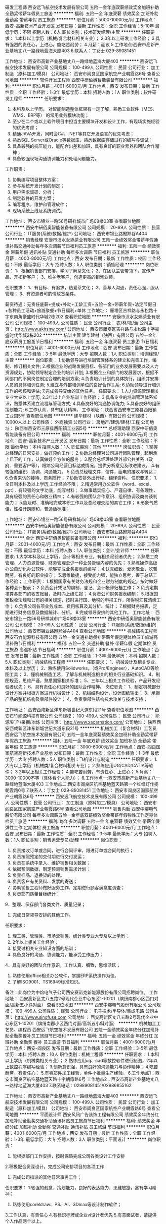 研发工程师
西安远飞航空技术发展有限公司
五险一金年底双薪绩效奖金加班补助全勤奖带薪年假员工旅游
**********
福利:
五险一金
年底双薪
绩效奖金
加班补助
全勤奖
带薪年假
员工旅游
**********
职位月薪：5000-10000元/月 
工作地点：西安-高新技术产业开发区
发布日期：最新
工作性质：全职
工作经验：5-10年
最低学历：不限
招聘人数：6人
职位类别：技术研发经理/主管
**********
任职要求：
1.本科以上学历（机械/复合材料相关专业）；
2.3年以上研发工作经验；
3.具有强烈的责任心，上进心，能吃苦耐劳；
4.月薪：面议
5.工作地点:西安市高新产业基地丈八一路绿地蓝海大厦403
6.联系人：丁女士 029-89081451


工作地址：
西安市高新产业基地丈八一路绿地蓝海大厦403
**********
西安远飞航空技术发展有限公司
公司规模：
100-499人
公司性质：
民营
公司行业：
加工制造（原料加工/模具）
公司地址：
西安市阎良区国家航空产业朝霞路6号
查看公司地图
**********
软件开发工程师
西安中研佰奥智能装备有限公司
**********
福利:
**********
职位月薪：4001-6000元/月 
工作地点：西安
发布日期：最新
工作性质：全职
工作经验：1-3年
最低学历：本科
招聘人数：1人
职位类别：软件研发工程师
**********
任职要求：
1. 本科及以上学历， 对智能制造整体框架有一定了解，熟悉工业软件（MES、WMS、ERP等） 的常用业务模块功能；
2. 至少在二个或以上软件项目中担当主要模块开发和设计工作，有现场实施经验的优先考虑；
3. 精通JAVA开发，同时会C#，.NET等其它开发语言的优先考虑；
4. 熟悉SQL Server或Oracle等数据库，熟悉数据库存储过程的编写与调试；
5. 具备较强的抗压能力，能配合出差和加班，具有良好的职业素养和团队合作精神；
6. 具备较强现场沟通协调能力和处理问题能力。
工作职责：
1. 协助编写项目整体方案；
2. 参与系统开发计划的制定；
3. 用户需求调研、分析；
4. 制定软件的开发方案；
5. 编写程序，维护和管理软件；
6. 现场系统上线及系统调试。
工作地址：
西安市锦业一路56号研祥城市广场08楼03室
查看职位地图
**********
西安中研佰奥智能装备有限公司
公司规模：
20-99人
公司性质：
民营
公司行业：
IT服务(系统/数据/维护)
公司地址：
西安市锦业路瞪羚谷A404
**********
销售经理
安康市汉水女娲茶业有限公司
五险一金绩效奖金带薪年假通讯补贴交通补助每年多次调薪节日福利员工旅游
**********
福利:
五险一金
绩效奖金
带薪年假
通讯补贴
交通补助
每年多次调薪
节日福利
员工旅游
**********
职位月薪：4000-8000元/月 
工作地点：西安
发布日期：最新
工作性质：校园
工作经验：不限
最低学历：大专
招聘人数：5人
职位类别：销售经理
**********
岗位职责： 1、根据销售部门安排，学习了解茶文化；
2、在团队主管带领下，宣传产品，开拓新客户；
3、维护老客户，创造更高的销售业绩。

任职要求： 1、有目标、有追求，热爱茶文化；
2、善与人沟通，责任心强，服从管理；
3、有资源者可酌情放宽条件。

薪资待遇：无责任底薪+提成+补助+工龄工资+五险一金+带薪年假+法定节假日+各种员工活动+旅游聚餐+节日福利+单休
工作地址：
雁塔区吉祥路与永松路十字东南角豪盛时代华城2栋202
查看职位地图
**********
安康市汉水女娲茶业有限公司
公司规模：
100-499人
公司性质：
民营
公司行业：
农/林/牧/渔
公司主页：
http://www.akhsnw.com/
公司地址：
西安市雁塔区吉祥路与永松路十字豪盛时代华城2栋202
**********
培训主管
建华建材（陕西）有限公司
五险一金年底双薪员工旅游节日福利
**********
福利:
五险一金
年底双薪
员工旅游
节日福利
**********
职位月薪：4001-6000元/月 
工作地点：西安
发布日期：最新
工作性质：全职
工作经验：3-5年
最低学历：大专
招聘人数：1人
职位类别：培训经理/主管
**********
岗位职责：
1.协助领导进行培训管理体系的建立和完善工作，编制、修订相关文件;
2.根据企业的战略发展目标、各部门的业务发展需要以及人力资源规划，协助领导制定企业的培训计划;
3.根据企业和部门的发展要求，根据不同部门的不同岗位制定合理的培训方案;
4.负责培训计划的具体执行，组织并安排人员的具体培训任务;
5.建立与外部培训单位的良好合作关系;
6.协助领导进行培训工作的考核和评估;
7.完成领导交给的其他任务。
任职要求：
1.人力资源管理相关专业大专以上学历;
2.3年以上企业培训工作经验；
3.具备专业的培训管理体系知识，熟悉体系建立流程与管理方式;
4.具备良好的沟通协调能力;
5.具备良好的组织策划能力;
6.工作认真，具有团队精神。
工作地址：
陕西省西安市三原县西阳镇工业园5号
查看职位地图
**********
建华建材（陕西）有限公司
公司规模：
10000人以上
公司性质：
外商独资
公司行业：
房地产/建筑/建材/工程
公司地址：
陕西省西安市三原县西阳镇工业园5号
**********
总经理助理
西安中研佰奥智能装备有限公司
**********
福利:
**********
职位月薪：4001-6000元/月 
工作地点：西安-高新技术产业开发区
发布日期：最新
工作性质：全职
工作经验：不限
最低学历：本科
招聘人数：1人
职位类别：其他
**********
岗位职责：
1.掌握总经理的日常安排，做好预约工作；
2.协助总经理对公司进行团队管理，起到承上启下的工作，认真做好全方位的服务；
3.配合总经理处理外部公共关系（政府、重要客户等），跟踪公司经营目标达成情况，提供分析意见及改进建议。
4.有较强的组织、协调、沟通能力。
5.负责总经理文件，信件，函电的接收与转达；
6.负责来访的接待、商务随行；
7.协助安排外出行程、翻译资料。
任职要求：
1.全日制本科及以上学历,工作经验不限；
2.精通常用办公软件（word、excel、ppt），有较强的文字功底，能写材料；
3.做事踏实细心、严谨自律、有条理性，具有极强的责任心和敬业精神；
4.有较强的团队合作意识、组织协调及商务谈判能力；
5.能及时、准确地完成本职工作以及总经理交给的其它工作；
6.形象气质佳，性格开朗随和，普通话标准；

工作地址：
西安市锦业一路56号研祥城市广场08楼03室
查看职位地图
**********
西安中研佰奥智能装备有限公司
公司规模：
20-99人
公司性质：
民营
公司行业：
IT服务(系统/数据/维护)
公司地址：
西安市锦业路瞪羚谷A404
**********
会计
西安中研佰奥智能装备有限公司
**********
福利:
**********
职位月薪：2001-4000元/月 
工作地点：西安
发布日期：最新
工作性质：全职
工作经验：不限
最低学历：本科
招聘人数：1人
职位类别：会计/会计师
**********
任职要求:
1.大学本科及以上学历，会计等相关专业，有相关经验者优先；
2.熟悉工商管理、人力资源管理、财务管理至少一种业务管理内容的优先；
3.熟练操作高级办公自动化办公软件，能够完成业务报表的编写；
4.认真细致，爱岗敬业，吃苦耐劳，有良好的职业操守；
5.思维敏捷，接受能力强，能独立思考，善于总结工作经验；
工作职责：
1.根据国家有关财务法规和企业财务制度的规定，按时做好各种会计报表；
2.负责会计凭证的编制、登记、会计帐薄归档工作；
3.负责定期核算各部门的收支账目，及时向上级汇报；
4.负责公司财务报表编制；
5.根据国家税收法规和公司的相关规定，按时进行国、地税的申报工作，所得税汇算清缴工作；
6.负责公司各项业务成本、费用核算及其分析、统计；
7.根据财务报表，定期进行财务信息及数据统计、分析。
8.完成领导安排的其他工作。
工作地址：
西安市锦业一路56号研祥城市广场08楼03室
**********
西安中研佰奥智能装备有限公司
公司规模：
20-99人
公司性质：
民营
公司行业：
IT服务(系统/数据/维护)
公司地址：
西安市锦业路瞪羚谷A404
查看公司地图
**********
机械结构工程师
西安石竹能源科技有限公司
五险一金交通补助餐补带薪年假定期体检员工旅游高温补贴节日福利
**********
福利:
五险一金
交通补助
餐补
带薪年假
定期体检
员工旅游
高温补贴
节日福利
**********
职位月薪：4001-6000元/月 
工作地点：西安
发布日期：最新
工作性质：全职
工作经验：1-3年
最低学历：本科
招聘人数：5人
职位类别：机械结构工程师
**********
 任职要求： 
1、机械设计及相关专业，本科及以上学历；
2、熟练使用Solidworks，（或Pro/Engineer），AutoCAD等绘图工具； 
3、懂机械制造工艺，了解与机械制造相关的相关行业基础知识。
4、制图规范，思维严谨，熟悉国家相关标准；
5、三年以上相关工作经验，产品开发经验者优先；
 6、具有责任心和良好的团队合作精神。
岗位职责：
 1、制定机械部分设计方案并根据方案进行机械设计；
 2、机械结构设计，设计图纸输出；
 3、承担产品的整机结构及零部件设计；
 4、负责零部件结构技术攻关与技术支持；

工作地址：
西安西咸新区沣东新城世纪大道东段21号
查看职位地图
**********
西安石竹能源科技有限公司
公司规模：
100-499人
公司性质：
民营
公司行业：
能源/矿产/采掘/冶炼
公司主页：
http://www.xacarnation.com/
公司地址：
陕西西安西咸新区沣东新城世纪大道东段21号
**********
机械加工（复合材料）工艺员
西安远飞航空技术发展有限公司
五险一金年底双薪绩效奖金加班补助全勤奖带薪年假员工旅游
**********
福利:
五险一金
年底双薪
绩效奖金
加班补助
全勤奖
带薪年假
员工旅游
**********
职位月薪：3000-6000元/月 
工作地点：西安-阎良国家航空高新技术产业基地
发布日期：最新
工作性质：全职
工作经验：1-3年
最低学历：大专
招聘人数：5人
职位类别：飞机设计与制造
**********
任职要求：
1.大专以上学历（机械类/复合材料相关专业）；
2.熟练应用UG/CAD/CATIA等软件；
3.2年以上相关工作经验；
4.能吃苦耐劳，有责任心、上进心；
5.月薪：3000-10000不等（具体看个人能力）；
6.工作地点一:西安市高新产业基地丈八一路绿地蓝海大厦403
工作地点二:西安市阎良区航空基地蓝天路第一个红绿灯作拐朝霞路6号
7.联系人：丁女士 029-89081451
工作地址：
西安市阎良区国家航空产业朝霞路6号
**********
西安远飞航空技术发展有限公司
公司规模：
100-499人
公司性质：
民营
公司行业：
加工制造（原料加工/模具）
公司地址：
西安市阎良区国家航空产业朝霞路6号
查看公司地图
**********
销售内勤
西安中熔电气股份有限公司
每年多次调薪五险一金年底双薪绩效奖金带薪年假弹性工作定期体检员工旅游
**********
福利:
每年多次调薪
五险一金
年底双薪
绩效奖金
带薪年假
弹性工作
定期体检
员工旅游
**********
职位月薪：4001-6000元/月 
工作地点：西安
发布日期：最新
工作性质：全职
工作经验：3-5年
最低学历：大专
招聘人数：1人
职位类别：销售运营专员/助理
**********
岗位职责：
1. 负责接收订单或合同，进行合同评审，跟进订单或合同的执行；
2. 负责按照预定的交付期进行交付发运；
3. 负责在系统中录入、维护销售相关数据；
4. 依据预测数据，制定预测销售需求计划；
5. 负责样品、退换货的处理。
6. 负责客户有关资料、发票的寄送；
7. 协助销售工程师做好服务工作，定期进行顾客满意度调查；
8. 负责部门质量目标统计；
9．整理、保存部门各类文件、质量记录；
10. 完成日常领导安排的其他工作。
任职要求：

1. 理工类、管理类、市场营销类、统计类专业大专及以上学历；
2.  2年以上相关工作经验；
3. 接受过相关专业知识方面的培训；
3. 具备良好的沟通、协调能力，能承受工作压力；
4．具有良好的团队合作意识，工作认真、细致，思维活跃；
5. 熟练使用office相关办公软件，掌握ERP系统操作为佳。
6. 了解ISO9001、TS16949标准知识。
备注：此岗位为中熔电气子公司西安赛诺克新能源股份有限公司招聘岗位。
工作地址：
西安高新区丈八五路2号现代企业中心东区1-10201（缤纷南郡小区西门对面/高新五小斜对面）
查看职位地图
**********
西安中熔电气股份有限公司
公司规模：
100-499人
公司性质：
民营
公司行业：
电子技术/半导体/集成电路
公司主页：
http://www.sinofuse.com
公司地址：
西安高新区丈八五路2号现代企业中心东区1-10201（缤纷南郡小区西门对面/高新五小斜对面）
**********
机械加工工艺员、编程员
西安远飞航空技术发展有限公司
五险一金绩效奖金年终分红加班补助全勤奖餐补员工旅游节日福利
**********
福利:
五险一金
绩效奖金
年终分红
加班补助
全勤奖
餐补
员工旅游
节日福利
**********
职位月薪：4001-6000元/月 
工作地点：西安-阎良区
发布日期：最新
工作性质：全职
工作经验：3-5年
最低学历：本科
招聘人数：10人
职位类别：机械工程师
**********
任职要求：
1.本科以上学历（机械类相关专业）；       
2.熟练应用ug、cad等数控软件进行制图，2年以上数控程序编写经验；   
3.创新意识强，具有良好的沟通能力与协作精神；       
4.吃苦耐劳，有责任心；             
5.有零部件加工经验，单件小批量生产经验。
6.工作地点1：西安市阎良区航空基地蓝天路十字朝霞路6号
   工作地点2：西安市高新产业基地丈八一路绿地蓝海大厦403
7.联系电话：02989081451/02986855162

工作地址：
西安市高新产业基地丈八一路绿地蓝海大厦403
**********
西安远飞航空技术发展有限公司
公司规模：
100-499人
公司性质：
民营
公司行业：
加工制造（原料加工/模具）
公司地址：
西安市阎良区国家航空产业朝霞路6号
查看公司地图
**********
平面设计师
西安风讯广告装饰工程有限公司
绩效奖金年终分红加班补助全勤奖交通补助通讯补贴员工旅游节日福利
**********
福利:
绩效奖金
年终分红
加班补助
全勤奖
交通补助
通讯补贴
员工旅游
节日福利
**********
职位月薪：4001-6000元/月 
工作地点：西安
发布日期：最新
工作性质：全职
工作经验：1-3年
最低学历：大专
招聘人数：3人
职位类别：平面设计
**********
岗位职责：
1. 能根据部门工作安排，按时保质完成公司各类设计工作安排
2.积极配合资深设计，完成公司安排项目的各项工作
3. 完成公司指派的其他日常事务工作；
任职要求：
1.较强的创意、策划能力，良好的表达能力，思维敏捷，富有学习精神；
2. 熟练使用coreldraw、PS、AI、3Dmax等设计制作软件；
3.工作认真，有责任心
4.有标识标牌或企业vi设计者优先
5.有意面试者，请提供个人作品两个以上。

工作地址：
西安市未央区尚宏路与尚新路十字西 （建中仓储风讯标识1楼办公室）
查看职位地图
**********
西安风讯广告装饰工程有限公司
公司规模：
20-99人
公司性质：
民营
公司行业：
广告/会展/公关
公司主页：
www.86536306.com
公司地址：
西安市经济技术开发区风城九路
**********
网络推广seo推广专员
西安思源智能科技有限公司
包住包吃每年多次调薪不加班通讯补贴住房补贴
**********
福利:
包住
包吃
每年多次调薪
不加班
通讯补贴
住房补贴
**********
职位月薪：3000-5000元/月 
工作地点：西安
发布日期：最新
工作性质：全职
工作经验：3-5年
最低学历：大专
招聘人数：1人
职位类别：网络运营专员/助理
**********
岗位职责：1、负责网站的推广、账户后台的管理，精确数据统计分析；
2、负责推广计划维护，关键词提炼，标题，网页描述工作；
3、熟悉百度竞价系统的后台操作，精通质量度优化；
4、关键词投入产出比跟踪，统计每日的消费、流量，并优选关键词，对账户结构、创意等的合理优化；
5、每日对账户关键词进行排位检查及优化，对网站消费、展现、点击及其他流量数据统计及分析；
任职资格：年龄35岁以下，学历不限，男女不限
         普通话标准，口齿清晰，亲和力强
         熟悉大多数电脑软件
         对工作有高热情，高激情
工作时间：每天8小时，每周天单休，有法定假，管吃住，有住房补贴。有意向者可来电咨询13359203066。
乘车路线：329路（泾渭五路）、泾渭环线1号.2号线（陕西盐业包装）

工作地址：
高陵区泾渭六路21号
查看职位地图
**********
西安思源智能科技有限公司
公司规模：
20-99人
公司性质：
民营
公司行业：
房地产/建筑/建材/工程
公司地址：
高陵区泾渭六路21号
**********
工业设计师助理
陕西华拓科技有限责任公司
五险一金加班补助弹性工作补充医疗保险定期体检节日福利
**********
福利:
五险一金
加班补助
弹性工作
补充医疗保险
定期体检
节日福利
**********
职位月薪：3000-5000元/月 
工作地点：西安
发布日期：最新
工作性质：全职
工作经验：不限
最低学历：不限
招聘人数：1人
职位类别：三维/3D设计/制作
**********
岗位职责：
1、负责产品外观整体方案的设计，对产品外观有独特的见解；
2、独立完成文化创意类产品的（旅游纪念品、文化衍生品、工艺品等）模型制作；
3、能够创造性的实现产品的设计展示；
4、可以依托一定的载体来实现独创的设计理念。
任职要求：
1、大专及本科以上学历，工业设计、艺术设计、产品设计以及相关专业毕业；
2、熟练掌握两种以上的三维建模软件（Rhino3D、Solidworks、Pro/E、Zbrush、3dsmax、Maya），一种（PS或Coreldraw）以上二维软件；
3、具有一定手绘表现能力；
4、好学上进，耐心细致，有责任心；工作勤奋，善于思考问题；有时间观念，独立性强，具有团队合作精神。
工作地址：
西安市碑林区火炬路33号碑林科技产业园1号厂房3幢1单元10101室
**********
陕西华拓科技有限责任公司
公司规模：
100-499人
公司性质：
民营
公司行业：
加工制造（原料加工/模具）
公司主页：
www.hwatec.com
公司地址：
西安市碑林区火炬路33号碑林科技产业园1号厂房3幢1单元10101室
查看公司地图
**********
普通车床
陕西亿天机械制造有限公司
加班补助全勤奖包吃员工旅游节日福利包住绩效奖金健身俱乐部
**********
福利:
加班补助
全勤奖
包吃
员工旅游
节日福利
包住
绩效奖金
健身俱乐部
**********
职位月薪：4001-6000元/月 
工作地点：西安
发布日期：最新
工作性质：全职
工作经验：5-10年
最低学历：不限
招聘人数：4人
职位类别：车床/磨床/铣床/冲床工
**********
岗位职责：1、负责车床的操作，加工件及机床的清理及维护等工作
2、熟悉车床的性能和基本机构
3、能熟练操作车床加工零部件
4、严格遵守，认真贯彻公司政策和规章制度
任职要求：
1、学历要求：中技以上
2、3-5以上车床机加工工作经验
3、数控车床和手动车床都会加工者从优考虑
联系电话：18049212628   13659196648  胡先生

工作地址：
西安市沣东新城三桥街办肖里村工业园28号
**********
陕西亿天机械制造有限公司
公司规模：
20-99人
公司性质：
民营
公司行业：
加工制造（原料加工/模具）
公司地址：
西安市沣东新城三桥街办肖里村工业园28号
查看公司地图
**********
诚聘客户经理
山东希姆卫浴科技制造有限公司
五险一金绩效奖金交通补助通讯补贴节日福利员工旅游不加班加班补助
**********
福利:
五险一金
绩效奖金
交通补助
通讯补贴
节日福利
员工旅游
不加班
加班补助
**********
职位月薪：6001-8000元/月 
工作地点：西安
发布日期：最新
工作性质：全职
工作经验：1-3年
最低学历：不限
招聘人数：5人
职位类别：客户代表
**********
 1、负责产品的市场渠道开拓与销售工作，执行并完成公司产品年度销售计划。 
 2、根据公司市场营销战略，提升销售价值，控制成本，扩大产品在所负责区域的销售，积极完成销售量指标，扩大产品市场占有率；
 3、与客户保持良好沟通，实时把握客户需求。为客户提供主动、热情、满意、周到的服务；
 4、根据公司产品、价格及市场策略，独立处置询盘、报价、合同条款的协商及合同签订等事宜；在执行合同过程中，协调并监督公司各职能部门操作；
5、动态把握市场价格，定期向公司提供市场分析及预测报告和个人工作周报；
 6、维护和开拓新的销售渠道和新客户，自主开发及拓展上下游用户，尤其是终端用户；
 7、收集一线营销信息和用户意见，对公司营销策略、售后服务、等提出参考意见；
  8、 完成其他临时性工作
任职要求：普通话标准，沟通能力强，抗压能力强，良好的身体素质

工作地址：
C&M集团维尼宝贝国际贸易有限公司
查看职位地图
**********
山东希姆卫浴科技制造有限公司
公司规模：
100-499人
公司性质：
股份制企业
公司行业：
加工制造（原料加工/模具）
公司地址：
C&M集团维尼宝贝国际贸易有限公司
**********
高级装配工
西安阿普顿电力技术有限公司
五险一金绩效奖金加班补助全勤奖交通补助通讯补贴
**********
福利:
五险一金
绩效奖金
加班补助
全勤奖
交通补助
通讯补贴
**********
职位月薪：2001-4000元/月 
工作地点：西安
发布日期：最新
工作性质：全职
工作经验：不限
最低学历：中专
招聘人数：5人
职位类别：铸造/锻造工程师/技师
**********
本公司郑重承诺：欢迎应届毕业生前来应聘，有无工作经验均可，带薪培训，晋升空间大！
职位描述：
1.根据生产工艺要求完成作业
2.完成上级交办的事物
任职要求：
1.机械制造及相关专业毕业生
2.责任心强，工作认真细致，勤奋好学，有一定的抗压能力，有团队协作精神
福利待遇：
1、为员工缴纳五险。
2、工资待遇：底薪+提成+绩效奖金+每月补助
3、完善的内部晋升体系，注重人才的培育与选拔，晋升空间较大。
4、行业内极具竞争力的薪酬福利体系。
5、员工法定节假日。
6、公司提倡人性化管理，有交通补助、话费补助，餐补等。
7、优秀员工每年额外奖励国内旅游或国外旅游。
  工作地址：
西安市高新区锦业一路72号雄华实业3楼
查看职位地图
**********
西安阿普顿电力技术有限公司
公司规模：
100-499人
公司性质：
民营
公司行业：
仪器仪表及工业自动化
公司地址：
西安市锦业一路
**********
销售业务、销售代表、销售顾问
陕西兰光户外照明有限公司
绩效奖金全勤奖包吃交通补助餐补通讯补贴带薪年假节日福利
**********
福利:
绩效奖金
全勤奖
包吃
交通补助
餐补
通讯补贴
带薪年假
节日福利
**********
职位月薪：6001-8000元/月 
工作地点：西安-未央区
发布日期：最新
工作性质：全职
工作经验：1-3年
最低学历：不限
招聘人数：10人
职位类别：销售代表
**********
岗位职责：
1、公司提供信息与客户沟通，负责搜集开发新客户， 市场的开拓及维护;
2、与客户进行有效沟通了解客户需求, 寻找销售机会并完成销售业绩;
3、维护老客户，挖掘新客户的最大潜力；
4、定期与合作客户进行沟通，建立良好的长期合作关系。
5、男女均可。
任职要求：
1、口齿清晰，普通话流利，性格开朗；
2、适应能力强,服从公司安排,具有较强的沟通能力,具有亲和力，对销售工作有较高的热情；
3、具备一定的市场分析及判断能力， 富于挑战精神，对营销工作有积极的工作态度；
4、性格坚韧，思维敏捷，具备良好的应变能力和承压能力；
5、有敏锐的市场洞察力，有强烈的事业心、责任心和积极的工作态度。
6、应届毕业生、有无工作经验均可。
7、退伍军人优先；

工作地址：
西安市太华北路省三建8号楼1306室
查看职位地图
**********
陕西兰光户外照明有限公司
公司规模：
20-99人
公司性质：
民营
公司行业：
加工制造（原料加工/模具）
公司地址：
西安市太华北路省三建8号楼1306室
**********
会计
陕西邦顿新材料科技有限公司
带薪年假弹性工作定期体检员工旅游节日福利绩效奖金五险一金
**********
福利:
带薪年假
弹性工作
定期体检
员工旅游
节日福利
绩效奖金
五险一金
**********
职位月薪：4001-6000元/月 
工作地点：西安
发布日期：最新
工作性质：全职
工作经验：3-5年
最低学历：大专
招聘人数：5人
职位类别：会计/会计师
**********
岗位要求：
1、专科以上学历，财会、金融专业；同行业会计经验3年以上的
2、熟悉企业财务核算，全套账务操作，企业年报管理，熟练操作财务软件；
3、初级以上会计职称；
4、爱岗、敬业、责任心强，严谨踏实，思路清晰；
5、通晓财务知识，有较强的分析能力。
工作地址：
西安市莲湖区环城西路鑫盛大厦
**********
陕西邦顿新材料科技有限公司
公司规模：
20-99人
公司性质：
民营
公司行业：
广告/会展/公关
公司地址：
西安市莲湖区环城西路北段鑫盛大厦A1008
查看公司地图
**********
投标专员标书制作人员
陕西兰光户外照明有限公司
全勤奖房补通讯补贴年终分红五险一金
**********
福利:
全勤奖
房补
通讯补贴
年终分红
五险一金
**********
职位月薪：2001-4000元/月 
工作地点：西安
发布日期：最新
工作性质：全职
工作经验：不限
最低学历：大专
招聘人数：1人
职位类别：其他
**********
任职要求
1、对招标文件进行审核，制作标书、排版，打印、装订、密封等等，确保标书文件的严谨性、规范性。
2、负责投标报名、投标及跟踪保证金的退回情况，标书制作资料收集、归档、整理等；
3、协助市场销售人员完成相关招投标所有工作的开展。
4、公司领导交办安排的其它工作。

任职资格：
1、大专以上学历，具有较好文字处理功底；
2、具有招投标相关工作工作经验，可以独立完成标书制作的工作；
3、有极强的责任心和工作热情。

工作地址：
西安市太华北路省三建8号楼1306室
查看职位地图
**********
陕西兰光户外照明有限公司
公司规模：
20-99人
公司性质：
民营
公司行业：
加工制造（原料加工/模具）
公司地址：
西安市太华北路省三建8号楼1306室
**********
高薪诚聘大客户代表（五险）
西安鼎研科技股份有限公司
五险一金加班补助全勤奖交通补助餐补定期体检节日福利
**********
福利:
五险一金
加班补助
全勤奖
交通补助
餐补
定期体检
节日福利
**********
职位月薪：6001-8000元/月 
工作地点：西安
发布日期：最新
工作性质：全职
工作经验：1-3年
最低学历：不限
招聘人数：5人
职位类别：销售工程师
**********
岗位职责：
1.根据部门安排，完成一定的销售任务；
2.及时挖掘、跟进客户，完成签单；
3.定期向上级汇报意向客户跟单进度。
4.待遇：6000-8000/月+提成。
任职要求：
   1.工科类相关专业，大专以上学历；
   2.1年以上仪器仪表行业销售工作经验；
   3.良好的沟通能力，能够适应长期出差。

工作地址：
西安市高新区新型工业园造字台路22号
查看职位地图
**********
西安鼎研科技股份有限公司
公司规模：
100-499人
公司性质：
民营
公司行业：
仪器仪表及工业自动化
公司主页：
www.xa-dy.com
公司地址：
西安市高新区新型工业园造字台路22号
**********
机械检验
西安永维金属制品有限公司
加班补助全勤奖餐补不加班
**********
福利:
加班补助
全勤奖
餐补
不加班
**********
职位月薪：2001-4000元/月 
工作地点：西安
发布日期：最新
工作性质：全职
工作经验：不限
最低学历：不限
招聘人数：1人
职位类别：其他
**********
岗位职责：按图检验
 任职要求：踏实认真，能看懂简单的CAD图纸，有一定的机械知识，有工作经验者优先
工作地址：
西安市碑林区朱雀大街78#豪盛大厦
**********
西安永维金属制品有限公司
公司规模：
20-99人
公司性质：
民营
公司行业：
加工制造（原料加工/模具）
公司地址：
西安市高新区唐延路东旺座现代城G座15层1505号房
**********
商务助理
西安阿普顿电力技术有限公司
五险一金绩效奖金弹性工作员工旅游补充医疗保险
**********
福利:
五险一金
绩效奖金
弹性工作
员工旅游
补充医疗保险
**********
职位月薪：2001-4000元/月 
工作地点：西安
发布日期：最新
工作性质：全职
工作经验：1-3年
最低学历：大专
招聘人数：3人
职位类别：助理/秘书/文员
**********
岗位职责：
1、协助销售经理完成所辖区域的产品销售任务；
2、负责销售区域内销售活动的规划和执行，完成销售指标；
3、负责销售订单的处理，了解客户需求，妥善处理客户投诉，保证客户满意；
4、负责收集客户信息，了解客户需求，定期回访客户，维护良好的客户关系；
5、负责收集市场和行业信息，加深了解，销售数据及资料整理；
福利待遇：
1、为员工缴纳五险。
2、工资待遇：底薪+提成+绩效奖金+每月补助
3、完善的内部晋升体系，注重人才的培育与选拔，晋升空间较大。
4、行业内极具竞争力的薪酬福利体系。
5、员工法定节假日。
6、公司提倡人性化管理，有交通补助、话费补助，餐补等。
7、优秀员工每年额外奖励国内旅游或国外旅游。
 任职要求：热爱销售工作，自信、能吃苦耐劳、性格开朗、沟通能力强。
工作地址：
西安市高新区锦业一路72号
**********
西安阿普顿电力技术有限公司
公司规模：
100-499人
公司性质：
民营
公司行业：
仪器仪表及工业自动化
公司地址：
西安市锦业一路
查看公司地图
**********
采购助理
陕西华拓科技有限责任公司
五险一金全勤奖交通补助弹性工作定期体检节日福利
**********
福利:
五险一金
全勤奖
交通补助
弹性工作
定期体检
节日福利
**********
职位月薪：3000-5000元/月 
工作地点：西安
发布日期：最新
工作性质：全职
工作经验：不限
最低学历：大专
招聘人数：1人
职位类别：采购经理/主管
**********
岗位职责：
1、负责物料的规格型号，熟悉所负责物料的相关标准，并对采购订单的要求、交期进行掌控。
2、熟悉和掌握市场行情，按“质优、价廉”的原则货比三家，择优采购。注重收集市场信息，及时向部门领导反馈市场价格和有关信息。
3、对购进物品做到票证齐全、票物相符，报帐及时。
4、严把采购质量关，物资选择供使用部门审核定样，购进大宗物资均须附有质保书和售后服务合同。

任职资格：
1、大专以上学历，电气或自动化专业；
2、有制造行业采购工作经验，对电子元器件熟悉者优先考虑；
3、有A照驾照证者优先考虑；
4、性格开朗，擅长沟通与人际交往，表达清晰流利，有书面写作能力。

工作地址：
西安市碑林区火炬路33号碑林科技产业园1号厂房3幢1单元10101室
查看职位地图
**********
陕西华拓科技有限责任公司
公司规模：
100-499人
公司性质：
民营
公司行业：
加工制造（原料加工/模具）
公司主页：
www.hwatec.com
公司地址：
西安市碑林区火炬路33号碑林科技产业园1号厂房3幢1单元10101室
**********
普车操作工
西安远飞航空技术发展有限公司
五险一金年底双薪绩效奖金加班补助全勤奖员工旅游节日福利
**********
福利:
五险一金
年底双薪
绩效奖金
加班补助
全勤奖
员工旅游
节日福利
**********
职位月薪：2001-4000元/月 
工作地点：西安
发布日期：最新
工作性质：全职
工作经验：3-5年
最低学历：大专
招聘人数：5人
职位类别：车床/磨床/铣床/冲床工
**********
      1、中专以上学历（机械类先关专业）；
      2、3年以上相关工作经验；
      3、吃苦耐劳、有责任心，身心健康。
工作地址：
西安市阎良区国家航空产业朝霞路6号
**********
西安远飞航空技术发展有限公司
公司规模：
100-499人
公司性质：
民营
公司行业：
加工制造（原料加工/模具）
公司地址：
西安市阎良区国家航空产业朝霞路6号
查看公司地图
**********
销售代表（双休）(高提成+五险+补贴)
陕西唯美视听设备有限公司
绩效奖金
**********
福利:
绩效奖金
**********
职位月薪：5000-10000元/月 
工作地点：西安
发布日期：最新
工作性质：全职
工作经验：1-3年
最低学历：大专
招聘人数：10人
职位类别：销售代表
**********
职位描述：
（1）建立客户资料及客户档案，开拓、沟通和管理各区域的重要客户
（2）从事过IT或市场营销、弱电系统相关工作者优先
（3）忠诚、实干；善于沟通、学习，应变能力强；工作细致、有责任心
（4）具备独立开拓市场能力，能承受一定压力，认同企业文化
工作地址：
浐河东路高科麓湾麓 生活馆
**********
陕西唯美视听设备有限公司
公司规模：
100-499人
公司性质：
民营
公司行业：
加工制造（原料加工/模具）
公司地址：
灞桥区红旗街办湾子村7组383号
查看公司地图
**********
销售代表/业务员 底薪 2200-4500+提成
西安鹏创工贸有限公司
**********
福利:
**********
职位月薪：2400-4000元/月 
工作地点：西安
发布日期：最新
工作性质：全职
工作经验：不限
最低学历：大专
招聘人数：1人
职位类别：销售代表
**********
岗位职责：
1.负责公司业务经营和市场开发工作。
2.负责收集和分析行业竞争对手经营动态和业内信息。
3.严守公司商业秘密。
4.对各项业务应负责到底、对应收的款项按合同规定配合其他部门及时追踪回收。

任职要求：
1.做事积极主动，善于思考，有敏锐的洞察力能够发觉市场及行业新动态；
2.有太阳能热水、空气能、中央空调等相关项目洽谈经验者优先；
3.性别不限，待遇面议。
 底薪 2200-4500不等+提成
工作地址：
西安市经开区未央123号欧亚大厦B座1801室
查看职位地图
**********
西安鹏创工贸有限公司
公司规模：
20人以下
公司性质：
民营
公司行业：
加工制造（原料加工/模具）
公司地址：
西安市经开区未央123号欧亚大厦B座1801室
**********
运维工程师（实习岗）
西安鼎研科技股份有限公司
五险一金绩效奖金加班补助全勤奖交通补助通讯补贴带薪年假节日福利
**********
福利:
五险一金
绩效奖金
加班补助
全勤奖
交通补助
通讯补贴
带薪年假
节日福利
**********
职位月薪：2001-4000元/月 
工作地点：西安
发布日期：最新
工作性质：实习
工作经验：不限
最低学历：大专
招聘人数：5人
职位类别：售前/售后技术支持工程师
**********
岗位职责：
1. 负责公司产品的运维服务工作，及时解决产品问题，确保系统稳定运行；
2. 按时完成工作任务，撰写工作报告，及时汇报工作；
3. 按照公司和部门的规章制度开展工作，完成上级交办的其他工作。

任职要求：
1. 理工科或相关专业大专以上学历；
2. 实习期间能够保证正常出勤；
3. 能够接受驻场轮班制工作性质；
4. 有责任心，有团队协作意识。

工作地址：
西安市高新区新型工业园造字台路22号
查看职位地图
**********
西安鼎研科技股份有限公司
公司规模：
100-499人
公司性质：
民营
公司行业：
仪器仪表及工业自动化
公司主页：
www.xa-dy.com
公司地址：
西安市高新区新型工业园造字台路22号
**********
销售工程师
西安鼎研科技股份有限公司
五险一金绩效奖金全勤奖交通补助餐补带薪年假员工旅游节日福利
**********
福利:
五险一金
绩效奖金
全勤奖
交通补助
餐补
带薪年假
员工旅游
节日福利
**********
职位月薪：4001-6000元/月 
工作地点：西安-高新技术产业开发区
发布日期：最新
工作性质：全职
工作经验：1-3年
最低学历：大专
招聘人数：5人
职位类别：销售代表
**********
工作内容：:
1.策划、组织、实施及跟进市场活动及新市场的开拓，完成年度销售任务；
2.分析客户需求，保持与客户的良好关系，寻求机会发展新业务；
3.管理、参与和跟进咨询项目，大型项目的招投标；
4.及时回收货款；
5.建立归档管理客户数据库，跟踪分析相关信息；
6.为公司提供精确的市场信息，主要关注未来趋势，保证公司最大利润化；
任职资格

教育背景：
   市场营销，电子商务，机电一体化相关专业，大专以上学历。

培训经历：
   受过市场营销、产品知识、产业经济、公共关系等方面的培训；

经验：
   2年以上行业销售工作经验；

技能：
   有较强的沟通能力和团队协作精神，吃苦耐劳，持之以恒，有较强的市场开拓精神；
   优秀的沟通、演示技巧；
   扎实的分析技巧及策略规划的变通技巧。
个性特征：
   五官端正、仪表端庄，热情、大方，口齿伶俐、思维敏捷，成熟、稳重，能承受一定压力；适应出差；

待遇：基本工资4000+出差补助+业绩提成+社会保险；
备注：欢迎勇于挑战高薪的有识之士加入我们的团队！
工作地址：
西安市高新区新型工业园造字台路22号
查看职位地图
**********
西安鼎研科技股份有限公司
公司规模：
100-499人
公司性质：
民营
公司行业：
仪器仪表及工业自动化
公司主页：
www.xa-dy.com
公司地址：
西安市高新区新型工业园造字台路22号
**********
技术支持（机械方向）
陕西易莱德新材料科技有限公司
五险一金年底双薪绩效奖金包吃通讯补贴带薪年假弹性工作员工旅游
**********
福利:
五险一金
年底双薪
绩效奖金
包吃
通讯补贴
带薪年假
弹性工作
员工旅游
**********
职位月薪：3000-6000元/月 
工作地点：西安-高新技术产业开发区
发布日期：最新
工作性质：全职
工作经验：1-3年
最低学历：大专
招聘人数：2人
职位类别：机械工程师
**********
岗位职责：
1、负责公司产品设计、制图、相关报价
任职要求：
1、机械类专业，熟练使用制图软件；
2、要懂加工费用的预算，尤其是外协加工费用；
3、3年以上工作经验。

    请您在投递简历之前先看我们的职位要求，要会制图、懂外协加工费用预算，合则约见、面试、录用。谢谢合作！
    上班时间：9:00—17:30，双休日，保险
    本岗位工作地点：西安市高新区新型工业园创汇路32号
    应聘电话：88880697-603

工作地址：
西安市高新区新型工业园创汇路32号
**********
陕西易莱德新材料科技有限公司
公司规模：
20-99人
公司性质：
民营
公司行业：
加工制造（原料加工/模具）
公司主页：
http://www.sxelade.com
公司地址：
西安市高新区新型工业园创汇路32号
查看公司地图
**********
财务副经理
建华建材（陕西）有限公司
五险一金住房补贴交通补助房补通讯补贴节日福利员工旅游定期体检
**********
福利:
五险一金
住房补贴
交通补助
房补
通讯补贴
节日福利
员工旅游
定期体检
**********
职位月薪：12000-15000元/月 
工作地点：西安
发布日期：最新
工作性质：全职
工作经验：5-10年
最低学历：本科
招聘人数：1人
职位类别：财务经理
**********
职位要求：
1.本科及以上学历，会计、审计、税务、财务管理等相关专业，中级以上职称；
2.5年以上财务管理工作经验，工作地点服从集团分配；
3.熟练使用各种财务专用软件，熟悉国家各项相关财务、税务、审计法规及政策；
4.具有良好的职业道德和敬业精神，工作踏实、细致、责任心强，具有较强的执行力。
岗位职责：
1.严格遵守国家财务工作规定和公司规章制度，全面负责公司财务管理工作；
2.根据会计法、税法等国家法律法规和公司经营目标，配合公司组织制定、完善公司财务管理制度，监督财务制度在本部门的执行情况并及时反馈；
3.根据公司经营目标，组织编制并审核公司财务年度预算方案，经批准后，监督、检查预算的执行，建立并完善成本控制体系，协调同各部门的工作联系，并组织推行实施；
4.根据公司战略目标，对资金使用运作情况进行检查与控制，提出融资方案，多方位开发融资渠道，进行资金筹措，提高财务抗风险能力等相关工作；
5.研究国家税收及相关法律政策，进行税收筹划，合理运用政策，与财政、税务、银行、政府等机构建立、维持良好关系，创造优良外部环境，为公司获得政府优惠政策提供支持。
工作地址：
陕西省西安市三原县西阳镇工业园5号
查看职位地图
**********
建华建材（陕西）有限公司
公司规模：
10000人以上
公司性质：
外商独资
公司行业：
房地产/建筑/建材/工程
公司地址：
陕西省西安市三原县西阳镇工业园5号
**********
行政人事主管
西安世腾金属制品有限公司
五险一金全勤奖节日福利高温补贴员工旅游不加班弹性工作带薪年假
**********
福利:
五险一金
全勤奖
节日福利
高温补贴
员工旅游
不加班
弹性工作
带薪年假
**********
职位月薪：2500-5000元/月 
工作地点：西安
发布日期：最新
工作性质：全职
工作经验：1-3年
最低学历：大专
招聘人数：2人
职位类别：招聘经理/主管
**********
岗位职责：
1、全面主持行政人事部工作，主管公司人力资源、行政事务和日常事务工作。
2、制定各项规章制度，负责全公司组织系统及工作职责研讨和修订。
3、协助总经理搞好各部门之间的综合协调工作；
4、组织安排公司会议，做好会议记录，整理各项会议记要，并将有关的会议任务传达到有关部门，并跟踪落实到位；
6、负责公文的拟订、审核、印刷、传递、催办和检查及文书档案资料的归档立卷管理的工作；
7、负责公司人力资源管理工作，制定有关人力资源的政策、规章制度和绩效考核办法，加强对工作程序和规章制度、实施细则；
工作地址
西安市高新区锦业二路信凯工业园13层








工作地址：
西安市高新区锦业二路信凯工业园13层
查看职位地图
**********
西安世腾金属制品有限公司
公司规模：
100-499人
公司性质：
民营
公司行业：
办公用品及设备
公司地址：
西安市高新区锦业二路信凯工业园13层
**********
CNC操作员（包吃住+业绩+加班补贴）
陕西唯美视听设备有限公司
绩效奖金加班补助包吃包住
**********
福利:
绩效奖金
加班补助
包吃
包住
**********
职位月薪：2001-4000元/月 
工作地点：西安
发布日期：最新
工作性质：全职
工作经验：1-3年
最低学历：大专
招聘人数：1人
职位类别：其他
**********
岗位职责
1、按照车间主管要求，按时按量完成生产任务，完成当日当月生产任务；
2、按工艺要求进行生产操作；
3、服从领导安排，完成本岗以外的技术学习任务；
4、完成领导交办的临时工作。
任职资格
1、25-45周岁，身体健康；
2、吃苦耐劳，有责任心。
联系电话：13571862557
工作地址：
陕西省西安市蓝田县华胥镇西北家具工业园新港大道唯美视听
查看职位地图
**********
陕西唯美视听设备有限公司
公司规模：
100-499人
公司性质：
民营
公司行业：
加工制造（原料加工/模具）
公司地址：
灞桥区红旗街办湾子村7组383号
**********
业务主管
西安东康实业有限公司
绩效奖金全勤奖带薪年假定期体检节日福利
**********
福利:
绩效奖金
全勤奖
带薪年假
定期体检
节日福利
**********
职位月薪：5000-8000元/月 
工作地点：西安-碑林区
发布日期：最新
工作性质：全职
工作经验：1-3年
最低学历：大专
招聘人数：3人
职位类别：区域销售经理/主管
**********
岗位职责：
1、负责公司目标市场新客户的业务开发，提升公司品牌知名度及市场占有率。
2、及时跟踪及处理老客户需求，维护客户关系，加强客户对公司及产品的认可度。
3、跟踪教育行业公开招标项目，做好信息收集和资料准备工作。
4、收集区域市场信息，掌握区域市场动态、特点和趋势，做好市场分析，并制定相应的销售计划，进而达到销售目标。
5、完成上级主管领导安排的其他工作等。
任职要求：
1、大专及以上学历，适应一定出差任务。
2、具备至少3年以上销售工作经验或1年以上教学设备行业工作经验，优秀者可适当放宽条件；
3、能够独立开展业务工作，积极的业务拓展能力，良好的客户服务意识。
4、服从管理，适应团队生活，具有良好的团队协作精神。
5、热爱销售，能吃苦耐，能承受较大的工作压力。

薪资待遇：
1、底薪+提成+绩效+全勤奖+年终奖，年收入10-20万；
2、提供系统培训（带薪培训），公司给每位员工提供公平公正公开的晋升机会。
 工作地址：西安市碑林区李家村万达广场2栋1单元1808室
工作时间：周一至周六（周六9:00---15:00） 
联系电话：029-87877303
请投递简历至：2578824541@qq.com（标注“应聘岗位+姓名”）
欢迎投递简历，欢迎来电咨询！

工作地址：
李家村万达广场1栋1单元2625室
**********
西安东康实业有限公司
公司规模：
100-499人
公司性质：
民营
公司行业：
加工制造（原料加工/模具）
公司主页：
www.xadksy.com
公司地址：
李家村万达广场2栋1单元1808室
查看公司地图
**********
内贸经理
西安埃克森电源有限公司
五险一金绩效奖金交通补助房补通讯补贴员工旅游带薪年假
**********
福利:
五险一金
绩效奖金
交通补助
房补
通讯补贴
员工旅游
带薪年假
**********
职位月薪：4001-6000元/月 
工作地点：西安
发布日期：最新
工作性质：全职
工作经验：5-10年
最低学历：大专
招聘人数：1人
职位类别：销售经理
**********
岗位职责：
1、负责产品的市场渠道开拓与销售工作，执行并完成公司产品月、季、年度销售计划。
2、根据公司市场营销战略，提升销售价值，控制成本，扩大产品在国内的销售，积极完成销售量指标，扩大产品市场占有率；
3、与客户保持良好沟通，实时把握客户需求。为客户提供主动、热情、满意、周到的服务。
4、根据公司产品、价格及市场策略，独立处置询盘、报价、合同条款的协商及合同签订等事宜。在执行合同过程中，协调并监督公司各职能部门操作。
5、向公司提供市场分析及预测报告和个人工作周报。
6、维护和开拓新的销售渠道和新客户，自主开发及拓展上下游用户，尤其是终端用户。
7、收集一线营销信息和用户意见，对公司营销策略、售后服务、等提出参考意见。
任职要求：
1、良好的业务能力和管理能力；
2、良好的沟通、协调能力，能承受业绩压力；
3、有良好的职业道德精神和不断进取的开拓精神；
4、工作经验:从事内贸业务工作5年以上，必须有管理团队经验。
 联   系   人：奚悦  电话:029-86608491 13700295083 13309266049
营销中心地址：西安未央区凤城五路海逸国际B座1704室
研发生产中心：西咸新区经河新城茶马大道美国科技产业园埃克森厂区
西安埃克森电源有限公司，欢迎每一位优秀人才的加入！

工作地址：
西安未央区凤城五路海逸国际B座1704室
**********
西安埃克森电源有限公司
公司规模：
20-99人
公司性质：
股份制企业
公司行业：
加工制造（原料加工/模具）
公司主页：
http://www.acsoon.com/t152.htm
公司地址：
咸阳市泾阳县西咸新区泾河新城茶马大道美国科技产业园埃克森厂区
查看公司地图
**********
销售业务员
西安埃克森电源有限公司
五险一金绩效奖金房补通讯补贴带薪年假员工旅游
**********
福利:
五险一金
绩效奖金
房补
通讯补贴
带薪年假
员工旅游
**********
职位月薪：6001-8000元/月 
工作地点：西安
发布日期：最新
工作性质：全职
工作经验：不限
最低学历：不限
招聘人数：4人
职位类别：销售工程师
**********
任职要求：一年以上电气行业销售经验，热爱销售工作，沟通能力强。
岗位职责：
    1 、负责所辖区域的产品销售任务；
    2、负责销售区域内销售活动的规划和执行，完成销售指标；
    3、开拓新市场,发展新客户,增加产品销售范围；
    4、维护及增进已有客户关系；
    5、负责收集市场和行业信息，加深了解；
6、底薪+提成+奖金
联   系   人：奚悦  电话:029-86608491 13700295083 13309266049
营销中心地址：西安市、未央区未央路凤城五路海逸国际B座1704室
研发生产基地：西咸新区泾河新城茶马大道美国科技产业园埃克森厂区
西安埃克森电源有限公司，欢迎每一位优秀人才的加入！


工作地址：
西安市未央区未央路凤城五路海益国际B座1704室
查看职位地图
**********
西安埃克森电源有限公司
公司规模：
20-99人
公司性质：
股份制企业
公司行业：
加工制造（原料加工/模具）
公司主页：
http://www.acsoon.com/t152.htm
公司地址：
咸阳市泾阳县西咸新区泾河新城茶马大道美国科技产业园埃克森厂区
**********
销售代表/业务经理/大客户经理
西安大峡谷视觉科技有限公司
五险一金绩效奖金包吃包住带薪年假员工旅游节日福利
**********
福利:
五险一金
绩效奖金
包吃
包住
带薪年假
员工旅游
节日福利
**********
职位月薪：4001-6000元/月 
工作地点：西安
发布日期：最新
工作性质：全职
工作经验：1-3年
最低学历：不限
招聘人数：1人
职位类别：客户代表
**********
职位薪酬：保底年薪6万，业绩好可达20-30万年薪。

职位描述：
负责公司客户开发、关系维护与服务工作，做好营销执行。

职位要求：
1. 市场营销专业大专及以上学历，具有成功的多行业客户开发经验；
2. 具有良好的市场判断能力和拓展能力，较强的观察力能精准洞察客户需求；
3. 具有优秀口头表达能力及演讲能力； 
4. 具有较强的责任心、抗压能力、自信，积极乐观及自我激励；
5. 具有成就导向的性格特征、主动性强；
6. 能适应出差，能接受集团内部区域调度；
7. 有大型广告公司或营销咨询公司经验的优先。

工作地址：
西安市经济技术开发区草滩十路1787号华伟自控四层1#
查看职位地图
**********
西安大峡谷视觉科技有限公司
公司规模：
1000-9999人
公司性质：
民营
公司行业：
广告/会展/公关
公司主页：
http://www.canyon-vision.com
公司地址：
西安市经济技术开发区草滩十路1787号华伟自控四层1#
**********
采购专员
西安埃克森电源有限公司
通讯补贴带薪年假全勤奖员工旅游免费班车绩效奖金五险一金
**********
福利:
通讯补贴
带薪年假
全勤奖
员工旅游
免费班车
绩效奖金
五险一金
**********
职位月薪：4001-6000元/月 
工作地点：西安
发布日期：最新
工作性质：全职
工作经验：1-3年
最低学历：大专
招聘人数：1人
职位类别：采购专员/助理
**********
岗位职责
1、专业人员职位，在上级的领导和监督下定期完成量化的工作要求，并能独立处理和解决所负责的任务；
2、按照公司规定的采购流程进行采购操作；
3、监控物料的市场变化，采取必要的采购技巧降低采购成本；
4、及时协调解决采购物料、生产使用、客户服务过程中所产生的供货及质量问题；
5、定期进行市场调研，开拓渠道，进行供应商评估。

任职资格
1、大学专科及以上学历，一年以上工作经验；
2、熟悉相关质量体系标准，精通采购业务，具备良好的沟通能力、谈判能力和成本意识；
3、熟练操作计算机；
4、有良好的职业道德和敬业精神。

联   系   人：奚悦  电话:029-86608491 13700295083 13309266049
营销中心地址：西安市、未央区未央路凤城五路海逸国际B座1704室
研发生产基地：西咸新区泾河新城茶马大道美国科技产业园埃克森厂区
西安埃克森电源有限公司，欢迎每一位优秀人才的加入！


工作地址：
咸阳市泾阳县西咸新区泾河新城茶马大道美国科技产业园埃克森厂区
查看职位地图
**********
西安埃克森电源有限公司
公司规模：
20-99人
公司性质：
股份制企业
公司行业：
加工制造（原料加工/模具）
公司主页：
http://www.acsoon.com/t152.htm
公司地址：
咸阳市泾阳县西咸新区泾河新城茶马大道美国科技产业园埃克森厂区
**********
设计岗位（工程力学专业）
陕西加银轻金属结构工程有限公司
五险一金餐补通讯补贴
**********
福利:
五险一金
餐补
通讯补贴
**********
职位月薪：4000-8000元/月 
工作地点：西安
发布日期：最新
工作性质：全职
工作经验：不限
最低学历：本科
招聘人数：3人
职位类别：幕墙工程师
**********
本岗位要求工程力学专业：
1、2016-2017届毕业生发展方向：幕墙工程师，设计方向
2、2016届以前的最好用一定的幕墙行业或幕墙设计的工作经验，热爱或愿意从事幕墙设计方面的工作，并且愿意为此努力学习。
3、在幕墙行业有一定的设计工作经验，曾任职设计师或设计管理岗位。
 以上情况根据个人能力面谈。
工作地址：
西安市高新区
查看职位地图
**********
陕西加银轻金属结构工程有限公司
公司规模：
100-499人
公司性质：
民营
公司行业：
房地产/建筑/建材/工程
公司主页：
http://www.jyqjs.com/
公司地址：
西安市高新区锦业路神州数码科技园
**********
水电安装工 /工程人员
西安鹏创工贸有限公司
绩效奖金带薪年假节日福利
**********
福利:
绩效奖金
带薪年假
节日福利
**********
职位月薪：2600-3000元/月 
工作地点：西安
发布日期：最新
工作性质：全职
工作经验：1-3年
最低学历：不限
招聘人数：1人
职位类别：施工员
**********
职位描述：
1、具有3年以上水电安装工作经验；

2、具有建筑给排水、暖通、机电职称证者优先考虑；

3、具有大型工装给排水、电路改造工作经验者优先考虑；

待遇;工资+提成+补助+年终奖
工程人员试用期2400过后2600-3000
工作地址：
西安市经开区未央123号欧亚大厦B座1801室
查看职位地图
**********
西安鹏创工贸有限公司
公司规模：
20人以下
公司性质：
民营
公司行业：
加工制造（原料加工/模具）
公司地址：
西安市经开区未央123号欧亚大厦B座1801室
**********
商务专员
西安东康实业有限公司
绩效奖金全勤奖交通补助通讯补贴带薪年假定期体检员工旅游节日福利
**********
福利:
绩效奖金
全勤奖
交通补助
通讯补贴
带薪年假
定期体检
员工旅游
节日福利
**********
职位月薪：3000-4000元/月 
工作地点：西安-碑林区
发布日期：最新
工作性质：全职
工作经验：1-3年
最低学历：本科
招聘人数：1人
职位类别：商务经理/主管
**********
岗位职责：
1、协助总经理整合各类方案；
2.熟悉招投标，熟练掌握标书制作
3、负责公司各类采购合同起草，会签，评审，并对合同进行分类编号管理。
4、供应商的评审、物料的及时采购、与供应商对帐，并对分管的工作承担责任.认真执行公司采购管理规定和实施细则，严格按采购计划采购，做到及时、适用，合理降低物资积压和采购成本。对购进物品做到票证齐全、票物相符，报帐及时。
5、协助项目经理对已完成项目进行验收和应收账款的催收。
6、具有公司内部的人员协调能力；
7.承担部分客服工作，对销售以售后进工作的监督。
任职要求：
本科及以上学历，2-3年工作经验
工作地址：
李家村万达广场2栋1单元1808室
**********
西安东康实业有限公司
公司规模：
100-499人
公司性质：
民营
公司行业：
加工制造（原料加工/模具）
公司主页：
www.xadksy.com
公司地址：
李家村万达广场2栋1单元1808室
查看公司地图
**********
生产质检员/质量管理员/质量主管
陕西加银轻金属结构工程有限公司
五险一金餐补通讯补贴
**********
福利:
五险一金
餐补
通讯补贴
**********
职位月薪：3000-6000元/月 
工作地点：西安
发布日期：最新
工作性质：全职
工作经验：1-3年
最低学历：本科
招聘人数：1人
职位类别：质量管理/测试主管
**********
1、门窗生产质检工作。
2、要求认真、细心，有创新意识。
3、身体健康，吃苦耐劳，有相关工作经验。
工作地址：
西安市高新区锦业路神州数码科技园
查看职位地图
**********
陕西加银轻金属结构工程有限公司
公司规模：
100-499人
公司性质：
民营
公司行业：
房地产/建筑/建材/工程
公司主页：
http://www.jyqjs.com/
公司地址：
西安市高新区锦业路神州数码科技园
**********
人力资源经理/主管/专员
西安埃克森电源有限公司
五险一金绩效奖金交通补助房补通讯补贴员工旅游带薪年假
**********
福利:
五险一金
绩效奖金
交通补助
房补
通讯补贴
员工旅游
带薪年假
**********
职位月薪：4000-8000元/月 
工作地点：西安
发布日期：最新
工作性质：全职
工作经验：1-3年
最低学历：本科
招聘人数：2人
职位类别：人力资源经理
**********
岗位职责：
1、人力资源战略规划和计划：根据公司的发展战略、经营计划和人力资源管理现状拟订人力资源战略规划和年度工作计划，提出保障战略实施和业务发展、持续优化人力资源管理体制和员工队伍的方案并组织实施，建立和维持公司在市场竞争中的人力资源管理优势和人力资源优势。
2、人力资源制度：拟订并持续优化、完善合法、规范、有效的人力资源管理规章制度和工作流程，宣传、推动、检查、保障各项人力资源管理制度和流程的实施。
3、定岗定编与招聘调配：会同相关部门设计公司组织结构，明确各部门职责、人员编制，指导编制岗位说明书；根据编制和人员空缺情况招聘、调配员工，满足公司用人需求。
4、培训培养：制定并组织实施员工职系职级体系和培训培养体系，提升员工专业能力和管理人员的领导力。
5、绩效管理：设计绩效管理工具，会同有关部门组织各部门的绩效管理工作；组织实施、监督各部门的员工绩效管理，提高员工生产力。
6、薪酬福利：制定并组织实施符合公司价值理念和业务特点的薪酬福利方案，有效激励员工。
7、骨干管理：协助总经理进行骨干员工的选拔、培养和管理，建立后备人才梯队，为骨干员工提供特别的培训培养、薪酬激励方案。
8、员工关系与企业文化：管理与员工的劳动关系，办理各种劳动关系手续；建立员工信息系统，及时保存、更新、提供人员信息；防范、处理法律风险与劳动争议；组织员工活动，提供员工帮助，增强组织凝聚力；建立维护员工沟通渠道，了解员工需求，维护员工合法权益；
宣传、贯彻公司价值理念，对模范遵守公司价值观的员工实施奖励，对违反公司价值观的行为实施处罚。 
任职要求：
持有人力资源二级以上资格证书、管理或相关专业大学本科以上学历。
培训经历：受过现代人力资源管理技术、劳动法规、财务会计知识和管理能力开发等方面的培训。
经验：2年以上人力资源管理相关工作经验。
技能技巧：对现代企业人力资源管理模式有系统的了解和实践经验积累，对人力资源战略规划、人才的发现与引进、薪酬设计、绩效考核、岗位培训、福利待遇、公司制度建设、组织与人员调整、员工职业生涯设计等具有丰富的实践经验；
对人力资源管理事务性的工作有娴熟的处理技巧，熟悉人事工作流程；
熟悉国家、地区及企业关于合同管理、薪金制度、用人机制、保险福利待遇和培训方针；
熟练使用办公软件及相关的人事管理软件；
较好的英文听、说、读、写能力
态度：对人及组织变化敏感，具有很强的沟通、协调和推进能力；
高度的敬业精神及高涨的工作激情，能接受高强度的工作，工作态度积极乐观；
善于与各类性格的人交往，待人公平。
联   系   人：奚悦  电话:029-86608491 13700295083 13309266049
营销中心地址：西安未央区凤城五路海逸国际B座1704室
研发生产中心：西咸新区经河新城茶马大道美国科技产业园埃克森厂区
西安埃克森电源有限公司，欢迎每一位优秀人才的加入！

工作地址：
西咸新区泾河新城茶马大道美国科技产业园埃克森厂区
查看职位地图
**********
西安埃克森电源有限公司
公司规模：
20-99人
公司性质：
股份制企业
公司行业：
加工制造（原料加工/模具）
公司主页：
http://www.acsoon.com/t152.htm
公司地址：
咸阳市泾阳县西咸新区泾河新城茶马大道美国科技产业园埃克森厂区
**********
销售代表/实习业务
西安东康实业有限公司
五险一金节日福利绩效奖金补充医疗保险员工旅游带薪年假全勤奖
**********
福利:
五险一金
节日福利
绩效奖金
补充医疗保险
员工旅游
带薪年假
全勤奖
**********
职位月薪：4001-6000元/月 
工作地点：西安
发布日期：最新
工作性质：全职
工作经验：不限
最低学历：大专
招聘人数：15人
职位类别：销售代表
**********
工作职责：
1、主要负责区域内教学设备市场的开拓及维护经销商，建立经销渠道网络；
2、跟踪订单状态，做好经销商服务；
3、建立终端用户的联系；
4、完成领导交待的其他工作。

任职要求：
1、22-30岁，性别不限，大专及以上学历，适应一定出差任务。
2、具备至少1年以上销售工作经验，（具有教学设备行业销售经验者优先）；优秀者可适当放宽条件；
3、吃苦耐劳，勤奋踏实，上进好学；
4、具备良好的语言表达、沟通能力及一定的应变能力；

薪资待遇：底薪3500元+绩效工资1500元+提成+年终奖
工作地址：西安市碑林区李家村万达广场2栋1单元1808室
工作时间：周一至周六 朝九晚六
联系电话：029-87877303，邮箱：2578824541@qq.com

工作地址：
李家村万达广场2栋1单元1808室
查看职位地图
**********
西安东康实业有限公司
公司规模：
100-499人
公司性质：
民营
公司行业：
加工制造（原料加工/模具）
公司主页：
www.xadksy.com
公司地址：
李家村万达广场2栋1单元1808室
**********
制造工程师（数控技术员）
陕西华拓科技有限责任公司
五险一金加班补助弹性工作补充医疗保险定期体检节日福利
**********
福利:
五险一金
加班补助
弹性工作
补充医疗保险
定期体检
节日福利
**********
职位月薪：3000-5000元/月 
工作地点：西安-碑林区
发布日期：最新
工作性质：全职
工作经验：不限
最低学历：不限
招聘人数：2人
职位类别：数控编程
**********
岗位职责：
1、负责公司的打样产品的设计，编程以及公司设备的调试等工作；
2、编写零件加工程序，并且严格按照机床操作规程和机床使用说明书的要求使用机床；
3、能及时发现加工中出现的问题，并且能够提出解决方案。
任职要求：
1、大专以上文化程度，机械制造、数控等专业；
2、具有良好的机械绘图能力，会使用UG ，Pro-E ，solidworks等三维绘图建模编程软件；
3、有一定的三轴以上编程加工经验，熟悉数控加工工艺；
3、具有较强的沟通能力；
4、有事业心和上进心，工作责任心强。
工作地址：
西安市碑林区火炬路33号碑林科技产业园1号厂房3幢1单元10101室
**********
陕西华拓科技有限责任公司
公司规模：
100-499人
公司性质：
民营
公司行业：
加工制造（原料加工/模具）
公司主页：
www.hwatec.com
公司地址：
西安市碑林区火炬路33号碑林科技产业园1号厂房3幢1单元10101室
查看公司地图
**********
内贸销售
陕西易莱德新材料科技有限公司
五险一金年底双薪绩效奖金带薪年假员工旅游节日福利包吃不加班
**********
福利:
五险一金
年底双薪
绩效奖金
带薪年假
员工旅游
节日福利
包吃
不加班
**********
职位月薪：4500-9000元/月 
工作地点：西安-高新技术产业开发区
发布日期：最新
工作性质：全职
工作经验：3-5年
最低学历：本科
招聘人数：2人
职位类别：销售代表
**********
岗位职责：
1、负责客户的来访，及接待工作，并随时与客户保持联系，做好客户维护工作；
2、了解市场需求和行业动态，为提高产品质量和领导决策提供依据；
3、根据公司整体销售目标，完成国内市场销售任务；
4、负责客户信息反馈，做好售后服务。

任职要求：
1、2年以上销售工作经验，理工类或者有从事化工业、金属材料业、电子类销售经验的优先考虑；
2、语言沟通能力强，为人诚恳热情、稳重，品行端正；
3、有驾照，驾龄2年以上；
4、该职位有很大的晋升空间，为我公司培养销售工程师或销售副总

     我公司在金属电极行业具有较强的竞争力，2018年公司扩大国内和国外市场，特招贤纳士，公司为您提供良好的发展平台及具有竞争力的薪酬机制，我们期待优秀的你加入！我们为您提供 高底薪+高提成+培训学习+晋升空间.

    面试咨询电话：029-88880697
    面试地址：西安市高新区创汇路30号井上科技园内
工作地址：
西安市高新区新型工业园创汇路30号
**********
陕西易莱德新材料科技有限公司
公司规模：
20-99人
公司性质：
民营
公司行业：
加工制造（原料加工/模具）
公司主页：
http://www.sxelade.com
公司地址：
西安市高新区新型工业园创汇路32号
查看公司地图
**********
销售助理
陕西汉唐环保农业有限公司
五险一金绩效奖金全勤奖带薪年假节日福利不加班
**********
福利:
五险一金
绩效奖金
全勤奖
带薪年假
节日福利
不加班
**********
职位月薪：2001-4000元/月 
工作地点：西安
发布日期：最新
工作性质：全职
工作经验：1-3年
最低学历：大专
招聘人数：1人
职位类别：商务专员/助理
**********
岗位职责：
1、组织召开销售会议，做好会议记录，包括纪要的整理、分类归档工作。
2、协助销售人员编写商务文档，统计销售合同、业务费支出情况。
3、对销售人员日常出差、会议进行统计、核查，月底进行绩效汇总整理。
4、进行市场信息收集，并向销售副总提供最新行业资讯。
5、负责各类业务票据、收据管理、差旅费用报销等日常工作。
6、其他临时性的工作安排。
任职要求：
1、大专以上学历，有公司行政、销售管理类至少两年以上经验。
2、熟悉使用各类型办公软件，包括word、excel、ppt等，有一定的公文处理能力。
3、工作负责仔细、责任心强，有进取心。

工作地址：
高新区科技六路中段23号
查看职位地图
**********
陕西汉唐环保农业有限公司
公司规模：
100-499人
公司性质：
民营
公司行业：
农/林/牧/渔
公司主页：
www.hantang.com.cn
公司地址：
西安市高新区科技六路中段数字空间365西栋6层
**********
经理助理（工程部）
西安中熔电气股份有限公司
五险一金绩效奖金采暖补贴带薪年假定期体检员工旅游高温补贴节日福利
**********
福利:
五险一金
绩效奖金
采暖补贴
带薪年假
定期体检
员工旅游
高温补贴
节日福利
**********
职位月薪：3500-5000元/月 
工作地点：西安
发布日期：最新
工作性质：全职
工作经验：1-3年
最低学历：大专
招聘人数：1人
职位类别：其他
**********
岗位职责：
1．跟进并推动工程部的各类工作项目，包括新产品导入项目、工艺优化项目、技术创新项目及各类紧急事务；
2．熟悉体系文件内容，配合公司的体系工程师的工作，进行工作接口并推动工程部的体系工作，对体系审核出现的问题，搜集相关的纠正预防措施报告，并有效地指导工程师对纠正预防措施报告的填写；
3.熟悉文档管理工作，制定文件、图纸、表单的编号规则并编号，对文档进行分类管理，保证其易查询性和可追溯性；
4.部门人员考勤的确认；
5.部门安全、5S 监督、考核；
6.部门活动组织；
7.领导安排的其他工作。
任职要求：
1. 大专学历，专业不限；
2. 2年以上相关工作经验；
3. 熟悉新产品导入流程，新项目开发流程，文档管理；
4. 熟练应用office办公软件；
5. 熟悉ISO9001、TS16949体系标准要求；
6. 工作认真主动，有较强的责任心，有良好的沟通能力，处事灵活，有良好的团队协作意识。
工作地址：
西安高新区丈八五路2号现代企业中心东区3-10303（缤纷南郡小区西门对面/高新五小斜对面）
查看职位地图
**********
西安中熔电气股份有限公司
公司规模：
100-499人
公司性质：
民营
公司行业：
电子技术/半导体/集成电路
公司主页：
http://www.sinofuse.com
公司地址：
西安高新区丈八五路2号现代企业中心东区1-10201（缤纷南郡小区西门对面/高新五小斜对面）
**********
库房管理员
西安中熔电气股份有限公司
五险一金绩效奖金带薪年假弹性工作补充医疗保险定期体检员工旅游节日福利
**********
福利:
五险一金
绩效奖金
带薪年假
弹性工作
补充医疗保险
定期体检
员工旅游
节日福利
**********
职位月薪：2001-4000元/月 
工作地点：西安
发布日期：最新
工作性质：全职
工作经验：1-3年
最低学历：大专
招聘人数：1人
职位类别：仓库/物料管理员
**********
岗位职责：
1. 严格执行入库手续，物料或成品进仓时，仓管人员要核实数量、规格、种类是否与货单一致；
2. 入库的物料和成品应分别堆放整齐，杜绝不安全因素，并设物料卡，标识清楚；
3. 存货入库后应及时入账，准确登记；
4. 领用物料部门应开具领料单，若需配套领料时，应根据限额发料单配料领用；
5. 仓管人员应按照审核无误的领料单、限额发料单依据先进先出的原则发料；
6. 成品应按照发货单发货，手续不全不发货；
7. 车间领用物料或成品发货后应及时登记有关帐卡；
8. 仓管人员应坚持日清日结，凭单下账，不跨月记账，按时上交报表，做到帐、物、卡一致；
9. 为使仓库寻帐、物相符，必须做好日常盘点和月末盘点工作；
10. 随时了解仓库的储备情况，有无储备不足或超储积压、呆滞、变质和不需要现象的发生，并及时上报；
11. 定期上报不合格存货资料，并根据有关规定及时处理；
12.合理规划物品存放区域，做好5S工作；
13. 做好防火、防盗、防爆工作并保持仓库情节、整齐。
任职要求：
1. 中专及以上学历；
2. 3年以上相关经验；
3. 接受过仓储管理、财会知识等方面的培训；
4. 责任心强、表达能力强，具有较强的沟通能力，良好的团队合作精神；
5. 优秀应届毕业生均可考虑。

◆在中熔，你可能会很忙碌，但你一定会很充实！
◆在中熔，你可能要应对很多变化，同时也需要你推动更多变革！
◆在中熔，只要你做出贡献，原始股随时向你开放！
◆在中熔，我们一起努力，一起发展！
工作地址：
西安高新区丈八五路2号现代企业中心东区3-10303（缤纷南郡小区西门对面/高新五小斜对面）
查看职位地图
**********
西安中熔电气股份有限公司
公司规模：
100-499人
公司性质：
民营
公司行业：
电子技术/半导体/集成电路
公司主页：
http://www.sinofuse.com
公司地址：
西安高新区丈八五路2号现代企业中心东区1-10201（缤纷南郡小区西门对面/高新五小斜对面）
**********
人事专员
西安中熔电气股份有限公司
每年多次调薪五险一金年底双薪绩效奖金带薪年假弹性工作定期体检员工旅游
**********
福利:
每年多次调薪
五险一金
年底双薪
绩效奖金
带薪年假
弹性工作
定期体检
员工旅游
**********
职位月薪：3500-5000元/月 
工作地点：西安-高新技术产业开发区
发布日期：2018-03-09 09:30:41
工作性质：全职
工作经验：1-3年
最低学历：本科
招聘人数：1人
职位类别：其他
**********
岗位职责：
1、协助上级组织实施招聘工作，更新每月职位空缺；
2、维护招聘渠道，与人才市场，学校等保持联系；
3、搜索、面试、评估、筛选、候选人及后续跟踪工作；
4、人员入职、离职手续的办理及员工档案的管理工作；
5、协助上级组织人员培训安排及新员工入职培训工作；
6、配合各类培训课程效果的问卷收集与整理；
7、完成上级安排的各项临时工作。
任职要求：
1、人力资源或相关专业本科及以上学历；
2、1年以上工业生产企业相关工作经验；
3、有强烈的做事意愿和进取心；
4、爱好广泛，有广阔的视野。

◆在中熔，你可能会很忙碌，但你一定会很充实！
◆在中熔，你可能要应对很多变化，同时也需要你推动更多变革！
◆在中熔，我们一起努力，一起发展！
工作地址：
西安高新区丈八五路2号现代企业中心东区1-10201（缤纷南郡小区西门对面/高新五小斜对面）
查看职位地图
**********
西安中熔电气股份有限公司
公司规模：
100-499人
公司性质：
民营
公司行业：
电子技术/半导体/集成电路
公司主页：
http://www.sinofuse.com
公司地址：
西安高新区丈八五路2号现代企业中心东区1-10201（缤纷南郡小区西门对面/高新五小斜对面）
**********
研发工程师
西安中熔电气股份有限公司
每年多次调薪五险一金年底双薪绩效奖金带薪年假弹性工作定期体检员工旅游
**********
福利:
每年多次调薪
五险一金
年底双薪
绩效奖金
带薪年假
弹性工作
定期体检
员工旅游
**********
职位月薪：6001-8000元/月 
工作地点：西安
发布日期：最新
工作性质：全职
工作经验：3-5年
最低学历：本科
招聘人数：3人
职位类别：其他
**********
岗位职责：
1．负责熔断器、开关、保护电气的设计开发；
2．执行设计方案，并进行产品验证，生产转化，技术文件制定工作；
3．积极关注行业发展动态，积累研发素材；
4．总结产品研发经验，持续改进产品性能；
5．负责产品技术转化和制造技术交底工作；
6．为产品的投标提供技术支持；
7．为客户提供技术支持；
8．根据用户的要求进行设计及设计改进；
9．完成上级交办的其他工作。
任职要求：
1. 电气类专业本科及以上学历；
2. 三年以上相关产品设计经验，有电路保护产品经验者更佳；
3. 熟悉产品生产的工艺，掌握产品及工艺技术应用方面的知识；
4.  熟练应用AUTOCAD/Proe/UG/solidworks等绘图工具；
5.  熟练掌握8D、SPC、FMEA、APQP、PPAP等工具；
6.  熟悉ISO9001、TS16949体系标准要求；
7. 工作认真主动，有较强的责任心，善于沟通，有良好的团队合作意识。
备注：应聘前请电话预约或直接投递简历,合则约见，暂不接待未预约面试。
◆在中熔，你可能会很忙碌，但你一定会很充实！
◆在中熔，你可能要应对很多变化，同时也需要你推动更多变革！
◆在中熔，只要你做出贡献，原始股随时向你开放！
◆在中熔，我们一起努力，一起发展
工作地址：
西安高新区丈八五路2号现代企业中心东区1-10201（缤纷南郡小区西门对面/高新五小斜对面）
查看职位地图
**********
西安中熔电气股份有限公司
公司规模：
100-499人
公司性质：
民营
公司行业：
电子技术/半导体/集成电路
公司主页：
http://www.sinofuse.com
公司地址：
西安高新区丈八五路2号现代企业中心东区1-10201（缤纷南郡小区西门对面/高新五小斜对面）
**********
客户质量工程师（CQE）
西安中熔电气股份有限公司
五险一金绩效奖金带薪年假弹性工作补充医疗保险定期体检员工旅游节日福利
**********
福利:
五险一金
绩效奖金
带薪年假
弹性工作
补充医疗保险
定期体检
员工旅游
节日福利
**********
职位月薪：4001-6000元/月 
工作地点：西安
发布日期：2018-03-09 09:30:34
工作性质：全职
工作经验：3-5年
最低学历：本科
招聘人数：1人
职位类别：其他
**********
岗位职责：
1）负责客户质量信息的沟通；
2）组织功能小组，分析并解决客户质量问题，并完成客户质量报告；
3）负责客户质量要求在公司内部的沟通和执行，并跟踪完成情况；
4）客户审核的跟踪。
任职要求：
1）本科，机械工程或电气相关专业；
2）有三年以上相关工作经验；
3）熟悉质量工具和ISO9001、TS16949质量体系；
4）具备较好的英文听说读写能力；
5）有汽车行业工作经验尤佳。
◆在中熔，你可能会很忙碌，但你一定会很充实！
◆在中熔，你可能要应对很多变化，同时也需要你推动更多变革！
◆在中熔，只要你做出贡献，原始股随时向你开放！
◆在中熔，我们一起努力，一起发展！
工作地址：
西安高新区丈八五路2号现代企业中心东区1-10201（缤纷南郡小区西门对面/高新五小斜对面）
查看职位地图
**********
西安中熔电气股份有限公司
公司规模：
100-499人
公司性质：
民营
公司行业：
电子技术/半导体/集成电路
公司主页：
http://www.sinofuse.com
公司地址：
西安高新区丈八五路2号现代企业中心东区1-10201（缤纷南郡小区西门对面/高新五小斜对面）
**********
出纳
西安中熔电气股份有限公司
五险一金年底双薪绩效奖金带薪年假补充医疗保险定期体检员工旅游节日福利
**********
福利:
五险一金
年底双薪
绩效奖金
带薪年假
补充医疗保险
定期体检
员工旅游
节日福利
**********
职位月薪：4001-6000元/月 
工作地点：西安-高新技术产业开发区
发布日期：最新
工作性质：全职
工作经验：5-10年
最低学历：大专
招聘人数：1人
职位类别：出纳员
**********
岗位职责：
1. 负责现金支票的收入保管、签发支付工作；
2. 严格按照公司的财物制度报销结算公司各项费用并编制相关凭证；
3. 及时准确编制记账凭证并逐笔登记总账及明细账，定期上缴各种完整的原始凭证；
4. 及时与银行定期对账；
5. 管理银行账户、转账支票与发票；
6. 配合会计做好每月的报税工作；
7. 配合人力行政部做好工资发放工作；
8. 完成领导交给的其他任务。
任职要求：
1. 会计、财务及经济管理类相关专业大专及以上学历；
2. 3年以上相关经验；
3. 接受过财务相关专业知识的培训；
4. 熟悉国家财务政策、会计法规，了解税务法规和相关税收政策，熟悉银行结
   算业务；
5. 熟练使用常用办公及ERP软件；
6. 工作认真细心，责任心强，敢于坚持原则，良好的沟通能力和团队协作精神。

工作地址：
西安高新区丈八五路2号现代企业中心东区1-10201（缤纷南郡小区西门对面/高新五小斜对面）
查看职位地图
**********
西安中熔电气股份有限公司
公司规模：
100-499人
公司性质：
民营
公司行业：
电子技术/半导体/集成电路
公司主页：
http://www.sinofuse.com
公司地址：
西安高新区丈八五路2号现代企业中心东区1-10201（缤纷南郡小区西门对面/高新五小斜对面）
**********
行政司机
西安中熔电气股份有限公司
每年多次调薪五险一金绩效奖金带薪年假补充医疗保险定期体检员工旅游节日福利
**********
福利:
每年多次调薪
五险一金
绩效奖金
带薪年假
补充医疗保险
定期体检
员工旅游
节日福利
**********
职位月薪：3000-5000元/月 
工作地点：西安
发布日期：最新
工作性质：全职
工作经验：5-10年
最低学历：高中
招聘人数：1人
职位类别：其他
**********
岗位职责：

1、负责客户的接送工作；
2、负责公司业务往来人员及公司内部成员的业务出行接送工作；
3、无出车任务时，随时在岗位进行待命，保证随时接受出车安排；
4、负责保管车辆和保养车辆，无出车任务时，要按实际情况做好维修、保养工作，保持车况正常；
5、负责出车时做好钥匙及油卡保存工作，出车后及时上交；
6、负责保持车容清洁卫生，经常冲洗车辆，并注意车内卫生；
8、负责车辆的保险办理、年审；
9、负责违章处理、事故处理；
10、上级领导交办的临时性、突发性事务。
任职要求：

1、，灵活、诚实可靠；
2、健康、具有较好形象气质；
3、高中以上学历，五年及以上驾驶相关工作经验；
4、熟悉西安市内交通路线；
5、C1及以上驾照。
工作地址：
西安高新区丈八五路2号现代企业中心东区1-10201（缤纷南郡小区西门对面/高新五小斜对面）
查看职位地图
**********
西安中熔电气股份有限公司
公司规模：
100-499人
公司性质：
民营
公司行业：
电子技术/半导体/集成电路
公司主页：
http://www.sinofuse.com
公司地址：
西安高新区丈八五路2号现代企业中心东区1-10201（缤纷南郡小区西门对面/高新五小斜对面）
**********
技术支持工程师
西安中熔电气股份有限公司
五险一金全勤奖节日福利定期体检交通补助餐补
**********
福利:
五险一金
全勤奖
节日福利
定期体检
交通补助
餐补
**********
职位月薪：4001-6000元/月 
工作地点：西安-高新技术产业开发区
发布日期：最新
工作性质：全职
工作经验：3-5年
最低学历：本科
招聘人数：1人
职位类别：其他
**********
岗位职责：
1.对公司产品充分了解，补充并完善公司产品与竞争对手同类产品的优劣势分析；
2.与重点客户的技术交流，对客户关键技术人员的产品引导、方案引导及准确敏锐的把握客户的有效需求；
3.做好对销售人员的技术支持，客户技术问题解答及选型工作；
4.承担客户需求调查工作，明确客户产品需求，协助产品开发满足客户需求；
5.及时共享并整理公司各部门相关信息，挖掘产品的新应用方式和新应用行业，寻找关系客户的公司可行性的升级或新产品；
6.其他部门及上级交代的事宜。

任职资格：
1.本科以上学历，理工科类专业；
2.3~5年以上工业电器产品售前/售后技术支持工作经验；
3.拥有专业的技术服务意识和强烈的事业心、责任心与积极的工作态度；
4.较强的观察力和应变能力，高度的工作热情，良好的团队合作精神。

工作地址：
西安高新区丈八五路2号现代企业中心东区1-10201（缤纷南郡小区西门对面/高新五小斜对面）
查看职位地图
**********
西安中熔电气股份有限公司
公司规模：
100-499人
公司性质：
民营
公司行业：
电子技术/半导体/集成电路
公司主页：
http://www.sinofuse.com
公司地址：
西安高新区丈八五路2号现代企业中心东区1-10201（缤纷南郡小区西门对面/高新五小斜对面）
**********
销售工程师（高激励奖励+提成）
西安中熔电气股份有限公司
每年多次调薪五险一金年底双薪绩效奖金带薪年假弹性工作定期体检员工旅游
**********
福利:
每年多次调薪
五险一金
年底双薪
绩效奖金
带薪年假
弹性工作
定期体检
员工旅游
**********
职位月薪：4001-6000元/月 
工作地点：西安-高新技术产业开发区
发布日期：最新
工作性质：全职
工作经验：3-5年
最低学历：大专
招聘人数：1人
职位类别：销售工程师
**********
职位描述：
1.根据公司销售策略、计划，制定本区域销售计划，分解销售目标；
2.负责提供市场趋势、需求变化及客户反馈的准确信息；
3.负责区域内的业务谈判；
4.负责新客户的开发及老客户的维护；
5.负责客户投诉的处理；
6.确保货款的及时回收，并完成相关销售报表；
7.与客户建立良好的关系，维护和塑造企业形象。
任职要求：
1. 理工类、市场营销类专业大专及以上学历；
2. 3以上销售相关工作经验；
3. 能够独立开发客户，在新能源电动汽车、轨道交通、光伏等行业有从业经历者或相关背景者优先；
4. 具有强烈的从事销售职业的意愿,能勇于挑战自我，承担KPI指标；
5. 具备良好的沟通、协调组织和执行力，办事沉稳、细致，思维活跃。
◆在中熔，你可能会很忙碌，但你一定会很充实！
◆在中熔，你可能要应对很多变化，同时也需要你推动更多变革！
◆在中熔，只要你做出贡献，原始股随时向你开放！
◆在中熔，我们一起努力，一起发展！
工作地址：
西安高新区丈八五路2号现代企业中心东区1-10201（缤纷南郡小区西门对面/高新五小斜对面）
查看职位地图
**********
西安中熔电气股份有限公司
公司规模：
100-499人
公司性质：
民营
公司行业：
电子技术/半导体/集成电路
公司主页：
http://www.sinofuse.com
公司地址：
西安高新区丈八五路2号现代企业中心东区1-10201（缤纷南郡小区西门对面/高新五小斜对面）
**********
总经办专员
西安中熔电气股份有限公司
五险一金全勤奖节日福利定期体检餐补交通补助
**********
福利:
五险一金
全勤奖
节日福利
定期体检
餐补
交通补助
**********
职位月薪：4001-6000元/月 
工作地点：西安-高新技术产业开发区
发布日期：最新
工作性质：全职
工作经验：3-5年
最低学历：本科
招聘人数：1人
职位类别：行政专员/助理
**********
岗位职责：
1.协助总经办主任全面落实总经办的日常行政事务工作，并建立秘书工作规范；
2.协助总经办主任对公司各项重点工作检查、督导材料的记录、整理、汇总、存档；
3.负责各种文书的草拟和预审批安排工作；
4.负责做好总经办安排的相关会议的记录，形成初步的纪要，经修订后最终整理并下发、存档；
5.负责公司内外部信息动态的搜集，并提供初步的汇总和分析；
6.负责落实公司重要会议及接待的具体行政准备；
7.协助总经办主任对公司企业文化建设工作的安排和实施；
8.负责落实对外联络、宣传工作的必要行政准备；
9.负责做好公司主要管理层人员的出行等行政事务和后勤服务工作；
10.上级交办的其他工作任务。

任职要求：
1.中文、管理类、经济类相关专业本科学历；
2.办公软件操作熟练，具备一定公文写作能力，能够独立起草各类文件；
3.具备高度的工作责任心和严谨的工作态度，工作细心、稳健、可靠、有序、计划性；
4.具备较强的沟通协调能力、团队管理能力以及较强的学习和抗压能力；
5.熟知企业管理知识，具备较强的工作组织能力和指挥才干。

工作地址：
西安高新区丈八五路2号现代企业中心东区1-10201（缤纷南郡小区西门对面/高新五小斜对面）
查看职位地图
**********
西安中熔电气股份有限公司
公司规模：
100-499人
公司性质：
民营
公司行业：
电子技术/半导体/集成电路
公司主页：
http://www.sinofuse.com
公司地址：
西安高新区丈八五路2号现代企业中心东区1-10201（缤纷南郡小区西门对面/高新五小斜对面）
**********
大区销售经理
西安中熔电气股份有限公司
每年多次调薪五险一金年底双薪绩效奖金带薪年假弹性工作定期体检员工旅游
**********
福利:
每年多次调薪
五险一金
年底双薪
绩效奖金
带薪年假
弹性工作
定期体检
员工旅游
**********
职位月薪：8001-10000元/月 
工作地点：西安
发布日期：最新
工作性质：全职
工作经验：5-10年
最低学历：本科
招聘人数：1人
职位类别：销售经理
**********
岗位职责：
1.根据市场发展和公司的规划，制定公司整体销售策略、销售计划；承担公司的KPI指标；
2.分解销售任务指标，制定销售额、回款、新客户开发等各项评价指标，制定责任、费用、激励评价办法；
3.负责与产品有关要求的确定和评审，负责合同或订单的签订，处理客户抱怨及退货事宜；
4.协调本部门与其他部门的沟通，在合理的情况下，尽量满足客户之要求；
5.负责检查内勤统计表，密切注意应收款的回收状况，与财务达成良好沟通；
6.协调处理各类市场问题，将与客户联系过程中的信息及时反馈公司，以便及时调整生产经营策略，提高竞争力；
7.负责本部门的日常管理工作；
8.负责销售团队的建立和管理管理；
8.负责本部门人员的培训与绩效考核；
9.完成上级交办的其他工作。
任职要求：
1. 理工类、管理类、市场营销类专业本科及以上学历；
2. 3年以上销售经理或销售主管工作经验；
3. 接受过管理、销售技能等方面的培训；
4. 具备销售管理流程、制度的起草能力；
5. 具备良好的沟通、协调组织和执行力，办事沉稳、细致，思维活跃。
备注：此岗位为中熔电气子公司西安赛诺克新能源股份有限公司招聘岗位。
工作地址：
西安高新区丈八五路2号现代企业中心东区1-10201（缤纷南郡小区西门对面/高新五小斜对面）
查看职位地图
**********
西安中熔电气股份有限公司
公司规模：
100-499人
公司性质：
民营
公司行业：
电子技术/半导体/集成电路
公司主页：
http://www.sinofuse.com
公司地址：
西安高新区丈八五路2号现代企业中心东区1-10201（缤纷南郡小区西门对面/高新五小斜对面）
**********
项目质量工程师（AQE)
西安中熔电气股份有限公司
五险一金全勤奖餐补交通补助带薪年假定期体检节日福利绩效奖金
**********
福利:
五险一金
全勤奖
餐补
交通补助
带薪年假
定期体检
节日福利
绩效奖金
**********
职位月薪：4001-6000元/月 
工作地点：西安-高新技术产业开发区
发布日期：最新
工作性质：全职
工作经验：3-5年
最低学历：大专
招聘人数：1人
职位类别：其他
**********
岗位职责：
1.负责新产品APQP前期质量策划，并监督其有效实施；
2.参加定期新产品项目会议，并作为品质部门参与项目的窗口；
3.参与新项目节点的评审活动，按品质要求进行把关；
4.确定新产品开发所需的质量资源，包括检测设备和计量器具，校准服务；
5.参与产品特殊特性识别，流程图，PFMEA的制定；
6.负责新产品样件/试生产控制计划编制；
7.负责新产品检验指导书编制及新产品的培训  ；
8.负责新产品全尺寸测量检具统筹规划及与客户统一测量方法的沟通；
9.与工程部门一起进行新产品初始过程能力研究及分析，编制新产品PPK，CPK分析报告，提出改进建议和意见等；
10.收集新产品质量记录，证据，准备客户PPAP文件等；
11.参与新产品各阶段的检验，试验活动；
12.组织项目阶段的质量体系审核；
13.执行上级主管交办的其他事项.
   岗位要求：
1.本科，机械工程或电气相关专业;
2.有三年以上相关工作经验;
3.熟悉质量工具和ISO9001、TS16949质量体系;
4.有汽车行业工作经验尤佳;
5.工作认真负责、有上进心、敢于面对挑战，责任心强，具有团队合作精神.

工作地址：
西安高新区丈八五路2号现代企业中心东区1-10201（缤纷南郡小区西门对面/高新五小斜对面）
查看职位地图
**********
西安中熔电气股份有限公司
公司规模：
100-499人
公司性质：
民营
公司行业：
电子技术/半导体/集成电路
公司主页：
http://www.sinofuse.com
公司地址：
西安高新区丈八五路2号现代企业中心东区1-10201（缤纷南郡小区西门对面/高新五小斜对面）
**********
产品认证工程师
西安中熔电气股份有限公司
五险一金绩效奖金全勤奖餐补通讯补贴定期体检节日福利
**********
福利:
五险一金
绩效奖金
全勤奖
餐补
通讯补贴
定期体检
节日福利
**********
职位月薪：4001-6000元/月 
工作地点：西安-高新技术产业开发区
发布日期：最新
工作性质：全职
工作经验：3-5年
最低学历：本科
招聘人数：1人
职位类别：其他
**********
岗位职责：
1）负责公司产品在第三方认证机构获得安全认证许可，如中国CCC,美国UL,德国TUV，欧盟CB等认证；
2）负责获得认证产品在公司生产过程中的一致性审核，监控认证产品的符合性；
3）负责接待第三方认证机构进行工厂体系审核及厂检；
4）负责公司产品RoHS及汽车行业材料数据信息管理；
5）负责向公司内部员工进行认证产品要求的培训；      
6）与质量工程师合作进行产品质量控制。
岗位要求：
1）本科，机械工程或电气相关专业；
2）有三年以上质量工程师或产品安规认证相关工作经验；
3）熟悉质量工具和ISO9001、TS16949质量体系；
4）有汽车行业工作经验尤佳；
5）工作认真负责、有上进心、敢于面对挑战，责任心强，具有团队合作精神。

工作地址：
西安高新区丈八五路2号现代企业中心东区1-10201（缤纷南郡小区西门对面/高新五小斜对面）
查看职位地图
**********
西安中熔电气股份有限公司
公司规模：
100-499人
公司性质：
民营
公司行业：
电子技术/半导体/集成电路
公司主页：
http://www.sinofuse.com
公司地址：
西安高新区丈八五路2号现代企业中心东区1-10201（缤纷南郡小区西门对面/高新五小斜对面）
**********
生产经理
西安中熔电气股份有限公司
五险一金年底双薪绩效奖金带薪年假补充医疗保险定期体检员工旅游节日福利
**********
福利:
五险一金
年底双薪
绩效奖金
带薪年假
补充医疗保险
定期体检
员工旅游
节日福利
**********
职位月薪：8001-10000元/月 
工作地点：西安-高新技术产业开发区
发布日期：最新
工作性质：全职
工作经验：3-5年
最低学历：本科
招聘人数：1人
职位类别：生产经理/车间主任
**********
岗位职责：
1．全面负责公司的生产组织安排工作，组织制订、修订生产相关规章制度、作业程序标准，经批准后监督执行；
2．根据公司业务安排，组织制订车间生产作业计划，确保生产满足市场的需求；
3．合理调配人员和设备，调整生产布局和生产负荷，提高生产效率；
4．对生产作业过程进行监督、指导，同时进行生产质量控制，保证生产质量；
5．监督检查生产过程中的自检和互检，防止不合格品流入下道工序，参与产品质量问题的分析，制定并实施纠正和预防措施；
6．推进5S现场管理制度，实现生产车间标准化管理；
7．负责落实企业各项生产安全制度，开展经常性安全检查，控制关键要害部位，杜绝安全隐患，防止安全事故的发生；
8．统计分析车间的成本消耗，制定可操作性成本控制措施；
9．负责本部门的日常管理工作，指导、监督、检查所属下级的工作，掌握工作情况及相关数据；
10.及时与上级领导和其他部门沟通，解决生产过程发生的突发事件，并完成领导交办的其他任务。

任职要求：
1.理工类、管理类相关专业本科及以上学历；
2.5年以上同等岗位相关工作及管理经验；
3.接受过生产管理等相关专业知识的培训；
4.熟悉安全生产的相关法律法规；
5.熟悉生产各岗位技能、设备使用、安全保障要求；
6.熟悉产品生产的工作流程、产品的工艺、质量标准；
7.熟悉ISO9001、IATF16949、ISO14001、OHSAS18001等体系标准和要求。
8.具备良好的沟通、协调、组织和执行力，具备较强的管理能力，办事沉稳、 细致、思维活跃。

工作地址：
西安高新区丈八五路2号现代企业中心东区1-10201（缤纷南郡小区西门对面/高新五小斜对面）
查看职位地图
**********
西安中熔电气股份有限公司
公司规模：
100-499人
公司性质：
民营
公司行业：
电子技术/半导体/集成电路
公司主页：
http://www.sinofuse.com
公司地址：
西安高新区丈八五路2号现代企业中心东区1-10201（缤纷南郡小区西门对面/高新五小斜对面）
**********
产品认证工程师
西安中熔电气股份有限公司
五险一金绩效奖金全勤奖餐补通讯补贴定期体检节日福利
**********
福利:
五险一金
绩效奖金
全勤奖
餐补
通讯补贴
定期体检
节日福利
**********
职位月薪：4001-6000元/月 
工作地点：西安-高新技术产业开发区
发布日期：最新
工作性质：全职
工作经验：3-5年
最低学历：本科
招聘人数：1人
职位类别：其他
**********
岗位职责：
1）负责公司产品在第三方认证机构获得安全认证许可，如中国CCC,美国UL,德国TUV，欧盟CB等认证；
2）负责获得认证产品在公司生产过程中的一致性审核，监控认证产品的符合性；
3）负责接待第三方认证机构进行工厂体系审核及厂检；
4）负责公司产品RoHS及汽车行业材料数据信息管理；
5）负责向公司内部员工进行认证产品要求的培训；      
6）与质量工程师合作进行产品质量控制。
岗位要求：
1）本科，机械工程或电气相关专业；
2）有三年以上质量工程师或产品安规认证相关工作经验；
3）熟悉质量工具和ISO9001、TS16949质量体系；
4）有汽车行业工作经验尤佳；
5）工作认真负责、有上进心、敢于面对挑战，责任心强，具有团队合作精神。

工作地址：
西安高新区丈八五路2号现代企业中心东区1-10201（缤纷南郡小区西门对面/高新五小斜对面）
查看职位地图
**********
西安中熔电气股份有限公司
公司规模：
100-499人
公司性质：
民营
公司行业：
电子技术/半导体/集成电路
公司主页：
http://www.sinofuse.com
公司地址：
西安高新区丈八五路2号现代企业中心东区1-10201（缤纷南郡小区西门对面/高新五小斜对面）
**********
销售助理
西安中熔电气股份有限公司
五险一金绩效奖金全勤奖餐补通讯补贴定期体检节日福利
**********
福利:
五险一金
绩效奖金
全勤奖
餐补
通讯补贴
定期体检
节日福利
**********
职位月薪：4001-6000元/月 
工作地点：西安-高新技术产业开发区
发布日期：最新
工作性质：全职
工作经验：1-3年
最低学历：大专
招聘人数：1人
职位类别：销售行政专员/助理
**********
职责：
1、销售数据的统计分析，销售预测的统计分析，制作销售报表；
2、客户管理系统执行情况的统计；
3、文控系统的办理，统计整理；
4、完成领导交给的其他任务。
任职资格：
1.市场营销相关专业专科以上学历；
2.具备1年以上相关工作经验；
3、能与销售业务密切配合；
4、工作认真负责，热爱销售行业；
5、熟悉办公软件的应用。

工作地址：
西安高新区丈八五路2号现代企业中心东区1-10201（缤纷南郡小区西门对面/高新五小斜对面）
查看职位地图
**********
西安中熔电气股份有限公司
公司规模：
100-499人
公司性质：
民营
公司行业：
电子技术/半导体/集成电路
公司主页：
http://www.sinofuse.com
公司地址：
西安高新区丈八五路2号现代企业中心东区1-10201（缤纷南郡小区西门对面/高新五小斜对面）
**********
硬件开发工程师
西安中熔电气股份有限公司
五险一金全勤奖交通补助餐补定期体检节日福利
**********
福利:
五险一金
全勤奖
交通补助
餐补
定期体检
节日福利
**********
职位月薪：4001-6000元/月 
工作地点：西安-高新技术产业开发区
发布日期：最新
工作性质：全职
工作经验：3-5年
最低学历：本科
招聘人数：1人
职位类别：电子技术研发工程师
**********
岗位职责：
1、负责汽车电气电路保护类产品的开发，和客户沟通并了解客户实际需求，提供可行的解决方案，负责产品的电气以及电路设计开发；
2、支援销售团队，提供并展示新产品方案，并回答客户提出的相关问题；
3、按照设计流程，完成产品的开发、验证、试产以及可靠性测试；
4、协助支援并改进现有产品，并持续支援改善产线、提高生产效率；
5、能够积极主动完成指派的紧急工作。

任职要求：
1、本科以上学历，电气或电子相关专业毕业；
2、扎实的模拟电路和数字电路知识；
3、5年以上电气产品设计或电子产品设计开发经验；
4、熟练使用Altium(Protel)或者Allegro，会使用AutoCAD；
5、至少熟练使用一种控制器MCU、ARM和DSP以及编程语言；
6、能够使用3D设计软件看图，如ProE或SolidWorks；
7、熟悉汽车电气产品开发，了解相关设计开发标准，有CAN总线产品的开发经验者优先；
8、工作积极主动、认真负责，具有良好的团队合作精神；
9、具备良好的英语读写能力。

备注：本岗位为中熔电气子公司，赛诺克新能源科技股份有限公司；
工作地址为：陕西省西安市锦业路69号a区5号
（瞪玲二路与科技八路交汇中邦科技4楼）。
如有意愿再进行投递，经过筛选合则约面，暂不接待未预约面试。
工作地址：
西安高新区丈八五路2号现代企业中心东区1-10201（缤纷南郡小区西门对面/高新五小斜对面）
查看职位地图
**********
西安中熔电气股份有限公司
公司规模：
100-499人
公司性质：
民营
公司行业：
电子技术/半导体/集成电路
公司主页：
http://www.sinofuse.com
公司地址：
西安高新区丈八五路2号现代企业中心东区1-10201（缤纷南郡小区西门对面/高新五小斜对面）
**********
金牌大客户销售
西安中熔电气股份有限公司
每年多次调薪五险一金年底双薪绩效奖金带薪年假弹性工作定期体检员工旅游
**********
福利:
每年多次调薪
五险一金
年底双薪
绩效奖金
带薪年假
弹性工作
定期体检
员工旅游
**********
职位月薪：6001-8000元/月 
工作地点：西安
发布日期：最新
工作性质：全职
工作经验：3-5年
最低学历：本科
招聘人数：1人
职位类别：大客户销售经理
**********
岗位职责：
1.负责公司战略市场、重点目标大客户的挖掘、推广，竞争对手分析及市场价格研究；
2.时刻掌握市场动态，针对区域特征制订大客户营销策略，维护并不断提升公司品牌的知名度；
3. 负责跟进管理目标大客户，发掘客户需求，提供针对性的解决方案，运用各种营销方式推动销售进程，达成业绩指标；
4.定期拜访目标大客户，充分了解客户需求并积极跟进，制定合理方案，负责方案演示、谈判，了解追踪公司相关部门的工作，保证方案的有效实施；
5. 达成与大客户的全面战略合作，及时更新公司产品信息，传达企业及品牌文化；
6.负责搜集并反馈客户意见和建议，与公司内各相关部门及同事保持良好的合作与沟通，积极协调内外资源，持续提升客户满意度。
任职资格：
1. 理工类、市场营销类专业本科及以上学历；
2. 5年及以上大客户销售相关工作经验；
3. 能够独立开发大客户，在新能源电动汽车、轨道交通、光伏等行业有从业经历者或相关背景者优先；
4. 具有强烈的从事销售职业的意愿,能勇于挑战自我，承担KPI指标；
5. 具备良好的沟通、协调组织和执行力，办事沉稳、细致，思维活跃。
◆在中熔，你可能会很忙碌，但你一定会很充实！
◆在中熔，你可能要应对很多变化，同时也需要你推动更多变革！
◆在中熔，只要你做出贡献，原始股随时向你开放！
◆在中熔，我们一起努力，一起发展！
工作地址：
西安高新区丈八五路2号现代企业中心东区1-10201（缤纷南郡小区西门对面/高新五小斜对面）
查看职位地图
**********
西安中熔电气股份有限公司
公司规模：
100-499人
公司性质：
民营
公司行业：
电子技术/半导体/集成电路
公司主页：
http://www.sinofuse.com
公司地址：
西安高新区丈八五路2号现代企业中心东区1-10201（缤纷南郡小区西门对面/高新五小斜对面）
**********
5K-10K销售/渠道/区域经理+晋升机会
西安东康实业有限公司
全勤奖带薪年假通讯补贴定期体检补充医疗保险节日福利员工旅游五险一金
**********
福利:
全勤奖
带薪年假
通讯补贴
定期体检
补充医疗保险
节日福利
员工旅游
五险一金
**********
职位月薪：5000-10000元/月 
工作地点：西安
发布日期：最新
工作性质：全职
工作经验：不限
最低学历：大专
招聘人数：15人
职位类别：区域销售专员/助理
**********
工作职责：
1、主要负责区域内教学设备市场的开拓及维护经销商，建立经销渠道网络；
2、跟踪订单状态，做好经销商服务；
3、建立终端用户的联系；
4、完成领导交待的其他工作。

任职要求：
1、22-30岁，性别不限，大专及以上学历，适应一定出差任务。
2、具备至少1年以上销售工作经验，（具有教学设备行业销售经验者优先）；优秀者可适当放宽条件；
3、吃苦耐劳，勤奋踏实，上进好学；
4、具备良好的语言表达、沟通能力及一定的应变能力；

薪资待遇：底薪3500元+绩效工资1500元+提成+年终奖
工作地址：西安市碑林区李家村万达广场2栋1单元1808室
工作时间：周一至周六 朝九晚六
联系电话：029-87877303，邮箱：2578824541@qq.com

工作地址：
李家村万达广场2栋1单元1808室
查看职位地图
**********
西安东康实业有限公司
公司规模：
100-499人
公司性质：
民营
公司行业：
加工制造（原料加工/模具）
公司主页：
www.xadksy.com
公司地址：
李家村万达广场2栋1单元1808室
**********
恒金药业培训讲师
吉林恒金药业股份有限公司
每年多次调薪弹性工作通讯补贴员工旅游节日福利年底双薪
**********
福利:
每年多次调薪
弹性工作
通讯补贴
员工旅游
节日福利
年底双薪
**********
职位月薪：4001-6000元/月 
工作地点：西安
发布日期：招聘中
工作性质：全职
工作经验：1-3年
最低学历：本科
招聘人数：3人
职位类别：培训经理/主管
**********
岗位职责：
1.对招聘的新员工，新的销售人员，及时进行入门培训；
2.根据公司目标及市场情况，制定阶段性的培训计划；
3.根据培训计划，每周不低于一次对销售员进行培训（培训前必须针对培训内容做充分的准备工作）；
4.对培训结果进行考核，根据考核结果修正培训计划；
5.对销售员进行管理，了解每个销售人员情况；
6.根据销售员管理及考核办法，对销售员定期进行考核；
7.定期与销售员进行沟通，了解一线情况，帮助销售员解决工作中实际遇到的困难和问题；
8.收集和熟悉竞争品牌产品情况，了解对手主要卖点，针对卖点做重点培训；
9.收集市场信息，及时反馈有关部门。
任职要求：
1、药学或相关专业，本科以上学历，性别不限。
2、有医药销售行业培训经历，有任职医药公司内外训培训师或药店店长经历的优先。
3.懂得如何向顾客推荐产品；
4.有过硬的实战经验；
5.丰富的理论造诣；
6.有良好的语言表达能力和控场能力；
7.出色的授课技巧。

工作地址：
西安市
查看职位地图
**********
吉林恒金药业股份有限公司
公司规模：
100-499人
公司性质：
股份制企业
公司行业：
医药/生物工程
公司地址：
梅河口市北环西路1385号
**********
硬件研发工程师
西安石竹能源科技有限公司
五险一金绩效奖金采暖补贴带薪年假定期体检员工旅游高温补贴节日福利
**********
福利:
五险一金
绩效奖金
采暖补贴
带薪年假
定期体检
员工旅游
高温补贴
节日福利
**********
职位月薪：4001-6000元/月 
工作地点：西安
发布日期：最新
工作性质：全职
工作经验：3-5年
最低学历：硕士
招聘人数：2人
职位类别：电子技术研发工程师
**********
岗位职责：（急招）
1、负责测井仪器相关的电控单元的研制；
2、负责与测井仪器配套的测试产品的研制；
3、配合其他部门进行设备的机电联调；
4、负责相关技术文件的编写；
5、负责相关产品的售后服务工作；
任职要求：
1、主动积极的态度、认真负责的精神、团队合作的意识；
2、熟练掌握各类电源电路的设计；
3、熟悉模拟电路、数字电路的设计，熟悉基于嵌入式系统进行电子产品的设计；
4、熟练掌握C语言编程，具有相关电子产品的软、硬件设计及开发能力；至少熟练使用一种EDA设计软件及软件开发环境；
5、熟悉技术文件的编写；
6、2年以上工作经验，至少完成2种实际产品的开发；
7、学历要求：大学本科以上，英语四级；
8、熟悉掌握ARM Cortex M0/M3、51系列单片机进行产品开发者优先；
9、有石油相关领域工作经验者优先；

工作地址：
陕西西安西咸新区沣东新城世纪大道东段21号
查看职位地图
**********
西安石竹能源科技有限公司
公司规模：
100-499人
公司性质：
民营
公司行业：
能源/矿产/采掘/冶炼
公司主页：
http://www.xacarnation.com/
公司地址：
陕西西安西咸新区沣东新城世纪大道东段21号
**********
机械工程师液压基础元件部
西安石竹能源科技有限公司
五险一金绩效奖金采暖补贴带薪年假定期体检员工旅游高温补贴节日福利
**********
福利:
五险一金
绩效奖金
采暖补贴
带薪年假
定期体检
员工旅游
高温补贴
节日福利
**********
职位月薪：4001-6000元/月 
工作地点：西安
发布日期：最新
工作性质：全职
工作经验：1-3年
最低学历：硕士
招聘人数：3人
职位类别：机械设备工程师
**********
岗位职责：
1、负责液压系统、泵和阀的设计工作；
任职要求：
1、有5年以上（含5年）液压系统设计工作经验，有泵、阀设计经验者优先；
2、熟练Auto CAD二维设计软件以及SOlidwroks等三维软件；
3、熟悉机械加工工艺流程；
4、对结构设计计算，液压系统熟知；
5、大学本科以上学历，英语四级（硕士、研究生优先考虑）；
6、有石油相关领域工作经验者优先；
工作地址：
西咸新区沣东新城世纪大道东段21号
**********
西安石竹能源科技有限公司
公司规模：
100-499人
公司性质：
民营
公司行业：
能源/矿产/采掘/冶炼
公司主页：
http://www.xacarnation.com/
公司地址：
陕西西安西咸新区沣东新城世纪大道东段21号
查看公司地图
**********
财务主管
西安中熔电气股份有限公司
每年多次调薪五险一金绩效奖金带薪年假补充医疗保险定期体检员工旅游节日福利
**********
福利:
每年多次调薪
五险一金
绩效奖金
带薪年假
补充医疗保险
定期体检
员工旅游
节日福利
**********
职位月薪：6001-8000元/月 
工作地点：西安-高新技术产业开发区
发布日期：最新
工作性质：全职
工作经验：5-10年
最低学历：本科
招聘人数：1人
职位类别：财务主管/总帐主管
**********
岗位职责：
1. 协助财务经理完善公司财务管理制度和会计核算体系，制订公司各项财务管理制度、内部控制管理流程和考核办法，并监督实施；
2. 参与公司重大财务问题的决策，提出意见或建议；对新投资的项目做好财务预测与风险分析；
3. 组织日常会计核算，正确、及时、完整的编制各项会计报表、统计报表；定期或不定期组织进行财务分析，提交财务分析报告，为企业经营决策提供依据；
4. 组织编制各项财务收支及资金计划，监督计划的执行情况，定期将计划的执行情况进行分析并上报财务经理、总经理；
5. 进行成本费用的预测、控制、核算、分析和考核，降低成本消耗，节约各项费用支出；
6. 汇总编制各项财务预算，监督各部门预算执行情况；认真审核各部门的费用支出，根据实际运营情况，适时提出成本费用控制方案并监督实施；
7. 组织公司固定资产、库存原材料、库存现金等的盘点工作；
8. 协调公司与金融机构、税务等部门的工作；
9. 指导、监督下属工作状况，并对其进行业绩考核。
任职要求：
1. 财会相关专业本科及以上学历；
2. 5年以上财务工作经验，3年以上工业企业财务主管、成本管理工作经验；
   具有会计师及以上专业职称，CMA、CPA优先。
3. 熟悉国家财务法规、税法、金融政策，熟悉银行、税务等方面的工作，了解
   企业的内部业务、工作流程，熟练使用财务软件；
4.较强的组织、协调沟通、能力，强烈的责任心；
5. 熟悉融资渠道、资本市场运作流程；
6. 熟练使用常用办公及SAP、ORCAL、ERP软件；
7. 较强的领导、沟通、协调能力，强烈的责任心。
工作地址：
西安高新区丈八五路2号现代企业中心东区1-10201（缤纷南郡小区西门对面/高新五小斜对面）
查看职位地图
**********
西安中熔电气股份有限公司
公司规模：
100-499人
公司性质：
民营
公司行业：
电子技术/半导体/集成电路
公司主页：
http://www.sinofuse.com
公司地址：
西安高新区丈八五路2号现代企业中心东区1-10201（缤纷南郡小区西门对面/高新五小斜对面）
**********
ERP系统开发工程师
西安中熔电气股份有限公司
五险一金绩效奖金全勤奖交通补助餐补定期体检节日福利
**********
福利:
五险一金
绩效奖金
全勤奖
交通补助
餐补
定期体检
节日福利
**********
职位月薪：4000-8000元/月 
工作地点：西安-高新技术产业开发区
发布日期：最新
工作性质：全职
工作经验：1-3年
最低学历：本科
招聘人数：1人
职位类别：ERP技术/开发应用
**********
岗位职责：
1.进行业务流程调研和流程的调整、梳理，与实施方和公司各部门沟通，确定实施方案；
2.有C#、.NET或Java平台开发经验，可对现有系统做二次开发；
3.参加实施方培训，并对公司各应用部门进行应用培训；
4.公司实施信息化应用系统的功能补充，及应用的对接集成，负责开发工作；
5.与业务部门沟通进行应用系统的测试和反馈，及时沟通、处理出现的问题，开发各类业务报表。

任职要求：
1.本科及以上学历，计算机等相关专业，3年以上相关工作经验；
2.具备2年以上任何语言的开发经验；
3.精通C#，.NET或Java语言开发，熟悉数据库及网络知识；
4.熟悉ERP理论知识、数据库及网络知识，熟悉企业管理知识、有较多流程梳理经验；
5.熟悉大型ERP实施，熟悉一种或几种主流ERP产品，并有实施经验；
6.具备Dynamics或ERP系统开发、实施经验者优先。

工作地址：
西安高新区丈八五路2号现代企业中心东区1-10201（缤纷南郡小区西门对面/高新五小斜对面）
查看职位地图
**********
西安中熔电气股份有限公司
公司规模：
100-499人
公司性质：
民营
公司行业：
电子技术/半导体/集成电路
公司主页：
http://www.sinofuse.com
公司地址：
西安高新区丈八五路2号现代企业中心东区1-10201（缤纷南郡小区西门对面/高新五小斜对面）
**********
工艺工程师
西安航天泵业有限公司
五险一金绩效奖金交通补助带薪年假餐补
**********
福利:
五险一金
绩效奖金
交通补助
带薪年假
餐补
**********
职位月薪：4001-6000元/月 
工作地点：西安
发布日期：最新
工作性质：全职
工作经验：1-3年
最低学历：本科
招聘人数：2人
职位类别：机械工程师
**********
任职条件：  
（1）熟练零件加工过程，编制加工工艺。
（2）能独立解决生产过程中的各类工艺问题。
（3）善于沟通、踏实肯干，有责任心，勇于担当，具备一定的抗压能力。
（4）能够组织各类工艺研讨，提高工艺效率。

工作地址：
西安市高新区锦业路78号
查看职位地图
**********
西安航天泵业有限公司
公司规模：
100-499人
公司性质：
国企
公司行业：
加工制造（原料加工/模具）
公司地址：
西安市高新区锦业路78号
**********
标准化工程师
西安中熔电气股份有限公司
五险一金绩效奖金全勤奖交通补助餐补通讯补贴带薪年假定期体检
**********
福利:
五险一金
绩效奖金
全勤奖
交通补助
餐补
通讯补贴
带薪年假
定期体检
**********
职位月薪：6001-8000元/月 
工作地点：西安-高新技术产业开发区
发布日期：最新
工作性质：全职
工作经验：1-3年
最低学历：本科
招聘人数：1人
职位类别：其他
**********
岗位职责：
1 贯彻国家的标准化工作方针、政策、法律、法规，及其相关行业标准；
2 统一管理集团公司技术标准，负责设计流程图纸一切标准化路径的制订；
3 编制企业内部的技术标准化年度工作计划、长远规划；
4 提出并组织企业技术标准的制（修）订及电气符号、图样图纸、编号、具体名称表述等符合国家制定规章制度的统一规范；
5 负责对技术引进、技术改造等涉及技术标准化事项的审查；
6 负责透平公司产品开发、产出全过程的标准化审查；
7 负责公司新产品图样、工艺图样、各类技术文件和标准的标准化审查；
8 组织实施国家标准、行业标准、地方标准和企业技术标准；
9 监督检查公司内部实施标准的情况；
10 进行标准化效果的评价，总结标准化工作经验；
11 收集、整理和分析国内外标准化信息；
12 会同公司相关部门对本企业有关人员进行标准化宣传、教育、培训；
13 相关的国际、国外先进标准、国家、行业和地方技术标准的收集、整理、宣传与贯彻；
14 公司内部标准化服务及企业基础技术标准的起草；
16 技术文件的管理：技术文件的下发、回收、存档、保密、销毁、E6系统的上传更新；认证、试验检测报告的扫描、上传、存档；外来文件、资料的整理、编号与管理等；
17 标准化管理：技术文件标准化审核；技术文件、图纸、产品型号标准制定；收集产品相关标准及资料；
18 T6系统基础档案管理与维护：T6基础资料的编码、基础资料模板制作及导入、产品BOM模板制作及导入；T6系统基础资料、产品BOM的维护与完善；配合公司其他部门对T6系统资料的上传与维护；
19 技术文件查询及各种支持。

任职要求：
1.机电专业及机械一体化理工科专业优先考虑；
2.熟悉国家标准（企业技术标准体系、低压电器命名规则、低压电器产品型号编制方法）和行业标准；
3.工作认真负责，能够很好地完成设计资料的标准化审查工作；
4.具备一定的语言表达能力，胜任企业标准化宣贯工作；
5.具备制定产品开发标准的能力；

工作地址：
西安高新区丈八五路2号现代企业中心东区1-10201（缤纷南郡小区西门对面/高新五小斜对面）
查看职位地图
**********
西安中熔电气股份有限公司
公司规模：
100-499人
公司性质：
民营
公司行业：
电子技术/半导体/集成电路
公司主页：
http://www.sinofuse.com
公司地址：
西安高新区丈八五路2号现代企业中心东区1-10201（缤纷南郡小区西门对面/高新五小斜对面）
**********
产品结构工程师（汽车电气）
西安中熔电气股份有限公司
五险一金高温补贴采暖补贴通讯补贴餐补交通补助员工旅游定期体检
**********
福利:
五险一金
高温补贴
采暖补贴
通讯补贴
餐补
交通补助
员工旅游
定期体检
**********
职位月薪：4001-6000元/月 
工作地点：西安-高新技术产业开发区
发布日期：最新
工作性质：全职
工作经验：3-5年
最低学历：本科
招聘人数：1人
职位类别：其他
**********
工作职责：
1、负责汽车电气电路保护产品的结构开发工作。
2、协助电气电子工程师完成产品布局，并完成项目提案。
3、完成产品的三维建模和设计，提供二维图纸，制作快速样机并测试。
4、负责产品的开模、试产工作，并协助工程人员完成量产导入。
5、出差协助客户进行样机的组装和测试工作。
6、能够协助完成其他的紧急的工作。
能力要求：
1、本科以上学历，机械设计或机电一体化相关专业。
2、3年以上的产品设计开发经验，熟悉汽车产品开发者优先。
3、能够熟练使用三维设计软件，如Pro-E、Creo或SolidWorks等。
4、能够熟练使用二维设计软件，如AutoCAD或CAXA等。
5、工作热情，认真负责，并具有良好的团队合作精神。
6、良好的英语技能，能够熟练的查阅和翻译英文资料。
备注：本岗位为中熔电气子公司，赛诺克新能源科技股份有限公司；工作地址为：陕西省西安市锦业路69号a区5号（瞪玲二路与科技八路交汇中邦科技4楼）。如有意愿再进行投递，经过筛选合则约面，暂不接待未预约面试。
工作地址：
西安高新区丈八五路2号现代企业中心东区1-10201（缤纷南郡小区西门对面/高新五小斜对面）
查看职位地图
**********
西安中熔电气股份有限公司
公司规模：
100-499人
公司性质：
民营
公司行业：
电子技术/半导体/集成电路
公司主页：
http://www.sinofuse.com
公司地址：
西安高新区丈八五路2号现代企业中心东区1-10201（缤纷南郡小区西门对面/高新五小斜对面）
**********
机械工程师测井仪器部
西安石竹能源科技有限公司
五险一金餐补采暖补贴补充医疗保险定期体检员工旅游高温补贴节日福利
**********
福利:
五险一金
餐补
采暖补贴
补充医疗保险
定期体检
员工旅游
高温补贴
节日福利
**********
职位月薪：4001-6000元/月 
工作地点：西安-高新技术产业开发区
发布日期：最新
工作性质：全职
工作经验：1-3年
最低学历：本科
招聘人数：3人
职位类别：机械设备工程师
**********
岗位职责：
1、负责仪器产品的设计开发，改进升级，产品零部件的测绘以及产品加工过程中的协调工作；
任职要求：
1、要求从事机械设计工作年限4年以上，独立完成过较大项目者优先；
2、熟练AutoCAD设计软件，三维软件UG、Pro/E、Solidworks至少熟练一款；
3、熟悉机械加工工艺流程；
4、对结构设计计算，液压系统熟知；
5、学历要求大学本科以上，英语四级（硕士、研究生优先考虑）；
6、有石油相关领域工作经验者优先考虑；
           工作地址：
西安西咸新区沣东新城世纪大道东段21号
查看职位地图
**********
西安石竹能源科技有限公司
公司规模：
100-499人
公司性质：
民营
公司行业：
能源/矿产/采掘/冶炼
公司主页：
http://www.xacarnation.com/
公司地址：
陕西西安西咸新区沣东新城世纪大道东段21号
**********
业务经理
西安风讯广告装饰工程有限公司
绩效奖金年终分红加班补助全勤奖交通补助通讯补贴员工旅游节日福利
**********
福利:
绩效奖金
年终分红
加班补助
全勤奖
交通补助
通讯补贴
员工旅游
节日福利
**********
职位月薪：6001-8000元/月 
工作地点：西安
发布日期：最新
工作性质：全职
工作经验：1-3年
最低学历：不限
招聘人数：2人
职位类别：业务拓展经理/主管
**********
岗位职责：
1.执行公司的战略计划，确保销售计划及目标的实现；
3、管理销售团队，指导和激励销售人员有效地开展工作；
4、营造企业文化氛围，激发销售团队工作积极性和工作热情；
5、根据公司要求建立、发展、维护、管理相关销售渠道。
任职要求：
1.敏锐的市场洞察力，思维敏捷，善于发现合作意向；
2.高度的执行力，具有系统销售团队管理及规划能力；
3.工作积极上进，责任心强，具备出色的商务谈判能力，并有相关成功案例经历；
4.对标识、户外广告制作的材料、工艺流程精通，有2年以上标识安装、户外广告生产管理经验；
5.有标识行业从业经验者优先。

工作地址：
西安市未央区尚宏路与尚新路十字向西100m（风讯标识1楼办公室）
查看职位地图
**********
西安风讯广告装饰工程有限公司
公司规模：
20-99人
公司性质：
民营
公司行业：
广告/会展/公关
公司主页：
www.86536306.com
公司地址：
西安市经济技术开发区风城九路
**********
高薪聘请+双休+高提成+销售代表
西安阿普顿电力技术有限公司
绩效奖金年终分红交通补助餐补通讯补贴节日福利
**********
福利:
绩效奖金
年终分红
交通补助
餐补
通讯补贴
节日福利
**********
职位月薪：4001-6000元/月 
工作地点：西安-高新技术产业开发区
发布日期：最新
工作性质：全职
工作经验：不限
最低学历：中专
招聘人数：2人
职位类别：销售代表
**********
1、负责所辖区域的产品销售任务；
2、负责销售区域内销售活动的规划和执行，完成销售指标；
3、开拓新市场,发展新客户,增加产品销售范围；
4、维护及增进已有客户关系；
5、负责收集市场和行业信息，加深了解；
福利待遇：
1、为员工缴纳五险。
2、工资待遇：底薪+提成+绩效奖金+每月补助
3、完善的内部晋升体系，注重人才的培育与选拔，晋升空间较大。
4、行业内极具竞争力的薪酬福利体系。
5、员工法定节假日。
6、公司提倡人性化管理，有交通补助、话费补助，餐补等。
7、优秀员工每年额外奖励国内旅游或国外旅游。
 任职要求：热爱销售工作，自信、能吃苦耐劳、性格开朗、沟通能力强。

工作地址：
西安市高新区锦业一路72号雄华实业3楼
查看职位地图
**********
西安阿普顿电力技术有限公司
公司规模：
100-499人
公司性质：
民营
公司行业：
仪器仪表及工业自动化
公司地址：
西安市锦业一路
**********
财务会计
西安世腾金属制品有限公司
五险一金绩效奖金员工旅游高温补贴节日福利带薪年假全勤奖不加班
**********
福利:
五险一金
绩效奖金
员工旅游
高温补贴
节日福利
带薪年假
全勤奖
不加班
**********
职位月薪：2001-4000元/月 
工作地点：西安
发布日期：最新
工作性质：全职
工作经验：1-3年
最低学历：大专
招聘人数：1人
职位类别：会计/会计师
**********
会计：
岗位职责:负责账务核算，税务申报，供应商对账，账务处理。

任职要求：
1、会计专业大专以上学历，有初、中级会计师资格者优先；
2、1年以上工作经验，有一定的企业财务管理经验者优先；
3、工作踏实，做事认真严谨，具有长期稳定的工作心态。
4、熟悉金蝶等相关会计联算软件业务处理流程者优先考虑；


工作地址：
西安市高新区锦业二路信凯工业园13层
查看职位地图
**********
西安世腾金属制品有限公司
公司规模：
100-499人
公司性质：
民营
公司行业：
办公用品及设备
公司地址：
西安市高新区锦业二路信凯工业园13层
**********
高薪诚聘油漆、丝印工
西安风讯广告装饰工程有限公司
绩效奖金年终分红加班补助全勤奖交通补助通讯补贴员工旅游节日福利
**********
福利:
绩效奖金
年终分红
加班补助
全勤奖
交通补助
通讯补贴
员工旅游
节日福利
**********
职位月薪：4001-6000元/月 
工作地点：西安
发布日期：最新
工作性质：全职
工作经验：1-3年
最低学历：不限
招聘人数：3人
职位类别：水工/木工/油漆工
**********
岗位职责：
完成公司安排的相关事宜
任职要求：
1、诚信务实，能吃苦耐劳，接受中高强度工作节奏，有良好的职业道德品质。
薪酬从优，转正后提供社保、津贴奖金。
   

工作地址：
西安市未央区尚宏路与尚新路十字西 （建中仓储风讯标识1楼办公室）
查看职位地图
**********
西安风讯广告装饰工程有限公司
公司规模：
20-99人
公司性质：
民营
公司行业：
广告/会展/公关
公司主页：
www.86536306.com
公司地址：
西安市经济技术开发区风城九路
**********
报价工程师
西安金华诚精密机械有限公司
14薪餐补交通补助包住包吃全勤奖加班补助节日福利
**********
福利:
14薪
餐补
交通补助
包住
包吃
全勤奖
加班补助
节日福利
**********
职位月薪：3000-4500元/月 
工作地点：西安
发布日期：最新
工作性质：全职
工作经验：1-3年
最低学历：大专
招聘人数：1人
职位类别：其他
**********
岗位职责 
1、进行客户询价单的询报价工作；
2、负责外协加工零件的工艺制定和审核，外协加工中产品的过程检验和最终检验；
3、负责客户技术改造项目方案的提出和组织实施；
4、根据客户需要现场测绘拟更换的设备零部件并拿出正式加工图纸；
5、负责部分用户的销售业务接洽；
6、负责待发货物的清点包装和物流发货工作；
7、临时安排的其他工作。

任职资格 
1、正规院校机械制造专业，本专业大专及以上学历；
2、具有2年以上相关工作经历；
3、熟悉机械原理；熟悉机械加工工艺；精通使用AUTOCAD和OFFICE办公软件；
4、有机加工外协工作经验者优先考虑；
5、条件不符者请勿投递简历。
工作地址：
沣东新城和平工业园1号路40号东方航空食品南侧
查看职位地图
**********
西安金华诚精密机械有限公司
公司规模：
20-99人
公司性质：
民营
公司行业：
加工制造（原料加工/模具）
公司地址：
沣东新城和平工业园1号路40号
**********
试验工程师
西安中熔电气股份有限公司
每年多次调薪五险一金年底双薪绩效奖金带薪年假弹性工作定期体检员工旅游
**********
福利:
每年多次调薪
五险一金
年底双薪
绩效奖金
带薪年假
弹性工作
定期体检
员工旅游
**********
职位月薪：4001-6000元/月 
工作地点：西安-高新技术产业开发区
发布日期：最新
工作性质：全职
工作经验：3-5年
最低学历：本科
招聘人数：1人
职位类别：质量管理/测试工程师
**********
岗位职责：
1.负责收集试验标准，识别标准中的关键因素，设计实施试验，固定实验方案，试验的标准化；
2.按照研发验证要求组织制定可靠的测试计划，并负责安排、实施各项试验；记录、制作试验结果及试验报告的整理输出；
3.评审试验方案的可行性。监管、审核试验室的使用安全。对设备及试验台进行定期检查，保证实验室的安全高效运行；
4.负责高压试验类作业文件及试验设备操作、维护文件的编制和完善；
5.负责对试验设备的监管、操作及简单维护；
6.参与规范试验室试验项目顺序、实验报告管理流程的完善；
7.设计一些试验所需工装夹具（试验用），能跟具试验目标要求合理设计试验；
8.参与、规划试验室的建设和改进项目（高低压试验室的安全、控制、能力提升等）；
9.配合研发、客户共同进行试验。确保高低压试验的安全进行；
10.负责试验包括：熔断器全电压分断试验、基础低压电气试验，结合可靠性试验环境的电气相关试验，基本尺寸、机械强度参数的测量。
任职要求：
1.能理解试验目的；
2.能够合理安排试验流程；
3.通过培训学习能独立完成熔断器高低压相关试验，合理制作试验报告；
4.对各种测试仪器有一定的认识，并且可以熟练操作。（万用表，绝缘测试，示波器，多路记录仪等）能熟练应用安装工具（电动起子，扳手等）；
5.有电路电工基础。对电气回路有一定的认识，对电气试验安全操作有一定的认识和审核能力；
6.能设计一些试验工装夹具和简单的电气连接件，对于电路开关保护器件有一定的认识，能跟具试验目标要求进行合理设计试验与审核。
工作地址：
西安高新区丈八五路2号现代企业中心东区1-10201（缤纷南郡小区西门对面/高新五小斜对面）
查看职位地图
**********
西安中熔电气股份有限公司
公司规模：
100-499人
公司性质：
民营
公司行业：
电子技术/半导体/集成电路
公司主页：
http://www.sinofuse.com
公司地址：
西安高新区丈八五路2号现代企业中心东区1-10201（缤纷南郡小区西门对面/高新五小斜对面）
**********
高薪聘请销售+双休
陕西易莱德新材料科技有限公司
五险一金包吃不加班弹性工作带薪年假员工旅游绩效奖金
**********
福利:
五险一金
包吃
不加班
弹性工作
带薪年假
员工旅游
绩效奖金
**********
职位月薪：5000-10000元/月 
工作地点：西安
发布日期：最新
工作性质：全职
工作经验：1-3年
最低学历：本科
招聘人数：5人
职位类别：销售代表
**********
岗位职责：
1、负责客户的来访，及接待工作，并随时与客户保持联系，做好客户维护工作；
2、了解市场需求和行业动态，为提高产品质量和领导决策提供依据；
3、根据公司整体销售目标，完成国内市场销售任务；
4、负责客户信息反馈，做好售后服务。

任职要求：
1、2年以上销售工作经验，理工类或者有从事化工业、金属材料业、电子类销售经验的优先考虑；
2、语言沟通能力强，为人诚恳热情、稳重，品行端正；
3、有驾照，驾龄2年以上；
4、该职位有很大的晋升空间，为我公司培养销售工程师或销售副总

上班时间：09：00—12:00,13:00—17:30 周末双休；带薪病假、事假

     我公司在金属电极行业具有较强的竞争力，2018年公司扩大国内和国外市场，特招贤纳士，公司为您提供良好的发展平台及具有竞争力的薪酬机制，我们期待优秀的你加入！我们为您提供 高底薪+高提成+培训学习+晋升空间.

    面试咨询电话：029-88880697
    面试地址：西安市高新区创汇路30号井上科技园内
工作地址
西安市高新区新型工业园创汇路30号

工作地址：
西安市高新区新型工业园创汇路32号
查看职位地图
**********
陕西易莱德新材料科技有限公司
公司规模：
20-99人
公司性质：
民营
公司行业：
加工制造（原料加工/模具）
公司主页：
http://www.sxelade.com
公司地址：
西安市高新区新型工业园创汇路32号
**********
硬件工程师
西安埃克森电源有限公司
交通补助餐补全勤奖住房补贴五险一金员工旅游带薪年假绩效奖金
**********
福利:
交通补助
餐补
全勤奖
住房补贴
五险一金
员工旅游
带薪年假
绩效奖金
**********
职位月薪：4000-8000元/月 
工作地点：西安
发布日期：最新
工作性质：全职
工作经验：1-3年
最低学历：本科
招聘人数：5人
职位类别：电子技术研发工程师
**********
岗位职责：
1、熟练模拟电子、数字电子、电工基础等课程；
2、配合软件工程师调试硬件电路；
3、运用AuCAD设计电气原理图，电气结构图；
4、熟练操作办公软件，设计软件CAD、99SE或AD10。
任职要求：
1、统招本科应届毕业生，电子信息、通信、计算机工程及相关专业。
2、优秀的分析问题和解决问题的能力，勇于解决难题。
3、强烈的上进心和求知欲，较强的学习能力和沟通能力，具备良好的团队合作精神。
联   系   人：奚悦  电话:029-86608491 13700295083 13309266049
营销中心地址：西安市、未央区未央路凤城五路海逸国际B座1704室
研发生产基地：西咸新区泾河新城茶马大道美国科技产业园埃克森厂区
西安埃克森电源有限公司，欢迎每一位优秀人才的加入！

工作地址：
咸阳市泾阳县西咸新区泾河新城茶马大道美国科技产业园埃克森厂区
查看职位地图
**********
西安埃克森电源有限公司
公司规模：
20-99人
公司性质：
股份制企业
公司行业：
加工制造（原料加工/模具）
公司主页：
http://www.acsoon.com/t152.htm
公司地址：
咸阳市泾阳县西咸新区泾河新城茶马大道美国科技产业园埃克森厂区
**********
市场分析工程师（电子电器产品方向）
西安中熔电气股份有限公司
定期体检五险一金全勤奖交通补助餐补节日福利
**********
福利:
定期体检
五险一金
全勤奖
交通补助
餐补
节日福利
**********
职位月薪：6000-9000元/月 
工作地点：西安-高新技术产业开发区
发布日期：最新
工作性质：全职
工作经验：3-5年
最低学历：本科
招聘人数：1人
职位类别：产品经理
**********
岗位职责：
1.搜集行业市场信息（包括行业信息、产品信息、运营商信息、友商信息、客户信息等）对信息进行专题研究和商业机会（新产品和新市场机会）分析，识别和发掘本领域的市场战略机会；
2.竞争分析、市场分析，开展市场细分与市场中长期预测工作，为公司战略及产品研发方向制定提供依据；
3.开展产品调研，根据收集信息制定公司产品路线图，主导公司新产品与新解决方案的统一规划；
4.分析行业标准发展趋势，分析标准专利政策，形成同友商、合作伙伴在标准上的结盟合作，同时基于行业标准发展趋势，主导公司新产品与新解决方案的统一规划、管理；
5.协助研发及销售部门进行产品全生命周期管理，做好上市前、销售后及退市等情况跟踪及管理。

任职要求：
1.本科以上学历，电气类专业或者经验背景；
2.掌握常用调研方法、产品定价方法，有3年以上过电子电器产品市场分析、战略规划或者业务发展工作经验；
3.拥有敏锐的市场洞察力和强烈的事业心、责任心与积极的工作态度；
4.具有较强的市场信息搜集和调研分析能力，信息敏感度高、信息捕捉能力强、沟通协调能力强；
5.语言表达能力强，思维清晰敏捷，逻辑分析能力强，具有较强的演讲和说服能力、文档编写能力以及PPT制作能力，使用各种统计分析软件；
6.较强的观察力和应变能力，高度的工作热情，良好的团队合作精神。

工作地址：
西安高新区丈八五路2号现代企业中心东区1-10201（缤纷南郡小区西门对面/高新五小斜对面）
查看职位地图
**********
西安中熔电气股份有限公司
公司规模：
100-499人
公司性质：
民营
公司行业：
电子技术/半导体/集成电路
公司主页：
http://www.sinofuse.com
公司地址：
西安高新区丈八五路2号现代企业中心东区1-10201（缤纷南郡小区西门对面/高新五小斜对面）
**********
会计
陕西启华机电设备有限公司
创业公司每年多次调薪五险一金绩效奖金全勤奖通讯补贴带薪年假员工旅游
**********
福利:
创业公司
每年多次调薪
五险一金
绩效奖金
全勤奖
通讯补贴
带薪年假
员工旅游
**********
职位月薪：2001-4000元/月 
工作地点：西安
发布日期：最新
工作性质：全职
工作经验：1-3年
最低学历：大专
招聘人数：1人
职位类别：会计助理/文员
**********
岗位职责：
1、专业人员职位，在上级的领导和监督下定期完成量化的工作要求，并能独立处理和解决所负责的任务；
2、协助财务预算、审核、监督工作，按照公司及政府有关部门要求及时编制各种财务报表并报送相关部门；
3、凭证的编制和登帐；
4、对已审核的原始凭证及时填制记帐；
5、准备、分析、核对税务相关问题；
6、审计合同、制作帐目表格。
任职要求：
1、2年以上工作经验，中级以上职称。从事过医疗器械行业者优先。熟悉一般纳税人和小规模纳税人的整个流程。
2、熟悉会计报表的处理，会计法规和税法，熟练使用财务软件；
3、良好的学习能力、独立工作能力和财务分析能力；
4、工作细致，责任感强，良好的沟通能力、团队精神。
工作地址：
西安市雁塔区太白南路紫薇龙腾新世界12702室
查看职位地图
**********
陕西启华机电设备有限公司
公司规模：
20-99人
公司性质：
民营
公司行业：
加工制造（原料加工/模具）
公司地址：
西安市雁塔区太白南路中天国际A座
**********
平面设计助理
西安市雁塔区新科特激光刻字服务部
加班补助全勤奖通讯补贴房补餐补交通补助不加班节日福利
**********
福利:
加班补助
全勤奖
通讯补贴
房补
餐补
交通补助
不加班
节日福利
**********
职位月薪：2001-4000元/月 
工作地点：西安-雁塔区
发布日期：最新
工作性质：全职
工作经验：不限
最低学历：中专
招聘人数：10人
职位类别：广告制作执行
**********
西安新科特激光加工厂位于西安高新技术产业开发区电子工业园,是一家专业从事激光设备、激光技术，激光材料加工、服务、研发的高新技术企业.
 公司现拥有数十名专业技术人员和先进的激光打标机，焊接机，切割机及打孔机。目前公司已形成硬件设施齐备，工艺技术成熟配套的激光材料加工，咨询及技术服务。
 经营范围：激光设备、激光焊接、激光打标、激光切割（打孔）、激光雕刻、模具修复、五金、机电、机柜、钣金、腐蚀、丝印、表面处理。
 企业精神：事在人为，志在超越。
 企业价值观：用心做事，诚信为人。
 公司本着“以人为本，共谋发展”的企业宗旨，为客户企业的飞跃发展提供高质量、高效率的技术和加工及设备咨询销售服务。
岗位职责：
1、按工艺要求进行生产操作；
2、进行简单的机器操作；
3、进行产品后期表面处理，包装等工作。
 任职资格：
1、机械类专业；
2、吃苦耐劳，有团队精神；
3、具有独立工作的能力；
4、工作地点：西安雁塔区

工作地址：
西安市太白南路8号太白里小区7号楼3单元1楼西户（电子三路与太白南路十字向南50米路西太白里院内）
查看职位地图
**********
西安市雁塔区新科特激光刻字服务部
公司规模：
20-99人
公司性质：
民营
公司行业：
印刷/包装/造纸
公司主页：
http://www.xktjg.com
公司地址：
西安市太白南路8号太白里小区7号楼3单元1楼西户（电子三路与太白南路十字向南50米路西太白里院内）
**********
数控车工
西安华达精工机械有限公司
加班补助包吃免费班车包住
**********
福利:
加班补助
包吃
免费班车
包住
**********
职位月薪：4001-6000元/月 
工作地点：西安-雁塔区
发布日期：最新
工作性质：全职
工作经验：3-5年
最低学历：不限
招聘人数：8人
职位类别：车床/磨床/铣床/冲床工
**********
岗位职责：
 任职要求：能编制“SIEMENS或 FANUC "程序，2年以上工作经验，负责操机，能调试的优先考虑，适应倒班制；
工作地址：
西安市雁塔区鱼化工业园
查看职位地图
**********
西安华达精工机械有限公司
公司规模：
100-499人
公司性质：
民营
公司行业：
加工制造（原料加工/模具）
公司地址：
西安市高新区信息大道16号
**********
急聘销售代表
西安固的桥隧机械物资有限公司
交通补助餐补通讯补贴弹性工作员工旅游节日福利五险一金
**********
福利:
交通补助
餐补
通讯补贴
弹性工作
员工旅游
节日福利
五险一金
**********
职位月薪：6001-8000元/月 
工作地点：西安
发布日期：最近
工作性质：全职
工作经验：3-5年
最低学历：大专
招聘人数：10人
职位类别：销售代表
**********
岗位职责：
1.从事公司销售工作，销售公司各项产品；
2.服从公司和主管安排，完成领导交代工作任务；
3.按时完成销售业绩和客户拜访；
4.完成与销售工作有关的其他工作任务。
任职要求：
1.22-45周岁，男女不限，专科及其以上学历；
2.有驾照，实际驾龄3年以上；
3.有工作经验者优先考虑。
{~CQ 2074 CQ~}
工作地址：
石化大道强功厂房区
查看职位地图
**********
西安固的桥隧机械物资有限公司
公司规模：
20-99人
公司性质：
民营
公司行业：
大型设备/机电设备/重工业
公司地址：
西安市未央区凤城四路海璟蓝寓四单元1701室
**********
市场推广主管
西安中熔电气股份有限公司
五险一金年底双薪绩效奖金带薪年假补充医疗保险定期体检员工旅游节日福利
**********
福利:
五险一金
年底双薪
绩效奖金
带薪年假
补充医疗保险
定期体检
员工旅游
节日福利
**********
职位月薪：4000-8000元/月 
工作地点：西安
发布日期：最新
工作性质：全职
工作经验：3-5年
最低学历：本科
招聘人数：1人
职位类别：品牌主管
**********
岗位职责：
1．负责与公司行业及具有市场潜力的行业进行全面分析；
2．负责公司战略市场、重点目标客户的市场推广，竞争对手分析及市场价格研究；
3．把握市场动态，针对区域特征制订产品技术营销策略，维护并不断提升公司品牌的知名度和美誉度；
4．协同部门经理向国内外客户提供专业、及时的产品技术推广服务，促进区域销售目标实现；
5．收集市场及合作伙伴需求和反馈，进行分析，实现产品的订单量及销售指标；
6．管理维护客户关系以及客户间的长期战略合作计划；
7．完成领导交办的其他任务。

任职要求：
1．本科及以上文凭，电气类、高低压电气相关专业优先；
2．具有两年产品营销经验，熟悉电子商务、网络营销模式；
3．对电气保护中的相关各类设备理论和实物有一定认识；
4．熟练应用各种办公软件；
5．具有良好的英文听说读写能力。

工作地址：
西安高新区丈八五路2号现代企业中心东区1-10201（缤纷南郡小区西门对面/高新五小斜对面）
查看职位地图
**********
西安中熔电气股份有限公司
公司规模：
100-499人
公司性质：
民营
公司行业：
电子技术/半导体/集成电路
公司主页：
http://www.sinofuse.com
公司地址：
西安高新区丈八五路2号现代企业中心东区1-10201（缤纷南郡小区西门对面/高新五小斜对面）
**********
数控车工
陕西亿天机械制造有限公司
全勤奖包吃弹性工作员工旅游节日福利包住绩效奖金健身俱乐部
**********
福利:
全勤奖
包吃
弹性工作
员工旅游
节日福利
包住
绩效奖金
健身俱乐部
**********
职位月薪：4000-6000元/月 
工作地点：西安
发布日期：最新
工作性质：全职
工作经验：3-5年
最低学历：不限
招聘人数：4人
职位类别：车床/磨床/铣床/冲床工
**********
岗位职责：
1、负责车床的操作，加工件及机床的清理及维护等工作
2、熟悉车床的性能和基本机构
3、能熟练操作卧式机床加工机械设备零部件
4、严格遵守，认真贯彻公司政策和规章制度
任职要求：
1、学历要求：中技以上
2、1-3以上车床机加工工作经验
3、数控车床和手动车床都会加工者从优考虑
联系电话：18049212628  13659196648  胡先生

工作地址：
西安市沣东新城三桥街办肖里村工业园28号
**********
陕西亿天机械制造有限公司
公司规模：
20-99人
公司性质：
民营
公司行业：
加工制造（原料加工/模具）
公司地址：
西安市沣东新城三桥街办肖里村工业园28号
查看公司地图
**********
行政内勤
陕西赢创利通工贸有限责任公司
创业公司五险一金年终分红全勤奖交通补助通讯补贴带薪年假节日福利
**********
福利:
创业公司
五险一金
年终分红
全勤奖
交通补助
通讯补贴
带薪年假
节日福利
**********
职位月薪：2200-3200元/月 
工作地点：西安
发布日期：最新
工作性质：全职
工作经验：不限
最低学历：大专
招聘人数：2人
职位类别：行政专员/助理
**********
●岗位职责：
1、遵守服务中心各项管理规章制度，做好店内卫生清洁；
2、接待客户来访，接听电话及其他相关辅助工作；
3、做好相关资料的整理、归档，以及办公用品的管理；
4、负责公文、会议纪要、工作报告等起草及日常文秘、信息报送工作；
5、负责做好货品销售记录、盘点、账目核对、出入库管理等工作，按规定完成各项销售统计工作。

●任职要求：
1、大专以上学历，优秀毕业生优先，有零售店工作经验者优先。
2、熟练使用各种办公软件。
3、办事沉稳、细致，思维活跃，有创新精神，良好的团队合作意识；
4、具备较强的工作责任心，出色的表达能力和沟通能力，具有亲和力；
诚实可信、勤勉敬业！

●薪资待遇：
薪资结构：基本工资2200-3200+话费补助+交通补助+出差补助+奖金福利

●联系方式
029 -83513982  15029083083

工作地址：
西安市 浐灞新区 广安路800号 振业泊公馆5-1-2304（地铁桃花潭站下车即到）
**********
陕西赢创利通工贸有限责任公司
公司规模：
20-99人
公司性质：
民营
公司行业：
快速消费品（食品/饮料/烟酒/日化）
公司地址：
陕西省 西安市 高新区 团结南路12号西安国际人才大厦2幢11212室
**********
普工
西安市雁塔区新科特激光刻字服务部
加班补助全勤奖绩效奖金房补通讯补贴不加班节日福利高温补贴
**********
福利:
加班补助
全勤奖
绩效奖金
房补
通讯补贴
不加班
节日福利
高温补贴
**********
职位月薪：2001-4000元/月 
工作地点：西安
发布日期：最新
工作性质：全职
工作经验：1-3年
最低学历：不限
招聘人数：10人
职位类别：其他
**********
西安新科特激光加工厂位于西安高新技术产业开发区电子工业园,是一家专业从事激光设备、激光技术，激光材料加工、服务、研发的高新技术企业.
 公司现拥有数十名专业技术人员和先进的激光打标机，焊接机，切割机及打孔机。目前公司已形成硬件设施齐备，工艺技术成熟配套的激光材料加工，咨询及技术服务。
 经营范围：激光设备、激光焊接、激光打标、激光切割（打孔）、激光雕刻、模具修复、五金、机电、机柜、钣金、腐蚀、丝印、表面处理。
 企业精神：事在人为，志在超越。
 企业价值观：用心做事，诚信为人。
 公司本着“以人为本，共谋发展”的企业宗旨，为客户企业的飞跃发展提供高质量、高效率的技术和加工及设备咨询销售服务。
岗位职责：
1、按工艺要求进行生产操作；
2、进行简单的机器操作；
3、进行产品后期表面处理，包装等工作。
 任职资格：
1、机械类专业；
2、吃苦耐劳，有团队精神；
3、具有独立工作的能力；
4、工作地点：西安雁塔区

工作地址：
西安市太白南路8号太白里小区7号楼3单元1楼西户（电子三路与太白南路十字向南50米路西太白里营销中心内）
查看职位地图
**********
西安市雁塔区新科特激光刻字服务部
公司规模：
20-99人
公司性质：
民营
公司行业：
印刷/包装/造纸
公司主页：
http://www.xktjg.com
公司地址：
西安市太白南路8号太白里小区7号楼3单元1楼西户（电子三路与太白南路十字向南50米路西太白里院内）
**********
市场推广
陕西博恒家具有限责任公司
绩效奖金年终分红全勤奖弹性工作员工旅游节日福利
**********
福利:
绩效奖金
年终分红
全勤奖
弹性工作
员工旅游
节日福利
**********
职位月薪：6001-8000元/月 
工作地点：西安
发布日期：最新
工作性质：全职
工作经验：不限
最低学历：大专
招聘人数：10人
职位类别：企业/业务发展经理
**********
 岗位职责：

1.公司产品的市场推广，跟踪客户需求动态，完成公司销售目标；
2.有激情有活力！有责任心的！积极向上，具有团队精神，敢于挑战；
3.反应敏捷、表达能力强，具有较强的沟通能力及交际技巧，具有亲和力，有责任心。
4.处理客户异议，准确记录客户接触过程和信息，为客户提供快速与专业的咨询服务。
周一至五9：00---18：00(周天休息）
薪资待遇：
1、合理优厚的薪资：基本工资+高额提成+奖金+年终奖+优秀员工激励奖金等,多劳多得，月薪5000以上轻轻松松不封顶！！优厚的薪资福利等你来！
2、丰富多彩的员工活动：员工聚餐、节日晚会、旅游活动、优秀员工表彰活动等；
晋升空间：
储备干部--销售主管—高级销售部门经理—区域总监
西安博恒家具有限公司，诚邀您同心协力共迎未来。聚在这里，赢得天下！！！公正，公平的发展平台，广阔的发展空间，只要你有能力，前景无可限量。

公司始终秉承感恩客户、诚信为本 的经营理念和服务宗旨。使我们的伙伴们不断发展和提高。公司确立了诚信为本、责任为重、团队为情、奋发进取的企业核心文化。使企业稳步发展.            薪资待遇：
正常干3000---5000元/月
努力干5000---8000元/月
使劲干8000---10000元/月
拼命干20000元/月以
工作地址
西安市雁塔区长安路东三爻堡工业园区
  工作地址：
西安市雁塔区长安南路东三爻堡双龙巷
查看职位地图
**********
陕西博恒家具有限责任公司
公司规模：
20-99人
公司性质：
民营
公司行业：
家居/室内设计/装饰装潢
公司地址：
西安市雁塔区长安路东三爻堡工业园区
**********
立式/卧式加工中心操作工
西安华达精工机械有限公司
加班补助包吃免费班车
**********
福利:
加班补助
包吃
免费班车
**********
职位月薪：4001-6000元/月 
工作地点：西安-雁塔区
发布日期：最新
工作性质：全职
工作经验：3-5年
最低学历：不限
招聘人数：10人
职位类别：车床/磨床/铣床/冲床工
**********
岗位职责：
 任职要求：工作经验三年以上，能简单进行编制“马扎克”或“fanuc”程序，负责零部件加工的操机，能调试或操作过卧式加工中心柔性加工单元的优先考虑；适应倒班制；
工作地址：
西安市雁塔区鱼化工业园
查看职位地图
**********
西安华达精工机械有限公司
公司规模：
100-499人
公司性质：
民营
公司行业：
加工制造（原料加工/模具）
公司地址：
西安市高新区信息大道16号
**********
电气工程师
西安中熔电气股份有限公司
每年多次调薪五险一金绩效奖金带薪年假补充医疗保险定期体检员工旅游节日福利
**********
福利:
每年多次调薪
五险一金
绩效奖金
带薪年假
补充医疗保险
定期体检
员工旅游
节日福利
**********
职位月薪：4001-6000元/月 
工作地点：西安
发布日期：最新
工作性质：全职
工作经验：3-5年
最低学历：本科
招聘人数：1人
职位类别：电气工程师
**********
岗位职责：
1、负责公司电气自动化设备的开发、调试和维护；
2、负责电气自动化设备管理制度的建设，建立健全设备管理制度并组织实施，包括设备验证、设备档案管理、设备调拨、封存启封、报废出售管理等；
3、制订各种电气自动化设备的标准操作程序文件，同时组织对设备操作人员进行培训，确保设备操作有章可依；
4、根据生产发展或项目需要，协同上级制订新设备采购、投资计划，组织设备的选型和申购，组织设备的安装、调试、验收工作，保证设备采购的顺利进行；
5、负责公司各类设备运行情况的检查、记录、考核以及日常管理工作，负责公司水、电、气的日常管理工作，备件、设备管理；
6、负责安排人员检查巡查设备并做好监督工作，保证电气设备外观整洁，保证设备正常运行； 
7、负责公司年/月度修理计划的拟订工作，负责厂房机械、电气等各类设备的维护保养工作，负责设备故障处理、事故安全处理等，根据生产要求组织人员对设备进行定期、不定期检修，减少设备故障率，保证设备的正常运行；
8、负责项目现场设备安装调试工作，对现场仪表自动化安装工程提供技术支持；
9、为公司生产等部门提供技术支持；
10、完成领导交予的其他工作。
任职要求：
1、电气工程、自动化控制、机电一体化等相关专业本科及以上学历；
2、能够编写项目方案、开展电气系统的设计等；
3、熟练掌握电气控制系统的设计流程，熟悉电气行业专业规范，熟悉自控系统、仪表选型或PLC的编程及选型；
4、熟练应用AUTOCAD/ CAXA/solidworks等绘图工具；
5、具有3年以上电气设备维修实践操作经验；
6、工作认真主动，有较强的责任心，善于沟通，有良好的团队合作意识。
备注：应聘前请电话预约或直接投递简历,合则约见，暂不接待未预约面试。
◆在中熔，你可能会很忙碌，但你一定会很充实！
◆在中熔，你可能要应对很多变化，同时也需要你推动更多变革！
◆在中熔，只要你做出贡献，原始股随时向你开放！
◆在中熔，我们一起努力，一起发展！

工作地址：
西安高新区丈八五路2号现代企业中心东区1-10201（缤纷南郡小区西门对面/高新五小斜对面）
查看职位地图
**********
西安中熔电气股份有限公司
公司规模：
100-499人
公司性质：
民营
公司行业：
电子技术/半导体/集成电路
公司主页：
http://www.sinofuse.com
公司地址：
西安高新区丈八五路2号现代企业中心东区1-10201（缤纷南郡小区西门对面/高新五小斜对面）
**********
数控操作工
西安远飞航空技术发展有限公司
五险一金绩效奖金年终分红加班补助全勤奖餐补员工旅游节日福利
**********
福利:
五险一金
绩效奖金
年终分红
加班补助
全勤奖
餐补
员工旅游
节日福利
**********
职位月薪：2000-4000元/月 
工作地点：西安-阎良区
发布日期：最新
工作性质：全职
工作经验：1-3年
最低学历：大专
招聘人数：15人
职位类别：车床/磨床/铣床/冲床工
**********
西安远飞航空技术发展有限公司诚聘：
一、生产调度员（5人）
任职资格：
1.大专以上学历（机械类相关专业）；
2.2年以上机加行业调度经验；
3.责任心强，能吃苦耐劳。
薪资：面议
二、数控/复合材料操作工（20人）
任职资格：
1.大专以上学历（机械类/复合材料相关专业）；
2.1年以上机加行业数控操作经验；
3.责任心强，能吃苦耐劳。
薪资：计时工。
注：
1.工作地点：西安市阎良区航空基地蓝天路朝霞路6号
2.联系电话：029-89081451/029-86855162
3.非诚勿扰，谢谢合作！

工作地址：
西安市阎良区国家航空产业朝霞路6号
**********
西安远飞航空技术发展有限公司
公司规模：
100-499人
公司性质：
民营
公司行业：
加工制造（原料加工/模具）
公司地址：
西安市阎良区国家航空产业朝霞路6号
查看公司地图
**********
电气工程师
陕西兰光户外照明有限公司
全勤奖包吃交通补助餐补通讯补贴节日福利
**********
福利:
全勤奖
包吃
交通补助
餐补
通讯补贴
节日福利
**********
职位月薪：3000-4500元/月 
工作地点：西安-未央区
发布日期：最新
工作性质：全职
工作经验：不限
最低学历：不限
招聘人数：1人
职位类别：电气工程师
**********
岗位职责：
1、照明电气施工图纸的绘制；
2、施工现场管理；
3、与甲方对接事务;
4、项目资料制作与管理（亮化工程资料）；
5、领导安排其他事情。
任职要求：
1、大专及以上学历，电气自动化等相关专业。
2、熟练绘制电气施工图（了解电气元器件），图纸有一定了解；熟练运用AutoCAD；

工作地址：
西安市太华北路省三建8号楼1306室
查看职位地图
**********
陕西兰光户外照明有限公司
公司规模：
20-99人
公司性质：
民营
公司行业：
加工制造（原料加工/模具）
公司地址：
西安市太华北路省三建8号楼1306室
**********
客服
西安鼎研科技股份有限公司
加班补助全勤奖交通补助餐补带薪年假节日福利
**********
福利:
加班补助
全勤奖
交通补助
餐补
带薪年假
节日福利
**********
职位月薪：4001-6000元/月 
工作地点：西安
发布日期：2018-03-08 10:06:00
工作性质：全职
工作经验：不限
最低学历：大专
招聘人数：1人
职位类别：客户服务专员/助理
**********
岗位职责：
1. 负责客户档案管理，保证客户档案信息真实、有效。
2. 负责客户回访，通过电话、邮件等形式开展工作，回访结果及时分析、反馈给部门负责人。
3. 公司发货（快递、物流）跟踪。
4．完成上级领导交付的其他任务。
任职要求：
1. 普通话标准具有良好的语言表达能力。
2. 具有高超的语言沟通技巧和谈判技巧。
3. 具有客服、行政、文秘等工作经验者优先。
4. 全日制专科及以上学历。
5. 熟练掌握办公软件及CAD制图。
对于分析仪器/气体检测仪器等行业有一定的技术基础。
   
工作地址：
西安市高新区新型工业园造字台路22号
查看职位地图
**********
西安鼎研科技股份有限公司
公司规模：
100-499人
公司性质：
民营
公司行业：
仪器仪表及工业自动化
公司主页：
www.xa-dy.com
公司地址：
西安市高新区新型工业园造字台路22号
**********
建材销售代表
陕西耀隆建材有限公司
绩效奖金年终分红带薪年假员工旅游高温补贴节日福利
**********
福利:
绩效奖金
年终分红
带薪年假
员工旅游
高温补贴
节日福利
**********
职位月薪：4001-6000元/月 
工作地点：西安-莲湖区
发布日期：最新
工作性质：全职
工作经验：不限
最低学历：不限
招聘人数：5人
职位类别：销售代表
**********
岗位职责： 
1.负责公司水泥砖，空心砖等水泥砖产品的销售及推广；
2.负责市场信息的收集及整理，并通过电话联系客户，跟客户沟通，达成销售意向，完成销售任务；
3.管理维护客户关系以及客户间的长期战略合作计划。

任职要求：
1.高中以上学历，热爱销售工作，年龄40岁以下；
2.积极主动，踏实严谨、思路清晰，具有良好的沟通应变能力和执行力；
3.性格开朗，有责任心；
4.有建材销售工作经验者，或有客户资源者优先。

无责任底薪2500-4000 + 3%－5%提成 +过节费 + 年终奖 +员工旅游
工作地址：
西安市西二环南段艺腾国际1号楼2206室
**********
陕西耀隆建材有限公司
公司规模：
20-99人
公司性质：
民营
公司行业：
房地产/建筑/建材/工程
公司主页：
http://www.029yljc.com/
公司地址：
西安市西二环南段艺腾国际1号楼2206室
查看公司地图
**********
客户经理双休5000+
陕西瑞凯环保科技有限公司
每年多次调薪五险一金节日福利绩效奖金年终分红
**********
福利:
每年多次调薪
五险一金
节日福利
绩效奖金
年终分红
**********
职位月薪：4001-6000元/月 
工作地点：西安
发布日期：最新
工作性质：全职
工作经验：1-3年
最低学历：大专
招聘人数：5人
职位类别：销售代表
**********
岗位职责：
参与项目前期工作，提供本专业技术支持和开工准备；
负责冶金行业贵重金属综合回收、含贵重金属离子废水等业务开拓；
负责执行公司市场销售策略，达成销售目标；
维护和开拓环保设备销售渠道，提供良好的客户服务，维护新老客户关系；
负责项目咨询报价方案、项目投标及跟进工作；
负责项目信息收集评判及前期接洽、项目过程中商务谈判、合同实施、款项结付工作：
参加项目设计与施工方案的讨论和审查；
参与新产品、新技术的研发；
提供本专业售后及售后技术支持
完成公司安排的其他工作。
 
任职资格：
1、品格高尚、为人正直、踏实、有较强的主动性和责任心；
2、良好的问题分析和解决能力，良好的沟通与协作能力以及团队工作精神；
3、性格外向、亲和力强、有较强的沟通能力、较强的学习能力、吃苦耐劳、适应加班；
4、具有机械设备、环保、化工、营销等相关专业本科以上学历，五年以上环保项目开发销售经验；
5、熟练使用常用办公软件，及CAD、CAXA、proE等相关软件；
5、熟知环保行业营销策略，了解常规的废金属回收处理工艺，国家扶持，市场动态；
6、具备较强的市场分析、营销、推广能力和解决问题的能力，能有效开拓市场；
7、责任心强、谦恭诚信、认真细致、思维敏捷，品行端正、能适应出差；
8、具备销售行业基本知识，具备客户资源者优先。
工作地点：西安市
工作时间：周一至周五    8:30-11:40 ；13:30-18:00
待遇福利：面议
工作地址：
高新区科技六路陕西省交通规划设计研究院7F
查看职位地图
**********
陕西瑞凯环保科技有限公司
公司规模：
20-99人
公司性质：
其它
公司行业：
环保
公司地址：
高新区科技六路陕西交通科技大厦4F
**********
技术员
西安众和机械制造有限公司
**********
福利:
**********
职位月薪：6000-9000元/月 
工作地点：西安
发布日期：最新
工作性质：全职
工作经验：3-5年
最低学历：大专
招聘人数：2人
职位类别：其他
**********
岗位职责：
在公司生产部经理的领导下，负责质量技术和产品研发等方面的工作；
1、负责建立和完善质量保证体系，健全质量管理网络,制定并实施ISO900质量方针和目标，制定质量控制标准，确保产品质量的稳定提高。内部质量管理ISO900文件等内部质量资料的收集与管理，质量数据的分析统计，产品质量现状的统计分析；
2、根据图纸要求进行工艺方案、工艺流程的设计、工艺编制、质量项点指导书等工艺文件，审报生产部经理获批后组织实施；
3、负责所有工装的设计、生产、调试及验证工作；
4、负责生产检验、原料检验和产品检验数据的审核工作,负责产品质量过程控制管理和产品出库的质量管理；
5.、负责外协厂家的技术及质量的管控，对外协厂家加工产品进行检验、分析及督导工作；
6、负责对外部检验机构的接洽；参与内控标准、企业标准的制定、实施及监督执行；
7、负责客户反馈质量问题的分析、跟踪处理，做好质量问题的纠错改进方案并监控生产的执行情况；不合格产品的确认，处理意见的提出，不合格品处理的跟进；检验计量仪器校准计划的制定和实施；
8、负责公司技术管理工作，对产品生产过程的技术指导及服务工作，及时解决生产中出现的技术问题，组织实施技术开发和技术改造，负责公司技术资料的整理和归档；
9、完成上级领导临时交派的工作。
任职资格：
掌握国家颁布的相关质量标准及管控流程
熟悉产品的制造工艺、加工工艺
熟悉机械部件的设计
熟练应用Pro/E、UG、AutoCAD等应用软件
具有良好的SPC、DOE、FMEA知识和实际应用经验
熟练操作办公软件。
工作地点：户县
工作时间：单休，每天八小时
工作地址：
户县渼陂东路与东城北路十字向东300米路北
查看职位地图
**********
西安众和机械制造有限公司
公司规模：
20-99人
公司性质：
民营
公司行业：
加工制造（原料加工/模具）
公司地址：
户县渼陂东路与东城北路十字向东300米路北
**********
重卡业务员（五险一金+各项补助+品牌优势）
山西建运汽车销售有限公司
五险一金包吃包住通讯补贴员工旅游节日福利
**********
福利:
五险一金
包吃
包住
通讯补贴
员工旅游
节日福利
**********
职位月薪：5000-8000元/月 
工作地点：西安
发布日期：最新
工作性质：全职
工作经验：不限
最低学历：大专
招聘人数：2人
职位类别：销售代表
**********
岗位职责：
◆负责所属片区的产品销售和推广。
◆根据销售计划、完成部门销售指标。
◆负责所属区域市场的市场分析、管理、促销策划及竞品信息反馈。。
◆负责片区订车客户资信调查工作及相关车辆手续的办理。
◆为辖区购车客户提供服务和帮助。
任职要求：
◆大专以上学历，专业不限，同岗位工作经验者可酌情降低标准；
◆具有较强的沟通能力、服务意识、上进心和事业心；
◆1年以上销售经验；
◆需持有驾驶证C照。
福利待遇：
◆缴纳五险一金，每年享受带薪年假，有购车补助、油补、通讯补助，各项节日福利；
◆公司免费包吃（一日三餐）、包住。
工作地点：
主要负责渭南地区的销售工作


工作地址：
未央区后卫寨起航时代广场B座
查看职位地图
**********
山西建运汽车销售有限公司
公司规模：
500-999人
公司性质：
民营
公司行业：
汽车/摩托车
公司主页：
null
公司地址：
山西省运城市空港经济开发区通达北路8号
**********
销售工程师
建华建材（陕西）有限公司
五险一金包住定期体检员工旅游年终分红绩效奖金带薪年假
**********
福利:
五险一金
包住
定期体检
员工旅游
年终分红
绩效奖金
带薪年假
**********
职位月薪：10001-15000元/月 
工作地点：西安
发布日期：最新
工作性质：全职
工作经验：1-3年
最低学历：大专
招聘人数：20人
职位类别：销售经理
**********
岗位职责：
岗位技能及要求：
1.从事建材行业5 年及以上工作经验，具有在工程局、建筑公司、施工单位相关工作经验者优先考虑；
2.有建材行业、中字头企业、房地产销售或大客户、战略客户工作经验；在建筑相关协会有工作经验者或协会高层领导秘书优先；
3.具备较强的市场分析、营销、推广能力和良好的人际关系、协调能力，分析和解决问题的能力；
4.具备良好的工作心态与心理素质，抗压能力强；
5.服从子公司调动。
岗位职责：
1.配合营销经理制定年度营销策略和营销计划并监督执行营销计划；
2.负责市场开拓、客户维护；
3.建立案例及档案资料信息库，对重点客户的开发与维护，重大项目的协调跟进；
4.对公司新型产品的推广、应用和普及工作的落实；
5.领导临时安排的其他工作及与其他部门工作的沟通、写作。
职能类别：销售经理


工作地址：
陕西省西安市
查看职位地图
**********
建华建材（陕西）有限公司
公司规模：
10000人以上
公司性质：
外商独资
公司行业：
房地产/建筑/建材/工程
公司地址：
陕西省西安市三原县西阳镇工业园5号
**********
水利工程师
建华建材（陕西）有限公司
五险一金带薪年假
**********
福利:
五险一金
带薪年假
**********
职位月薪：5000-8000元/月 
工作地点：西安
发布日期：最新
工作性质：全职
工作经验：5-10年
最低学历：大专
招聘人数：1人
职位类别：水利/港口工程技术
**********
岗位职责：
1、主持水利建筑的施工工作；
2、起草项目水利工程管理计划，参与制订项目计划，参与施工图会审、交底工作；
3、负责水利方面的设备技术把关、质量、进度、投资与安全控制工作，达到预定指标； 
4、负责本专业技术工作，承担编制项目建议书、可研报告、实施方案以及项目的审核、审查工作； 
5、承担有关本专业技术方面的可行性论证、新技术鉴定，以及中、小型水利工程新技术、新课题的研究和实验工作。
任职要求：
1、水利水电工程、土木工程等相关专业，大专以上学历；
2、具有水利工程施工管理或设计院设计5年以上从业经验；
3、
工作地址：
陕西省西安市凤城一路皇家园林小区
**********
建华建材（陕西）有限公司
公司规模：
10000人以上
公司性质：
外商独资
公司行业：
房地产/建筑/建材/工程
公司地址：
陕西省西安市三原县西阳镇工业园5号
查看公司地图
**********
销售工程师
建华建材（陕西）有限公司
五险一金包住餐补通讯补贴绩效奖金员工旅游
**********
福利:
五险一金
包住
餐补
通讯补贴
绩效奖金
员工旅游
**********
职位月薪：10001-15000元/月 
工作地点：西安
发布日期：最新
工作性质：全职
工作经验：3-5年
最低学历：大专
招聘人数：3人
职位类别：销售工程师
**********
岗位职责：
1、通过对与甲方合作的施工单位、设计院、监理公司等单位的了解，分析确定销售目标及其对应的需求，制定明确的工作计划，以最终达成目标。
2、每天计划好当天的访问路线，了解工程信息走访工程客户或单位，及时跟踪工程进度，了解详细情况，针对性的报告。
3、追踪工程进度，建立与相关人员的接洽，并建立良好的相互信任关系，最终通过谈判，签订合同。
4、负责工程的供货进度和应收款的回收工作。
任职要求：
1、良好的沟通技巧，有知名瓷砖、商混、管桩、预制构件销售工作经验优先考虑。
2、有较强的自我调节平衡能力和自信心。
3、有敬业精神，以结果为导向。

工作地址：
西安市未央区凤城一路东段金源皇家园林小区3号楼3011601
查看职位地图
**********
建华建材（陕西）有限公司
公司规模：
10000人以上
公司性质：
外商独资
公司行业：
房地产/建筑/建材/工程
公司地址：
陕西省西安市三原县西阳镇工业园5号
**********
销售经理
西安圣迪生物科技有限公司
绩效奖金年终分红节日福利
**********
福利:
绩效奖金
年终分红
节日福利
**********
职位月薪：6001-8000元/月 
工作地点：西安
发布日期：最新
工作性质：全职
工作经验：3-5年
最低学历：大专
招聘人数：1人
职位类别：销售代表
**********
岗位职责：
1、独立完成客户的拜访及产品销售；客户开拓，建立稳定的客户关系，维护现有客户资源；
2、积极开发新客户，与客户保持良好的关系和持久的联系，不断开拓扩展业务渠道：
3、负责辖区市场信息的收集及竞争对手的分析，改进我们产品的销售模式加强与同行之间的竞争力；
4、负责销售区域内销售活动的策划和执行，完成销售任务；
5、回访老顾客，管理维护客户关系以及客户间的长期战略合作计划。
任职要求：
1、年龄24-45岁，形象气质较好，3年以上工作经验，大专及以上学历。
2、具备较强的市场分析、营销、推广能力和良好的人际沟通、有较强语言表达掌控能力，协调能力，分析和解决问题的能力。
3、具有驾照者优先，具有植物提取销售经验者优先，具有带团队的经验者优先。
4、性格外向，具有较强的客户服务意识和责任感，做事积极主动，吃苦耐劳。
5、有责任心，能承受较大的工作压力；有团队协作精神，善于挑战；
工作地址：
西安市高新区科技路70号梧桐朗座B1703
**********
西安圣迪生物科技有限公司
公司规模：
20-99人
公司性质：
股份制企业
公司行业：
医药/生物工程
公司主页：
www.xashengdi.net
公司地址：
西安市高新区科技路70号梧桐朗座B1703
**********
西安高新区行政人事经理主管
西安世腾金属制品有限公司
五险一金全勤奖带薪年假高温补贴节日福利员工旅游弹性工作
**********
福利:
五险一金
全勤奖
带薪年假
高温补贴
节日福利
员工旅游
弹性工作
**********
职位月薪：3000-5000元/月 
工作地点：西安
发布日期：最新
工作性质：全职
工作经验：1-3年
最低学历：不限
招聘人数：1人
职位类别：行政经理/主管/办公室主任
**********
岗位职责：
1、全面主持行政人事部工作，主管公司人力资源、行政事务和日常事务工作。
2、制定各项规章制度，负责全公司组织系统及工作职责研讨和修订。
3、协助总经理搞好各部门之间的综合协调工作；
4、组织安排公司会议，做好会议记录，整理各项会议记要，并将有关的会议任务传达到有关部门，并跟踪落实到位；
6、负责公文的拟订、审核、印刷、传递、催办和检查及文书档案资料的归档立卷管理的工作；
7、负责公司人力资源管理人事招聘工作，熟悉人事招聘方面工作。制定有关人力资源的政策、规章制度和绩效考核办法，加强对工作程序和规章制度、实施细则；

招聘行政人事主管，薪资福利3k+，单休，年终奖，五险，绩效奖金，一年两次旅游，欢迎大家积极推荐或自荐，谢谢

还有会计，采购，销售，网络运营，薪资面议

工作地址：
西安市高新区锦业二路信凯工业园13层
查看职位地图
**********
西安世腾金属制品有限公司
公司规模：
100-499人
公司性质：
民营
公司行业：
办公用品及设备
公司地址：
西安市高新区锦业二路信凯工业园13层
**********
融资部经理
西安承拓工贸有限公司
**********
福利:
**********
职位月薪：20001-30000元/月 
工作地点：西安
发布日期：2018-03-12 10:55:11
工作性质：全职
工作经验：5-10年
最低学历：大专
招聘人数：1人
职位类别：融资经理/主管
**********
薪资：面议  底薪+提成（可兼职）
岗位职责：
1、负责配合公司战略部署安排相关投融资事务；
2、负责公司年度投融资计划的制定及实施，确保年度投融资项目的进度实施和部门工作计划的完成
3、根据公司战略及项目资金需求，制订相应融资解决方案与融资可行性分析报告。
4、负责公司与各大银行、知名企业、信托、协会、民间资本等融资渠道建立良好的合作关系；
5、负责与外部机构建立广泛的信息来源和良好的合作关系；
6、负责公司融资信息的收集、整理，融资渠道的建立；
7、负责参与融资商务谈判，撰写相关报告和文件；
 任职要求：
1、统计、会计、金融等相关专业统招本科及以上学历；
2、熟练掌握财务、税收、金融有关政策法规；
3、具有5年以上房地产金融相关工作经验，从事过融资和信贷工作者优先；
4、具有一定的文字能力， 可独立撰写各种分析报告；
5、有良好银行、信托部门关系，良好的融资分析能力和判断能力，熟练操作地产融资流程。
  工作地址：
研祥城市广场
查看职位地图
**********
西安承拓工贸有限公司
公司规模：
20-99人
公司性质：
民营
公司行业：
房地产/建筑/建材/工程
公司地址：
西安市雁塔区锦业一路56号，研祥城市广场A座2605
**********
工艺部（技术部）经理
山西金能移动能源有限公司
五险一金餐补通讯补贴带薪年假补充医疗保险定期体检高温补贴节日福利
**********
福利:
五险一金
餐补
通讯补贴
带薪年假
补充医疗保险
定期体检
高温补贴
节日福利
**********
职位月薪：12000-15000元/月 
工作地点：西安
发布日期：最新
工作性质：全职
工作经验：5-10年
最低学历：本科
招聘人数：1人
职位类别：电池/电源开发
**********
岗位职责：

任职要求：
任职要求：
1.本科及以上学历，物理、化学、半导体、材料等相关专业；
2.8年以上真空设备、光伏、TFT 或半导体行业设备相关工作经验，其中，3年以上大中型企业技术支持管理经验；
3.具备与外籍人员英语口语/书面沟通的能力；
4.条理清晰，思维敏捷，具有较强的组织领导能力、执行能力和分析判断能力；具备高度的责任心及优秀的团队协作精神；吃苦耐劳，能承受工作压力；

工作地址：
山西省太原市经济技术开发区龙胜街18号高新孵化基地
查看职位地图
**********
山西金能移动能源有限公司
公司规模：
1000-9999人
公司性质：
股份制企业
公司行业：
加工制造（原料加工/模具）
公司地址：
山西省太原市经济技术开发区龙胜街18号高新孵化基地
**********
机修工人
陕西耀隆建材有限公司
包吃包住
**********
福利:
包吃
包住
**********
职位月薪：2001-4000元/月 
工作地点：西安
发布日期：最新
工作性质：全职
工作经验：3-5年
最低学历：不限
招聘人数：1人
职位类别：机械维修/保养
**********
1、完成生产设备的日常检修工作，及时检修故障设备，保证生产正常需要
2、做好设备运行维护工作，拒绝违章作业指令；
3、巡回检查和监视使用部门是否违章操作，避免安全事故；
4、做好设备维护检查记录，建立设备维护档案；
5、掌握设备易损件更换时间，与生产部门沟通及时更换到期易损件；
6、制作生产各车间需要的工用具，以提高生产效率；
7、对新、老操作工进行设备安全使用的知识普及，
8、完成处理设备的大、中修计划；
9、配合主管进行设备改造，对新设备进行安装调试；
10、通过不断学习，自觉提高专业技能；
11、完成上级临时交办的其他工作；
工作地点：长安区落水村。包吃包住，工资面议，
联系电话：029-84113644     15991720353
任职要求：
1、工作经验：两年以上机械或电器设备工作经验；
2、专业背景：机械或电工专业及会电焊者优先；
3、学历要求：中专（技校）或以上学历优先；
4、年龄要求：28-45
5、个人素质：较强责任心，有良好的动手和学习能力。
工作地址：
陕西省西安市长安区斗门街办落水村落南路168号
查看职位地图
**********
陕西耀隆建材有限公司
公司规模：
20-99人
公司性质：
民营
公司行业：
房地产/建筑/建材/工程
公司主页：
http://www.029yljc.com/
公司地址：
西安市西二环南段艺腾国际1号楼2206室
**********
发货专员
陕西耀隆建材有限公司
包住包吃
**********
福利:
包住
包吃
**********
职位月薪：2001-4000元/月 
工作地点：西安
发布日期：最新
工作性质：全职
工作经验：不限
最低学历：不限
招聘人数：1人
职位类别：其他
**********
陕西耀隆建材有限公司坐落于西咸新区沣东新城斗门街办落水村168号，工厂占地130亩地。公司是一家集研发、生产、销售为一体的大型建筑材料再生水泥砖企业，主要生产水泥砖，空心砌块，普通混凝土砌块等新型环保水泥砖。
岗位职责：
根据车间生产安排任务完成工作内容，安排发货。
任职要求：
1.年龄：18岁以上。
2.身体健康，吃苦耐劳。
3.工作认真严谨，有责任心，为人正直
福利待遇：面议
包吃，包住.
工作地点：长安区斗门街办落水村落南路168号
乘坐302到落水下车向西300米即到 
工作地址：
陕西省西安市长安区斗门街办落水村落南路168号
查看职位地图
**********
陕西耀隆建材有限公司
公司规模：
20-99人
公司性质：
民营
公司行业：
房地产/建筑/建材/工程
公司主页：
http://www.029yljc.com/
公司地址：
西安市西二环南段艺腾国际1号楼2206室
**********
销售部经理
西安风讯广告装饰工程有限公司
绩效奖金年终分红加班补助全勤奖交通补助通讯补贴员工旅游节日福利
**********
福利:
绩效奖金
年终分红
加班补助
全勤奖
交通补助
通讯补贴
员工旅游
节日福利
**********
职位月薪：8001-10000元/月 
工作地点：西安
发布日期：最新
工作性质：全职
工作经验：3-5年
最低学历：不限
招聘人数：2人
职位类别：业务拓展经理/主管
**********
岗位职责：
1.执行公司的战略计划，确保销售计划及目标的实现；
2.管理销售团队，指导和激励销售人员有效地开展工作；
3.营造企业文化氛围，激发销售团队工作积极性和工作热情；
4.根据公司要求建立、发展、维护、管理相关销售渠道。

任职要求：
1.了解西北地区标识标牌、城市景观等市场行情
2.能独立组织项目招投标相关事宜
3.有标识行业相关拓展思路规划
4.在标识行业有经验者优先
工作地址：
西安市未央区尚宏路与尚新路十字向西 100m（风讯标识1楼办公室）
查看职位地图
**********
西安风讯广告装饰工程有限公司
公司规模：
20-99人
公司性质：
民营
公司行业：
广告/会展/公关
公司主页：
www.86536306.com
公司地址：
西安市经济技术开发区风城九路
**********
技术研发工程师
陕西朗浩传动技术有限公司
全勤奖包住员工旅游节日福利
**********
福利:
全勤奖
包住
员工旅游
节日福利
**********
职位月薪：4001-6000元/月 
工作地点：西安-高新技术产业开发区
发布日期：最新
工作性质：全职
工作经验：1-3年
最低学历：本科
招聘人数：2人
职位类别：技术研发工程师
**********
岗位职责：男，25-35岁，物理学或材料科学类专业，本科及本科以上学历。主要负责公司磁力传动产品的设计开发与技术支持等工作。

任职要求：
1.专业基础理论知识扎实，有较强的事业心与责任心；
2.熟悉磁力计算与磁性材料的应用，会使用相关软件进行仿真，如ANSYS软件等；
3.熟悉相关材料理论知识与力学计算等；
4.品行端正，团结协作，遵纪守法有良好的职业道德；
5.有相关工作经验者优先。
待遇面议,周末双休，国家法定节假日正常休假，提供住宿。
公司名称：陕西朗浩传动技术有限公司
公司地址：西安市高新区锦业二路逸翠尚府北区8栋1单元1302室！
联系方式：029-85278233  18792696263
联系人：高女士
邮箱：gaoli@run-top.cn
网址：http://www.run-top.cn
   工作地址：
西安市高新区锦业二路逸翠尚府北区8栋1单元1302室
查看职位地图
**********
陕西朗浩传动技术有限公司
公司规模：
20-99人
公司性质：
民营
公司行业：
大型设备/机电设备/重工业
公司主页：
http://www.run-top.cn
公司地址：
西安市高新区锦业二路逸翠尚府北区8栋1单元1302室
**********
军品质量师
陕西风雷仪表有限公司
全勤奖包吃免费班车节日福利
**********
福利:
全勤奖
包吃
免费班车
节日福利
**********
职位月薪：4001-6000元/月 
工作地点：西安
发布日期：最新
工作性质：全职
工作经验：3-5年
最低学历：大专
招聘人数：3人
职位类别：质量管理/测试工程师
**********
岗位职责：
1、产品质量策划，从前端入手，实现产品的品质管控，推进品质改善专案；
2、大客户新项目出货报告制作与检验；
3、大客户投诉处理，客户投诉信息的传递 ，推动内部真实改善的进度；

任职资格：
1、本科学历1年经验或大专学历3年以上经验。具备质量管理相关工作经历。熟悉军品质量体系者优先。
2、为人踏实，学习能力较强；
3、熟悉报告制作及客诉流程，熟悉品质管理体系及工具；
4、沟通表达能力优秀，具备基础的英语读写能力；
 任职要求：
工作地址：
西安市长安区子午街道办水寨村村南
查看职位地图
**********
陕西风雷仪表有限公司
公司规模：
20-99人
公司性质：
民营
公司行业：
航空/航天研究与制造
公司地址：
西安市长安区子午街道办水寨村村南
**********
产品开发工程师
西安东康实业有限公司
绩效奖金加班补助全勤奖带薪年假节日福利
**********
福利:
绩效奖金
加班补助
全勤奖
带薪年假
节日福利
**********
职位月薪：4001-6000元/月 
工作地点：西安-碑林区
发布日期：最新
工作性质：全职
工作经验：不限
最低学历：本科
招聘人数：1人
职位类别：三维/3D设计/制作
**********
岗位职责：
1、学历及专业要求：全日制大专以上学历，机械设计制造及其自动化专业毕业；
2、三年及以上产品设计工作经验，要求35周岁以下；
3、能独立进行开发方案设计、技术设计，结构设计，对相关加工机械设备（下料、折弯、机加）有一定的了解；
4、熟练使用CAD、PRO/E、SOLIDWORKS等设计软件，能独立完成二维、三维设计图纸的绘制；
5、熟悉工业设计、有独到见解的开发人员优先。

工作地址：
李家村万达广场2栋1单元1808室
**********
西安东康实业有限公司
公司规模：
100-499人
公司性质：
民营
公司行业：
加工制造（原料加工/模具）
公司主页：
www.xadksy.com
公司地址：
李家村万达广场2栋1单元1808室
查看公司地图
**********
质量检验
西安华达精工机械有限公司
加班补助全勤奖包吃包住
**********
福利:
加班补助
全勤奖
包吃
包住
**********
职位月薪：3000-5000元/月 
工作地点：西安-高新技术产业开发区
发布日期：最新
工作性质：全职
工作经验：1-3年
最低学历：不限
招聘人数：3人
职位类别：质量管理/测试主管
**********
岗位职责：1. 负责车间IQC/IPQC/FQC岗位的质量检验；
          2. 日产批量产品的抽检、巡检；
          3. 新产品的入厂检验，出具检验报告；
          4. 检验过程中发现质量问题，上报、沟通及协调处理相关事宜；

任职要求：1.熟悉ISO/TS质量管理体系的内容及要求；
          2. 熟悉通用量具的使用及保养；会操作三坐标测量机的优先；
          3.有铸、锻件等机械零件机加工检验的优先；
          4. 良好的沟通能力；
工作地址：
西安市高新区环新动力电池对面
查看职位地图
**********
西安华达精工机械有限公司
公司规模：
100-499人
公司性质：
民营
公司行业：
加工制造（原料加工/模具）
公司地址：
西安市高新区信息大道16号
**********
销售代表
陕西博恒家具有限责任公司
绩效奖金年终分红全勤奖弹性工作员工旅游节日福利
**********
福利:
绩效奖金
年终分红
全勤奖
弹性工作
员工旅游
节日福利
**********
职位月薪：6001-8000元/月 
工作地点：西安-雁塔区
发布日期：最新
工作性质：全职
工作经验：不限
最低学历：不限
招聘人数：10人
职位类别：销售代表
**********
岗位职责：

1.公司产品的市场推广，跟踪客户需求动态，完成公司销售目标；
2.有激情有活力！有责任心的！积极向上，具有团队精神，敢于挑战；
3.反应敏捷、表达能力强，具有较强的沟通能力及交际技巧，具有亲和力，有责任心。
4.处理客户异议，准确记录客户接触过程和信息，为客户提供快速与专业的咨询服务。
周一至五9：00---18：00周天休息）
薪资待遇：
1、合理优厚的薪资：基本工资+高额提成+奖金+年终奖+优秀员工激励奖金等,多劳多得，月薪5000以上轻轻松松不封顶！！优厚的薪资福利等你来！
2、丰富多彩的员工活动：员工聚餐、节日晚会、旅游活动、优秀员工表彰活动等；
晋升空间：
储备干部--销售主管—高级销售部门经理—区域总监
西安博恒家具有限公司，诚邀您同心协力共迎未来。聚在这里，赢得天下！！！公正，公平的发展平台，广阔的发展空间，只要你有能力，前景无可限量。

公司始终秉承感恩客户、诚信为本 的经营理念和服务宗旨。使我们的伙伴们不断发展和提高。公司确立了诚信为本、责任为重、团队为情、奋发进取的企业核心文化。使企业稳步发展。
  工作地址：
西安市雁塔区长安南路东三爻堡双龙巷
查看职位地图
**********
陕西博恒家具有限责任公司
公司规模：
20-99人
公司性质：
民营
公司行业：
家居/室内设计/装饰装潢
公司地址：
西安市雁塔区长安路东三爻堡工业园区
**********
区域经理
深圳警圣技术股份有限公司
**********
福利:
**********
职位月薪：4000-5000元/月 
工作地点：西安
发布日期：最新
工作性质：全职
工作经验：1-3年
最低学历：大专
招聘人数：1人
职位类别：销售代表
**********
1、大专以上学历；
2、年龄，26岁-38岁；
3、2-3年以上业务或销售相关领域工作经验；
4、有较强的沟通表达能力，独立处理工作能力；
5、诚实敬业，有强烈的责任心，团队精神佳；
6、本公司对接是政府项目类业务，有自己的专门针对的客户方向，现在业务发展扩大需求，提供优秀的销售岗位，优秀人才们，请关注！
工作地址：
西安
查看职位地图
**********
深圳警圣技术股份有限公司
公司规模：
100-499人
公司性质：
股份制企业
公司行业：
加工制造（原料加工/模具）
公司地址：
龙华新区观澜街道硅谷动力智能终端产业园A15栋5楼
**********
销售业务
西安久悦酒业有限公司
五险一金加班补助全勤奖交通补助通讯补贴带薪年假高温补贴节日福利
**********
福利:
五险一金
加班补助
全勤奖
交通补助
通讯补贴
带薪年假
高温补贴
节日福利
**********
职位月薪：4001-6000元/月 
工作地点：西安-莲湖区
发布日期：最新
工作性质：全职
工作经验：不限
最低学历：大专
招聘人数：15人
职位类别：渠道/分销专员
**********
岗位职责：
1、认真执行公司销售规定和实施，努力提高自身销售业务水平，建立与客户的关系。
2、维护老客户，开发新客户，市场调研、收集信息。
4、负责与客户签订销售合同，督促合同正常履行，收回款项。 
任职要求：
1、年龄23岁以上，有经验优先。
2、有快消（酒类优先）行业，有工作经验，具有相关渠道销售客户资源者优先考虑。
3、具备一定的市场分析及判断能力，良好的客户服务意识。
4、有责任心，团队协作精神，善于挑战。
   工作地址：
西安市莲湖区西关南小巷112号西一楼
**********
西安久悦酒业有限公司
公司规模：
100-499人
公司性质：
股份制企业
公司行业：
快速消费品（食品/饮料/烟酒/日化）
公司主页：
www.xanjc.com
公司地址：
西安市莲湖区西关南小巷112号西一楼
查看公司地图
**********
技术助理
西安开维机械有限责任公司
五险一金
**********
福利:
五险一金
**********
职位月薪：2001-4000元/月 
工作地点：西安
发布日期：最新
工作性质：全职
工作经验：3-5年
最低学历：大专
招聘人数：1人
职位类别：机械工艺/制程工程师
**********
1、根据产品工艺方案，协助工艺师进行产品工艺设计、工装设计、计算、编写技术文件。
2、参与工艺技术功关项目的开展、实施，不断改进产品工艺，促进科技创新。
3、协调解决产品试制、试验过程中的工艺技术问题，做好现场技术服务及技术交底工作。
4、学习消化国内外先进技术，掌握新产品、新材料的发展动向，积极进行新技术、新材料、新工艺的推广应用。
5、负责ISO9000等体系的工艺验证、评审等工作，工艺符合要求。
6、领导交办的其他工作。

工作地址：
西安市雁塔区太白南路216号嘉天国际A-704室
查看职位地图
**********
西安开维机械有限责任公司
公司规模：
20人以下
公司性质：
民营
公司行业：
加工制造（原料加工/模具）
公司地址：
西安市雁塔区太白南路216号嘉天国际A-704室
**********
西安高新区会计
西安世腾金属制品有限公司
全勤奖带薪年假高温补贴员工旅游节日福利弹性工作绩效奖金
**********
福利:
全勤奖
带薪年假
高温补贴
员工旅游
节日福利
弹性工作
绩效奖金
**********
职位月薪：2800-5000元/月 
工作地点：西安
发布日期：最新
工作性质：全职
工作经验：1-3年
最低学历：大专
招聘人数：1人
职位类别：会计/会计师
**********
会计：
岗位职责:负责账务核算，税务申报，供应商对账，账务处理。

任职要求： 
1、会计专业大专以上学历，有初、中级会计师资格者优先； 
2、1年以上工作经验，有一定的企业财务管理经验者优先； 
3、工作踏实，做事认真严谨，具有长期稳定的工作心态。 
4、熟悉金蝶等相关会计联算软件业务处理流程者优先考虑；


工作地址
西安市高新区锦业二路信凯工业园13层

工作地址：
西安市高新区锦业二路信凯工业园13层
查看职位地图
**********
西安世腾金属制品有限公司
公司规模：
100-499人
公司性质：
民营
公司行业：
办公用品及设备
公司地址：
西安市高新区锦业二路信凯工业园13层
**********
后勤/客服/文员/
西安神盾机械设备有限公司
全勤奖弹性工作员工旅游节日福利
**********
福利:
全勤奖
弹性工作
员工旅游
节日福利
**********
职位月薪：2001-4000元/月 
工作地点：西安
发布日期：2018-03-12 09:54:18
工作性质：全职
工作经验：不限
最低学历：不限
招聘人数：2人
职位类别：助理/秘书/文员
**********
岗位职责： (1)请购单、验收单之登记。
(2)订购单与合约的登记。
(3)交货记录及跟踪。
(4)供应商来访的安排与接待。
(5)采购费用的统一申请与报支。
(6)电脑作业与档案管理。
（7）下采购单，催货
 任职要求：
1，女性，18-28岁，专科及以上学历；
2，有无经验均可；
3，工作认真，有责任心，有进取心；
4，条件优秀者，可适当放宽要求（应届毕业生亦可）
  工作地址：
雁塔区科技路8号
**********
西安神盾机械设备有限公司
公司规模：
20人以下
公司性质：
民营
公司行业：
大型设备/机电设备/重工业
公司地址：
雁塔区科技路8号
查看公司地图
**********
行政文员
西安阿士丹涂料有限公司
包住绩效奖金
**********
福利:
包住
绩效奖金
**********
职位月薪：2500-5000元/月 
工作地点：西安
发布日期：最新
工作性质：全职
工作经验：1-3年
最低学历：大专
招聘人数：1人
职位类别：销售行政专员/助理
**********
行政文员    1名    女 

熟练应用office办公软件，以及按要求完成文稿的起草和修改工作。
负责销售文档的整理、归档及管理。

工作地址：
西安市高陵区泾渭新城泾高南路
查看职位地图
**********
西安阿士丹涂料有限公司
公司规模：
100-499人
公司性质：
民营
公司行业：
加工制造（原料加工/模具）
公司地址：
西安市高陵区泾渭新城泾高南路
**********
财务主管
建华建材（陕西）有限公司
五险一金包住节日福利员工旅游定期体检
**********
福利:
五险一金
包住
节日福利
员工旅游
定期体检
**********
职位月薪：5000-7000元/月 
工作地点：西安
发布日期：最新
工作性质：全职
工作经验：3-5年
最低学历：本科
招聘人数：1人
职位类别：财务主管/总帐主管
**********
任职要求：
1.25-35岁，本科及以上学历，会计、审计、税务、财务管理等相关专业，中级以上职称优先；
2.3年以上财务管理工作经验，工作地点服从集团分配；
3.熟练使用各种财务专用软件，熟悉国家各项相关财务、税务、审计法规及政策；
4.具有良好的职业道德和敬业精神，工作踏实、细致、责任心强，思路、语言表达清晰，具有较强的执行力。
岗位职责：
1.严格遵守国家财务工作规定和公司规章制度，协助开展集团财务管理工作；
2.根据会计法、税法等国家法律法规和公司经营目标，配合公司组织制定、完善公司财务管理制度，监督财务制度在本部门的执行情况并及时反馈；
3.根据公司经营目标，参与编制并审核公司财务年度预算方案，经批准后，监督、检查预算的执行，建立并完善成本控制体系，协调同各部门的工作关系，并协助推行实施；
4.研究国家税收及相关法律政策，进行税收筹划，合理运用政策，与财政、税务、银行、政府等机构建立、维持良好关系，创造优良外部环境，为公司获得政府优惠政策提供支持。
工作地址：
陕西省西安市三原县西阳镇工业园5号
查看职位地图
**********
建华建材（陕西）有限公司
公司规模：
10000人以上
公司性质：
外商独资
公司行业：
房地产/建筑/建材/工程
公司地址：
陕西省西安市三原县西阳镇工业园5号
**********
建筑技工
西安大峡谷视觉科技有限公司
五险一金全勤奖包住餐补高温补贴节日福利
**********
福利:
五险一金
全勤奖
包住
餐补
高温补贴
节日福利
**********
职位月薪：2001-4000元/月 
工作地点：西安
发布日期：最新
工作性质：全职
工作经验：3-5年
最低学历：不限
招聘人数：1人
职位类别：其他
**********
1、有良好的空间思维和识图能力；
2、动手能力强、学习能力强、服从公司安排；
3、有潜质者可获得长期的职业规划。
4、提供行业内有竞争力的薪资待遇，具体面议。
  工作地址：
西安市经济技术开发区草滩十路1787号华伟自控四层1#
查看职位地图
**********
西安大峡谷视觉科技有限公司
公司规模：
1000-9999人
公司性质：
民营
公司行业：
广告/会展/公关
公司主页：
http://www.canyon-vision.com
公司地址：
西安市经济技术开发区草滩十路1787号华伟自控四层1#
**********
电子操作工
西安阿普顿电力技术有限公司
加班补助全勤奖交通补助餐补通讯补贴
**********
福利:
加班补助
全勤奖
交通补助
餐补
通讯补贴
**********
职位月薪：2001-4000元/月 
工作地点：西安
发布日期：最新
工作性质：全职
工作经验：不限
最低学历：不限
招聘人数：3人
职位类别：其他
**********
本岗位一经录用，一个月转正，待遇从优！
岗位职责：
1.按照产品生产工艺流程及作业指导书完成对产品的组装；
任职要求：
18-35周岁；初中以上学历；有无工作经验均可，品行端正服从领导安排。
福利待遇：
1、工资待遇：底薪+提成+绩效奖金+每月补助
2、完善的内部晋升体系，注重人才的培育与选拔，晋升空间较大。
3、行业内极具竞争力的薪酬福利体系。
4、员工法定节假日。
5、公司提倡人性化管理，有交通补助、话费补助，餐补等。
6、优秀员工每年额外奖励国内旅游或国外旅游。
   工作地址：
西安市高新区锦业一路72号
**********
西安阿普顿电力技术有限公司
公司规模：
100-499人
公司性质：
民营
公司行业：
仪器仪表及工业自动化
公司地址：
西安市锦业一路
查看公司地图
**********
实验员
陕西华拓科技有限责任公司
全勤奖弹性工作五险一金节日福利定期体检
**********
福利:
全勤奖
弹性工作
五险一金
节日福利
定期体检
**********
职位月薪：2001-4000元/月 
工作地点：西安
发布日期：最新
工作性质：全职
工作经验：不限
最低学历：大专
招聘人数：1人
职位类别：测试/可靠性工程师
**********
岗位职责：
1、负责制作喷头时所用设备的操作，如：陶瓷外圆磨（自制）、磨针仪（自制）、拉针仪（自制）等。
2、配合喷头焊接、装配及分类工作；
3、配合自制设备的改进，搜集使用数据，整理并反馈。
任职资格：
1、大专以上学历，机械类专业；
2、具有微型机械装配经验者优先考虑，如仪器仪表等。
3、认真负责，细心踏实。
工作地址：
西安市碑林区火炬路33号碑林科技产业园1号厂房3幢1单元10101室
查看职位地图
**********
陕西华拓科技有限责任公司
公司规模：
100-499人
公司性质：
民营
公司行业：
加工制造（原料加工/模具）
公司主页：
www.hwatec.com
公司地址：
西安市碑林区火炬路33号碑林科技产业园1号厂房3幢1单元10101室
**********
高薪诚聘钣金、电焊工
西安风讯广告装饰工程有限公司
绩效奖金年终分红加班补助全勤奖交通补助通讯补贴员工旅游节日福利
**********
福利:
绩效奖金
年终分红
加班补助
全勤奖
交通补助
通讯补贴
员工旅游
节日福利
**********
职位月薪：4001-6000元/月 
工作地点：西安
发布日期：最新
工作性质：全职
工作经验：1-3年
最低学历：不限
招聘人数：5人
职位类别：电焊工/铆焊工
**********
岗位职责：
完成公司安排的相关事宜
任职要求：
1、具有1年以上电焊或氩弧焊经验。   
2、初中以上学历，有标识行业从业经验者优先。   
3、懂电焊、氩弧焊，懂裁折板者优先，团队合作力强，能适应较大强度的工作。
工作地址：
西安市未央区尚宏路与尚新路十字西 （建中仓储风讯标识1楼办公室）
查看职位地图
**********
西安风讯广告装饰工程有限公司
公司规模：
20-99人
公司性质：
民营
公司行业：
广告/会展/公关
公司主页：
www.86536306.com
公司地址：
西安市经济技术开发区风城九路
**********
喷漆工
西安华达精工机械有限公司
绩效奖金加班补助全勤奖包吃包住免费班车
**********
福利:
绩效奖金
加班补助
全勤奖
包吃
包住
免费班车
**********
职位月薪：2001-4000元/月 
工作地点：西安
发布日期：最新
工作性质：全职
工作经验：1-3年
最低学历：不限
招聘人数：3人
职位类别：喷塑工
**********
1、主要负责机械元件底漆面漆的喷涂工作；
2、熟练掌握各种油漆的喷涂技术，熟悉各种油漆的特性。
3、能吃苦耐劳，动手能力强；
3、认真负责，良好的职业道德。

工作地址：
西安市高新区信息大道16号
查看职位地图
**********
西安华达精工机械有限公司
公司规模：
100-499人
公司性质：
民营
公司行业：
加工制造（原料加工/模具）
公司地址：
西安市高新区信息大道16号
**********
CAD制图/三维效果图/平面设计
西安思源智能科技有限公司
包吃包住不加班每年多次调薪
**********
福利:
包吃
包住
不加班
每年多次调薪
**********
职位月薪：3000-5000元/月 
工作地点：西安
发布日期：最新
工作性质：全职
工作经验：1-3年
最低学历：大专
招聘人数：1人
职位类别：三维/3D设计/制作
**********
岗位职责：1、熟练操作CAD软件，做产品效果图，产品设计图 
          2、兼销售部少量的文员工作
          3、品行端正，服从安排 
任职要求：1、会CAD软件，3D效果图，平面设计图
          2、管吃住，有住房补贴 
上班时间：每周单休，每天8小时，法定假，春节长假。有意向者请电话联系13359203066。 
乘车路线：329路（泾渭五路）、泾渭环线1号.2号线（陕西盐业包装）
工作地址：
高陵区泾渭六路21号
查看职位地图
**********
西安思源智能科技有限公司
公司规模：
20-99人
公司性质：
民营
公司行业：
房地产/建筑/建材/工程
公司地址：
高陵区泾渭六路21号
**********
药企QA/QC
西安杨健药业有限公司
五险一金绩效奖金包吃包住带薪年假弹性工作定期体检节日福利
**********
福利:
五险一金
绩效奖金
包吃
包住
带薪年假
弹性工作
定期体检
节日福利
**********
职位月薪：2001-4000元/月 
工作地点：西安
发布日期：最新
工作性质：全职
工作经验：不限
最低学历：不限
招聘人数：12人
职位类别：化验/检验
**********
  QA /QC（各6名）:
岗位职责：
1.能够熟练使用仪器分析、理化分析、微生物检测、气相、高效液相仪等相关仪器；
2.熟悉制药企业或保健品生产工艺流程；
3.熟悉GMP法律法规内容。
任职要求：
1.药学相关专业大专以上学历；从事相关药品检验工作一年以上； 
2.具有较强的沟通能力、执行力、责任心。
联系方式：15339179598  张先生
面试地址：西安市雁塔区长安南路甲字11号

工作地址：
西安市雁塔区长安南路甲字11号
**********
西安杨健药业有限公司
公司规模：
100-499人
公司性质：
民营
公司行业：
医药/生物工程
公司主页：
http://www.yjotc.com/
公司地址：
西安市雁塔区长安南路甲字11号
查看公司地图
**********
前台文员
陕西华拓科技有限责任公司
五险一金加班补助弹性工作补充医疗保险定期体检节日福利全勤奖
**********
福利:
五险一金
加班补助
弹性工作
补充医疗保险
定期体检
节日福利
全勤奖
**********
职位月薪：2000-3000元/月 
工作地点：西安
发布日期：最新
工作性质：全职
工作经验：不限
最低学历：大专
招聘人数：1人
职位类别：前台/总机/接待
**********
任职资格：
1、行政管理、文秘或人力资源管理等相关专业，大专以上学历；
2、熟练使用word、office以及PPT等电脑办公软件；
3、具备一定的商务礼仪知识以及经验；
4、普通话标准，表达清晰，具备良好的协调能力、负有责任心。
 岗位职责：
1、接待工作
1）对公司来电进行接听和转接。
2）接待客户来访、做好咨询登记表的记录。
3) 快递的收发保管。
2、公司考勤工作的记录和整理。
3、办公环境卫生的管理
1）公共区域花草的养护。
2）全公司卫生的检查和监督。
4、员工生日会的组织、策划和实施。
5、公司网络电脑、电话、门禁卡、监控的故障报修及管理。
6、企业文化和公司形象的维护。
工作时间：上午9:00至17:30，周末双休
  工作地址：
西安市
**********
陕西华拓科技有限责任公司
公司规模：
100-499人
公司性质：
民营
公司行业：
加工制造（原料加工/模具）
公司主页：
www.hwatec.com
公司地址：
西安市碑林区火炬路33号碑林科技产业园1号厂房3幢1单元10101室
查看公司地图
**********
网络推广
西安蜀参谋餐饮管理有限公司
创业公司五险一金绩效奖金年终分红全勤奖包吃带薪年假节日福利
**********
福利:
创业公司
五险一金
绩效奖金
年终分红
全勤奖
包吃
带薪年假
节日福利
**********
职位月薪：5000-8000元/月 
工作地点：西安
发布日期：2018-03-11 17:22:30
工作性质：全职
工作经验：3-5年
最低学历：大专
招聘人数：2人
职位类别：网络运营管理
**********
1、负责网站相关栏目/频道的信息搜集、编辑、审校等工作;
2、完成信息内容的策划和日常更新与维护;
3、负责品牌网络推广、竞价排名；
4、协助网络优化推广，促进网站知名度的提高;
任职要求：
1. 大学专科及以上学历;互联网工作经验2年以上;熟悉百度竞价排名操作；
2. 对互联网媒体运作有深刻了解，熟悉互联网媒体发展，掌握互联网媒体最新内容及网页制作流程; 
3. 对网站的内容建设有丰富的经验并有自己独到的理解和认识，对新闻有着敏锐的洞察力;
4. 有较强的系统分析能力和较强语言表达能力，思路清晰，目标明确，工作效率高;
5. 有很强的责任心，事业心与团队精神，执行能力、沟通能力、组织协调能力和管理能力;
6. 熟练掌握OFFICE、HTML、JavaScript、Photoshop 等，对Flash 有一定了解;
7. 有独立编写网站市场推广活动方案策划书的能力。有门户网站产品策划、炒作、运营者优先;
工作地点：西安市高新区唐延路北段20号太和时代广场A座1301
工作地址：
西安市高新区唐延路北段20号太和时代广场A座1301
**********
西安蜀参谋餐饮管理有限公司
公司规模：
20-99人
公司性质：
民营
公司行业：
酒店/餐饮
公司地址：
西安市长安区韦曲街道幸驾坡村888号
**********
仓库管理员
陕西金方元管业有限公司
餐补员工旅游高温补贴节日福利
**********
福利:
餐补
员工旅游
高温补贴
节日福利
**********
职位月薪：2001-4000元/月 
工作地点：西安-未央区
发布日期：最新
工作性质：全职
工作经验：1-3年
最低学历：中专
招聘人数：2人
职位类别：仓库/物料管理员
**********
1．及时、准确维护库存管理系统，确保仓库物品的帐、卡、物三者一致，仓库区域划分明确，物料标识清楚，存卡记录连续、字迹清晰；
2．做好仓库物料的收发存管理，严格按流程要求收发物料，并及时跟踪作业物料的发送，协助财务成本管理组对物料采购与车间生产成本的控制和监督；
3．与车间领料组及采购员密切配合，做好生产物料的调度工作，切实履行物料储备和配送的物流职能，并及时向生产部反馈生产物料的短缺或过量采购等异常情况；
4．对物料管理的有序性、安全性、完整性及有效性负责，对部品  的实行分区存放管理，确保库容库貌；定期或不定期向财务部报告部品存货质量情况及呆滞积压物料的分布，按要求定期填制提交呆滞报废物料的处理申请表。
5．做好仓库各种原始单证的传递、保管、归档工作；
6．确保公司仓库管理制度、相关制度、规定得以贯彻实施。
7.有驾照者优先考虑
工作地址：
未央区红旗东路大明宫管业基地交易中心B区1排18号
**********
陕西金方元管业有限公司
公司规模：
20-99人
公司性质：
股份制企业
公司行业：
其他
公司主页：
http://www.jfyguanye.com
公司地址：
西安市红旗东路大明宫管业基地交易中心B区1排17-18号
查看公司地图
**********
复合材料操作工
西安远飞航空技术发展有限公司
五险一金年底双薪绩效奖金加班补助全勤奖餐补员工旅游节日福利
**********
福利:
五险一金
年底双薪
绩效奖金
加班补助
全勤奖
餐补
员工旅游
节日福利
**********
职位月薪：2001-4000元/月 
工作地点：西安
发布日期：最新
工作性质：全职
工作经验：不限
最低学历：中技
招聘人数：10人
职位类别：模具工
**********
     1、中技以上学历；
     2、具有复合材料操作相关工作经验；；
     3、可接收优秀的应届毕业生；
     4、吃苦耐劳，有责任心，身心健康。
工作地址：
西安市阎良区国家航空产业朝霞路6号
查看职位地图
**********
西安远飞航空技术发展有限公司
公司规模：
100-499人
公司性质：
民营
公司行业：
加工制造（原料加工/模具）
公司地址：
西安市阎良区国家航空产业朝霞路6号
**********
组装工/普工/技工(包吃住+绩效奖+加班补贴)
陕西唯美视听设备有限公司
包吃包住绩效奖金加班补助
**********
福利:
包吃
包住
绩效奖金
加班补助
**********
职位月薪：2500-5000元/月 
工作地点：西安
发布日期：最新
工作性质：全职
工作经验：1-3年
最低学历：中专
招聘人数：3人
职位类别：普工/操作工
**********
岗位职责
1、能够熟练操作组装工作
2、按照车间主管要求，按时按量完成生产任务，完成当日当月生产任务；
3、按工艺要求进行生产操作；
4、服从领导安排，完成本岗以外的技术学习任务；
5、完成领导交办的临时工作。
任职资格
1、18-45周岁，身体健康；
2、吃苦耐劳，有责任心。
联系电话：15319738555
工作地址：
陕西省西安市蓝田县华胥镇西北家具工业园新港大道唯美视听
查看职位地图
**********
陕西唯美视听设备有限公司
公司规模：
100-499人
公司性质：
民营
公司行业：
加工制造（原料加工/模具）
公司地址：
灞桥区红旗街办湾子村7组383号
**********
刮研钳工
西安帕吉特精密机械有限公司
五险一金绩效奖金加班补助全勤奖员工旅游节日福利创业公司带薪年假
**********
福利:
五险一金
绩效奖金
加班补助
全勤奖
员工旅游
节日福利
创业公司
带薪年假
**********
职位月薪：2500-5000元/月 
工作地点：西安
发布日期：最新
工作性质：全职
工作经验：不限
最低学历：不限
招聘人数：10人
职位类别：钳工/机修工/钣金工
**********
岗位职责：
1、机床导轨刮研
2、机床装配
任职要求：
1、钳工专业毕业
2、能吃苦耐劳，身体健康。工作认真负责、积极主动、并能积极高效的完成上级领导布置的工作任务
3、专业技能强、学习适应能力快、团队协作精神强；

工作地址：
西安市高新区丈八五路2号现代企业中心东区3-10102B
查看职位地图
**********
西安帕吉特精密机械有限公司
公司规模：
20-99人
公司性质：
民营
公司行业：
加工制造（原料加工/模具）
公司主页：
www.pgtm.cn
公司地址：
西安市高新区丈八五路2号现代企业中心东区3-10102B
**********
会计
西安众和机械制造有限公司
**********
福利:
**********
职位月薪：3000-5000元/月 
工作地点：西安
发布日期：最新
工作性质：全职
工作经验：3-5年
最低学历：大专
招聘人数：1人
职位类别：成本会计
**********
岗位职责：
1、协助财务经理负责公司的财务会计工作
2、负责财务核算、审核、监督工作，按照公司及政府有关部门要求及时编制各种财务报表并报送相关部门
3、负责各种财务资料和档案的归集、保管和保密工作
4、负责员工报销费用的审核、凭证的编制和登帐
5、负责对已审核的原始凭证及时填制记账凭证并记帐
6、负责对月度现金流量进行预测、成本核算及准备预测的相关报告
7、如期完成领导交办的其它工作。
任职资格：
1、3年以上工业企业会计工作经验
2、熟练ＯＦＦＩＣＥ办公软件
3、熟悉会计报表的处理，会计法规和税法，熟练使用财务软件；
4、良好的学习能力、独立工作能力和财务分析能力；
5、工作细致，责任感强，良好的沟通能力、团队精神，能够与企业长期发展者优先。
工作时间：单休，每天八小时
有意者直接电话咨询！
工作地址：
户县渼陂东路与东城北路十字向东300米路北
查看职位地图
**********
西安众和机械制造有限公司
公司规模：
20-99人
公司性质：
民营
公司行业：
加工制造（原料加工/模具）
公司地址：
户县渼陂东路与东城北路十字向东300米路北
**********
专家工艺师
西安开维机械有限责任公司
五险一金
**********
福利:
五险一金
**********
职位月薪：3000-5000元/月 
工作地点：西安
发布日期：最新
工作性质：全职
工作经验：5-10年
最低学历：大专
招聘人数：1人
职位类别：机械工艺/制程工程师
**********
1、负责产品（非标设备、成套模具）工艺方案的制定、计算、技术文件的编写工作，根据产品工艺方案进行产品工艺设计、计算、编写技术文件及相关审核等工作；
2、负责产品工艺评审（或设计图纸工艺审查、标准审查）、方案论证及本专业技术规范的制定；
3、负责产品工艺工艺技术功关项目的开展、实施；负责规范的制定、修订工作；及时对工艺的科学性、经济性进行分析、总结，不断改进工艺设计、促进科技创新。
4、协调解决产品试制、试验过程中的工艺技术问题，做好现场技术服务及技术交底工作。
5、学习消化国内外先进技术，掌握新产品、新材料的发展动向，积极进行新技术、新材料、新工艺的推广应用。
6、负责ISO9000等体系的设计输入、验证、评审等工作，产品设计/工艺符合要求。
7、负责产品招（投）标、采购、外委过程中，标书、技术协议的编制工作。
8、领导交办的其他工作。

工作地址：
西安市雁塔区太白南路216号嘉天国际A-704室
查看职位地图
**********
西安开维机械有限责任公司
公司规模：
20人以下
公司性质：
民营
公司行业：
加工制造（原料加工/模具）
公司地址：
西安市雁塔区太白南路216号嘉天国际A-704室
**********
外贸经理
西安埃克森电源有限公司
五险一金绩效奖金交通补助通讯补贴加班补助住房补贴免费班车员工旅游
**********
福利:
五险一金
绩效奖金
交通补助
通讯补贴
加班补助
住房补贴
免费班车
员工旅游
**********
职位月薪：4001-6000元/月 
工作地点：西安-未央区
发布日期：最新
工作性质：全职
工作经验：3-5年
最低学历：大专
招聘人数：4人
职位类别：外贸/贸易经理/主管
**********
岗位职责：
1. 正确传达营销总监提出的营销组织工作方案，并贯彻执行。
2. 负责公司的销售运行，包括计划、组织、进度控制。
3. 协助营销总监制定销售计划、销售政策。
4. 围绕企业下达销售目标拟写营销方针和策略计划。
5. 制定销售目标、销售模式、销售战略、销售预算和奖励计划
6. 建立和管理销售团队。
7. 合理分解销售目标，组织完成企业年度销售目标。
8. 指导、监督本部门进行客户开拓和维护。
9. 管理日常销售业务工作，审阅订货、发货等业务报表，控制销售活动。参与市场调研预测和制定营销方案、产品的市场价格。
10. 参与重大合同的谈判与签订工作，负责对一般合同的审批。
11. 定期或不定期拜访重点客户。
12. 客户投诉的处理。
13. 对外贸业务员进行销售培训和指导，考核直属下级并协助制定绩效改善计划。
14.完成领导临时交办的其他工作。

任职要求：
1、良好的业务能力和管理能力；
2、良好的沟通、协调能力，能承受业绩压力；
3、有良好的职业道德精神和不断进取的开拓精神；
4、四级/口语及写作能力优秀
工作经验:从事外贸业务工作2年以上，必须有管理团队经验。

联   系   人：奚悦  电话:029-86608491 13700295083 13309266049
营销中心地址：西安市、未央区未央路凤城五路海逸国际B座1704室
研发生产基地：西咸新区泾河新城茶马大道美国科技产业园埃克森厂区
西安埃克森电源有限公司，欢迎每一位优秀人才的加入！



工作地址：
西安未央区凤城五路海逸国际B座1704室
**********
西安埃克森电源有限公司
公司规模：
20-99人
公司性质：
股份制企业
公司行业：
加工制造（原料加工/模具）
公司主页：
http://www.acsoon.com/t152.htm
公司地址：
咸阳市泾阳县西咸新区泾河新城茶马大道美国科技产业园埃克森厂区
查看公司地图
**********
绿化技工（模型行业）
西安大峡谷视觉科技有限公司
五险一金全勤奖包住餐补带薪年假员工旅游节日福利
**********
福利:
五险一金
全勤奖
包住
餐补
带薪年假
员工旅游
节日福利
**********
职位月薪：2001-4000元/月 
工作地点：西安
发布日期：最新
工作性质：全职
工作经验：3-5年
最低学历：不限
招聘人数：1人
职位类别：模具工
**********
 岗位职责：
1、同行业从业2年以上，具有一定的技术水平；
2、能长期跟随公司发展；
3、提供行业内有竞争力的薪资待遇，具体面议。
工作地址：
西安市经济技术开发区草滩十路1787号华伟自控四层1#
查看职位地图
**********
西安大峡谷视觉科技有限公司
公司规模：
1000-9999人
公司性质：
民营
公司行业：
广告/会展/公关
公司主页：
http://www.canyon-vision.com
公司地址：
西安市经济技术开发区草滩十路1787号华伟自控四层1#
**********
销售精英/业务代表（底薪+提成）
陕西邦顿新材料科技有限公司
绩效奖金通讯补贴带薪年假定期体检员工旅游节日福利
**********
福利:
绩效奖金
通讯补贴
带薪年假
定期体检
员工旅游
节日福利
**********
职位月薪：4001-6000元/月 
工作地点：西安
发布日期：最新
工作性质：全职
工作经验：不限
最低学历：不限
招聘人数：10人
职位类别：销售代表
**********
岗位职责：
1.负责产品的市场渠道开拓与销售工作；
2.负责完成公司下达的销售任务及应收账款的追回；
3.负责提供售前、售中和售后的客户服务工作；
4.根据市场营销计划，完成当月销售任务；
5.开拓新市场、发展新客户，增加产品销售范围；
6.管理维护客户关系以及与客户间的长期战略合作计划。
岗位要求：
1.学历大专以上；
2.年龄25-45周岁；
3.开拓能力强，具一定抗压能力、上进心强、反映敏捷、表达能力强，具有较强的沟通能力及交际技巧，具有亲和力；
4.具备一定的市场分析及判断能力，良好的客户服务意识；
5.具备团队协作精神，善于挑战，能熟练使用办公软件。

工作地址：
西安市莲湖区环城西路北段鑫盛大厦A1008
**********
陕西邦顿新材料科技有限公司
公司规模：
20-99人
公司性质：
民营
公司行业：
广告/会展/公关
公司地址：
西安市莲湖区环城西路北段鑫盛大厦A1008
查看公司地图
**********
高薪诚聘导视学徒工
西安风讯广告装饰工程有限公司
绩效奖金年终分红加班补助全勤奖交通补助通讯补贴员工旅游节日福利
**********
福利:
绩效奖金
年终分红
加班补助
全勤奖
交通补助
通讯补贴
员工旅游
节日福利
**********
职位月薪：2001-4000元/月 
工作地点：西安
发布日期：最新
工作性质：全职
工作经验：不限
最低学历：不限
招聘人数：3人
职位类别：技工
**********
岗位职责：
完成公司安排的相关事宜
任职要求：
1、诚信务实，能吃苦耐劳，接受中高强度工作节奏，有良好的职业道德品质。
2.热爱标识行业
3.会油漆、电焊、雕刻相关技术者优先
工作地址：
西安市未央区尚宏路与尚新路十字西 （建中仓储风讯标识1楼办公室）
查看职位地图
**********
西安风讯广告装饰工程有限公司
公司规模：
20-99人
公司性质：
民营
公司行业：
广告/会展/公关
公司主页：
www.86536306.com
公司地址：
西安市经济技术开发区风城九路
**********
业务员
陕西万源生物科技有限公司
五险一金年底双薪绩效奖金全勤奖包吃
**********
福利:
五险一金
年底双薪
绩效奖金
全勤奖
包吃
**********
职位月薪：4001-6000元/月 
工作地点：西安
发布日期：最新
工作性质：全职
工作经验：3-5年
最低学历：大专
招聘人数：5人
职位类别：销售代表
**********
岗位职责：
1.负责阿里巴巴等在线平台的维护，产品发布，更新
2.通过网络主动搜索客户，开发客户
3.订单跟进，维护老客户
4.积极完成公司下达的销售任务
任职要求：
1.专科以上，电子商务，市场营销，中药学等相关专业
2.有1年以上阿里巴巴平台的操作经验
3.有植提行业销售经验的优先考虑。

工作时间：8:00-12:00 13:30-18:00 双休 国家法定

工作地址：
西安市高新区太白南路嘉天国际
查看职位地图
**********
陕西万源生物科技有限公司
公司规模：
20-99人
公司性质：
民营
公司行业：
医药/生物工程
公司地址：
蓝田县食品产业工业园
**********
钢结构设计
陕西恒立威景观设计工程有限公司
五险一金每年多次调薪加班补助补充医疗保险年终分红员工旅游节日福利餐补
**********
福利:
五险一金
每年多次调薪
加班补助
补充医疗保险
年终分红
员工旅游
节日福利
餐补
**********
职位月薪：4000-7000元/月 
工作地点：西安
发布日期：最新
工作性质：全职
工作经验：3-5年
最低学历：大专
招聘人数：1人
职位类别：土木/土建/结构工程师
**********
岗位职责：
1、负责结构总体设计方案的设计，对所做工程各方面的技术指标和数据进行统计，为工程报价提供数据资料；
2、按照设计方案，进行结构分析与计算，并负责图纸绘制； 解答详图深化人员提出的关于结构方面的问题，解答构件加工和现场安装过程中的结构问题；
3、收集、整理结构设计相关资料并进行及时的归档，确保资料的完整性；
4、负责改进设计缺陷，满足使用要求，提高设计水平。
任职要求：
1、性别不限，年龄28-45岁，至少有2年以上钢结构设计经验；
2、具有钢结构厂设计工作经验以及装配式钢木结构设计经验者优先考虑。
3、熟悉国家现行设计规范，结构力学核算，大专及以上学历，熟练使用CAD、PKPM等设计软件。
4、爱岗敬业，积极进取，有责任心和自我挑战能力，薪资面议。
薪资待遇：
员工福利：差旅补助，餐补，缴纳社保，员工享有节假日、婚丧假，节日福利礼品，每年公司组织外出旅游。
福利设施：设有职工餐厅、浴室及活动室。
招聘要求：应聘时请携带个人简历、身份证、相关证书的原件及复印件和近期1寸免冠照片1张。
工作地址：
高新技术产业开发区永利国际金融中心
查看职位地图
**********
陕西恒立威景观设计工程有限公司
公司规模：
20-99人
公司性质：
民营
公司行业：
加工制造（原料加工/模具）
公司主页：
www.hengliwei.cn
公司地址：
长安区郭杜南街73号
**********
外贸业务员
陕西万源生物科技有限公司
五险一金年底双薪绩效奖金
**********
福利:
五险一金
年底双薪
绩效奖金
**********
职位月薪：4001-6000元/月 
工作地点：西安
发布日期：最新
工作性质：全职
工作经验：1-3年
最低学历：大专
招聘人数：5人
职位类别：外贸/贸易专员/助理
**********
1、 开展外贸业务，拓展海外市场，开发、维护国外客户；
2、 进出口业务的联络、洽谈和谈判；
3、 进出口订单处理，保证按照客户要求交付；
4、 对官网产品等内容的更新及维护。
5、 熟悉阿里巴巴国际站平台操作。
任职资格
1、大专及以上学历，国际贸易、商务英语类相关专业；
2、了解进出口业务流程，熟悉外贸进出口业务环节；
3、具备良好的英语听说读写能力，熟练运用各种办公软件；
工作时间： 8：30-18：00    双休，国家法定节假日


工作地址：
高新区太白南路嘉天国际
查看职位地图
**********
陕西万源生物科技有限公司
公司规模：
20-99人
公司性质：
民营
公司行业：
医药/生物工程
公司地址：
蓝田县食品产业工业园
**********
装配钳工
陕西博尔能源科技有限公司
住房补贴全勤奖免费班车
**********
福利:
住房补贴
全勤奖
免费班车
**********
职位月薪：3000-4999元/月 
工作地点：西安-临潼区
发布日期：最新
工作性质：全职
工作经验：不限
最低学历：不限
招聘人数：3人
职位类别：钳工/机修工/钣金工
**********
岗位职责：
负责产品主轴、轮盘热装，及风机机组安装调试
 任职要求：
1.具有工业风机或锻造业大型零部件装配一年以上经验
2.需要适应15天左右的出差时间按安排
工作地址：
西安市临潼区银桥大道168号恒盛大厦12F
**********
陕西博尔能源科技有限公司
公司规模：
20-99人
公司性质：
民营
公司行业：
大型设备/机电设备/重工业
公司地址：
西安市临潼区银桥大道168号恒盛大厦12F
**********
外贸人员
西安埃克森电源有限公司
五险一金绩效奖金全勤奖交通补助房补通讯补贴员工旅游
**********
福利:
五险一金
绩效奖金
全勤奖
交通补助
房补
通讯补贴
员工旅游
**********
职位月薪：4001-6000元/月 
工作地点：西安
发布日期：最新
工作性质：全职
工作经验：1-3年
最低学历：大专
招聘人数：10人
职位类别：外贸/贸易经理/主管
**********
岗位职责及任职要求：：
1、大专学历（有经验）/本科学历（无经验）。电子商务、英语专业，电气自动化、电子信息工程、电子技术、机电等相关专业优先。（素质优秀应届毕业生也可考虑）
2、熟悉外贸业务流程和外贸函电;熟练操作office等办公软件。
3、英语听说读写熟练。专业四级及以上。
4、对外贸销售工作有强烈的兴趣和自信心；良好的书面和口头表达能力，工作积极主动，能承受各种压力和挫折；。
5、具备较强的学习能力和创新开拓意识，善于新客户开发。
任职资格：年龄23-35岁。
薪资待遇：底薪+提成+奖金。
联   系   人：奚悦  电话:029-86608491 13700295083 13309266049
营销中心地址：西安市、未央区未央路凤城五路海逸国际B座1704室
研发生产基地：西咸新区泾河新城茶马大道美国科技产业园埃克森厂区
西安埃克森电源有限公司，欢迎每一位优秀人才的加入！



工作地址：
西安经济技术开发区未央路以东凤城五路以北海荣皇冠国际第1幢1单元17层11704号房
**********
西安埃克森电源有限公司
公司规模：
20-99人
公司性质：
股份制企业
公司行业：
加工制造（原料加工/模具）
公司主页：
http://www.acsoon.com/t152.htm
公司地址：
咸阳市泾阳县西咸新区泾河新城茶马大道美国科技产业园埃克森厂区
查看公司地图
**********
幕墙设计师
陕西加银轻金属结构工程有限公司
五险一金绩效奖金餐补通讯补贴员工旅游节日福利
**********
福利:
五险一金
绩效奖金
餐补
通讯补贴
员工旅游
节日福利
**********
职位月薪：4000-8000元/月 
工作地点：西安
发布日期：最新
工作性质：全职
工作经验：1-3年
最低学历：本科
招聘人数：1人
职位类别：幕墙工程师
**********
任职要求：
1、本科学历，工程力学、工民建、土木工程类相关专业。
2、熟悉单元式幕墙设计，精通CAD制图、结构计算、三维软件等。
3、具备良好的团队合作意识，踏实、严谨的工作态度。
4、较强的协调沟通能力和服务意识，具备较强的学习能力，积极进取。
5、责任心强，能承受一定的工作压力，能够独立设计完成规定的项目。
6、年龄25-35周岁，身体健康。

工作地址：
西安市高新区锦业路神州数码科技园
查看职位地图
**********
陕西加银轻金属结构工程有限公司
公司规模：
100-499人
公司性质：
民营
公司行业：
房地产/建筑/建材/工程
公司主页：
http://www.jyqjs.com/
公司地址：
西安市高新区锦业路神州数码科技园
**********
幕墙总工程师/副总工程师
陕西加银轻金属结构工程有限公司
五险一金绩效奖金年终分红餐补通讯补贴弹性工作员工旅游节日福利
**********
福利:
五险一金
绩效奖金
年终分红
餐补
通讯补贴
弹性工作
员工旅游
节日福利
**********
职位月薪：15001-20000元/月 
工作地点：西安
发布日期：最新
工作性质：全职
工作经验：10年以上
最低学历：大专
招聘人数：1人
职位类别：高级建筑工程师/总工
**********
任职要求：

此岗位为学术型岗位，专职幕墙高级总工程师，要求专业理论、实践功底扎实，精通幕墙、门窗设计原理。

1、土木工程、工民建、机械设计、工程力学等专业，大专以上学历。
2、从事幕墙、铝合金门窗专业设计及技术工作12年以上，熟悉CAD等办公软件。
3、精通或熟悉设计、计算、三维等软件，具备国际化的设计理念，优秀的专业技术。
4、良好的沟通协调能力及丰富的专业知识，具有强烈的责任心。
5、为人处世稳重、成熟、低调。
6、年龄38-48周岁，身体健康。

不符合以上条件者请选择本公司其他岗位。谢谢！

工作地址：
西安市高新区锦业路神州数码科技园
查看职位地图
**********
陕西加银轻金属结构工程有限公司
公司规模：
100-499人
公司性质：
民营
公司行业：
房地产/建筑/建材/工程
公司主页：
http://www.jyqjs.com/
公司地址：
西安市高新区锦业路神州数码科技园
**********
幕墙预算/结算
陕西加银轻金属结构工程有限公司
五险一金绩效奖金餐补通讯补贴节日福利
**********
福利:
五险一金
绩效奖金
餐补
通讯补贴
节日福利
**********
职位月薪：4000-8000元/月 
工作地点：西安
发布日期：最新
工作性质：全职
工作经验：1-3年
最低学历：本科
招聘人数：1人
职位类别：工程造价/预结算
**********
1、工程造价、工民建、经济、英语类专业，本科学历。
2、喜欢幕墙行业预算，熟悉CAD工程图纸。
3、熟悉工程造价计价，熟悉国家现行工程造价咨询相关规范及操作规程。
4、思路清晰，爱学习，上进心强。
 有优秀英语基础者优先。
 周末双休、出国机会，良好的发展空间、晋升平台。
 宽敞、明亮的办公环境
轻松、愉快的工作氛围
期待阳光、上进的你！
工作地址：
西安市高新区锦业路神州数码科技园
查看职位地图
**********
陕西加银轻金属结构工程有限公司
公司规模：
100-499人
公司性质：
民营
公司行业：
房地产/建筑/建材/工程
公司主页：
http://www.jyqjs.com/
公司地址：
西安市高新区锦业路神州数码科技园
**********
幕墙项目经理
陕西加银轻金属结构工程有限公司
五险一金包吃包住餐补通讯补贴弹性工作员工旅游节日福利
**********
福利:
五险一金
包吃
包住
餐补
通讯补贴
弹性工作
员工旅游
节日福利
**********
职位月薪：8000-15000元/月 
工作地点：西安
发布日期：最新
工作性质：全职
工作经验：5-10年
最低学历：大专
招聘人数：5人
职位类别：幕墙工程师
**********
任职要求：
1、土木、工民建、建筑管理、工程管理等大专及以上学历。
2、五年以上幕墙、铝合金门窗现场施工管理工作经验。
3、丰富的管理经验及管理能力，良好的沟通协调能力，具有很强的责任心。
4、年龄40周岁以内，身体健康，能出差。
5、个人条件优异者可面谈。
6、条件不符请勿随意投递，可浏览本公司其他适合的岗位。
 工作地点：国内

工作地址：
西安市高新区锦业路神州数码科技园
查看职位地图
**********
陕西加银轻金属结构工程有限公司
公司规模：
100-499人
公司性质：
民营
公司行业：
房地产/建筑/建材/工程
公司主页：
http://www.jyqjs.com/
公司地址：
西安市高新区锦业路神州数码科技园
**********
项目管理
陕西加银轻金属结构工程有限公司
**********
福利:
**********
职位月薪：5000-10000元/月 
工作地点：西安
发布日期：最新
工作性质：全职
工作经验：1-3年
最低学历：大专
招聘人数：2人
职位类别：幕墙工程师
**********
入职要求：
1、工程管理、土木、工民建等专业，大专及以上学历。有幕墙施工经验者优先。
2、工程施工现场管理半年以上工作经验。思路清晰，做事有条理，具有强烈的上进心。
3、年龄25-35岁，身体健康，能出差、能出国，能吃苦耐劳，职业素养良好。
4、服从公司各项管理制度，服从工作调遣，有团队合作精神。
5、本岗位要求能出国或能国内出差，国外薪酬8000-10000元每月，出国之前能接受公司的培训安排。
6、公司为每位员工提供良好的发展空间及薪酬福利，愿与有志之士共创前程！
 工作地点：国内或国外
工作地址：
西安市高新区
查看职位地图
**********
陕西加银轻金属结构工程有限公司
公司规模：
100-499人
公司性质：
民营
公司行业：
房地产/建筑/建材/工程
公司主页：
http://www.jyqjs.com/
公司地址：
西安市高新区锦业路神州数码科技园
**********
施工员、安全员、质量员
陕西加银轻金属结构工程有限公司
五险一金绩效奖金年终分红餐补通讯补贴弹性工作员工旅游节日福利
**********
福利:
五险一金
绩效奖金
年终分红
餐补
通讯补贴
弹性工作
员工旅游
节日福利
**********
职位月薪：4000-6000元/月 
工作地点：西安
发布日期：最新
工作性质：全职
工作经验：1-3年
最低学历：大专
招聘人数：2人
职位类别：施工员
**********
入职要求：
1、工程管理、土木、工民建等专业，大专及以上学历。
2、工程施工现场管理半年以上工作经验。思路清晰，举一反三，具有强烈的上进心。
3、年龄25-30岁，身体健康，能出差，能吃苦耐劳，职业素养良好。
4、服从公司各项管理制度，服从工作调遣，有团队合作精神。
5、本岗位要求能出国或能国内出差，国外出差薪酬8000-10000元每月，出国之前能接受公司培训安排。
6、公司为每位员工提供良好的发展空间及薪酬福利，愿与有志之士共创前程！
 工作地点：国外或国内

工作地址：
西安市高新区锦业路神州数码科技园
**********
陕西加银轻金属结构工程有限公司
公司规模：
100-499人
公司性质：
民营
公司行业：
房地产/建筑/建材/工程
公司主页：
http://www.jyqjs.com/
公司地址：
西安市高新区锦业路神州数码科技园
查看公司地图
**********
幕墙设计部经理
陕西加银轻金属结构工程有限公司
五险一金绩效奖金餐补通讯补贴员工旅游节日福利
**********
福利:
五险一金
绩效奖金
餐补
通讯补贴
员工旅游
节日福利
**********
职位月薪：13000-20000元/月 
工作地点：西安
发布日期：最新
工作性质：全职
工作经验：10年以上
最低学历：本科
招聘人数：1人
职位类别：幕墙工程师
**********
本岗位要求：精通单元式幕墙、其他各类幕墙的设计能力，精通铝合金门窗的设计，熟悉结构计算。
1、工程力学、土木工程、工民建等相关专业专科及以上学历。
2、十年以上幕墙设计工作经验，具备设计部门至少六人以上团队的管理经验。
3、熟练使用CAD等软件,具有大型幕墙设计背景从业经验者，具备海外幕墙工程设计经验更佳。
4、能独立完成各种幕墙的方案及施工图设计，能按照项目要求进行设计，并能提供优化建议。
5、尤其熟悉单元式幕墙的设计的能力。
6、具备一定的项目管理能力、组织协调能力、组建并带领设计团队的能力。
7、年龄30-48周岁以内，身体健康。
8、无各类幕墙、铝合金门窗设计经验者请勿随意投递，可选择本公司其他适合的岗位。谢谢！

工作地址：
西安高新区丈八四路20号神州数码科技园
查看职位地图
**********
陕西加银轻金属结构工程有限公司
公司规模：
100-499人
公司性质：
民营
公司行业：
房地产/建筑/建材/工程
公司主页：
http://www.jyqjs.com/
公司地址：
西安市高新区锦业路神州数码科技园
**********
财务专员
西安凯泰机械设备有限公司
全勤奖带薪年假节日福利
**********
福利:
全勤奖
带薪年假
节日福利
**********
职位月薪：3000-4000元/月 
工作地点：西安-未央区
发布日期：最新
工作性质：全职
工作经验：不限
最低学历：大专
招聘人数：2人
职位类别：会计/会计师
**********
岗位职责：
1.执行公司财务制度，协助财务经理做好财务体系相关工作；
2.负责财务报表及账目核对，整理财务资料并完成年度归档工作；
3.负责公司各项费用支付单据的审核及账务处理；
4.协助公司办理工商、税务、银行及日常事务性工作。
5.完成上级分配的各项任务。

任职要求：
1.全日制、统招、本科及以上学历；
2.财务类相关专业，有会计从业资格证，严谨、细心、责任心强；
3.思路清晰，有较强的数据分析和判断能力；
4.有驾照者优先。

工作地址：
西安市未央区朱宏路南口7号馨鑫嘉园1号楼2202室
**********
西安凯泰机械设备有限公司
公司规模：
20-99人
公司性质：
其它
公司行业：
大型设备/机电设备/重工业
公司地址：
西安市未央区朱宏路南口7号馨鑫嘉园1号楼2202室
查看公司地图
**********
中石集团英语外贸业务员
濮阳中石集团有限公司
每年多次调薪全勤奖加班补助绩效奖金补充医疗保险节日福利带薪年假通讯补贴
**********
福利:
每年多次调薪
全勤奖
加班补助
绩效奖金
补充医疗保险
节日福利
带薪年假
通讯补贴
**********
职位月薪：4001-6000元/月 
工作地点：西安
发布日期：最新
工作性质：全职
工作经验：1-3年
最低学历：本科
招聘人数：3人
职位类别：销售工程师
**********
1、公司于1997年从中石化中原油田改制成立，有7个工厂，年产值1亿元以上，员工400人。公司有12年国际业务经验，是阿里巴巴国际站会员。西安外贸部现有外贸业务员5人，年出口额200万美金。
2、为了进一步扩大国际业务，现补充2名英语外贸业务员，要求英语听说读写译熟练，开拓国际业务能力强，1年以上石油机械行业外贸业务经验。底薪3000-5000元，高提成，上不封顶。
工作地址：西安：西安市未央区天地时代广场B座2002 联系人：田经理 18639392017
濮阳：河南省濮阳市马庄桥工业区   联系人：李经理 15239325575

工作地址：
河南省濮阳中石集团有限公司
查看职位地图
**********
濮阳中石集团有限公司
公司规模：
100-499人
公司性质：
股份制企业
公司行业：
石油/石化/化工
公司主页：
www.chinajixie.com
公司地址：
河南省濮阳中石集团有限公司
**********
区域销售经理
陕西晟欣电气工程有限公司
**********
福利:
**********
职位月薪：2500-5000元/月 
工作地点：西安
发布日期：最新
工作性质：全职
工作经验：3-5年
最低学历：大专
招聘人数：5人
职位类别：区域销售经理/主管
**********
1、依照公司的销售目标，规划本区域的销售计划，完成销售目标。
2、贯彻执行公司销售决策，全面控制营销成本，促进销售利润最大化。
3、具有至少3年以上电气行业工作经验，客户端拓展和维护的经验；并且沟通和协调能力强。
4、有强烈的成功欲望和有系统运做市场的头脑。
5、能长期出差全国各地区或长期驻外工作。
6、年龄在28~35周岁之间，有工科背景。






工作地址：
西安市雁塔区鱼化工业园纬一路36号鱼化光电电子科技产业园7号楼三层
查看职位地图
**********
陕西晟欣电气工程有限公司
公司规模：
20-99人
公司性质：
民营
公司行业：
电气/电力/水利
公司主页：
www.sxshengxin.com
公司地址：
西安市雁塔区鱼化工业园纬一路36号鱼化光电电子科技产业园7号楼三层
**********
销售代表
上海砺安智能科技有限公司西安分公司
年底双薪绩效奖金加班补助全勤奖交通补助通讯补贴节日福利
**********
福利:
年底双薪
绩效奖金
加班补助
全勤奖
交通补助
通讯补贴
节日福利
**********
职位月薪：3000-5900元/月 
工作地点：西安-高新技术产业开发区
发布日期：最新
工作性质：全职
工作经验：不限
最低学历：不限
招聘人数：5人
职位类别：销售代表
**********
岗位职责：
1、负责公司产品的销售及推广；
2、根据市场营销计划，完成销售指标；
3、开拓新市场,发展新客户,增加产品销售范围；
4、负责市场信息的收集及竞争对手的分析；
5、负责销售区域内销售活动的策划和执行，完成销售任务；
6、管理维护客户关系以及客户间的长期战略合作计划。
 任职要求：
1、热爱销售，心态好，热爱生活，积极向上，渴望发挥自己的年轻人；
2、熟悉互联网络，熟练使用网络交流工具和各种办公软件；
3、有较强的沟通能力；

工作地址：
西安市高新区高新路枫叶大厦A座
**********
上海砺安智能科技有限公司西安分公司
公司规模：
20-99人
公司性质：
股份制企业
公司行业：
家居/室内设计/装饰装潢
公司地址：
西安市高新区高新路枫叶大厦A座
查看公司地图
**********
包吃住工业会计（内账会计）
陕西唯美视听设备有限公司
包住包吃免费班车不加班节日福利
**********
福利:
包住
包吃
免费班车
不加班
节日福利
**********
职位月薪：2500-4000元/月 
工作地点：西安
发布日期：最新
工作性质：全职
工作经验：3-5年
最低学历：不限
招聘人数：1人
职位类别：会计/会计师
**********
1、内账会计，做过工业会计者优先；
2、能够熟练掌握原材料发放、核算；
3、能够与仓库管理密切配合，搞清原材料库存用料。
工作地址：
陕西省西安市蓝田县华胥镇西北家具工业园聚财路唯美视听
查看职位地图
**********
陕西唯美视听设备有限公司
公司规模：
100-499人
公司性质：
民营
公司行业：
加工制造（原料加工/模具）
公司地址：
灞桥区红旗街办湾子村7组383号
**********
包食宿驻厂文员
西咸新区沣西新城卡尔诗橱柜加工厂
包吃包住
**********
福利:
包吃
包住
**********
职位月薪：2001-4000元/月 
工作地点：西安
发布日期：最新
工作性质：全职
工作经验：不限
最低学历：大专
招聘人数：3人
职位类别：后勤人员
**********
要求住厂，责任心强，能吃苦耐劳者，本科生优先。
工作地址：
西安市西咸新区沣西新城马王村
查看职位地图
**********
西咸新区沣西新城卡尔诗橱柜加工厂
公司规模：
20-99人
公司性质：
民营
公司行业：
加工制造（原料加工/模具）
公司地址：
咸阳市秦都区陈阳寨转盘东南角双子星B座2607
**********
人力资源主管
西安承拓工贸有限公司
五险一金节日福利
**********
福利:
五险一金
节日福利
**********
职位月薪：3500-4000元/月 
工作地点：西安
发布日期：最新
工作性质：全职
工作经验：3-5年
最低学历：大专
招聘人数：1人
职位类别：人力资源主管
**********
岗位职责：
1、制定公司人事行政部年度、月度、周工作目标和工作计划的拟定并执行总结；
2、制定、执行并监督公司人力资源管理制度，对员工薪酬福利制度、绩效管理、培训、员工关系等方面进行统筹管理；
3、为公司的发展建立人才梯队，负责公司人员的招聘、录用、培训、以及员工入离职工作；
4、根据工作需要全面负责公司在岗人员的工作调动、岗位任免、招聘程序；
5、根据国家各项劳动人事法规政策完善员工劳动合同和办理相应的社会保险。
6、组织开展企业文化建设活动，促进企业优秀文化的形成；
7、负责部门的日常管理工作及公司其他部门日常事务的统筹协调。
任职资格：
1、人力资源管理专业，大专以上学历；具备人资等级证书。
2、5年以上大型企业同岗位工作经验；
3、对现代企业人力资源管理模式有系统的了解和丰富的实践经验，
4、对人力资源管理六大模块有深入的认识，能够指导各个职能模块的工作；
5、熟悉人力资源招聘、薪酬、绩效考核、培训等规定和流程，熟悉国家各项劳动人事法规政策；
6、具有较强团队领导能力、员工激励能力、沟通协调能力、责任心强、执行力高；
工作地址：
研祥城市广场
查看职位地图
**********
西安承拓工贸有限公司
公司规模：
20-99人
公司性质：
民营
公司行业：
房地产/建筑/建材/工程
公司地址：
西安市雁塔区锦业一路56号，研祥城市广场A座2605
**********
销售助理
西安阿普顿电力技术有限公司
五险一金绩效奖金补充医疗保险员工旅游弹性工作带薪年假
**********
福利:
五险一金
绩效奖金
补充医疗保险
员工旅游
弹性工作
带薪年假
**********
职位月薪：2001-4000元/月 
工作地点：西安
发布日期：最新
工作性质：全职
工作经验：1-3年
最低学历：大专
招聘人数：3人
职位类别：助理/秘书/文员
**********
1、协助销售经理完成所辖区域的产品销售任务；
2、负责销售区域内销售活动的规划和执行，完成销售指标；
3、负责与客户在线交流，了解客户需求，妥善处理客户投诉，保证客户满意；
4、负责收集客户信息，了解客户需求，定期回访客户，维护良好的客户关系；
5、负责收集市场和行业信息，加深了解；
福利待遇：
1、为员工缴纳五险。
2、工资待遇：底薪+提成+绩效奖金+每月补助
3、完善的内部晋升体系，注重人才的培育与选拔，晋升空间较大。
4、行业内极具竞争力的薪酬福利体系。
5、员工法定节假日。
6、公司提倡人性化管理，有交通补助、话费补助，餐补等。
7、优秀员工每年额外奖励国内旅游或国外旅游。
 任职要求：热爱销售工作，自信、能吃苦耐劳、性格开朗、沟通能力强。

工作地址：
西安市高新区锦业一路72号
**********
西安阿普顿电力技术有限公司
公司规模：
100-499人
公司性质：
民营
公司行业：
仪器仪表及工业自动化
公司地址：
西安市锦业一路
查看公司地图
**********
售后技术工程师
西安鼎研科技股份有限公司
五险一金绩效奖金加班补助全勤奖交通补助通讯补贴带薪年假节日福利
**********
福利:
五险一金
绩效奖金
加班补助
全勤奖
交通补助
通讯补贴
带薪年假
节日福利
**********
职位月薪：4001-6000元/月 
工作地点：西安-高新技术产业开发区
发布日期：最新
工作性质：全职
工作经验：1-3年
最低学历：大专
招聘人数：20人
职位类别：售前/售后技术支持管理
**********
岗位职责：
1、负责完成公司产品的安装，调试及技术支持服务工作；
2、负责公司产品的维护服务工作，及时解决产品问题，确保系统稳定运行；
3、在线分析系统的技术支持与服务；分析、归纳、解决、反馈调试中的问题；
4、与客户保持良好关系，为客户提供技术支持和培训；了解客户的技术需求，及时准确地反馈客户的信息；
5、按时完成任务，撰写工作报告，及时汇报工作；

任职要求：
1、理工或相关专业大专以上学历；
2、1年以上仪器仪表行业安装调试维护经验；
3、能够适应长期出差（最少三个月）；
4、1年以上C1执照驾驶经验者优先考虑；

工作地址：
西安市高新区新型工业园造字台路22号
查看职位地图
**********
西安鼎研科技股份有限公司
公司规模：
100-499人
公司性质：
民营
公司行业：
仪器仪表及工业自动化
公司主页：
www.xa-dy.com
公司地址：
西安市高新区新型工业园造字台路22号
**********
运维工程师
西安鼎研科技股份有限公司
每年多次调薪五险一金绩效奖金全勤奖交通补助餐补带薪年假节日福利
**********
福利:
每年多次调薪
五险一金
绩效奖金
全勤奖
交通补助
餐补
带薪年假
节日福利
**********
职位月薪：2001-4000元/月 
工作地点：西安
发布日期：最新
工作性质：全职
工作经验：1年以下
最低学历：中专
招聘人数：20人
职位类别：售前/售后技术支持工程师
**********
岗位职责：
1、供热公司厂内环境巡检；
2、配合环保主管部门检查；
3、做好环保运行设施记录；
4、24小时三班倒班

任职要求：
1、年龄20～35岁之间
2、身体状况:健康
3、学历:高中以上
4、工作经历:6个月以上工作经历

工作地址：
西安市高新区新型工业园造字台路22号
查看职位地图
**********
西安鼎研科技股份有限公司
公司规模：
100-499人
公司性质：
民营
公司行业：
仪器仪表及工业自动化
公司主页：
www.xa-dy.com
公司地址：
西安市高新区新型工业园造字台路22号
**********
电气安装调试工程师
西安鼎研科技股份有限公司
绩效奖金全勤奖带薪年假补充医疗保险定期体检节日福利
**********
福利:
绩效奖金
全勤奖
带薪年假
补充医疗保险
定期体检
节日福利
**********
职位月薪：2001-4000元/月 
工作地点：西安
发布日期：最新
工作性质：全职
工作经验：1-3年
最低学历：大专
招聘人数：10人
职位类别：仪表工
**********
岗位职责：
1.配合副生产经理、生产组长完成当天布置生产任务；
2.完成所安排产品的生产安装、生产调试、产品交检、产品入库、资料交付等工作；
3.完成领导安排的其他任务；


任职要求：
1.有较强的责任心
2.品、德、型端正
3.能适应适当的加班，日事日毕
4.具有较强的沟通能力、理解能力、动手能力
5.工作年限：专科2年以上、本科工作1年以上

工作地址：
西安市高新区新型工业园造字台路22号
查看职位地图
**********
西安鼎研科技股份有限公司
公司规模：
100-499人
公司性质：
民营
公司行业：
仪器仪表及工业自动化
公司主页：
www.xa-dy.com
公司地址：
西安市高新区新型工业园造字台路22号
**********
仓库管理员
西安滋水山泉饮品有限公司
包吃包住免费班车五险一金弹性工作
**********
福利:
包吃
包住
免费班车
五险一金
弹性工作
**********
职位月薪：2001-4000元/月 
工作地点：西安
发布日期：最新
工作性质：全职
工作经验：1-3年
最低学历：大专
招聘人数：2人
职位类别：仓库/物料管理员
**********
岗位职责：
1、负责仓库日常物资的验收，入库，码放，保管，盘点，对账等.
2、负责仓库日常物资的配货，复核，发运等工作。
任职资格：
1、具备很强的责任心和主动性，有服务意识
2、具有一年以上的相关工作经验并能熟练操作进销存软件
3、性格开朗，责任心强，具有团队合作意识

另，有叉车证书者，优先......
工作地址：
西安天朗蔚蓝国际A座701室
查看职位地图
**********
西安滋水山泉饮品有限公司
公司规模：
20-99人
公司性质：
民营
公司行业：
快速消费品（食品/饮料/烟酒/日化）
公司主页：
http://www.zishuispring.com/
公司地址：
陕西省西安市莲湖区大庆路3号天朗蔚蓝国际A座701室
**********
Retail Account Manager_零售客户经理
利比玻璃制品（中国）有限公司
**********
福利:
**********
职位月薪：8000-12000元/月 
工作地点：西安
发布日期：最新
工作性质：全职
工作经验：5-10年
最低学历：大专
招聘人数：1人
职位类别：客户经理
**********
岗位职责Responsibilities：
1、按照公司整体的销售策略，完成下达的月度、季度和年度的销售目标。所负责的西区包含（以下简称“区域内”）：
a) 现有已覆盖的四川、重庆、云南、贵州、陕西、甘肃、新疆等省份；
b) 以及尚未覆盖的青海、宁夏、西藏等省份。
2、对区域内各地NKA、LKA以及本地重要零售客户的管理，包含：
a)   依照公司的品项建议，根据区域、客户以及季节等具体情况，对利比产品结构的不断的调整和优化；
b) 根据每个零售客户的年度促销档期，结合经销商具体情况以及利比产品特点合理规划和安排年度促销计划，并密切跟踪执行；
c)  根据每个零售客户的具体情况，按照公司统一格式，针对重点客户每月的销售数据经销分析，并通过数据分析，及时调整品项或促销政策；
d) 按照公司相关规定对零售门店进行走访（简称“巡店”），并将巡店发现的问题及时反馈给相应的经销商，并跟踪改善结果，直至排面问题解决；
e)  按照公司相关终端陈列标准和原则，对终端门店进行持续改善和提高。
3、对经销商的管理和沟通
a) 根据经销商的规模和特点，参与年度合同谈判、签署与销售任务分解；
b) 制定拜访频次，管理经销商每月进、销、存情况，及时了解所有产品的销售情况；
c)  和经销商的主要业务主管保持常态沟通，并协助他们和零售客户进行沟通，确保公司的相关政策，通过他们及时执行到位。
4、公司内部的沟通
a)  和其他区域的零售销售同事保持沟通，确保各区域政策同步推进；
b)  和客服部保持沟通，结合经销商实际情况，合理制作每张订单，尽可能避免改单影响发货；
c) 和市场部的保持密切沟通，并确保市场部的策略能执行到位，并在零售终端逐步建立利比品牌形象；
d) 和销售支持部分保持沟通，确保客户所有销售数据，返利使用情况等相关数据准确无误；
e) 和财务部保持沟通，确保客户货款到帐后及时放单并及时开具发票。
5、零售团队日常执行力
a) 按照团队规定，认真做好签到、日报、周报、月报等工作；
b) 按要求完成重点客户的销售数据分析工作；
c) 按照要求完成巡店工作；
d) 其他临时性工作。


任职要求Requirements/ Qualifications:

1、全日制本科或以上学历（条件优秀者，可放宽至大专以上），市场营销或经济管理类相专业；
2、具备5年以上日用百货或快速消费品工作经验，其中3年以上管理经销商经验，熟悉现代渠道运作模式；
3、具有独立开发客户与渠道的经验，熟悉西区（四川、重庆、云南、贵州、陕西、甘肃、新疆、青海、宁夏、西藏等）日用百货以及相关行业的市场情况，有较丰富的行业渠道资源及社会关系；
4、富有责任感，抗压能力强，具备良好的沟通技巧、协调能力、商务谈判技巧以及敏锐的洞察力和优秀的市场分析判断能力；
5、熟练掌握和运用办公软件，如Word、Excel、PPT，特别是数据透视表；
6、具备一定的财务常识，有终端管控工作经验；
7、能适应经常出差
工作地址：
成都、重庆、或西安
**********
利比玻璃制品（中国）有限公司
公司规模：
100-499人
公司性质：
外商独资
公司行业：
快速消费品（食品/饮料/烟酒/日化）
公司主页：
http://www.libbey.com.cn
公司地址：
河北省廊坊市爱民东道2211号
查看公司地图
**********
销售经理
陕西昊康实业有限公司
年底双薪绩效奖金年终分红节日福利员工旅游全勤奖带薪年假五险一金
**********
福利:
年底双薪
绩效奖金
年终分红
节日福利
员工旅游
全勤奖
带薪年假
五险一金
**********
职位月薪：8001-10000元/月 
工作地点：西安
发布日期：最近
工作性质：全职
工作经验：不限
最低学历：不限
招聘人数：4人
职位类别：销售代表
**********
岗位职责：1、负责公司产品的销售及推广；2、根据市场营销计划，完成公司的年度销售指标；3、开拓新市场,发展新客户,增加产品销售范围；4、负责辖区市场信息的收集及竞争对手的分析；5、负责销售区域内销售活动的策划和执行，完成销售任务；6、管理维护客户关系以及客户间的长期战略合作计划。

任职要求：1、男女不限2、工作年限不限，应届毕业生带薪培训上岗3、反应敏捷、表达能力强，具有较强的沟通能力及交际技巧，具有亲和力；4、勤劳、能吃苦，勇于挑战高薪者优先。薪资：底薪+提成+年底分红+话补+饭补+交通补助6、能适应出差者优先。
工作地址：
西安市太元路君城国际A座8层
查看职位地图
**********
陕西昊康实业有限公司
公司规模：
20-99人
公司性质：
民营
公司行业：
娱乐/体育/休闲
公司地址：
陕西省西安市经济技术开发区凤城一路地税大厦
**********
机床装配工人
西安帕吉特精密机械有限公司
五险一金绩效奖金
**********
福利:
五险一金
绩效奖金
**********
职位月薪：2001-4000元/月 
工作地点：西安
发布日期：最新
工作性质：全职
工作经验：不限
最低学历：不限
招聘人数：1人
职位类别：钳工/机修工/钣金工
**********
任职资格：
1、钳工专业毕业；
2、能吃苦耐劳，身体健康。工作认真负责、积极主动、并能积极高效的完成上级领导布置的工作任务
3、专业技能强、学习适应能力快、团队协作精神强；
4、有1年以上工作经验。
岗位描述：
1、具备机械识图纸基本能力、熟悉机械设备和零部件的加工和装配工艺；
2、具备刮研、装配等钳工基础能力，
3、能够在同事的协助下完成机床的加工、安装、调试；
4、机床出现故障能够及时排查并解决故障。

工作地址：
西安市高新区丈八五路2号现代企业中心东区3-10102B
**********
西安帕吉特精密机械有限公司
公司规模：
20-99人
公司性质：
民营
公司行业：
加工制造（原料加工/模具）
公司主页：
www.pgtm.cn
公司地址：
西安市高新区丈八五路2号现代企业中心东区3-10102B
查看公司地图
**********
前台
陕西忠旺工程材料有限公司
五险一金绩效奖金全勤奖员工旅游节日福利高温补贴
**********
福利:
五险一金
绩效奖金
全勤奖
员工旅游
节日福利
高温补贴
**********
职位月薪：2000-3000元/月 
工作地点：西安
发布日期：最新
工作性质：全职
工作经验：不限
最低学历：不限
招聘人数：5人
职位类别：前台/总机/接待
**********
女，身体健康，工作认真仔细，有责任心，可长期任职，不拖沓工作。25-35岁均可。
具体工作内容：
1、负责前台接待，来往客人的登记、身份查验。
2、办公室资料的收纳、规整，以及资料的保存。
3、负责公司员工考勤的审核，已经每个月考勤表的制作。
4、会办公软件的操作，协助公司各部门员工的文档制作工作，协助行政部经理的工作。
5、负责保管、登记、购买公司办公用品工作。
6、公司领导安排的其他工作。
工作地址：
西安市未央区未央大道125号第五国际A座1402室
**********
陕西忠旺工程材料有限公司
公司规模：
20-99人
公司性质：
民营
公司行业：
加工制造（原料加工/模具）
公司地址：
西安市未央区未央大道125号第五国际A座1402室
查看公司地图
**********
店面销售
陕西苍山秦茶集团有限公司
五险一金全勤奖交通补助通讯补贴免费班车节日福利
**********
福利:
五险一金
全勤奖
交通补助
通讯补贴
免费班车
节日福利
**********
职位月薪：2001-4000元/月 
工作地点：西安-新城区
发布日期：最新
工作性质：全职
工作经验：1-3年
最低学历：大专
招聘人数：1人
职位类别：销售代表
**********
岗位职责：1、负责店面接待与咨询，了解顾客需求并促进销售工作；
                 2、维护品牌与店面形象（店面整洁、产品陈列摆放）等；
                 3、能有效的完成公司制定的销售目标及公司分配的其他任务。
任职要求：1、性格开朗，语言表达能强，有耐心，善于与顾客交流；
                 2、有责任心，热爱销售工作；
                 3、有较强的团队合作意识；
                 4、有1年及以上销售工作经验；
                 5、大专及以上学历；
                 6、有驾照、会开车优先；
                 7、有茶叶行业工作经验、熟悉茶叶知识或茶行业者优先。

工作地址：
西安市新城区长乐中路街道办长乐中路188号义乌商城A区1128-1140号
查看职位地图
**********
陕西苍山秦茶集团有限公司
公司规模：
100-499人
公司性质：
民营
公司行业：
农/林/牧/渔
公司主页：
http://www.shaanxitea.com.cn/
公司地址：
西安市莲湖莲区湖路236号
**********
销售储备干部
佛山市扬格艺术餐具有限公司
**********
福利:
**********
职位月薪：4000-8000元/月 
工作地点：西安
发布日期：最新
工作性质：全职
工作经验：不限
最低学历：不限
招聘人数：1人
职位类别：储备干部
**********
岗位职责:
1、作为公司战略性人才储备，通过公司培训，能独挡一面。
2、根据个人特长及定位，深入基层岗位进行营销工作流程和管理的详细学习。
3、根据安排对某些专项时间进行跟踪和办理。
4、新老客户的跟踪与维护。

任职资格：
1、学历不限，普通话标准。
2、较强的数据分析能力，服务意识强，有食材、餐饮销售代表工作经验；
3、有良好的沟通能力和团队精神，高度配合上级工作，有强烈的意向从事营销工作，晋升欲望和责任感强。
4、愿意从公司基层销售岗位做起，培养成一名销售管理人员；
5、欢迎优秀应届毕业生加入（市场营销、管理类专业、学生会社团干部优先考虑）。

工作地址：
莲湖区枣园西路城西厨具酒店用品市场A排11号二楼
**********
佛山市扬格艺术餐具有限公司
公司规模：
100-499人
公司性质：
民营
公司行业：
加工制造（原料加工/模具）
公司地址：
番禺区厦滘南路35号厦滘商业大厦2号楼4楼
查看公司地图
**********
销售代表
西安久悦酒业有限公司
五险一金全勤奖交通补助采暖补贴带薪年假高温补贴节日福利
**********
福利:
五险一金
全勤奖
交通补助
采暖补贴
带薪年假
高温补贴
节日福利
**********
职位月薪：3000-5000元/月 
工作地点：西安-莲湖区
发布日期：最新
工作性质：全职
工作经验：1-3年
最低学历：不限
招聘人数：6人
职位类别：销售代表
**********
岗位职责：
1、负责公司产品的销售及推广。
2、开拓新市场，发展新客户，增加产品销售范围。
4、负责辖区市场信息的收集及竞争对手的分析。
5、负责销售区域内销售活动的策划和执行，完成销售任务。
任职要求：
1、年龄23岁以上，学历不限，市场营销等专业优先考虑。
3、具备一定的市场分析及判断能力，良好的客户服务意识。
4、有责任心，团队协作精神，善于挑战。 
工作地址：
西安市莲湖区西关南小巷112号西一楼
**********
西安久悦酒业有限公司
公司规模：
100-499人
公司性质：
股份制企业
公司行业：
快速消费品（食品/饮料/烟酒/日化）
公司主页：
www.xanjc.com
公司地址：
西安市莲湖区西关南小巷112号西一楼
查看公司地图
**********
行政助理（兼司机）
西安中熔电气股份有限公司
**********
福利:
**********
职位月薪：2001-4000元/月 
工作地点：西安-高新技术产业开发区
发布日期：最新
工作性质：全职
工作经验：3-5年
最低学历：大专
招聘人数：1人
职位类别：其他
**********
岗位职责：
1、负责公司办公用品的领用分发、库存管理工作;
2、负责公司接待车辆驾驶与管理工作（保险办理、年审、维修保养等）；
3、负责公司证照办理、发票打印等各类行政外勤工作；
4、负责联系对公司公共设施的维修与保养； 
5、协助组织员工活动；
6、领导交代的其他任务。
任职要求：
1、健康、具有较好形象气质；
2、大专及以上学历，C1及以上驾照，3年及以上驾驶相关工作经验；
3、熟悉西安市内交通路线；
4、office办公软件的基本操作。
工作地址：
西安高新区丈八五路2号现代企业中心东区1-10201（缤纷南郡小区西门对面/高新五小斜对面）
查看职位地图
**********
西安中熔电气股份有限公司
公司规模：
100-499人
公司性质：
民营
公司行业：
电子技术/半导体/集成电路
公司主页：
http://www.sinofuse.com
公司地址：
西安高新区丈八五路2号现代企业中心东区1-10201（缤纷南郡小区西门对面/高新五小斜对面）
**********
餐饮店长
西安蜀参谋餐饮管理有限公司
创业公司五险一金绩效奖金年终分红全勤奖包吃带薪年假节日福利
**********
福利:
创业公司
五险一金
绩效奖金
年终分红
全勤奖
包吃
带薪年假
节日福利
**********
职位月薪：6000-8000元/月 
工作地点：西安
发布日期：最新
工作性质：全职
工作经验：3-5年
最低学历：大专
招聘人数：5人
职位类别：店长/卖场管理
**********
岗位职责：
1、执行公司及门店所拟定的各项管理制度与经营指标，包括拟定的工作计划与工作总结；
2、及时准确地向公司反映经营中遇到的各类问题，结合实际，敢于向公司提出合理化建议； 
3、负责制定店面服务标准、操作规程和推销策略，报运营部核准后组织实施； 
4、负责店面员工的培训，确保员工有良好的专业知识，技巧及良好的工作态度； 
5、领导全体员工积极完成经营指标，及时向公司汇报月度、年度经营情况； 
6、正确掌握毛利率，抓好成本核算，加强食品原料及各种物品的使用管理； 
7、抓好店内设备、设施的维修保养工作，使之经常处于完好状态，并得到合理的使用，防止事故发生； 
8、对下属员工实施业务考评与人才推荐，合理安排人事调动、任免、晋升； 
9、严格实施有效的成本控制及对门店财务工作的监控，控制本店的各项开支及成本消耗；10、抓好食品及店内环境卫生，特别注重店内的营销气氛（海报、促销活动等）；
10、加强员工安全意识教育，确保员工的人身、财产安全；
11、负责店面外围关系的协调与维护，包括办理店面各类证照的年检与员工各类证件的办理；13、经营组织店内管理人员、厨务人员，根据就餐客人的意见，改进和提高服务、菜品品质；
12、加强现场管理（营业时间必须在一线）全面掌握店内营业情况，及时发现和解决营业中出现的各种问题，重大事件第一时间报备；                                             13、认真抓好服务质量、菜品质量、食品卫生及安全、环境卫生、治安安全、防火安全等主要工作，责任到人，严防各类安全事故的发生；      
任职要求：
1、高中及以上学历（全日制大学专科及以上者优先考虑）
2、五年以上餐饮工作经历，2年以餐饮管理工作经验，1年以上的餐饮店长工作经验
工作地点：西安市高新区南二环西段高新电子市场五楼

工作地址：
西安市高新区南二环西段高新电子市场五楼
**********
西安蜀参谋餐饮管理有限公司
公司规模：
20-99人
公司性质：
民营
公司行业：
酒店/餐饮
公司地址：
西安市长安区韦曲街道幸驾坡村888号
**********
网络推广
陕西金方元管业有限公司
餐补员工旅游高温补贴节日福利
**********
福利:
餐补
员工旅游
高温补贴
节日福利
**********
职位月薪：4001-6000元/月 
工作地点：西安-未央区
发布日期：最新
工作性质：全职
工作经验：1-3年
最低学历：大专
招聘人数：2人
职位类别：网站推广
**********
职位描述：
1、工作主动积极，具有较强的学习能力、拓展能力和协调能力，能承受压力和
很强的再学习能力；
2、负责公司网站及网络销售渠道的建设及日常维护与更新，提升网站搜索引擎
收录、关键词排名、自然搜索流量；
3、分析和研究本公司与竞争对手的关键字设置，制定关键字优化策略和方案，
负责网站搜索引擎优化工作：包括关键词挖掘分析，关键词部署，内链调整，并
持续改进；
4、掌握网站内部优化，外部优化的常用方法，能利用论坛、博客、社区论坛推广、网络攻关等综合性推广手段，熟悉站外关键词推广；
5、清楚评估、分析网站的关键词，以求帮助网站可以在此基础上排名靠前。

岗位要求：
1、熟悉阿里巴巴、百度后台操作；熟练论坛、贴吧、分类网站、QQ群、微博的推广；
2、熟悉百度推广方法，能稳定提升关键字排名；
3、有软文编写能力，表达能力强；
4、有良好的沟通能力和团队精神。
工作地址：
未央区红旗东路大明宫管业基地交易中心B区1排18号
**********
陕西金方元管业有限公司
公司规模：
20-99人
公司性质：
股份制企业
公司行业：
其他
公司主页：
http://www.jfyguanye.com
公司地址：
西安市红旗东路大明宫管业基地交易中心B区1排17-18号
查看公司地图
**********
网络推广
西安鸿晨环保科技有限公司
五险一金全勤奖餐补绩效奖金
**********
福利:
五险一金
全勤奖
餐补
绩效奖金
**********
职位月薪：2001-4000元/月 
工作地点：西安
发布日期：招聘中
工作性质：全职
工作经验：不限
最低学历：大专
招聘人数：6人
职位类别：SEO/SEM
**********
岗位职责：
1、负责网站的日常更新优化工作；
2、利用公司资源和平台对公司业务和形象进行推广和维护；
3、对现有线上平台进行深度开发，对所有合作渠道进行拓展并维护；
4、通过网络、微信、电话等方式与客户沟通并解决相关咨询问题；
5、对有意向的客户进行邀约即可，到店后由客户经理对接；
6、定期维护B2B平台产品信息等平台.
任职资格：
1、对网络和社会热点有敏锐的嗅觉，能快速组织、包装内容；
2、具有良好的团队合作意识，善于沟通，有服务意识，抗压性强；
3、思维敏捷活跃，有想法，有创意；
4、具备丰富的新媒体或社会化媒体运营和营销经验者优先。
工作地址：
西安市高新区锦业路瞪羚谷创业研发园E座101A /101B
查看职位地图
**********
西安鸿晨环保科技有限公司
公司规模：
100-499人
公司性质：
民营
公司行业：
农/林/牧/渔
公司主页：
www.xahchb.com
公司地址：
西安市高新区锦业路瞪羚谷创业研发园E座101A /101B
**********
客户代表
陕西博恒家具有限责任公司
绩效奖金年终分红全勤奖弹性工作员工旅游节日福利
**********
福利:
绩效奖金
年终分红
全勤奖
弹性工作
员工旅游
节日福利
**********
职位月薪：6001-8000元/月 
工作地点：西安-雁塔区
发布日期：最新
工作性质：全职
工作经验：不限
最低学历：大专
招聘人数：10人
职位类别：销售行政专员/助理
**********
 岗位职责：

1.公司产品的市场推广，跟踪客户需求动态，完成公司销售目标；
2.有激情有活力！有责任心的！积极向上，具有团队精神，敢于挑战；
3.反应敏捷、表达能力强，具有较强的沟通能力及交际技巧，具有亲和力，有责任心。
4.处理客户异议，准确记录客户接触过程和信息，为客户提供快速与专业的咨询服务。
周一至五9：00---18：009(周天休息）
薪资待遇：
1、合理优厚的薪资：基本工资+高额提成+奖金+年终奖+优秀员工激励奖金等,多劳多得，月薪5000以上轻轻松松不封顶！！优厚的薪资福利等你来！
2、丰富多彩的员工活动：员工聚餐、节日晚会、旅游活动、优秀员工表彰活动等；
晋升空间：
储备干部--销售主管—高级销售部门经理—区域总监
西安博恒家具有限公司，诚邀您同心协力共迎未来。聚在这里，赢得天下！！！公正，公平的发展平台，广阔的发展空间，只要你有能力，前景无可限量。

公司始终秉承感恩客户、诚信为本 的经营理念和服务宗旨。使我们的伙伴们不断发展和提高。公司确立了诚信为本、责任为重、团队为情、奋发进取的企业核心文化。使企业稳步发展。
 工作地址
西安市雁塔区长安路东三爻堡工业园区
   工作地址：
西安市雁塔区长安南路东三爻堡双龙巷
查看职位地图
**********
陕西博恒家具有限责任公司
公司规模：
20-99人
公司性质：
民营
公司行业：
家居/室内设计/装饰装潢
公司地址：
西安市雁塔区长安路东三爻堡工业园区
**********
阀门省区销售经理 陕西
浙江瑞格铜业有限公司
五险一金绩效奖金加班补助包住通讯补贴带薪年假
**********
福利:
五险一金
绩效奖金
加班补助
包住
通讯补贴
带薪年假
**********
职位月薪：8001-10000元/月 
工作地点：西安
发布日期：最新
工作性质：全职
工作经验：3-5年
最低学历：不限
招聘人数：10人
职位类别：区域销售经理/主管
**********
岗位职责：1.按公司要求，努力开拓目标市场，协调好各商业单位的关系，管理好所负责区域的市场价格，监督所辖区域内的货物流向，并负责处理所辖地区的售后服务工作。
2、每月3号作出“当月工作总结及下月工作计划’，交公司审核，作为工作考核的依据。
3、定期了解代理商的进销存情况，按规定填写进销存报表，按照公司的要求及时完成各种报表的填报工作，并尽量保证报表的真实性和及时性。
4、严格执行公司的赊销政策，严禁在经销商信用额度外放货。
5、定期与代理商的物流、财务人员核对帐目，确保各分销商的销售帐目准确。
6、根据当地市场特点，提出适合当地市场情况的合理化建议，配合经销商共同策划和执行促销活动。
7、协助本区域经销商的专柜、专卖店的设置、申请报批工作，负责样品、宣传资料分发登记及使用跟踪等。
8、指导代理商组建业务团队，每月协助代理商对业务员的工作进行考核
9、通过各种信息渠道，积极收集当地市场信息，并及时将信息反馈回公司。
10、及时处理用户或有关部门委托处理的投诉事件，并跟踪处理结果
任职资格：
1、年龄25-40岁，市场营销类或相关专业中专以上学历；
2、3年以上营销工作经验；
3、有优秀的渠道销售从业经验，经销商管理，团队建设、管理，费用控制和高度的责任感，较强的敬业精神；
4、良好的职业素养和职业道德；
5、有建材管道行业、水暖行业、卫浴行业的工作经历者，优先考虑。同时，公司提供创业平台，设有提升机制，公平的给予销售人员每一位发展机会。
薪资体系：
1、薪资结构：基础薪资（底薪+职级工资+考核+各项补贴）+销售提成=4000+1000+4050+销售提成（开发提成最高3.5%）。
2、公司免费提供住宿
3、提供食堂就餐补贴
4、玉环内指定地方有班车接送
5、五险
6、节假日补贴。

工作地址：
西安
**********
浙江瑞格铜业有限公司
公司规模：
500-999人
公司性质：
股份制企业
公司行业：
加工制造（原料加工/模具）
公司主页：
http://www.chinaruige.com
公司地址：
玉环县大麦屿街道普南工业区
查看公司地图
**********
行政人事专员
西安世腾金属制品有限公司
五险一金带薪年假高温补贴员工旅游节日福利弹性工作绩效奖金
**********
福利:
五险一金
带薪年假
高温补贴
员工旅游
节日福利
弹性工作
绩效奖金
**********
职位月薪：2001-4000元/月 
工作地点：西安
发布日期：最新
工作性质：全职
工作经验：1-3年
最低学历：大专
招聘人数：5人
职位类别：行政专员/助理
**********
岗位职责：
1、全面主持行政人事部工作，主管公司人力资源、行政事务和日常事务工作。
2、制定各项规章制度，负责全公司组织系统及工作职责研讨和修订。
3、协助总经理搞好各部门之间的综合协调工作；
4、组织安排公司会议，做好会议记录，整理各项会议记要，并将有关的会议任务传达到有关部门，并跟踪落实到位；
6、负责公文的拟订、审核、印刷、传递、催办和检查及文书档案资料的归档立卷管理的工作；
7、负责公司人力资源管理工作，制定有关人力资源的政策、规章制度和绩效考核办法，加强对工作程序和规章制度、实施细则；

招聘行政人事主管，薪资福利3k+，单休，年终奖，五险，绩效奖金，一年两次旅游，欢迎大家积极推荐或自荐，谢谢

还有会计，采购，销售，网络运营，薪资面议

地址：西安高新区锦业二路与丈八五路十字往西200米，信凯大厦13层 

周围公交站牌：丈八六路南段 丈八五路南段 付村花园   公交有：高新1 高新2 4-18 928 989 608 906 草堂专线等



工作地址：
西安市高新区锦业二路信凯工业园13层
查看职位地图
**********
西安世腾金属制品有限公司
公司规模：
100-499人
公司性质：
民营
公司行业：
办公用品及设备
公司地址：
西安市高新区锦业二路信凯工业园13层
**********
行政人事专员
西安世腾金属制品有限公司
五险一金带薪年假高温补贴员工旅游节日福利弹性工作绩效奖金
**********
福利:
五险一金
带薪年假
高温补贴
员工旅游
节日福利
弹性工作
绩效奖金
**********
职位月薪：2001-4000元/月 
工作地点：西安
发布日期：最新
工作性质：全职
工作经验：1-3年
最低学历：大专
招聘人数：5人
职位类别：行政专员/助理
**********
岗位职责：
1、全面主持行政人事部工作，主管公司人力资源、行政事务和日常事务工作。
2、制定各项规章制度，负责全公司组织系统及工作职责研讨和修订。
3、协助总经理搞好各部门之间的综合协调工作；
4、组织安排公司会议，做好会议记录，整理各项会议记要，并将有关的会议任务传达到有关部门，并跟踪落实到位；
6、负责公文的拟订、审核、印刷、传递、催办和检查及文书档案资料的归档立卷管理的工作；
7、负责公司人力资源管理工作，制定有关人力资源的政策、规章制度和绩效考核办法，加强对工作程序和规章制度、实施细则；

招聘行政人事主管，薪资福利3k+，单休，年终奖，五险，绩效奖金，一年两次旅游，欢迎大家积极推荐或自荐，谢谢

还有会计，采购，销售，网络运营，薪资面议

地址：西安高新区锦业二路与丈八五路十字往西200米，信凯大厦13层 

周围公交站牌：丈八六路南段 丈八五路南段 付村花园   公交有：高新1 高新2 4-18 928 989 608 906 草堂专线等



工作地址：
西安市高新区锦业二路信凯工业园13层
查看职位地图
**********
西安世腾金属制品有限公司
公司规模：
100-499人
公司性质：
民营
公司行业：
办公用品及设备
公司地址：
西安市高新区锦业二路信凯工业园13层
**********
高新区招聘销售助理/业务助理/销售专员
西安世腾金属制品有限公司
五险一金不加班节日福利高温补贴员工旅游带薪年假全勤奖年终分红
**********
福利:
五险一金
不加班
节日福利
高温补贴
员工旅游
带薪年假
全勤奖
年终分红
**********
职位月薪：2001-4000元/月 
工作地点：西安
发布日期：最新
工作性质：全职
工作经验：1-3年
最低学历：大专
招聘人数：1人
职位类别：销售代表
**********
客服（不含销售，无任务）
工作要求：
1.接听客户电话，问明客户需求，登记好信息，；2、回访客户，了解客户对公司服务态度；3、整理出回访中有意向的客户。
任职要求：1、年龄25-35岁，2、普通话标准，并且有较好的沟通能力；3、亲和力好，耐心充足，性格良好；4、有相似工作经验者优先考虑薪资待遇：无责底薪（2500---3500）+全勤奖励+高额提成+绩效奖金+五险+多次调薪  （最低2500  上不封顶）晋升路线-客服主管-客服经理

工作地址：
西安市高新区锦业二路信凯大厦13层
查看职位地图
**********
西安世腾金属制品有限公司
公司规模：
100-499人
公司性质：
民营
公司行业：
办公用品及设备
公司地址：
西安市高新区锦业二路信凯工业园13层
**********
材料工程师
陕西易莱德新材料科技有限公司
五险一金年底双薪绩效奖金加班补助包吃带薪年假员工旅游节日福利
**********
福利:
五险一金
年底双薪
绩效奖金
加班补助
包吃
带薪年假
员工旅游
节日福利
**********
职位月薪：4000-8000元/月 
工作地点：西安-高新技术产业开发区
发布日期：最新
工作性质：全职
工作经验：1-3年
最低学历：本科
招聘人数：2人
职位类别：化工研发工程师
**********
岗位职责：
    为我公司提供专业技术支持及产品研发工作
任职要求：
    1、本科及以上学历，金属腐蚀与防护或金属材料类、化学化工类相关专业
    2、1年以上工作经验
    3、从事过阳极氧化、电镀工作经验的优先


     我公司在金属电极行业具有很强的竞争力，研发、销售一体，专业的研发、销售团体，期待您的加入！
上班地点：西安市高新区新型工业园创汇路32号
应聘电话：029-88880697
工作地址：
西安市高新区新型工业园创汇路32号
**********
陕西易莱德新材料科技有限公司
公司规模：
20-99人
公司性质：
民营
公司行业：
加工制造（原料加工/模具）
公司主页：
http://www.sxelade.com
公司地址：
西安市高新区新型工业园创汇路32号
查看公司地图
**********
大客户代表/市场专员
河南众科博奕生物科技有限公司郑州分公司
绩效奖金全勤奖交通补助房补通讯补贴弹性工作员工旅游节日福利
**********
福利:
绩效奖金
全勤奖
交通补助
房补
通讯补贴
弹性工作
员工旅游
节日福利
**********
职位月薪：6000-12000元/月 
工作地点：西安
发布日期：最新
工作性质：全职
工作经验：1-3年
最低学历：不限
招聘人数：20人
职位类别：销售工程师
**********
岗位职责：
1.在公司安排下，负责所在区域的终端大客户市场拓展工作和日常客户维护工作，
2.协助公司运营部门对其所签署大客户的订单管理，跟单统筹及物流配送工作，
3.协助公司不断完善，优化对大客户的开发及运营管理制度及流程，
4.协助上级领导制订年度、季度、月度销售计划和经销商管理制度.
任职要求：
1、动物医学，畜牧兽医，动保兽药等相关专业，能胜任市场出差，有足够社会经验和销售能力。
2、有做过兽药销售经验优先考虑；
3、能力优秀者可适当放宽要求。
4、可接受动物科学、畜牧兽医等相关专业应届毕业生
只要你想挣钱想成长，公司会全力辅助，加入我们，打拼属于我们自己的一番事业

工作时间：每天7-8小时，每月6天公休
工作地址：
可根据自己意愿分布：1.华北市场2.华南市场
薪资组成：
基本工资+出差补助+电话补助+提成+季度奖+年终奖励
工作地址：
陕西西安市
**********
河南众科博奕生物科技有限公司郑州分公司
公司规模：
100-499人
公司性质：
上市公司
公司行业：
农/林/牧/渔
公司地址：
河南省郑州市金水区花园路国基路 花园SOHO 3栋A座1401
查看公司地图
**********
平面设计
西安大峡谷视觉科技有限公司
五险一金包住餐补带薪年假员工旅游节日福利
**********
福利:
五险一金
包住
餐补
带薪年假
员工旅游
节日福利
**********
职位月薪：2001-4000元/月 
工作地点：西安
发布日期：最新
工作性质：全职
工作经验：3-5年
最低学历：大专
招聘人数：1人
职位类别：广告创意/设计师
**********
男女不限，有相关展览展示设计工作经验；熟练运用相关绘图软件。熟悉各种展览材料，精通工艺、熟悉具体工作流程。薪资面议。
工作地址：
西安市经济技术开发区草滩十路1787号华伟自控四层1#
查看职位地图
**********
西安大峡谷视觉科技有限公司
公司规模：
1000-9999人
公司性质：
民营
公司行业：
广告/会展/公关
公司主页：
http://www.canyon-vision.com
公司地址：
西安市经济技术开发区草滩十路1787号华伟自控四层1#
**********
质量工程师
西安帕吉特精密机械有限公司
五险一金绩效奖金创业公司加班补助全勤奖带薪年假
**********
福利:
五险一金
绩效奖金
创业公司
加班补助
全勤奖
带薪年假
**********
职位月薪：2001-4000元/月 
工作地点：西安
发布日期：最新
工作性质：全职
工作经验：3-5年
最低学历：中专
招聘人数：1人
职位类别：质量检验员/测试员
**********
位职责：
1、在质量经理的领导下积极完成产品相关检验工作；
2、负责产品相关质量文件和记录的维护和控制;
3、参与质量分析、编制质量控制计划，设计质量控制卡,确定质量控制点；
4、控制程序，确保过程质量和最终检验的控制；
5、负责产品质量状态标识工作，严格控制不良品；
6、协调相关部门对质量问题进行分析，并监督改善措施的执行情况和效果；
7、持续监控所有质量目标的进展，履行必要的改进措施
任职要求：
1、大专以上机械专业
2、三年以上品质管理工作经验

工作地址：
西安市高新区丈八五路2号现代企业中心东区3-10102B
**********
西安帕吉特精密机械有限公司
公司规模：
20-99人
公司性质：
民营
公司行业：
加工制造（原料加工/模具）
公司主页：
www.pgtm.cn
公司地址：
西安市高新区丈八五路2号现代企业中心东区3-10102B
查看公司地图
**********
销售工程师
西安帕吉特精密机械有限公司
五险一金绩效奖金加班补助全勤奖带薪年假节日福利创业公司
**********
福利:
五险一金
绩效奖金
加班补助
全勤奖
带薪年假
节日福利
创业公司
**********
职位月薪：3000-5000元/月 
工作地点：西安
发布日期：最新
工作性质：全职
工作经验：1-3年
最低学历：大专
招聘人数：1人
职位类别：销售工程师
**********
任职资格：
1.专科以上学历，机械或相关专业;
2.2年以上机械行业相关经验;
3.良好的书面和口头沟通技巧;
4.具有良好外在形象;
5.能够将技术概念，以明确简洁的方式的向客户演示和建议;
6.能够承担职位相应的责任，成功的结果更具说服力;
7.具备良好的团队精神;
8.  熟悉办公软件.
岗位要求： 
1.分析客户的需求和挖掘符合客户需求的产品;
2.拜访客户，与客户沟通，满足客户的需求，提供适当的解决方案解决客户的问题;
3.给顾客提供建议，对提供的建议进行整合，以形成技术支持体系;
4.确保技术支持体系中的建议在客户方的实施是成功的;
5.积极参与数据分析，提出发展建议和编写行动计划;
6.与各级客户建立友好的商业合作关系;
7.  保持公司信息的隐私性和保密性，保护公司的资产，坚持道德和诚信，并遵守公司的内部政策，报告程序的合规性原则。

工作地址：
西安市高新区丈八五路2号现代企业中心东区3-10102B
**********
西安帕吉特精密机械有限公司
公司规模：
20-99人
公司性质：
民营
公司行业：
加工制造（原料加工/模具）
公司主页：
www.pgtm.cn
公司地址：
西安市高新区丈八五路2号现代企业中心东区3-10102B
查看公司地图
**********
生产总监
西安帕吉特精密机械有限公司
**********
福利:
**********
职位月薪：6001-8000元/月 
工作地点：西安
发布日期：最新
工作性质：全职
工作经验：5-10年
最低学历：大专
招聘人数：1人
职位类别：生产总监
**********
岗位职责：
1．在总经理领导下，负责主持本部的全面工作，组织并督促部门人员全面完成本部职责范围内的各项工作任务。
   2．贯彻落实本部岗位责任制和工作标准，密切与营销、计划、财务、质量等部门的工作联系，加强与有关部门的协作配合工作；
   3．负责组织生产、设备、安全检查、环保、生产统计等管理制度的拟订、修改、检查、监督、控制及实施执行；
   4．负责组织编制年、季、月度生产作业、设备维修、安全环保计划。定期组织召开公司月度生产计划排产会，及时组织实施、检查、协调、考核；
   5．负责牵头召开公司每周一次调度会，与营销部门密切配合，确保产品合同的履行，力争公司生产任务全面、超额完成；
   6．配合技术开发部参加技术管理标准、生产工艺流程、新产品开发方案审定工作，及时安排、组织试生产，不断提高公司产品的市场竞争力；
   7．负责抓安全生产、现场管理、劳动防护、环境保护专项工作；
   8．负责做好生产统计核算基础管理工作。重视生产用原始记录、台账、报表管理工作，及时编制上报年、季、月度生产、设备等有关统计报表；
   9．负责做好生产设备、计量器具维护检修工作，合理安排设备检修时间；
   10．强化调度管理。科学地平衡综合生产能力，合理安排生产作业时间，平衡用电、节约能源、节约产品制造费用、降低生产成本；
   11．负责组织生产调度员、统计员、计划员、设备管理员、安全员及车间级管理人员的业务指导和培训工作，并对其工作定期检查、考核和评比；
   12．负责组织拟定本部门工作目标、工作计划、并及时组织实施、指导、协调、检查、监督及控制；
   13．按时完成公司领导交办的其他工作任务。

任职要求：
．具有机械专业大专以上文化程度和生产管理专业知识；
   2．热爱公司，有较强的综合协调能力和组织管理能力；
   3．虚心学习，积极进取，有较强的工作责任感和事业心；
   4．坚持原则，廉洁奉公；
   5．熟悉机床产品工艺流程，了解和掌握机械制造基本内容。
    工作地址：
西安市高新区丈八五路2号现代企业中心东区3-10102B
**********
西安帕吉特精密机械有限公司
公司规模：
20-99人
公司性质：
民营
公司行业：
加工制造（原料加工/模具）
公司主页：
www.pgtm.cn
公司地址：
西安市高新区丈八五路2号现代企业中心东区3-10102B
查看公司地图
**********
机床电气设计工程师
西安帕吉特精密机械有限公司
五险一金绩效奖金加班补助全勤奖带薪年假节日福利创业公司不加班
**********
福利:
五险一金
绩效奖金
加班补助
全勤奖
带薪年假
节日福利
创业公司
不加班
**********
职位月薪：4001-6000元/月 
工作地点：西安
发布日期：最新
工作性质：全职
工作经验：3-5年
最低学历：本科
招聘人数：1人
职位类别：数控编程
**********
1、具有电气自动化工程设计、调试工作经验; 熟悉三菱PLC、FANUC等数控系统和编程；
2、有成套CAD电气图纸设计经验，具备独立完成PLC控制项目能力。
3、具备电气控制系统设计及PLC编程专业技能；
4、熟练运用专业电气制图软件，并熟练使用办公软件；
5、承担电气系统的整体控制设计工作。
6、承担软件编程工作。
7、完成相应的技术文件编制。
8、服从管理，按时完成上级下达的各项任务，吃苦耐劳,能承担一定的工作压力。
任职资格：

1、本科及以上学历; 电气工程、自动化控制等相关专业；
2、3年以上电气或自动化系统控制设计的专业工作经验；
3、拥有机床电气控制经验者优先考虑；

工作地址：
西安市高新区丈八五路2号现代企业中心东区3-10102B
查看职位地图
**********
西安帕吉特精密机械有限公司
公司规模：
20-99人
公司性质：
民营
公司行业：
加工制造（原料加工/模具）
公司主页：
www.pgtm.cn
公司地址：
西安市高新区丈八五路2号现代企业中心东区3-10102B
**********
电子商务专员
西安通瑞新材料开发有限公司
绩效奖金全勤奖交通补助餐补通讯补贴高温补贴节日福利带薪年假
**********
福利:
绩效奖金
全勤奖
交通补助
餐补
通讯补贴
高温补贴
节日福利
带薪年假
**********
职位月薪：4001-6000元/月 
工作地点：西安-高新技术产业开发区
发布日期：最新
工作性质：全职
工作经验：不限
最低学历：本科
招聘人数：1人
职位类别：网络运营专员/助理
**********
岗位职责：
1. 负责网店店铺的总体运营及充分利用网络上的各种活动资源，完成公司的销售任务。包括网店的选品，店铺整体策划，活动策划、营销推广等；
2. 负责产品的线上报价及成交后的销售跟踪；
3. 负责每日营销数据、交易数据、商品管理的把控。优化库存和产品线, 完善线上店铺的操作规范和操作流程；
4、协助销售经理完成各类信息的收集、录入、统计、分析工作，负责销售统计及分析工作，按时做好日报、月报、年报，并报上级领导；
任职要求：
1.计算机等理科相关专业大专及以上学历，1-2年以上网络营销工作经验，精通电子商务阿里巴巴等网店运营和销售。
2.具备营销策划、品牌策划、网络营销等系统的理论知识和丰富的实践经验；
3.熟悉网络文化和特性，对各种网络营销推广手段都有实操经验；
4.同时欢迎应届毕业生（理科相关专业）投递简历。

工作地址：
西安市科技路39号美大厦聚福阁902
**********
西安通瑞新材料开发有限公司
公司规模：
20-99人
公司性质：
民营
公司行业：
加工制造（原料加工/模具）
公司主页：
http://www.tongrui.com.cn
公司地址：
西安市科技路39号美大厦聚福阁902
查看公司地图
**********
生产技工
陕西邦顿新材料科技有限公司
绩效奖金包住带薪年假弹性工作定期体检员工旅游高温补贴节日福利
**********
福利:
绩效奖金
包住
带薪年假
弹性工作
定期体检
员工旅游
高温补贴
节日福利
**********
职位月薪：4001-6000元/月 
工作地点：西安-莲湖区
发布日期：最新
工作性质：全职
工作经验：不限
最低学历：不限
招聘人数：5人
职位类别：技工
**********
岗位职责：日常生产

任职要求：
◆ 年龄：23-40岁
◆ 学历：高中及以上学历，化工专业优先
◆ 籍贯：不限，兴平户口优先
◆ 经验要求：1年以上化工企业操作经验
◆ 婚姻状况：不限
◆ 知识要求：熟悉化工的基本原理，熟悉设备的操作流程。
◆ 能力要求：责任心强，严格按照操作流程操作。
其它要求：工作地点兴平市，有良好的商业保密意识。

工作地址
兴平市东城区小阜大道

工作地址：
咸阳市兴平市东城区小阜大道
**********
陕西邦顿新材料科技有限公司
公司规模：
20-99人
公司性质：
民营
公司行业：
广告/会展/公关
公司地址：
西安市莲湖区环城西路北段鑫盛大厦A1008
查看公司地图
**********
法务专员
建华建材（陕西）有限公司
五险一金包住节日福利员工旅游
**********
福利:
五险一金
包住
节日福利
员工旅游
**********
职位月薪：3500-6000元/月 
工作地点：西安
发布日期：最新
工作性质：全职
工作经验：3-5年
最低学历：本科
招聘人数：1人
职位类别：法务专员/助理
**********
岗位职责：
1.处理侵权及不正当竞争诉讼事宜，包括但不限于调查、取证等开庭前期准备；
2.处理子公司一般民事纠纷，危机公关；
3.领导交办的其他相关工作。
任职要求：
1.3年以上企划、法务工作经验，法律等相关专业；
2.熟悉知识产权、品牌维护、一般民事纠纷等业务；
3.工作有条理，办事沉稳、细致，认真负责；
4.抗压能力强，性格开朗，能适应出差。
工作地址：
陕西省西安市三原县西阳镇工业园5号
查看职位地图
**********
建华建材（陕西）有限公司
公司规模：
10000人以上
公司性质：
外商独资
公司行业：
房地产/建筑/建材/工程
公司地址：
陕西省西安市三原县西阳镇工业园5号
**********
高级软件工程师
西安鼎研科技股份有限公司
五险一金绩效奖金全勤奖交通补助餐补
**********
福利:
五险一金
绩效奖金
全勤奖
交通补助
餐补
**********
职位月薪：8001-10000元/月 
工作地点：西安-高新技术产业开发区
发布日期：最新
工作性质：全职
工作经验：3-5年
最低学历：大专
招聘人数：1人
职位类别：高级软件工程师
**********
 职位描述：
（1）参与项目需求分析、技术调研，负责设计完成需求规格、软件架构、测试策略，撰写相关的技术文档；
（2）搭建研发环境，完成系统中相关软件模块的编码、调试、单元测试、功能验证，保证项目进度和产品质量；
（3）协助完成项目的系统集成测试、版本交付等工作，对项目实施和维护提供支持。
能力要求：
（1）3年以上Windows平台上VC++或者C#.NET开发经验，熟练掌握C, C++及串口套接字编程；
（2）具有VC++、SQL Server数据库编程，Android、Java开发经验者优先考虑；
（3）熟悉常用软件架构、设计模式，熟悉软件研发流程，具有良好的质量意识和规范的编程习惯；
（4）积极主动，责任心强，富有创新意识，具备良好的沟通、学习能力和团队协作精神；
工作地址：
西安市高新区新型工业园造纸台路22号
查看职位地图
**********
西安鼎研科技股份有限公司
公司规模：
100-499人
公司性质：
民营
公司行业：
仪器仪表及工业自动化
公司主页：
www.xa-dy.com
公司地址：
西安市高新区新型工业园造字台路22号
**********
办公室副主任
西安承拓工贸有限公司
**********
福利:
**********
职位月薪：5000-6000元/月 
工作地点：西安
发布日期：最新
工作性质：全职
工作经验：1-3年
最低学历：大专
招聘人数：1人
职位类别：行政经理/主管/办公室主任
**********
岗位职责：
1.协助办公室主任做好对内、外关系的协调工作（可出差）；
2.负责公司内、外事务接待任务，统筹接待事宜；
4.负责起草、组织汇总公司领导所需的各类文件资料；
5.协助办公室主任制定房地产营销策划方案和实施计划，并监督实施；
6.负责保障公司的各种后勤服务工作以及管理工作；
7.完成公司领导交办的其他事项。
任职资格：
1、年龄25周岁以上，大专以上文凭。
2、有较强的综合协调和公关能力。
3、有较强的沟通能力及文字组织能力，熟练使用办公软件。
4、有C1驾照，2年以上驾龄。
工作地址：
研祥城市广场
查看职位地图
**********
西安承拓工贸有限公司
公司规模：
20-99人
公司性质：
民营
公司行业：
房地产/建筑/建材/工程
公司地址：
西安市雁塔区锦业一路56号，研祥城市广场A座2605
**********
检验员
西安石竹能源科技有限公司
五险一金餐补采暖补贴带薪年假定期体检员工旅游高温补贴节日福利
**********
福利:
五险一金
餐补
采暖补贴
带薪年假
定期体检
员工旅游
高温补贴
节日福利
**********
职位月薪：2001-4000元/月 
工作地点：西安
发布日期：最新
工作性质：全职
工作经验：10年以上
最低学历：不限
招聘人数：2人
职位类别：质量检验员/测试员
**********
任职要求：
1、从事质检行业10年以上工作经验；
2、能识别CAD图纸、三维图纸；
3、熟练使用各种基本检验量具（游标卡尺、千分尺、深度尺、三坐标、万公显等测量工具）；
4、会使用CAD软件者优先；
5、机械类专业、学历不限；
岗位职责：
1、负责公司产品的检验、日常巡检、专检；
2、根据设计图纸，试验规程要求，独立完成产品的检验；
3、如实填写检验记录，能根据检验依据及时处理过程中出现的技术、质量问题；
4、负责公司的原材料、生产过程半成品、外购品及成品检验的检验工作；
5、严格按照产品标准、产品技术图纸、工艺文件、检验卡片、客观的记录检验测量情况；
6、严格按操作规程和使用说明使用检测仪器设备；
7、工作中出现产品质量异常现象时，应立即上报部门主管，及时纠正，处理异常情况；
8、完成上级领导安排的其他临时性工作；
工作地址：
西安西咸新区沣东新城世纪大道东段21号
**********
西安石竹能源科技有限公司
公司规模：
100-499人
公司性质：
民营
公司行业：
能源/矿产/采掘/冶炼
公司主页：
http://www.xacarnation.com/
公司地址：
陕西西安西咸新区沣东新城世纪大道东段21号
查看公司地图
**********
机床维修
西安华达精工机械有限公司
加班补助包吃包住免费班车全勤奖
**********
福利:
加班补助
包吃
包住
免费班车
全勤奖
**********
职位月薪：4001-6000元/月 
工作地点：西安
发布日期：最新
工作性质：全职
工作经验：5-10年
最低学历：不限
招聘人数：1人
职位类别：机械维修/保养
**********
岗位职责：负责公司所有数控车床、加工中心、插齿机、滚齿机等设备的维修，制定设备维护保养计划，进行一级、二级保养及维护；

任职要求：熟悉各种设备及其维修、维护、保养，维护保养经验丰富
工作地址：
西安市高新区
查看职位地图
**********
西安华达精工机械有限公司
公司规模：
100-499人
公司性质：
民营
公司行业：
加工制造（原料加工/模具）
公司地址：
西安市高新区信息大道16号
**********
业务专员
西安风讯广告装饰工程有限公司
绩效奖金年终分红加班补助全勤奖交通补助通讯补贴员工旅游节日福利
**********
福利:
绩效奖金
年终分红
加班补助
全勤奖
交通补助
通讯补贴
员工旅游
节日福利
**********
职位月薪：4001-6000元/月 
工作地点：西安
发布日期：最新
工作性质：全职
工作经验：1-3年
最低学历：不限
招聘人数：2人
职位类别：销售业务跟单
**********
岗位职责：
1.建立良好的客户关系，了解客户反馈的意见和建议；
2.积极开拓市场，主动联系客户，与其进行有效的沟通；
3.定期约见拜会意向客户，并做好相关记录；
4.维护客户关系，为客户策划方案，并达成销售目标。
任职要求：
1.热爱营销工作；
2.学习能力强；
3.有挑战高薪的欲望和强烈的竞争意识，勇于承受工作压力；
4.热爱广告标识行业者优先

工作地址：
西安市未央区尚宏路与尚新路十字西 （风讯标识1楼办公室）
查看职位地图
**********
西安风讯广告装饰工程有限公司
公司规模：
20-99人
公司性质：
民营
公司行业：
广告/会展/公关
公司主页：
www.86536306.com
公司地址：
西安市经济技术开发区风城九路
**********
电焊工/铆焊工
西安鹏创工贸有限公司
绩效奖金带薪年假节日福利
**********
福利:
绩效奖金
带薪年假
节日福利
**********
职位月薪：3000-4500元/月 
工作地点：西安
发布日期：最新
工作性质：校园
工作经验：无经验
最低学历：不限
招聘人数：1人
职位类别：电焊工/铆焊工
**********
1、技校以上学历；

2、三年以上相关电焊，铆焊经验；

3、持焊工操作证；

4、能吃苦耐劳。
试用期2400  过后3000-4500
工作地址：
西安市经开区未央123号欧亚大厦B座1801室
查看职位地图
**********
西安鹏创工贸有限公司
公司规模：
20人以下
公司性质：
民营
公司行业：
加工制造（原料加工/模具）
公司地址：
西安市经开区未央123号欧亚大厦B座1801室
**********
生产工艺员
西安杨健药业有限公司
五险一金绩效奖金包吃包住定期体检免费班车
**********
福利:
五险一金
绩效奖金
包吃
包住
定期体检
免费班车
**********
职位月薪：2001-4000元/月 
工作地点：西安-雁塔区
发布日期：最新
工作性质：全职
工作经验：1-3年
最低学历：大专
招聘人数：1人
职位类别：其他
**********
岗位职责：（年后公司搬迁至咸阳高新区医药产业园）
1、 负责工艺文件的起草、修订工作，对各岗位进行工艺知识培训。
2、 负责对各车间执行工艺规程的情况进行检查。
3、 负责处理生产过程中出现的各种工艺问题。
4、 负责起草、修订生产车间的各项清洁操作规程，并对各岗位人员进行清洁知识培训。
5、 负责批生产记录及相关记录的发放和收回、整理工作，并指导工人填写。
6、 对批生产记录进行审核，填写工艺查证记录，并将整理好的生产记录报生产部审核。
7、 协同生产部进行工艺验证工作和新品试生产工作。
8、 负责对生产车间的工艺卫生进行检查和纠正。
任职要求：
1、中药学、制剂学、药学、分析或相关专业专科及以上学历；
2、熟悉中药常规剂型一般理论及制剂实验室设备，熟悉中试提取生产设备或者有相关工作经验；
3、了解药品、保健食品研制技术工艺，熟悉保健食品开发流程；
4、具有2年以上相关岗位工作经验；
5、能够熟练使用word、excel、ppt等相关办公软件；
6、沟通表达能力良好，具备较强的执行力。

工作地址：
西安市雁塔区长安南路甲字11号
**********
西安杨健药业有限公司
公司规模：
100-499人
公司性质：
民营
公司行业：
医药/生物工程
公司主页：
http://www.yjotc.com/
公司地址：
西安市雁塔区长安南路甲字11号
查看公司地图
**********
机械制图助理
西安永维金属制品有限公司
加班补助全勤奖餐补不加班
**********
福利:
加班补助
全勤奖
餐补
不加班
**********
职位月薪：2001-4000元/月 
工作地点：西安-碑林区
发布日期：最新
工作性质：全职
工作经验：不限
最低学历：不限
招聘人数：5人
职位类别：机械制图员
**********
岗位职责：
 任职要求：能熟练掌握CAD图纸，有一定的机械知识，男性
工作地址：
朱雀大街78#豪盛大厦
**********
西安永维金属制品有限公司
公司规模：
20-99人
公司性质：
民营
公司行业：
加工制造（原料加工/模具）
公司地址：
西安市高新区唐延路东旺座现代城G座15层1505号房
**********
检验助理
西安永维金属制品有限公司
加班补助全勤奖餐补不加班
**********
福利:
加班补助
全勤奖
餐补
不加班
**********
职位月薪：2001-4000元/月 
工作地点：西安
发布日期：最新
工作性质：全职
工作经验：不限
最低学历：不限
招聘人数：1人
职位类别：其他
**********
岗位职责：
 任职要求：踏实认真，有一定的机械知识，
工作地址：
西安市碑林区朱雀大街78号豪盛大厦
**********
西安永维金属制品有限公司
公司规模：
20-99人
公司性质：
民营
公司行业：
加工制造（原料加工/模具）
公司地址：
西安市高新区唐延路东旺座现代城G座15层1505号房
**********
商务跟单
西安阿普顿电力技术有限公司
五险一金补充医疗保险绩效奖金带薪年假员工旅游弹性工作
**********
福利:
五险一金
补充医疗保险
绩效奖金
带薪年假
员工旅游
弹性工作
**********
职位月薪：2001-4000元/月 
工作地点：西安
发布日期：最新
工作性质：全职
工作经验：1-3年
最低学历：大专
招聘人数：3人
职位类别：助理/秘书/文员
**********
1、协助销售经理完成所辖区域的产品销售任务；
2、负责销售区域内销售活动的规划和执行，完成销售指标；
3、负责销售订单的处理，了解客户需求，妥善处理客户投诉，保证客户满意；
4、负责收集客户信息，了解客户需求，定期回访客户，维护良好的客户关系；
5、负责收集市场和行业信息，加深了解，销售数据及资料整理；
福利待遇：
1、为员工缴纳五险。
2、工资待遇：底薪+提成+绩效奖金+每月补助
3、完善的内部晋升体系，注重人才的培育与选拔，晋升空间较大。
4、行业内极具竞争力的薪酬福利体系。
5、员工法定节假日。
6、公司提倡人性化管理，有交通补助、话费补助，餐补等。
7、优秀员工每年额外奖励国内旅游或国外旅游。
 任职要求：热爱销售工作，自信、能吃苦耐劳、性格开朗、沟通能力强。

工作地址：
西安市高新区锦业一路72号
**********
西安阿普顿电力技术有限公司
公司规模：
100-499人
公司性质：
民营
公司行业：
仪器仪表及工业自动化
公司地址：
西安市锦业一路
查看公司地图
**********
门窗幕墙资料员
西安市紫旭幕墙有限责任公司
14薪五险一金包吃包住高温补贴节日福利不加班年底双薪
**********
福利:
14薪
五险一金
包吃
包住
高温补贴
节日福利
不加班
年底双薪
**********
职位月薪：4001-6000元/月 
工作地点：西安-长安区
发布日期：最新
工作性质：全职
工作经验：不限
最低学历：不限
招聘人数：2人
职位类别：工程资料管理
**********
任职要求：有做过门窗幕墙资料，会操作基本办公软件，为人灵活，善于沟通者
          应届毕业生亦可接受
          电话：029-84196661
工作地址：
西安市长安区滦镇江南路口
查看职位地图
**********
西安市紫旭幕墙有限责任公司
公司规模：
100-499人
公司性质：
民营
公司行业：
房地产/建筑/建材/工程
公司地址：
西安市长安区滦镇江南路口
**********
销售精英
西安久悦酒业有限公司
五险一金全勤奖交通补助带薪年假高温补贴节日福利
**********
福利:
五险一金
全勤奖
交通补助
带薪年假
高温补贴
节日福利
**********
职位月薪：4001-6000元/月 
工作地点：西安-莲湖区
发布日期：最新
工作性质：全职
工作经验：不限
最低学历：大专
招聘人数：8人
职位类别：销售代表
**********
岗位职责：
1、负责公司产品的销售及推广。
2、开拓新市场，发展新客户，增加产品销售范围。
3、管理维护客户关。
4、负责辖区市场信息的收集及竞争对手的分析。
 任职要求：
1、年龄22岁以上，有快速消费品行业工作经验，具有相关渠道销售客户资源者优先考虑。
3、具备一定的市场分析及判断能力，良好的客户服务意识。
4、有责任心，团队协作精神，善于挑战。
  工作地址：
西安市莲湖区西关南小巷112号西一楼
查看职位地图
**********
西安久悦酒业有限公司
公司规模：
100-499人
公司性质：
股份制企业
公司行业：
快速消费品（食品/饮料/烟酒/日化）
公司主页：
www.xanjc.com
公司地址：
西安市莲湖区西关南小巷112号西一楼
**********
人力资源主管
陕西启华机电设备有限公司
五险一金年底双薪绩效奖金交通补助餐补通讯补贴高温补贴节日福利
**********
福利:
五险一金
年底双薪
绩效奖金
交通补助
餐补
通讯补贴
高温补贴
节日福利
**********
职位月薪：4001-6000元/月 
工作地点：西安-雁塔区
发布日期：最新
工作性质：全职
工作经验：3-5年
最低学历：大专
招聘人数：1人
职位类别：人力资源主管
**********
岗位职责：结合公司企业文化及战略目标，制定公司薪酬,绩效体系，完善公司其他规章制度，实施绩效考核,员工招聘，培训，不定时与员工沟通，掌握员工思想状态，提出解决方案，提出本部门合理化建议等

任职要求：人力资源专业毕业，有机电行业本专业3-5工作年经验，原则性强，工作思路清晰。
工作地址：
西安市雁塔区太白南路中天国际A座
**********
陕西启华机电设备有限公司
公司规模：
20-99人
公司性质：
民营
公司行业：
加工制造（原料加工/模具）
公司地址：
西安市雁塔区太白南路中天国际A座
查看公司地图
**********
业务经理
陕西康特标识设计制作有限公司
**********
福利:
**********
职位月薪：2001-4000元/月 
工作地点：西安
发布日期：最新
工作性质：全职
工作经验：1-3年
最低学历：不限
招聘人数：20人
职位类别：市场经理
**********
岗位职责：
1.负责制定和实施销售计划 2.掌握市场动态，积极开拓市场，完成销售目标 3.积极对外沟通，对市场进行全面分析，积极推销产品 4.积极跟进订单进度，时时与客户保持紧密联系 5.与客户签订销售合同并进行时时跟踪服务
任职要求：
1、擅长与人沟通，愿意从事销售工作；
2、待人真诚，性格随和，有责任心，能吃苦耐劳；
3、具备良好的团队合作精神，善于与不同类型的人合作，有销售经验者优先；
4、有一定的领导和市场能力，时刻为团队管理做准备。
工作地址：
陕西省石泉县珍珠河桥西
**********
陕西康特标识设计制作有限公司
公司规模：
20-99人
公司性质：
股份制企业
公司行业：
广告/会展/公关
公司地址：
陕西省石泉县珍珠河桥西
查看公司地图
**********
技术员
西安三业精细化工有限责任公司
**********
福利:
**********
职位月薪：2001-4000元/月 
工作地点：西安
发布日期：最新
工作性质：全职
工作经验：1-3年
最低学历：大专
招聘人数：1人
职位类别：化学技术应用
**********
要求：1、学历要求大专以上学历，2、化工专业，3、工作主观能动性强,有较强的职业素质，4、学习能力强。
工作范畴：1、车间实验室产成品、原材料检测。2、能够解决车间工艺问题。3、配合车间生产

工作地址：
西安市高新区丈八一路SOHO大厦A座18楼
查看职位地图
**********
西安三业精细化工有限责任公司
公司规模：
20-99人
公司性质：
民营
公司行业：
石油/石化/化工
公司主页：
www.xasuny.com
公司地址：
西安市高新区丈八一路SOHO大厦A座18楼
**********
采购工程师
西安帕吉特精密机械有限公司
五险一金绩效奖金
**********
福利:
五险一金
绩效奖金
**********
职位月薪：2001-4000元/月 
工作地点：西安
发布日期：最新
工作性质：全职
工作经验：不限
最低学历：不限
招聘人数：1人
职位类别：采购专员/助理
**********
任职资格：
采购或相关专业专科以上学历
受过生产作业管理、项目管理等方面的培训
熟悉企业产品所需设备材料，具备评价分析的专业知识和能力
熟练操作办公软件
积极进取，责任心强，人际沟通、协调能力强，高度的工作热情，良好的团队合作精神
具有很好的执行力并能遵守公司的各项规章制度
3年以上物资采购工作经验。
岗位描述：
主要原材料的估价。
供应商材料的品质初步确认；
根据生产运行计划，提前购买要使用的材料。
采购部门有关技术、品质文件的拟制
根据生产需求，编制物资求采购供应计划，并认真实施，及时联系解决生产缺口物资。
内部订单下达后负责组织生产人员，核实相关材料到位情况，按生产进度要求购买材料。
与供应商有关技术、品质问题的沟通与协调。
负责控制采购成本
积极完成公司安排的其它工作内容

工作地址：
西安市高新区丈八五路2号现代企业中心东区3-10102B
查看职位地图
**********
西安帕吉特精密机械有限公司
公司规模：
20-99人
公司性质：
民营
公司行业：
加工制造（原料加工/模具）
公司主页：
www.pgtm.cn
公司地址：
西安市高新区丈八五路2号现代企业中心东区3-10102B
**********
国际贸易专员
西安三业精细化工有限责任公司
每年多次调薪绩效奖金带薪年假五险一金节日福利
**********
福利:
每年多次调薪
绩效奖金
带薪年假
五险一金
节日福利
**********
职位月薪：4000-8000元/月 
工作地点：西安
发布日期：最新
工作性质：全职
工作经验：不限
最低学历：本科
招聘人数：3人
职位类别：外贸/贸易专员/助理
**********
任职要求：
   本科及以上学历，英语、国际贸易、电子商务等相关专业，熟练使用办公软件；具备英语读写翻译与简单的口语对话能力；思维活跃，积极进取，热爱电子商务及营销工作；
 岗位职责：
1）负责公司电子商务平台的维护；
2）负责公司电子商务信息的处理；
3）负责开拓国际市场；
4）负责处理电子商务订单与国际业务；
5）负责客户维护与资料建档及相关报表上报；
工作地址：
西安市高新区丈八一路绿地SOHO•A座18楼
**********
西安三业精细化工有限责任公司
公司规模：
20-99人
公司性质：
民营
公司行业：
石油/石化/化工
公司主页：
www.xasuny.com
公司地址：
西安市高新区丈八一路SOHO大厦A座18楼
**********
质检员
西安高缘立达电气有限公司
五险一金餐补绩效奖金全勤奖带薪年假免费班车补充医疗保险
**********
福利:
五险一金
餐补
绩效奖金
全勤奖
带薪年假
免费班车
补充医疗保险
**********
职位月薪：2001-4000元/月 
工作地点：西安-户县
发布日期：最新
工作性质：全职
工作经验：1-3年
最低学历：大专
招聘人数：4人
职位类别：质量检验员/测试员
**********
任职资格要求：
1.机械类或高压电器、高分子材料等相关专业，大专以上学历，35岁以下；
2.具有1年及以上工作经验，熟悉零件尺寸检验，能熟练使用游标卡尺、千分尺、内径表等检测量具；
3.责任心强，吃苦耐劳，抗压力强，有团队协作意识。

公司每天有通往户县班车（班车路线长安绿园-陕师大-郭杜十字-创业大道-西部大道-西太路公交枢纽站-三星高速-户县厂区）
工作地点：西安户县周北十字往南一千米

工作地址：
西安市户县周北十字往南1000米
**********
西安高缘立达电气有限公司
公司规模：
100-499人
公司性质：
民营
公司行业：
加工制造（原料加工/模具）
公司地址：
西安市户县周北十字往南1000米
查看公司地图
**********
市场经理
陕西苍山秦茶集团有限公司
五险一金全勤奖交通补助通讯补贴免费班车节日福利
**********
福利:
五险一金
全勤奖
交通补助
通讯补贴
免费班车
节日福利
**********
职位月薪：4001-6000元/月 
工作地点：西安-莲湖区
发布日期：最新
工作性质：全职
工作经验：1-3年
最低学历：大专
招聘人数：1人
职位类别：市场经理
**********
岗位职责：
1.开拓省内外商超系统及其他快速消费品渠道；
2.渠道经销商的开发维护、订单管理及货款结算；
3.参与产品营销方案的制定，跟进落实终端的营销活动；
4.制定销售计划，定期总结工作成效；
5.完成领导布置的其他工作内容。
任职要求：
1.专科及以上学历，两年以上快消行业的从业经历，市场营销相关专业优先；
2.良好的人际沟通与交往能力，能按照计划落实执行各项事务；
3.能适应短期出差，有C类驾驶执照优先；
4.熟练使用Word/Excel/PowerPoint办公软件。
工作地址：
西咸新区沛东新城沛长路与金融二路西北角创新大厦16层
查看职位地图
**********
陕西苍山秦茶集团有限公司
公司规模：
100-499人
公司性质：
民营
公司行业：
农/林/牧/渔
公司主页：
http://www.shaanxitea.com.cn/
公司地址：
西安市莲湖莲区湖路236号
**********
检验员
西安中熔电气股份有限公司
每年多次调薪五险一金年底双薪绩效奖金带薪年假弹性工作定期体检员工旅游
**********
福利:
每年多次调薪
五险一金
年底双薪
绩效奖金
带薪年假
弹性工作
定期体检
员工旅游
**********
职位月薪：3000-4000元/月 
工作地点：西安
发布日期：最新
工作性质：全职
工作经验：1-3年
最低学历：大专
招聘人数：1人
职位类别：化验/检验
**********
职位描述：
1.根据策划要求实施生产线成品（含包装、标签）的检验，并根据检测结果做出成品放行入库或异常处理的判定；
2.指导和监督产线成品检验员按要求实施在线检验，确保产线质量稳定；
3.负责产线不合格成品的判定、标识，并监督产线做好成品状态区分管理以避免混批发生；
4.负责生产过程中认证标记和合格证使用的监督管理，确保其正确使用；
5.及时识别、报告成品不合格，参与不合格处理，并依据处理意见跟踪/验证后续处理；
6.负责成品检验用计量器具/设备的管理；
7.负责过程质量数据收集与统计；
8.负责成品检验记录的归档保存，保证记录的追溯性；
9.负责操作X光机设备。（含岗位津贴）
任职资格：
1. 理工科专业大专以上学历；
2. 3年以上相关经验，熟悉ISO9000、TS16949质量管理体系；
3．熟练使用一般的测量工具（游标卡尺、千分尺、塞规等），能识别简单机械制图；
4. 持“放射工作人员证”者优先录用；
5. 诚实、敬业，工作积极主动，有较强的责任心，具有团队精神。
备注：应聘前请电话预约或直接投递简历,合则约见，暂不接待未预约面试。

◆在中熔，你可能会很忙碌，但你一定会很充实！
◆在中熔，你可能要应对很多变化，同时也需要你推动更多变革！
◆在中熔，只要你做出贡献，原始股随时向你开放！
◆在中熔，我们一起努力，一起发展！
工作地址：
西安高新区丈八五路2号现代企业中心东区1-10201（缤纷南郡小区西门对面/高新五小斜对面）
查看职位地图
**********
西安中熔电气股份有限公司
公司规模：
100-499人
公司性质：
民营
公司行业：
电子技术/半导体/集成电路
公司主页：
http://www.sinofuse.com
公司地址：
西安高新区丈八五路2号现代企业中心东区1-10201（缤纷南郡小区西门对面/高新五小斜对面）
**********
幕墙结构计算
陕西加银轻金属结构工程有限公司
五险一金餐补通讯补贴
**********
福利:
五险一金
餐补
通讯补贴
**********
职位月薪：4000-8000元/月 
工作地点：西安
发布日期：最新
工作性质：全职
工作经验：3-5年
最低学历：本科
招聘人数：1人
职位类别：幕墙工程师
**********
工程力学、结构、土木工程专业的。应届毕业生的也可，有工作经验的、英语好的优先。
工作地址：
西安市高新区锦业路神州数码科技园
查看职位地图
**********
陕西加银轻金属结构工程有限公司
公司规模：
100-499人
公司性质：
民营
公司行业：
房地产/建筑/建材/工程
公司主页：
http://www.jyqjs.com/
公司地址：
西安市高新区锦业路神州数码科技园
**********
CNC编程操机
西安金华诚精密机械有限公司
年底双薪全勤奖包吃包住交通补助餐补通讯补贴节日福利
**********
福利:
年底双薪
全勤奖
包吃
包住
交通补助
餐补
通讯补贴
节日福利
**********
职位月薪：5000-6000元/月 
工作地点：西安
发布日期：最新
工作性质：全职
工作经验：不限
最低学历：不限
招聘人数：1人
职位类别：数控编程
**********
CNC编程操机师傅1名
任职要求：行业五年以上经验、会编程！熟练操作三菱M70系统、熟悉零件加工与模具加工、工作细心、效率高；
工作时间：上6休1 包吃住！
工作地址：西安市未央区和平工业园一号路40号 029-84520451
工作地址：
沣东新城和平工业园1号路40号
**********
西安金华诚精密机械有限公司
公司规模：
20-99人
公司性质：
民营
公司行业：
加工制造（原料加工/模具）
公司地址：
沣东新城和平工业园1号路40号
查看公司地图
**********
业务员
建华建材（陕西）有限公司
五险一金交通补助通讯补贴员工旅游节日福利
**********
福利:
五险一金
交通补助
通讯补贴
员工旅游
节日福利
**********
职位月薪：8001-10000元/月 
工作地点：西安
发布日期：最新
工作性质：全职
工作经验：不限
最低学历：大专
招聘人数：5人
职位类别：销售代表
**********
岗位职责：
1、负责公司产品、企业文化的宣传，建立并维护好客户关系；
2、负责收集竞争对手及同行业的信息，掌握并分析市场行情，及时向上级部门汇报；
3、负责公司产品在销售过程中的把控和跟进；
4、恪守法律法规，按照公司的制度及时做好结算和回款；
5、公司新产品的开发几推广。
任职要求：
1、大专以上学历，土木工程、建筑学、工程管理、水利、岩土、道路、桥梁等相关专业；
2、热爱销售，富有激情，抗压力强；
3、有相关工作经验优先，可接受往届、应届毕业生。
工作地址：
陕西省西安市三原县西阳镇工业园5号
查看职位地图
**********
建华建材（陕西）有限公司
公司规模：
10000人以上
公司性质：
外商独资
公司行业：
房地产/建筑/建材/工程
公司地址：
陕西省西安市三原县西阳镇工业园5号
**********
法务经理（西安）
利亚德光电股份有限公司
健身俱乐部五险一金年底双薪包吃带薪年假定期体检免费班车员工旅游
**********
福利:
健身俱乐部
五险一金
年底双薪
包吃
带薪年假
定期体检
免费班车
员工旅游
**********
职位月薪：8000-15000元/月 
工作地点：西安
发布日期：最新
工作性质：全职
工作经验：3-5年
最低学历：本科
招聘人数：1人
职位类别：法务经理/主管
**********
岗位职责：
1、 建立和完善公司法务保障体系、流程和规章制度，提高员工的法务意识，减少公司经营风险；
2、建立法律风险防范措施体系，实施法律风险控制管理，实现法务工作的标准化、效率化；
3、建立内部风控机制，收集相关的国家政策、法律法规，定期向高管层和有关部门提出建议、预警；
4、对企业的重要决策进行可行性分析，为决策提供法律依据；
5、管理和维护与外部司法机构及政府相关部门的关系；
6、参与企业的重大经济合同谈判，提供法律支持；
7、代表公司解决相关的法律纠纷事务；
8、上级领导交办的临时事务或危机事件的处理。
  任职资格：
1、统招本科以上学历、法律相关专业；
2、具有法律职业资格证书A证；
3、具有大型企业法务或相关工作经验3年以上；
4、具备良好的风险意识，良好的沟通协调能力和团队协助精神；
5、工作严谨、认真细致，具有强烈的责任心，能承受工作压力；
6、具备较强的法律逻辑思维能力，分析、处理、应变及解决法律问题的工作能力；
7、性格沉稳、处事稳重，为人正直，作风踏实，原则性、保密性强。

工作地址：
西安高新区
**********
利亚德光电股份有限公司
公司规模：
1000-9999人
公司性质：
上市公司
公司行业：
电子技术/半导体/集成电路
公司主页：
http://www.leyard.com
公司地址：
北京市海淀区颐和园北正红旗西街9号
查看公司地图
**********
项目经理
陕西源长建设工程有限公司
五险一金绩效奖金加班补助包吃交通补助餐补定期体检节日福利
**********
福利:
五险一金
绩效奖金
加班补助
包吃
交通补助
餐补
定期体检
节日福利
**********
职位月薪：8000-12000元/月 
工作地点：西安
发布日期：最新
工作性质：全职
工作经验：3-5年
最低学历：不限
招聘人数：1人
职位类别：高级建筑工程师/总工
**********
岗位职责：
1、在总经理的领导下，认真贯彻落实项目的工程计划目标
和部门职责范围内的各项管理工作。
 2、全面主持工程部的日常管理工作，按计划组织实施项目
的工程建设；对项目的工程建设进行全面管理、过程监督；
保证按进度、保质量、控成本完成建设任务。
 3、对项目的工程技术和施工情况进行质量控制、成本控制、
进度控制及目标管理；负责对公司所开发项目的建设工期、
工程质量、施工安全、各方协调、工程成本等进行全面的控
制、管理、监督。
4、参加图纸会审、工程施工组织设计及重大施工方案的讨
论和审定，审定设计方案、设计图纸和设计文件，主持技术
会议，参与和审定主要材料及设备的选型，审核重大设计和
工程施工合同，对项目设计方案和工程建设的重大技术问题
进行审核把关，并提出合理的建议。
 5、处理和解决设计、施工、质量、验收等环节出现的技术
难题，从技术上提出降低工程造价和成本费用的建议和措
施，积极研究和采用新技术、新材料，并在建设过程中严格
控制把关，降低建设成本，争取最大的投资效益。
 6、严格执行国家、当地的法律、法规、政策和公司规定，
根据公司标准工作程序，
结合工程所在地的实际，
主持制订、
修订工程部职责范围、管理制度和有关规定。
工作地址：
和平工业园二号路19号
**********
陕西源长建设工程有限公司
公司规模：
20-99人
公司性质：
民营
公司行业：
房地产/建筑/建材/工程
公司地址：
西安市雁塔区高新区丈八北路80号爱博苑小区11栋21218室
查看公司地图
**********
资料员
陕西源长建设工程有限公司
五险一金绩效奖金加班补助包吃交通补助餐补定期体检节日福利
**********
福利:
五险一金
绩效奖金
加班补助
包吃
交通补助
餐补
定期体检
节日福利
**********
职位月薪：4001-6000元/月 
工作地点：西安
发布日期：最新
工作性质：全职
工作经验：1-3年
最低学历：不限
招聘人数：1人
职位类别：工程资料管理
**********
岗位职责：
承担从工程开头到竣工及备案的所有书面文献资料 包括规化局给的定位图 建设局的开工许可证.建筑中的技术资料隐蔽资料 收尾时的质检站的验收资料的收集。
1.熟悉施工图和设计文件。
2.会使用计算机软件。
3.资料收发及保管整齐、齐全，分类 存放有登记，收发借阅手续齐全，资料管理必须符合建筑安装工程施工技术资料管理制度。
4.及时，准确的提供资料。
5.负责施工技术资料的搜集、整理、装订、审查。及时、正确提供各类建筑材料、试件的试验资料。
6.存档的报表、资料等及时搜集、整理、填列、补充，做到全面准确。
7.认真做好图纸会审准备工作。
8.作业指导书收集
工作地址：
和平工业园二号路19号
**********
陕西源长建设工程有限公司
公司规模：
20-99人
公司性质：
民营
公司行业：
房地产/建筑/建材/工程
公司地址：
西安市雁塔区高新区丈八北路80号爱博苑小区11栋21218室
查看公司地图
**********
技术负责人
陕西源长建设工程有限公司
五险一金绩效奖金加班补助包吃交通补助餐补定期体检节日福利
**********
福利:
五险一金
绩效奖金
加班补助
包吃
交通补助
餐补
定期体检
节日福利
**********
职位月薪：6000-8000元/月 
工作地点：西安-未央区
发布日期：最新
工作性质：全职
工作经验：3-5年
最低学历：不限
招聘人数：1人
职位类别：建筑工程师
**********
岗位职责：
1、在项目经理及总工程师领导下，全面负责本工程项目的技术质量管理工作。 　　2、负责本项目的技术质量组织设计方案、措施，(技术方案、措施)的技术交底并检查贯彻执行情况。 　　3、组织技术管理人员学习、贯彻落实施工技术规范、操作规程、安全技术规程及上级颁发的各项技术规定，并检查执行情况。 　　4、组织各分包单位专业人员，对本项目工程施工图纸会审，并且对工程施工图纸技术交底工作。 　　5、贯彻全面质量管理方针，负责项目质量管理小组的日常活动，并督促检查技术人员及班组质量管理活动情况，认真总结经验。 　　6、参与隐蔽工程的验收和分部工程质量评定，并负责具体指导本工程技术档案的收集、整理、编目、装钉，经审查达到合格后，上报项目部，同时做好竣工验收的预验工作。 　　7、指导施工员的施工技术工作，督促施工员做好工程项目的原始施工记录及施工大事的记录工作，作好基础放线和主体施工的轴线、标高的标识、复查和记录。 　　8、按照国家规范、规程和标准及设计要求，指导并督促试验员和质检员及时作各种原材料和半成品、设备的检验，及土建工程和设备安装工程的各种功能性检验。 　　9、认真完成项目经理及总工程师分配的其他各项工作。

工作地址：
和平工业园二号路19号
**********
陕西源长建设工程有限公司
公司规模：
20-99人
公司性质：
民营
公司行业：
房地产/建筑/建材/工程
公司地址：
西安市雁塔区高新区丈八北路80号爱博苑小区11栋21218室
查看公司地图
**********
施工员（实习生）
陕西源长建设工程有限公司
五险一金绩效奖金加班补助包吃交通补助餐补定期体检节日福利
**********
福利:
五险一金
绩效奖金
加班补助
包吃
交通补助
餐补
定期体检
节日福利
**********
职位月薪：4001-6000元/月 
工作地点：西安-未央区
发布日期：最新
工作性质：全职
工作经验：不限
最低学历：不限
招聘人数：1人
职位类别：施工员
**********
岗位职责：
1、负责施工现场的总体布署、总平面布置。
2、协调劳务层的施工进度、质量、安全。执行总的施工方案。
3、对劳务层进行考核、评价。
4、监督劳务层按规范施工，确保安全生产，文明施工。全面合理、有效实施方案，保持施工现场安全有效。
5、提出保证施工、安全、质量的措施并组织实施。
6、督促施工材料、设备按时进场，并处于合格状态，确保工程顺利进行。
7、参加工程竣工交验，负责工程完好保护。
8、按时准确记录施工日志。
9、合理调配生产要素，严密组织施工确保工程进度和质量。
10、 组织隐蔽工程验收，参加分部分项工程的质量评定。
11、参加图纸会审和工程进度计划的编制。
工作地址：
和平工业园二号路19号
**********
陕西源长建设工程有限公司
公司规模：
20-99人
公司性质：
民营
公司行业：
房地产/建筑/建材/工程
公司地址：
西安市雁塔区高新区丈八北路80号爱博苑小区11栋21218室
查看公司地图
**********
施工员
陕西源长建设工程有限公司
包吃交通补助餐补定期体检节日福利五险一金绩效奖金加班补助
**********
福利:
包吃
交通补助
餐补
定期体检
节日福利
五险一金
绩效奖金
加班补助
**********
职位月薪：4001-6000元/月 
工作地点：西安-未央区
发布日期：最新
工作性质：全职
工作经验：不限
最低学历：不限
招聘人数：2人
职位类别：施工员
**********
岗位职责：
1、负责施工现场的总体布署、总平面布置。
2、协调劳务层的施工进度、质量、安全。执行总的施工方案。
3、对劳务层进行考核、评价。
4、监督劳务层按规范施工，确保安全生产，文明施工。全面合理、有效实施方案，保持施工现场安全有效。
5、提出保证施工、安全、质量的措施并组织实施。
6、督促施工材料、设备按时进场，并处于合格状态，确保工程顺利进行。
7、参加工程竣工交验，负责工程完好保护。
8、按时准确记录施工日志。
9、合理调配生产要素，严密组织施工确保工程进度和质量。
10、 组织隐蔽工程验收，参加分部分项工程的质量评定。
11、参加图纸会审和工程进度计划的编制。

工作地址：
西安市雁塔区高新区丈八北路80号爱博苑小区11栋21218室
**********
陕西源长建设工程有限公司
公司规模：
20-99人
公司性质：
民营
公司行业：
房地产/建筑/建材/工程
公司地址：
西安市雁塔区高新区丈八北路80号爱博苑小区11栋21218室
查看公司地图
**********
销售专员/销售业务
三高阀门集团有限公司
加班补助包吃包住节日福利
**********
福利:
加班补助
包吃
包住
节日福利
**********
职位月薪：4001-6000元/月 
工作地点：西安
发布日期：最新
工作性质：全职
工作经验：1-3年
最低学历：大专
招聘人数：3人
职位类别：销售行政专员/助理
**********
岗位职责：
   1、负责公司产品的销售及推广；
   2、根据市场营销计划，完成部门销售指标；
   3、开拓新市场,发展新客户,增加产品销售范围；
   4、管理维护客户关系以及客户间的长期战略合作计划。
   任职要求：
   1、大专及以上学历，有驾照和市场营销等相关专业者优先考虑；
   2、3年以上销售行业工作经验，有一定市场销售经验者优先；
   3、反应敏捷、表达能力强，具有较强的沟通能力及交际技巧，具有亲和力；
   4、具备一定的市场分析及判断能力，良好的客户服务意识；
   5、有责任心，能承受较大的工作压力；
   6、有团队协作精神，善于挑战。
      待遇优厚，底薪加提成，电话：029-82526886

工作地址：
西安浐河经济开发区米秦路7号
**********
三高阀门集团有限公司
公司规模：
20-99人
公司性质：
股份制企业
公司行业：
加工制造（原料加工/模具）
公司地址：
西安浐河经济开发区米秦路7号
**********
铁路领域市场专员
建华建材（陕西）有限公司
五险一金包住餐补通讯补贴
**********
福利:
五险一金
包住
餐补
通讯补贴
**********
职位月薪：10001-15000元/月 
工作地点：西安
发布日期：最新
工作性质：全职
工作经验：5-10年
最低学历：大专
招聘人数：2人
职位类别：销售工程师
**********
岗位职责：
1、开展铁路、城市轨道预制构件的营销工作；
2、为铁路、城市轨道预制构件营销提供生产技术支持；
3、推动、引领混凝土制品及技术在铁路、城市轨道交通领域的应用落地；
4、协助、督促公司铁路领域大项目落地实施。
任职要求：
1、土木工程相关专业，从事铁路、城市轨道交通领域工作5年以上；
2、有铁路领域混凝土之品生产技术或经营方面工作经验优先；
3、身体健康，有责任心；
4、具有良好的语言表达能力和沟通能力。
工作地址：
西安市未央区凤城一路东段金源皇家园林小区3号楼3011601
查看职位地图
**********
建华建材（陕西）有限公司
公司规模：
10000人以上
公司性质：
外商独资
公司行业：
房地产/建筑/建材/工程
公司地址：
陕西省西安市三原县西阳镇工业园5号
**********
文员
陕西益铭环境工程有限公司
包住补充医疗保险员工旅游全勤奖交通补助房补
**********
福利:
包住
补充医疗保险
员工旅游
全勤奖
交通补助
房补
**********
职位月薪：2001-4000元/月 
工作地点：西安
发布日期：最新
工作性质：全职
工作经验：不限
最低学历：大专
招聘人数：2人
职位类别：助理/秘书/文员
**********
岗位职责：
1. 负责办公室内勤工作：接听、转接电话;接待来访人员、 办公室的清洁卫生等。
2. 负责办公室的文秘、信息、机要和保密工作、做好办公室档案收集、整理工作。
3. 负责招投标、标书制作工作。协助设计部做好销售产品报价及客户回访工作。
4.负责公司竣工工程资料的整理、归档及编辑。
5. 协助财务做好开票、认证、清卡及报税工作及社会保险的投保、申领。
6. 负责公司网站、信息发布的工作。 做好公司宣传专栏的组稿。
7. 负责办公室仓库的保管工作，做好物品出入库的登记。
8.  统计每月考勤、材料进出库登记报表并交财务做账，留底。
9. 按照公司印信管理规定，保管使用公章，并对其负责。
10. 管理好员工人事档案材料, 建立、完善员工人事档案的管理，严格借档手续。
11. 管理办公各种财产,合理使用并提高财产的使用效率,提倡节俭。
12. 服从上级领导安排的其他工作。
岗位要求：、
1、适应出差。
2、数量使用办公软件，认真仔细、负责、有责任心，任劳任怨。
3、会使用CAD、筑业软件者优先考虑。



工作地址：
西安市未央区建章路高堡子孙武路新军寨
查看职位地图
**********
陕西益铭环境工程有限公司
公司规模：
20-99人
公司性质：
股份制企业
公司行业：
房地产/建筑/建材/工程
公司地址：
西安市未央区建章路高堡子孙武路新军寨
**********
数控车床编程操作
西安金华诚精密机械有限公司
节日福利包吃包住全勤奖加班补助交通补助餐补员工旅游
**********
福利:
节日福利
包吃
包住
全勤奖
加班补助
交通补助
餐补
员工旅游
**********
职位月薪：6001-8000元/月 
工作地点：西安-未央区
发布日期：最新
工作性质：全职
工作经验：不限
最低学历：不限
招聘人数：1人
职位类别：数控操作
**********
岗位职责：
1、按时完成产品或工艺所在环节分配的生产任务；
2、严格按照机床操作规程和机床使用说明书的要求使用机床； 
3、严格按照工艺文件和图纸加工工件，正确填写工序作业程序单和其他质量记录；
4、负责机床的日常维护保养；
5、工作中，改进自我水平并且就生产过程中的问题提出建议。                                
岗位要求：
1、从事数控立车、数控卧车操作多年，熟悉各种材质加工特性；
2、具有数控编程经验优先。
3、踏实肯干，吃苦耐劳，干活快。
工作地址：
沣东新城和平工业园1号路40号
查看职位地图
**********
西安金华诚精密机械有限公司
公司规模：
20-99人
公司性质：
民营
公司行业：
加工制造（原料加工/模具）
公司地址：
沣东新城和平工业园1号路40号
**********
机加钳工
西安永维金属制品有限公司
加班补助全勤奖餐补不加班
**********
福利:
加班补助
全勤奖
餐补
不加班
**********
职位月薪：2001-4000元/月 
工作地点：西安-雁塔区
发布日期：最新
工作性质：全职
工作经验：不限
最低学历：不限
招聘人数：3人
职位类别：其他
**********
岗位职责：
 任职要求：踏实认真，有较强的责任心，有工作经验者优先，男性
工作地址：
电子三路西京电器
**********
西安永维金属制品有限公司
公司规模：
20-99人
公司性质：
民营
公司行业：
加工制造（原料加工/模具）
公司地址：
西安市高新区唐延路东旺座现代城G座15层1505号房
**********
照明设计师
陕西兰光户外照明有限公司
绩效奖金全勤奖包吃交通补助餐补通讯补贴节日福利
**********
福利:
绩效奖金
全勤奖
包吃
交通补助
餐补
通讯补贴
节日福利
**********
职位月薪：6001-8000元/月 
工作地点：西安-未央区
发布日期：最新
工作性质：全职
工作经验：1-3年
最低学历：不限
招聘人数：1人
职位类别：光源/照明工程师
**********
1.熟悉各种光源、灯具品牌，储备灯光设计与设备相关的产品资料；
2.配合熟悉使用CAD、PS软件，以及与客户沟通后期设计效果问题；
3.具有独立设计灯光方案能力；
4.针对不同类型项目进行制定灯光设计规范。

工作地址：
西安市太华北路省三建8号楼1306室
查看职位地图
**********
陕西兰光户外照明有限公司
公司规模：
20-99人
公司性质：
民营
公司行业：
加工制造（原料加工/模具）
公司地址：
西安市太华北路省三建8号楼1306室
**********
维保工程师（西安）
中钞长城金融设备控股有限公司
五险一金定期体检
**********
福利:
五险一金
定期体检
**********
职位月薪：3500-5500元/月 
工作地点：西安
发布日期：最新
工作性质：全职
工作经验：不限
最低学历：中专
招聘人数：2人
职位类别：技工
**********
招聘职位：驻厂维保工程师
工作地点：北京/成都/上海/石家庄/西安/南昌
招聘人数：各1-2人
薪资标准： 3500-5500元（根据地区及工作差异调整）
岗位要求：
1.工科类中专/技校以上学历，机械、自动化及计算机等相关专业；
2.工作积极努力，能承担压力，服从主管安排的各类工作事项；
3.有较强的责任心、学习能力和团队精神；
4.在当地居住或有居所者优先；
5.具有相关经验者可适当放宽条件；
6.以劳动派遣方式用工。
工作职责：
1.负责相关设备的日常点检确认、保养，保证设备的正常运行；
2.负责备品备件的保管，并做好损坏件的简单维修；
3.负责设备日常维修记录、客户沟通；
4.其他与维保相关的工作。
  工作地址：
陕西省西安市汉城南路153号
查看职位地图
**********
中钞长城金融设备控股有限公司
公司规模：
100-499人
公司性质：
国企
公司行业：
银行
公司地址：
北京市西城区德外大街81号
**********
俄语外贸业务员
濮阳中石集团有限公司
绩效奖金节日福利弹性工作员工旅游不加班带薪年假补充医疗保险全勤奖
**********
福利:
绩效奖金
节日福利
弹性工作
员工旅游
不加班
带薪年假
补充医疗保险
全勤奖
**********
职位月薪：3000-5000元/月 
工作地点：西安-未央区
发布日期：最新
工作性质：全职
工作经验：1-3年
最低学历：本科
招聘人数：1人
职位类别：销售工程师
**********
1、公司于1997年从中石化中原油田改制成立，有7个工厂，年产值1亿元以上，员工400人。年出口额300万美金。
2、为了扩大俄语国际业务，现招聘1名俄语外贸业务员，要求俄语听说读写译熟练，开拓国际业务能力强，1年以上外贸业务经验。月薪3000-5000元 加高提成，上不封顶。
工作地址：西安市未央区天地时代广场B2002
联系人：田小莉 联系电话：18639392017

工作地址：
河南省濮阳中石集团有限公司
**********
濮阳中石集团有限公司
公司规模：
100-499人
公司性质：
股份制企业
公司行业：
石油/石化/化工
公司主页：
www.chinajixie.com
公司地址：
河南省濮阳中石集团有限公司
查看公司地图
**********
精雕技工
西安大峡谷视觉科技有限公司
**********
福利:
**********
职位月薪：4001-6000元/月 
工作地点：西安
发布日期：2018-03-09 17:02:14
工作性质：全职
工作经验：1-3年
最低学历：不限
招聘人数：1人
职位类别：其他
**********
1.沙盘模型行业精雕技工，有2-5年工作经验，熟悉精雕组工作流程。
2.具备良好的敬业精神，有上进心，能吃苦耐劳，服从管理，工作积极，有一定处理突发情况的能力。
3.能长期跟随公司发展，薪资面议。
工作地址：
西安市经济技术开发区草滩十路1787号华伟自控四层1#
查看职位地图
**********
西安大峡谷视觉科技有限公司
公司规模：
1000-9999人
公司性质：
民营
公司行业：
广告/会展/公关
公司主页：
http://www.canyon-vision.com
公司地址：
西安市经济技术开发区草滩十路1787号华伟自控四层1#
**********
艺术设计
西安木咖咖艺术文化传播有限公司
创业公司绩效奖金加班补助全勤奖弹性工作员工旅游节日福利
**********
福利:
创业公司
绩效奖金
加班补助
全勤奖
弹性工作
员工旅游
节日福利
**********
职位月薪：6001-8000元/月 
工作地点：西安
发布日期：最新
工作性质：全职
工作经验：3-5年
最低学历：本科
招聘人数：2人
职位类别：艺术/设计总监
**********
岗位职责：

1、整体研发、策划、设计公司新产品（木艺产品）；
2、负责组织制定和实施产品开发的战略规划、新产品的研发规划，以及技术改良项目的实施工作，并监督执行；
3、指导并参与公司新产品的需求分析和概要设计，组织并参与技术攻关；
4、管理跟进新产品打样进度并及时反馈问题；
5、完成公司安排的其他工作；

任职要求：

1、艺术设计、环境设计及工业设计等相关专业，本科以上学历；
2、熟练操作ThinkDesign、CAD、3DMAX以及PHOTOSHOP等设计软件；
3、对艺术设计有自己独到的见解；
4、接受新鲜事物速度快，抗压能力、学习能力强；
5、3年以上创意研发设计相关工作经验；

工作地址：
高新区高新一路18号咖啡街区1-11-01/1-12-01
查看职位地图
**********
西安木咖咖艺术文化传播有限公司
公司规模：
20-99人
公司性质：
民营
公司行业：
媒体/出版/影视/文化传播
公司地址：
高新区高新一路18号咖啡街区1-11-01/1-12-01
**********
财务会计
西安思源智能科技有限公司
住房补贴包吃包住不加班
**********
福利:
住房补贴
包吃
包住
不加班
**********
职位月薪：3000-5000元/月 
工作地点：西安
发布日期：最新
工作性质：全职
工作经验：3-5年
最低学历：大专
招聘人数：1人
职位类别：会计/会计师
**********
职位描述：
1、遵循财务制度及流程，严格审核公司各项报销费用：
2、发票的购买、保管、开具、进项发票的认证，及时更新《应交税金明细表》，合理控制税负；
3、每月正常的抄、报税，能及时、准确、独立的完成全盘税务，出具税务报表，做好财务分析，做好会计档案保管工作，能跟税务部门有效沟通；
4、每月出具应收、应付报表，做好供应商、客户的对账工作；
5、每月对库存商品进行盘点，出具《库存商品盘点情况表》，做出账务调整；
6、部门其他日常工作、领导临时交代事项。
要求：
1、大专以上学历，3-5年会计工作经验，有初级以上专业证书者优先录取；
2、具有全面的财务专业知识，熟悉国家相关财税法律法规，能熟练使用财务软件及各类办公软件；
3、具有良好的职业道德，为人正直诚信、踏实严谨，有责任心，具有团队精神及服务意识，保密性强，部门的一切资料及信息不外泄；
4、具备良好的沟通能力，善于处理流程性事务，有良好的独立工作能力和财务分析能力。
工作时间：单休，每天8小时，公司管吃住，有意者电联13359203066。
乘车路线：329路（泾渭五路）、泾渭环线1号.2号线（陕西盐业包装）

工作地址：
高陵区泾渭六路21号
查看职位地图
**********
西安思源智能科技有限公司
公司规模：
20-99人
公司性质：
民营
公司行业：
房地产/建筑/建材/工程
公司地址：
高陵区泾渭六路21号
**********
人事行政专员
陕西苍山秦茶集团有限公司
五险一金全勤奖交通补助通讯补贴免费班车节日福利
**********
福利:
五险一金
全勤奖
交通补助
通讯补贴
免费班车
节日福利
**********
职位月薪：3000-5000元/月 
工作地点：西安-莲湖区
发布日期：最新
工作性质：全职
工作经验：1-3年
最低学历：本科
招聘人数：1人
职位类别：行政专员/助理
**********
岗位职责：
1.负责访客、来宾的登记、接待、引见，会议室安排,快递、报刊、信件和文件的分发；2.负责前台来电的接听和转接，重要事项认真记录并传达给相关人员，不遗漏，不延误；
3.员工的招聘、入职、离职手续办理；
4.员工社保手续办理；
5.员工合同的签订以及档案资料的管理；
6.负责公司考勤、绩效考核的执行和薪资核算；
7.负责办公用品的采购工作，入库及领用发放登记工作；饮用水购买及相关费用统计工作；
8..负责行政事务工作及内部日常事务工作,公司项目资料的收集归纳、文件整理和档案管理工作
9.收发快递，核对每月快递及物流费用；
10.领导安排的其他工作；
11.负责各部门的交接事宜；
12.报表的收编以及整理，以便更好的贯彻和落实工作；
13.负责保洁、绿植的管理；。
任职要求：
1.本科及以上学历，人力资源专业毕业生优先；
2.普通话标准，形象气质佳，声音甜美，有亲和力；
3.熟练使用电脑、打印机等常用办公设备；
4.熟练使用word、excel等常用办公软件；
5.具有良好的沟通交往能力，熟悉各种礼仪常识；
6.在西咸新区居住的优先。
工作地址：
西咸新区
查看职位地图
**********
陕西苍山秦茶集团有限公司
公司规模：
100-499人
公司性质：
民营
公司行业：
农/林/牧/渔
公司主页：
http://www.shaanxitea.com.cn/
公司地址：
西安市莲湖莲区湖路236号
**********
车工
西安涤心文化艺术传播有限公司
每年多次调薪五险一金绩效奖金年终分红加班补助全勤奖餐补节日福利
**********
福利:
每年多次调薪
五险一金
绩效奖金
年终分红
加班补助
全勤奖
餐补
节日福利
**********
职位月薪：3000-5000元/月 
工作地点：西安
发布日期：最新
工作性质：全职
工作经验：1-3年
最低学历：不限
招聘人数：1人
职位类别：车床/磨床/铣床/冲床工
**********
我们是做乐器研发和销售的，车工的工作内容相对较简单，竹木材料的镶嵌。有木工、手工艺特长的优先。希望能够长期做的。欢迎咨询了解“涤心文化”
工作地址：
陕西省西安市长安区航天西路17号
查看职位地图
**********
西安涤心文化艺术传播有限公司
公司规模：
20人以下
公司性质：
民营
公司行业：
礼品/玩具/工艺美术/收藏品/奢侈品
公司地址：
陕西省西安市长安区航天西路17号
**********
文员
西安市临潼区聚鑫园塑料制品有限公司
**********
福利:
**********
职位月薪：2001-4000元/月 
工作地点：西安
发布日期：最新
工作性质：全职
工作经验：不限
最低学历：大专
招聘人数：1人
职位类别：助理/秘书/文员
**********
任职要求：
1、熟练掌握电脑常用办公软件。
2、具备细心、耐心的品质。
3、有较强的责任心及独立工作能力。
4、男女不限。
5、家住公园北路附近优先考虑（不管吃住）。
工作地址：
西安市新城区公园北路京闽茶城2单元22095室（门派号：314）
查看职位地图
**********
西安市临潼区聚鑫园塑料制品有限公司
公司规模：
20-99人
公司性质：
民营
公司行业：
加工制造（原料加工/模具）
公司地址：
西安市新城区公园北路京闽茶城11层11102
**********
会计师周末双休
陕西瑞凯环保科技有限公司
节日福利五险一金
**********
福利:
节日福利
五险一金
**********
职位月薪：4001-6000元/月 
工作地点：西安
发布日期：最新
工作性质：全职
工作经验：5-10年
最低学历：本科
招聘人数：1人
职位类别：会计/会计师
**********
岗位职责：
1、建立和完善财务管理体系、财务核算体系和财务监控体系，进行有效的内部控制；
2、制定公司资金运营计划，监督资金管理和项目的预决算，进行风险管控及评估，协调公司同银行、工商、税务等政府部门的关系；
3、按照会计制度的要求准确使用会计科目，审核原始凭证，预提或摊销各种费用，对税法规定受限制的费用开支要严格控制；
4、汇总记帐凭证、登记帐簿、编制会计报告；
5、正确核算应交税金，并及时申报和完税；
6、掌握往来帐项情况，并及时进行清理；
7、核对帐目和资产，作到帐帐、帐表和帐实相符；
8、负责装订当月的会计凭证，连同其他会计资料的归档工作；
9、负责发票购买、保管工作；
10、负责财务（专用章）印鉴的保管工作，对银行支付票据审核并加盖印章；
11、完成上级领导临时交办的其他工作；
任职要求：
1、5年以上本岗位工作经验，必须具备制造行业成本核算经验；
2、有工业、制造行业经验（必须具备），了解融资及资本运营；
3、精通国家财税法律规范、财务核算、财务管理、财务分析、财务预测等财务制度和业务；
4、熟悉国家会计法规，了解税务法规和相关税收政策；
5、熟悉银行业务和报税流程；
6、熟练应用财务软件和办公软件中基础设置、审核、过帐、查询、编制报表、月末结帐等操作程序；
7、良好的口头及书面表达能力。
工作地址：
高新区科技六路陕西交通科技大厦7F
工作时间：
周一至周五： 8：30-11:40  / 13:30-18:00

工作地址：
高新区科技六路陕西省交通规划设计研究院7F
查看职位地图
**********
陕西瑞凯环保科技有限公司
公司规模：
20-99人
公司性质：
其它
公司行业：
环保
公司地址：
高新区科技六路陕西交通科技大厦4F
**********
内勤文员
西安镜屏机电科技有限公司
全勤奖节日福利
**********
福利:
全勤奖
节日福利
**********
职位月薪：2001-4000元/月 
工作地点：西安-未央区
发布日期：最新
工作性质：全职
工作经验：无经验
最低学历：大专
招聘人数：5人
职位类别：助理/秘书/文员
**********
岗位职责： 
1、负责销售合同文件资料的管理、归类、整理、保管工作；
2、负责收集、整理、发布各类公司信息等资料，为部门业务人员、领导决策提供参考；
3、协助销售经理做好上门客户的接待工作； 
4、协助业务经理做好内务等工作。 
5、收发快递。
6、协助会计整理每月账务信息。
7、兼职网络客服。
任职要求：
1、中专或大专以上学历，女，年龄18-24岁；应届生也可以。
2、具有良好的人际沟通、分析及解决问题的能力； 
3、有较强的事业心，具有团队配合性，服从直属领导工作安排； 
4、具有较强的抗压能力，责任心强，能细心认真的完成工作。

工作基本情况:
1、单休，法定三天以及三天以上的假日，跟国家同步，照常放假。
2、上班时间：9:00-18:00

工作地址
西安未央区凤城7路东段

工作地址：
西安未央区凤城7路东段
**********
西安镜屏机电科技有限公司
公司规模：
20人以下
公司性质：
民营
公司行业：
IT服务(系统/数据/维护)
公司主页：
www.jpjdj.cn
公司地址：
西安未央区凤城7路东段
查看公司地图
**********
铁路销售工程师（西北区）
北京天泽电力集团有限公司
五险一金绩效奖金交通补助餐补房补通讯补贴带薪年假高温补贴
**********
福利:
五险一金
绩效奖金
交通补助
餐补
房补
通讯补贴
带薪年假
高温补贴
**********
职位月薪：4001-6000元/月 
工作地点：西安
发布日期：2018-03-09 08:40:25
工作性质：全职
工作经验：1-3年
最低学历：大专
招聘人数：1人
职位类别：销售工程师
**********
岗位职责：
a)根据事业部下达任务，执行并达成预算目标；
b)积极开拓目标客户，完成新客户开发数量；
c)签订销售合同，跟踪发货、到货，及时办理验收工作，开具销售发票并收回销售货款；
d)对辖区客户售后工作提供支持、及时向服务中心反馈客户售后服务需求，并配合售后服务人员完成售后服务工作，提高客户满意度。
 任职资格：
a)大专以上学历，机械、市场营销或相关专业；
b)一年以上工业产品终端直销、招投标工作经验；
c)具有较强的沟通、协调能力，懂业务流程，具备独立跟踪计划及完成订单能力；
d)身体素质好，抗压性强，能适应周期性出差。

工作区域：兰州铁路局、青藏公司、乌鲁木齐铁路局 每路局各1人
工作地址：
北京市朝阳区朝阳路八里庄西里100号住邦2000大厦1号楼B1801
查看职位地图
**********
北京天泽电力集团有限公司
公司规模：
100-499人
公司性质：
民营
公司行业：
仪器仪表及工业自动化
公司主页：
http://www.tze.com.cn
公司地址：
北京市朝阳区朝阳路八里庄西里100号住邦2000大厦1号楼B1801
**********
网络销售
陕西博恒家具有限责任公司
创业公司绩效奖金全勤奖交通补助通讯补贴弹性工作员工旅游节日福利
**********
福利:
创业公司
绩效奖金
全勤奖
交通补助
通讯补贴
弹性工作
员工旅游
节日福利
**********
职位月薪：5000-10000元/月 
工作地点：西安-未央区
发布日期：最新
工作性质：全职
工作经验：不限
最低学历：大专
招聘人数：10人
职位类别：商务专员/助理
**********
为什么加入博恒？
原因一：加入博恒，有能力，你就是合伙人！
原因二：晋升靠自己，不用求领导
原因三：天天发红包，月月得奖金
原因四：公司文化纯洁，无需勾心斗角
原因五：同工同酬，新老员工，一视同仁
原因六：收入无上限
世界那么大，你不来怎知你牛X！
我们需要因为梦想出航的人们！
 岗位职责：
（1）搜集开发收纳餐饮、酒店客户信息；
（2）邀约拜访客户，掌握客户需求，根据客户需要做出销售方案；
（3）与客户建立良好的联系，维护客户关系；
（4）不断接受公司的各项业务和技能培训提升自身业务能力。
 任职要求：
（1）年龄20-29岁，沟通能力强，普通话标准；
（2）喜欢销售工作，有一定的抗压能力、勇于挑战高薪；
（3）做事认真踏实，为人正直诚恳；高度的工作意识，具有良好的团队精神；
（4）有亲和力，工作积极主动，乐观开朗；
（5）有相关销售经验或其同行业销售经验者优先，欢迎应届毕业生、实习生加入。
 工作地址：
西安市雁塔区长安路东三爻堡工业园区。可乘坐地铁二号线至凤栖原站D口出站向北两公里，或乘坐19路/K19路、215路/K215路、217路、323路、525路、600路、616路/K616路、631路/K631路、905路、917路、923路、游9路等到金昆家具站下车。
  工作地址：
西安市雁塔区东三爻堡工业园双龙巷
查看职位地图
**********
陕西博恒家具有限责任公司
公司规模：
20-99人
公司性质：
民营
公司行业：
家居/室内设计/装饰装潢
公司地址：
西安市雁塔区长安路东三爻堡工业园区
**********
人力资源
陕西金康机械制造有限责任公司
每年多次调薪绩效奖金包吃交通补助通讯补贴节日福利
**********
福利:
每年多次调薪
绩效奖金
包吃
交通补助
通讯补贴
节日福利
**********
职位月薪：2001-4000元/月 
工作地点：西安
发布日期：最新
工作性质：全职
工作经验：不限
最低学历：不限
招聘人数：1人
职位类别：人力资源专员/助理
**********
岗位职责：
1员工关系维护、员工活动组织。
2人员招聘，补给，培训等。
3其他临时事项的处理。
任职要求：
1.熟悉人力资源六大板块，1-3年工作经验；
2.精通自动化办公软件；
3.沟通协调能力强，抗压能力强。
工作地址：
西安市高新区高新六路北口考试大厦1单元602
查看职位地图
**********
陕西金康机械制造有限责任公司
公司规模：
100-499人
公司性质：
民营
公司行业：
加工制造（原料加工/模具）
公司地址：
西安市高新区高新六路北口考试大厦1单元602
**********
钳工
西安华达精工机械有限公司
加班补助包吃包住免费班车
**********
福利:
加班补助
包吃
包住
免费班车
**********
职位月薪：2001-4000元/月 
工作地点：西安-雁塔区
发布日期：最新
工作性质：全职
工作经验：1-3年
最低学历：不限
招聘人数：10人
职位类别：钳工/机修工/钣金工
**********
岗位职责：
 任职要求：
1、熟练掌握钳工装配技能，动手能力强
2、有钳工证的优先考虑 
            工作地址：
西安市雁塔区鱼化工业园
**********
西安华达精工机械有限公司
公司规模：
100-499人
公司性质：
民营
公司行业：
加工制造（原料加工/模具）
公司地址：
西安市高新区信息大道16号
查看公司地图
**********
二保焊/氩弧焊包吃住
西安思源智能科技有限公司
包吃包住
**********
福利:
包吃
包住
**********
职位月薪：3000-6000元/月 
工作地点：西安
发布日期：2018-03-12 11:54:12
工作性质：全职
工作经验：1-3年
最低学历：不限
招聘人数：10人
职位类别：电焊工/铆焊工
**********
岗位职责：能够按时完成工程进度，服从领导安排 
任职资格：有从事此职位经验优，无经验者亦可 
工作时间：每天8小时工作制，每周天休息，工资为底薪+提成制，管吃住，具体薪资待遇可面谈 
乘车路线：329路（泾渭五路）、泾渭环线1号.2号线（陕西盐业包装）
工作地址：
高陵区泾渭六路21号
查看职位地图
**********
西安思源智能科技有限公司
公司规模：
20-99人
公司性质：
民营
公司行业：
房地产/建筑/建材/工程
公司地址：
高陵区泾渭六路21号
**********
销售工程师
贺德克液压技术 (上海) 有限公司
**********
福利:
**********
职位月薪：6001-8000元/月 
工作地点：西安
发布日期：招聘中
工作性质：全职
工作经验：1-3年
最低学历：大专
招聘人数：3人
职位类别：销售工程师
**********
35周岁以下；全日制大专及以上机械、液压或相关专业毕业；2年以上相关工作经验；良好的英语基础
工作地址：
办事处
查看职位地图
**********
贺德克液压技术 (上海) 有限公司
公司规模：
100-499人
公司性质：
外商独资
公司行业：
加工制造（原料加工/模具）
公司主页：
http://www.hydac.com.cn
公司地址：
上海市闵行开发区中屏路28号
**********
铆工
西安旭升金属制造有限公司
**********
福利:
**********
职位月薪：4001-6000元/月 
工作地点：西安
发布日期：最新
工作性质：全职
工作经验：3-5年
最低学历：不限
招聘人数：1人
职位类别：电焊工/铆焊工
**********
一：工作职责
1. 接受公司统一培训；
2. 积极完成自己的本职工作；
3. 认同企业文化，有团队协作能力。
二：任职资格
1. 从事过铆工者优先；
2. 善于沟通、乐观积极；
3. 工作认真负责，吃苦耐劳，具有强烈的奋斗精神
联系电话15209185689刘总
工作地址：
西安市太白南路电子城工业园3号
查看职位地图
**********
西安旭升金属制造有限公司
公司规模：
100-499人
公司性质：
保密
公司行业：
加工制造（原料加工/模具）
公司地址：
西安市太白南路电子城工业园3号
**********
材料销售工程师（转正含五险一金）
河南泛锐复合材料研究院有限公司
五险一金绩效奖金带薪年假弹性工作补充医疗保险节日福利
**********
福利:
五险一金
绩效奖金
带薪年假
弹性工作
补充医疗保险
节日福利
**********
职位月薪：6001-8000元/月 
工作地点：西安
发布日期：最新
工作性质：全职
工作经验：不限
最低学历：本科
招聘人数：10人
职位类别：销售代表
**********
岗位职责：
（1）负责浮力材料、碳陶复合材料的销售工作，主要客户在船舶、航空、航天领域；
（2）对重要客户进行开拓、沟通与管理，制定合作方案； 
（3）执行公司制定的销售和市场推广方案；
（4）与客户保持畅通的沟通渠道，随时了解客户要求，及时处理客户异议和投诉；
（5）提出市场拓展建议和方案，对客户进行技术培训及辅导；
（6）与客户及公司财务人员保持良好沟通，严格执行客户信贷额度制度，控制应收款回收。

任职要求：
（1）大学本科及以上学历，化工、高分子材料等专业；
（2）26岁以上，一年以上工作经验，有同行业工作经验；
（3）有良好的职业道德，坦诚自信，高度的工作热情；
（4）思路清楚、有良好的沟通技巧和语言表达能力，性格开朗；
（5）有良好的团队合作精神及独立工作能力，有敬业精神；
（6）具有独立开发、管理、控制市场能力者优先；
（7）熟练使用Office办公软件，特别是PPT等商务必备的工具使用，优良的方案演示能力和撰写能力；
（8）有团队合作精神和高度的责任感，思维敏捷、能承受较大的工作压力。

工作地址：
西安市高新区高新一路7号
**********
河南泛锐复合材料研究院有限公司
公司规模：
20-99人
公司性质：
股份制企业
公司行业：
航空/航天研究与制造
公司主页：
www.van-research.cn
公司地址：
北京市
查看公司地图
**********
客户经理
西安木咖咖艺术文化传播有限公司
创业公司五险一金绩效奖金弹性工作员工旅游节日福利
**********
福利:
创业公司
五险一金
绩效奖金
弹性工作
员工旅游
节日福利
**********
职位月薪：4001-6000元/月 
工作地点：西安-高新技术产业开发区
发布日期：最新
工作性质：全职
工作经验：不限
最低学历：不限
招聘人数：5人
职位类别：销售代表
**********
岗位职责：
1、负责店面客户的接待，公司产品及服务的介绍，完成到店客户的销售任务
2、公司客户、会员的业务办理及信息资料的管理；
3、负责前台收银工作，做好账务登记并与每天与财务核对账务，做到账实相符；
4、负责办公室其他行政事务。
任职要求：
1、能适应倒班制：早班9：00-18：00  晚班：142：00-21：00  做五休二
2、21-35周岁，大专及以上学历，一年以上相关经验；
3、具有良好的亲和力、理解能力、逻辑协调和沟通能力；
4、积极乐观开朗，为人诚实守信，工作积极主动，注重团队合作；
5、愿意服务于客户，并且通过与客户面对面沟通有意愿提升自己的综合能力；

工作地址：
高新区高新一路18号咖啡街区1-11-01/1-12-01
查看职位地图
**********
西安木咖咖艺术文化传播有限公司
公司规模：
20-99人
公司性质：
民营
公司行业：
媒体/出版/影视/文化传播
公司地址：
高新区高新一路18号咖啡街区1-11-01/1-12-01
**********
销售副总
西安晨涛商贸有限公司
五险一金带薪年假节日福利交通补助通讯补贴采暖补贴
**********
福利:
五险一金
带薪年假
节日福利
交通补助
通讯补贴
采暖补贴
**********
职位月薪：6001-8000元/月 
工作地点：西安
发布日期：最新
工作性质：全职
工作经验：5-10年
最低学历：本科
招聘人数：2人
职位类别：销售行政经理/主管
**********
你有能力、我有平台！我们互补，希望用您的能力创建企业美好的未来。。。
工作地址：
未央区凤城一路御道华城B座
查看职位地图
**********
西安晨涛商贸有限公司
公司规模：
20-99人
公司性质：
民营
公司行业：
房地产/建筑/建材/工程
公司地址：
未央区凤城一路
**********
检验文员
西安永维金属制品有限公司
全勤奖每年多次调薪不加班
**********
福利:
全勤奖
每年多次调薪
不加班
**********
职位月薪：2001-4000元/月 
工作地点：西安-碑林区
发布日期：最新
工作性质：全职
工作经验：不限
最低学历：大专
招聘人数：1人
职位类别：其他
**********
岗位职责：对产品进行检验

任职要求：1.女性，机械专业毕业；
2.熟识机械量具，认识病能看懂CAD平面机械图纸；
3.会简单的办公自动化软件。
工作地址：
陕西省碑林区朱雀大街78号豪盛大厦C座
**********
西安永维金属制品有限公司
公司规模：
20-99人
公司性质：
民营
公司行业：
加工制造（原料加工/模具）
公司地址：
西安市高新区唐延路东旺座现代城G座15层1505号房
**********
高薪聘请企业策划一名
陕西张骞伞业有限责任公司
绩效奖金不加班
**********
福利:
绩效奖金
不加班
**********
职位月薪：4001-6000元/月 
工作地点：西安
发布日期：最新
工作性质：全职
工作经验：1年以下
最低学历：大专
招聘人数：1人
职位类别：市场策划/企划专员/助理
**********
1，思路清晰 有目标有计划
2，根据领导要求做专业的企业宣传策划以及广告文案
3，利用自己的专业才能提出好的建议
4，有经验者优先
有能力者待遇福利面议详谈
工作地址：
西安市浐灞新区米秦路东岭欣城
查看职位地图
**********
陕西张骞伞业有限责任公司
公司规模：
20-99人
公司性质：
民营
公司行业：
快速消费品（食品/饮料/烟酒/日化）
公司主页：
www.af898.com
公司地址：
西安市铲灞区石家街米秦路东岭欣城10号楼
**********
大客户销售
河南众科博奕生物科技有限公司郑州分公司
每年多次调薪绩效奖金股票期权交通补助餐补通讯补贴弹性工作节日福利
**********
福利:
每年多次调薪
绩效奖金
股票期权
交通补助
餐补
通讯补贴
弹性工作
节日福利
**********
职位月薪：6000-12000元/月 
工作地点：西安
发布日期：最新
工作性质：全职
工作经验：1-3年
最低学历：中专
招聘人数：10人
职位类别：大客户销售代表
**********
岗位职责：
1、完成所辖区域的产品销售任务；
2、负责所辖区域内市场的开拓、客户的开发、网点的布局及新客户前期进场谈判工作；
3、掌握所辖区域内客户进、销、存情况，及时跟进客户提货计划和物流发货状况；
4、负责预算、确认渠道客户的各项费用，及时对账、催款；
5、掌握所辖区域内竞品动态及节假日促销活动计划，并制订出相应策略。
任职资格：
1、动物医学，畜牧兽医，动保兽药等相关专业，能胜任市场出差，有足够社会经验和销售能力。
2、有做过兽药，饲料，制药厂销售经验优先考虑；
3、能力优秀者可适当放宽要求。
4、可接受动物科学、畜牧兽医等相关专业应届毕业生
只要你想挣钱想成长，公司会全力辅助，加入我们，打拼属于我们自己的一番事业
薪资待遇：底薪+补助+绩效+提成+奖金
工作时间：出差等于旅游，相对比较自由
工作地点：陕西省内

工作地址：
河南省郑州市金水区花园路国基路花园SOHO3栋A座1401
查看职位地图
**********
河南众科博奕生物科技有限公司郑州分公司
公司规模：
100-499人
公司性质：
上市公司
公司行业：
农/林/牧/渔
公司地址：
河南省郑州市金水区花园路国基路 花园SOHO 3栋A座1401
**********
门窗加工小工
陕西大旺实业发展有限公司
包吃包住补充医疗保险节日福利
**********
福利:
包吃
包住
补充医疗保险
节日福利
**********
职位月薪：2500-5000元/月 
工作地点：西安-高新技术产业开发区
发布日期：最新
工作性质：全职
工作经验：不限
最低学历：中专
招聘人数：8人
职位类别：普工/操作工
**********
岗位职责：
会使用加工设备、工具等，能够识别基本的生产图纸。
任职要求：
中工、及大工具有2年以上工作经验，了解门窗加工行业者优，身体健康吃苦耐劳，服从管理。
小工工作经验不限，包食宿。每天9小时工作制。性别不限，年龄：18-55周岁。

工作地址：
沣东新城沣东街道办沣赵村
**********
陕西大旺实业发展有限公司
公司规模：
100-499人
公司性质：
民营
公司行业：
房地产/建筑/建材/工程
公司主页：
http://www.sxdwsy.cn/
公司地址：
高新区西电科技园B座305室（科创路168号）
查看公司地图
**********
业务员
建华建材（陕西）有限公司
**********
福利:
**********
职位月薪：3500-7000元/月 
工作地点：西安
发布日期：最新
工作性质：全职
工作经验：不限
最低学历：大专
招聘人数：10人
职位类别：销售工程师
**********
岗位要求：1、大专及以上学历，土木工程、道路桥梁、营销管理专业优先；
                    2、性格开朗，善于交流，肯吃苦，能沉淀；
                    3、办事处提供住宿，试用期有交通、话费补贴。
                    4、具体薪资（年薪：5万-15万）


工作地址：
西安市凤城一路东段金源皇家园林小区3号楼3011601
查看职位地图
**********
建华建材（陕西）有限公司
公司规模：
10000人以上
公司性质：
外商独资
公司行业：
房地产/建筑/建材/工程
公司地址：
陕西省西安市三原县西阳镇工业园5号
**********
行政文员
陕西宜诚医疗投资管理有限公司
年底双薪绩效奖金餐补通讯补贴
**********
福利:
年底双薪
绩效奖金
餐补
通讯补贴
**********
职位月薪：2001-4000元/月 
工作地点：西安
发布日期：最新
工作性质：全职
工作经验：不限
最低学历：中专
招聘人数：2人
职位类别：助理/秘书/文员
**********
岗位职责：
1、负责公司前台接待及电话接转。
2、收发传真，复印文档，收发信件、文件等。
3、及时更新和管理员工指纹录入和电话号码等联系信息，员工考勤的管理。
4、人员来访的接待，办公用品、常用文件的管理。
5、完成上级交给的其它事务性工作。
 要求：
1、开朗热情，沟通能力好；
2、能熟练使用现代办公设备。
工作地址：
西安市含光路南段怡和国际大厦A2102（唐城宾馆和女子医院中间）
**********
陕西宜诚医疗投资管理有限公司
公司规模：
100-499人
公司性质：
民营
公司行业：
医疗/护理/美容/保健/卫生服务
公司地址：
西安市含光路南段怡和国际大厦A2102（唐城宾馆和女子医院中间）
查看公司地图
**********
操作工（普工）
西安中熔电气股份有限公司
**********
福利:
**********
职位月薪：2001-4000元/月 
工作地点：西安
发布日期：最新
工作性质：全职
工作经验：不限
最低学历：不限
招聘人数：1人
职位类别：普工/操作工
**********
岗位职责：生产线作业员，主要从事电子元器件加工生产等相关工作。
任职要求：
1、年满18周岁以上；
2、初中及以上学历；
3、责任心强，身体健康。
福利待遇：
1、试用期1个月；
2、月度综合工资2700-3500元；
3、丰富的劳保用品以及节日福利；
4、高大上的工作环境，中央空调等设备一应俱全；
5、丰富诱人的年功奖：入职第二年起全年工资增加2400元，第三年起全年工资增加4800元，第四年起全年工资增加7200元。
工作地址：
西安高新区丈八五路2号现代企业中心东区1-10201（缤纷南郡小区西门对面/高新五小斜对面）
查看职位地图
**********
西安中熔电气股份有限公司
公司规模：
100-499人
公司性质：
民营
公司行业：
电子技术/半导体/集成电路
公司主页：
http://www.sinofuse.com
公司地址：
西安高新区丈八五路2号现代企业中心东区1-10201（缤纷南郡小区西门对面/高新五小斜对面）
**********
行政人事专员
西安蜀参谋餐饮管理有限公司
创业公司五险一金绩效奖金年终分红全勤奖包吃带薪年假节日福利
**********
福利:
创业公司
五险一金
绩效奖金
年终分红
全勤奖
包吃
带薪年假
节日福利
**********
职位月薪：2650-3500元/月 
工作地点：西安
发布日期：最新
工作性质：全职
工作经验：不限
最低学历：不限
招聘人数：1人
职位类别：人力资源专员/助理
**********
岗位职责：
1、负责公司各部门员工的人事资料、考勤、档案的收集、整理、保管和统计工作。   
2、协助招聘工作，负责接待来公司应聘人员，收集应聘人员的简历，协助人资经理进行招聘系列工作。   
3、负责员工入职、离职办理，员工入职时基本档案和证件的核实与存档工作，负责人员薪资调整、人事异动的手续办理。  
4、协助上级与人才市场联系，签订招聘合同，协定招聘场所；开发新的招聘渠道。  
5、协调部门、员工矛盾，维护劳动关系，处理员工投诉及工伤。  
6、人事制度、公示/通知的文件下发，信息的上传下达及分类、归档。
7、员工考勤资料整理汇总、审核，核算工资；   
任职要求：
1、大专以上学历，一年以上相关岗位从业经历，学习能力强；
2、做事认真细心有原则，有较强的沟通组织能力；

工作地址：西安市高新区唐延路北段20号太和时代广场A座1301

工作地址：
西安市高新区唐延路北段20号太和时代广场A座1301
**********
西安蜀参谋餐饮管理有限公司
公司规模：
20-99人
公司性质：
民营
公司行业：
酒店/餐饮
公司地址：
西安市长安区韦曲街道幸驾坡村888号
**********
安全员
陕西延河水泥机械有限公司
绩效奖金年底双薪节日福利
**********
福利:
绩效奖金
年底双薪
节日福利
**********
职位月薪：4001-6000元/月 
工作地点：西安
发布日期：最新
工作性质：全职
工作经验：3-5年
最低学历：大专
招聘人数：5人
职位类别：安全管理
**********
岗位职责：
   1、认真贯彻执行安全技术
操作规程
、安全文明施工规则及
安全检查
考核评分标准；
   2、对施工现场进行安全监督、检查、指导，并做好安全检查记录；
   3、对不符合安全规范施工的班组及个人进行安全教育、处罚，并及时责令整改；
   4、负责安全预案及改进方案的编制；
   5、正确填报施工现场安全措施检查情况的安全生产报告，定期提出安全生产情况分析报告的意见；
   6、组织安全检查、安全教育、安全活动和特种作业人员培训和考核；
   7、处理一般性的安全事故。
任职要求：
   1、具有安全资格证书，电气、机电一体化等相关专业优先；
2、两年及以上设备或钢构安装施工从业经验；
3、能适应长期出差；




工作地址：
西安市高新区锦业路绿地领海国际大厦B座1401
查看职位地图
**********
陕西延河水泥机械有限公司
公司规模：
100-499人
公司性质：
民营
公司行业：
大型设备/机电设备/重工业
公司主页：
http://www.sxysj.cn
公司地址：
西安市高新区
**********
工程资料员
西安市紫旭幕墙有限责任公司
五险一金包住包吃不加班节日福利14薪高温补贴免费班车
**********
福利:
五险一金
包住
包吃
不加班
节日福利
14薪
高温补贴
免费班车
**********
职位月薪：2001-4000元/月 
工作地点：西安-长安区
发布日期：最新
工作性质：全职
工作经验：不限
最低学历：不限
招聘人数：1人
职位类别：工程资料管理
**********
任职要求：
1、2年以上门窗幕墙及外装现场资料编制整理的工作经验；
2、熟练操作CAD软件、资料软件及其它的办公软件。
3、熟悉工程资料操作流程
4、责任心强，吃苦耐劳，良好的团队意识和沟通能力。
5、有资料员证件着优先。
6、待遇打电话咨询，029-84196661。

工作地址：
西安市长安区滦镇江南路口
查看职位地图
**********
西安市紫旭幕墙有限责任公司
公司规模：
100-499人
公司性质：
民营
公司行业：
房地产/建筑/建材/工程
公司地址：
西安市长安区滦镇江南路口
**********
行政人事前台/办公室内勤
陕西兰光户外照明有限公司
住房补贴包吃五险一金交通补助带薪年假员工旅游节日福利全勤奖
**********
福利:
住房补贴
包吃
五险一金
交通补助
带薪年假
员工旅游
节日福利
全勤奖
**********
职位月薪：2001-4000元/月 
工作地点：西安-未央区
发布日期：最新
工作性质：全职
工作经验：1-3年
最低学历：大专
招聘人数：1人
职位类别：前台/总机/接待
**********
岗位职责：
1、负责员工考勤的监督、统计、汇总工作；
2、负责办公用品、固定物资等的统计及采购；
3、前台接待等辅助工作；
4、管理招聘网站，负责招聘前期工作；
5、管理公司资质、公章；
6、完成领导交办的其他工作。

任职要求：
1、形象气质佳、性格温和、开朗，积极主动的学习态度，学历大专以上；
2、思维清晰，头脑灵活，具有良好的口头表达和沟通能力，能熟练使用办公软件；
3、有良好的团队合作意识和敬业意识。

工作地址：
西安市太华北路省三建8号楼1306室
查看职位地图
**********
陕西兰光户外照明有限公司
公司规模：
20-99人
公司性质：
民营
公司行业：
加工制造（原料加工/模具）
公司地址：
西安市太华北路省三建8号楼1306室
**********
普工
西安永维金属制品有限公司
加班补助全勤奖餐补不加班
**********
福利:
加班补助
全勤奖
餐补
不加班
**********
职位月薪：2001-4000元/月 
工作地点：西安
发布日期：最新
工作性质：全职
工作经验：不限
最低学历：不限
招聘人数：5人
职位类别：普工/操作工
**********
岗位职责：产品表面处理
 任职要求：踏实认真，能吃苦耐劳，遵守公司的各项规章制度
工作地址：
西安市雁塔区电子三路
**********
西安永维金属制品有限公司
公司规模：
20-99人
公司性质：
民营
公司行业：
加工制造（原料加工/模具）
公司地址：
西安市高新区唐延路东旺座现代城G座15层1505号房
**********
销售专员
西安晨涛商贸有限公司
五险一金交通补助节日福利全勤奖带薪年假
**********
福利:
五险一金
交通补助
节日福利
全勤奖
带薪年假
**********
职位月薪：3000-4000元/月 
工作地点：西安
发布日期：最新
工作性质：全职
工作经验：5-10年
最低学历：大专
招聘人数：5人
职位类别：销售工程师
**********
销售工作能历练自己更能推动企业进步和行业发展！假如你有这个意愿与担当，请详见公司简介！
工作地址：
未央区凤城一路御道华城B座
查看职位地图
**********
西安晨涛商贸有限公司
公司规模：
20-99人
公司性质：
民营
公司行业：
房地产/建筑/建材/工程
公司地址：
未央区凤城一路
**********
销售经理
陕西长岭迈腾电子有限公司
五险一金绩效奖金采暖补贴带薪年假定期体检员工旅游高温补贴节日福利
**********
福利:
五险一金
绩效奖金
采暖补贴
带薪年假
定期体检
员工旅游
高温补贴
节日福利
**********
职位月薪：4000-6000元/月 
工作地点：西安
发布日期：最新
工作性质：全职
工作经验：1-3年
最低学历：本科
招聘人数：1人
职位类别：销售经理
**********
岗位职责：
 市场开发、合同签订、货款回收、客户管理及维护、市场信息收集、市场售后服务等。
任职要求：
有良好的沟通能力，工作责任感强，勤奋敬业、吃苦耐劳、忠诚度高，身体素质好
 联系电话：0917-3664929    / 18992783960
联系人：于部长
 工作地址
宝鸡市金台区宝福路97号 联系电话：0917-3664929

工作地址：
宝鸡市金台区宝福路97号
**********
陕西长岭迈腾电子有限公司
公司规模：
100-499人
公司性质：
国企
公司行业：
电子技术/半导体/集成电路
公司主页：
http://www.cltransformer.com
公司地址：
宝鸡市金台区宝福路97号
查看公司地图
**********
专家设计师
西安开维机械有限责任公司
五险一金
**********
福利:
五险一金
**********
职位月薪：4001-6000元/月 
工作地点：西安
发布日期：最新
工作性质：全职
工作经验：5-10年
最低学历：大专
招聘人数：1人
职位类别：机械设计师
**********
1、负责产品（非标设备、成套模具）设计方案的制定、计算、技术文件的编写工作，根据产品工艺方案，进行产品工作图设计/工艺设计、计算、以及设计图纸/工艺的审核等工作。
2、负责产品（非标设备、成套模具）设计评审（或设计图纸工艺性审查、标准审查）、方案论证及本专业技术规范的制定。
3、负责产品研发、技术攻关项目的开展、实施，参与技术标准、设计规范的制定、修订及标准化设计工作，及时对设计的科学性、经济性进行分析、总结，不断改进产品设计，促进科技创新。
4、协调解决产品试制、试验、生产、验收过程中的技术问题，做好现场技术服务及技术交底工作。负责完成产品验收工作。
5、负责产品招（投）标、采购、外协过程中，编制标书、技术协议的编制工作。
6、负责本部门ISO9000等体系的设计输入、验证、评审等工作，产品设计符合国家标准、行业标准要求
7、领导交办的其他工作。

工作地址：
西安市雁塔区太白南路216号嘉天国际A-704室
查看职位地图
**********
西安开维机械有限责任公司
公司规模：
20人以下
公司性质：
民营
公司行业：
加工制造（原料加工/模具）
公司地址：
西安市雁塔区太白南路216号嘉天国际A-704室
**********
行政文员
西安开维机械有限责任公司
五险一金
**********
福利:
五险一金
**********
职位月薪：2001-4000元/月 
工作地点：西安
发布日期：最新
工作性质：全职
工作经验：1-3年
最低学历：大专
招聘人数：1人
职位类别：行政专员/助理
**********
1、负责公司综合性行政、制度、计划等方面文字方面的拟写工作；
2、负责公司对外宣传、推介、接待等相关工作资料的起草工作、交流等实施工作（主要包括网站、专利、质量体系运行等）；
3、负责公司各种资料的整理、建档、归档、多媒体制作等管理工作，往来传真、邮件的签收、登记、管理；
4、协助行政主管开展财务、税务、日常行政等相关工作；
5、协助完成合同管理等经营性工作。
6、领导交办的其他工作。

工作地址：
西安市雁塔区太白南路216号嘉天国际A-704室
查看职位地图
**********
西安开维机械有限责任公司
公司规模：
20人以下
公司性质：
民营
公司行业：
加工制造（原料加工/模具）
公司地址：
西安市雁塔区太白南路216号嘉天国际A-704室
**********
助理设计师
西安开维机械有限责任公司
五险一金
**********
福利:
五险一金
**********
职位月薪：2001-4000元/月 
工作地点：西安
发布日期：最新
工作性质：全职
工作经验：3-5年
最低学历：大专
招聘人数：1人
职位类别：机械设计师
**********
1、根据产品方案，进行产品工作图设计、工装设计计算、编写技术文件。
2、参与产品研发、技术攻关项目的开展、实施，及时对设计的科学性、经济性进行分析、总结，不断改进产品设计，促进科技创新。
3、协调解决产品试制、试验过程中的技术问题，做好现场技术服务工作。
4、学习消化国内外先进技术，掌握新产品、新材料的发展动向，积极进行新技术、新材料、新工艺的推广应用。
5、负责本部门ISO9000等体系的设计输入、验证、评审等工作，产品设计符合要求
6、领导交办的其他工作。

工作地址：
西安市雁塔区太白南路216号嘉天国际A-704室
查看职位地图
**********
西安开维机械有限责任公司
公司规模：
20人以下
公司性质：
民营
公司行业：
加工制造（原料加工/模具）
公司地址：
西安市雁塔区太白南路216号嘉天国际A-704室
**********
咨询接待
西安木咖咖艺术文化传播有限公司
创业公司绩效奖金弹性工作员工旅游节日福利五险一金
**********
福利:
创业公司
绩效奖金
弹性工作
员工旅游
节日福利
五险一金
**********
职位月薪：4001-6000元/月 
工作地点：西安-高新技术产业开发区
发布日期：最新
工作性质：全职
工作经验：不限
最低学历：大专
招聘人数：5人
职位类别：客户服务专员/助理
**********
岗位职责：
1、负责店面客户的接待，公司产品及服务的介绍，完成到店客户的销售任务
2、公司客户、会员的业务办理及信息资料的管理；
3、负责前台收银工作，做好账务登记并与每天与财务核对账务，做到账实相符；
4、负责办公室其他行政事务。
任职要求：
1、能适应倒班制：早班9：00-18：00  晚班：14：00-22：00  做五休二
2、21-35周岁，大专及以上学历，一年以上相关经验；
3、具有良好的亲和力、理解能力、逻辑协调和沟通能力；
4、积极乐观开朗，为人诚实守信，工作积极主动，注重团队合作；
5、愿意服务于客户，并且通过与客户面对面沟通有意愿提升自己的综合能力；

工作地址：
高新区高新一路18号咖啡街区1-11-01/1-12-01
查看职位地图
**********
西安木咖咖艺术文化传播有限公司
公司规模：
20-99人
公司性质：
民营
公司行业：
媒体/出版/影视/文化传播
公司地址：
高新区高新一路18号咖啡街区1-11-01/1-12-01
**********
机械制图员（机械工程师储备方向）
陕西延河水泥机械有限公司
年底双薪绩效奖金每年多次调薪节日福利
**********
福利:
年底双薪
绩效奖金
每年多次调薪
节日福利
**********
职位月薪：4000-6000元/月 
工作地点：西安
发布日期：最新
工作性质：全职
工作经验：1-3年
最低学历：大专
招聘人数：5人
职位类别：机械制图员
**********
岗位职责：
1.负责机械产品零部件的设计、分析、制图；
2.对机械产品的设计图纸进行解释及提供技术指导；
3.负责对机械产品的工艺图纸进行审核，并协助完善机械产品工艺图；
4.按照现有的技术规范完成机械产品的图纸标准化工作；
5.解决项目过程中的相关技术问题；
6.项目现场数据测绘及设计、分析、制图；
任职要求：
1.机械或无机非金属、硅酸盐类等相关专业；
2.具备良好的机械部件制图知识；
3.熟练应用AutoCAD、3D制图软件；
5.能独立或配合他人完成较为复杂的机械零部件制图；
6.工作认真负责，严谨细致，有良好的创新精神和团队精神。
7、适应偶尔出差；
工作地址：
西安市高新区锦业路绿地领海国际大厦B座1401
查看职位地图
**********
陕西延河水泥机械有限公司
公司规模：
100-499人
公司性质：
民营
公司行业：
大型设备/机电设备/重工业
公司主页：
http://www.sxysj.cn
公司地址：
西安市高新区
**********
外贸员
西安永维金属制品有限公司
全勤奖餐补节日福利不加班
**********
福利:
全勤奖
餐补
节日福利
不加班
**********
职位月薪：2001-4000元/月 
工作地点：西安
发布日期：最新
工作性质：全职
工作经验：不限
最低学历：大专
招聘人数：10人
职位类别：销售代表
**********
岗位职责：

任职要求：
1.有较好的英语听说读写能力，能够和国外客户用英语进行简单交流；
2.懂得外贸进出口业务基本流程，熟悉阿里巴巴平台操作；
3.耐压力强，性格活泼，有较强团队合作意识；
4，有外贸工作经验者优先.    

工作地址：
西安市碑林区朱雀大街78号豪盛大厦C座2102室
**********
西安永维金属制品有限公司
公司规模：
20-99人
公司性质：
民营
公司行业：
加工制造（原料加工/模具）
公司地址：
西安市高新区唐延路东旺座现代城G座15层1505号房
**********
外贸主管（大项目销售）
陕西延河水泥机械有限公司
绩效奖金节日福利年底双薪
**********
福利:
绩效奖金
节日福利
年底双薪
**********
职位月薪：4001-6000元/月 
工作地点：西安
发布日期：最新
工作性质：全职
工作经验：3-5年
最低学历：大专
招聘人数：1人
职位类别：外贸/贸易经理/主管
**********
岗位职责：
1、利用网络平台开拓海外市场，寻求跟踪海外客户，整理并回复询盘并做好后期跟进工作；
2、保持与客户良好的沟通，维护好老客户关系，负责产品的国外市场的推广与销售；
3、签订销售合同，制定相关单据
4、积极与相关部门沟通协调，保证货物按时出口；
5、收集业务信息，掌握市场动态，及时向领导汇报行情；
 任职要求：
1、基本要求：热爱外贸事业，敢于挑战自我，挑占高薪，能吃苦耐劳，勤奋务实，积极主动，具有良好的团队合作精神，拥有高度的执行力，能承受较强的工作压力，稳定性强。立志长期从事外贸行业；
2、学历专业要求：专科以上学历，商务英语、国际贸易、英语，一路一带国家语言，市场营销及相关专业。
3、专业素质要求：优秀的英文听说读写能力，能够快速熟练地书写商务英文信函，口语良好：精通外贸流程，能够掌握从寻找客户到最后交单退税的一个整体流程。
4、熟悉外贸渠道开发，3年以上具有国外销售经验。
有奖金提成，业绩为王，上不封顶！
工作地址：
西安市高新区锦业路绿地领海国际大厦B座1401
查看职位地图
**********
陕西延河水泥机械有限公司
公司规模：
100-499人
公司性质：
民营
公司行业：
大型设备/机电设备/重工业
公司主页：
http://www.sxysj.cn
公司地址：
西安市高新区
**********
项目经理（机电安装方向）
陕西延河水泥机械有限公司
绩效奖金包吃包住员工旅游节日福利年底双薪全勤奖通讯补贴
**********
福利:
绩效奖金
包吃
包住
员工旅游
节日福利
年底双薪
全勤奖
通讯补贴
**********
职位月薪：6000-12000元/月 
工作地点：西安
发布日期：最新
工作性质：全职
工作经验：3-5年
最低学历：本科
招聘人数：5人
职位类别：项目经理/项目主管
**********
岗位职责：
1、负责工程项目从工程施工准备开始直至验收交工，以及签证结算的全过程施工管理工作。
2、严格执行公司的各项规章制度，编制工程周、月及年度
施工计划
，对项目实施的进度、质量、成本、安全及文明施工等管理目标的最终实现负责。  
3、制定安全技术生产措施，负责编制项目劳动力、材料、机具设备、
劳保用品
、资金等的使用计划，并组织实施。      
4、组织施工现场布置规划，包括供水、供电、加工场地、办公休息区域等协调工作，解决工地一切协调问题。      
5、组织项目实施人员进行施工图纸自审、会审，
施工组织设计
、
施工方案
交底技术解答。在施工中进行各工序书面技术交底，参加各工序的检验和工程验收，对工程的分部
分项工程
进行质量检查和评定工作。  
6、建立健全工作联系相关制度，与建设单位、设计单位、监理单位、分包单位等保持良好的协调关系，积极配合完成监理等单位的检查验收工作。  
7、严格执行
公司财务制度
，加强
项目预算
、成本管理。审定月度成本分析报表，对各项工程资金的回收、开支进行有效控制。注重成本信息反馈，及时采取纠偏措施。  
8、负责向监理、建设单位及时办理各种
现场签证
、工程款项结算，以及作好现场原始签证记录，充分完成
工程
结算事宜。
9、负责项目实施过程所有技术性文件和资料的完善、报验和移交等工作。  10、负责工程竣工验收申请书的制作和报审，参与竣工验收至合格，完善竣工后的工程保修和项目管理工作的经验总结。  
    任职要求：
1、二级及以上机电工程专业注册建造师资格，机械自动化、电气、机电一体化等相关专业优先；
2、两年及以上工程项目机械设备安装及管理经验，从事过水泥、冶金、煤化工机械设备安装工作者优先；
3、能适应长期出差；

工作地址：
西安市高新区锦业路绿地领海国际大厦B座1401
查看职位地图
**********
陕西延河水泥机械有限公司
公司规模：
100-499人
公司性质：
民营
公司行业：
大型设备/机电设备/重工业
公司主页：
http://www.sxysj.cn
公司地址：
西安市高新区
**********
机械设计工程师
西安帕吉特精密机械有限公司
五险一金绩效奖金加班补助全勤奖带薪年假节日福利
**********
福利:
五险一金
绩效奖金
加班补助
全勤奖
带薪年假
节日福利
**********
职位月薪：6001-8000元/月 
工作地点：西安
发布日期：最新
工作性质：全职
工作经验：5-10年
最低学历：本科
招聘人数：1人
职位类别：机械工程师
**********
岗位职责：
1、独立设计机床部件的零件图和装配图等；
2、负责新机床方案设计、详细设计及产品出图；
3、协助机械装配工程师对产品加工、安装、调试。
4、生产现场技术问题的处理
任职要求：
1、机械或机电学士学位或以上
2、精通机械设计，熟练使用Solidworks等制图软件；
3、熟悉机床行业产品和生产工艺，有相应产品设计经验，了解主流设计技术；
4、能吃苦耐劳，工作认真负责、积极主动、并能独立、高效的完成任务；
5、专业技能强、学习适应能力快、团队协作精神强；
6、有3年以上工作经验。

工作地址：
西安市高新区丈八五路2号现代企业中心东区3-10102B
查看职位地图
**********
西安帕吉特精密机械有限公司
公司规模：
20-99人
公司性质：
民营
公司行业：
加工制造（原料加工/模具）
公司主页：
www.pgtm.cn
公司地址：
西安市高新区丈八五路2号现代企业中心东区3-10102B
**********
卫浴省级区域销售经理（陕西）
浙江瑞格铜业有限公司
五险一金绩效奖金加班补助包住通讯补贴带薪年假
**********
福利:
五险一金
绩效奖金
加班补助
包住
通讯补贴
带薪年假
**********
职位月薪：15001-20000元/月 
工作地点：西安
发布日期：最新
工作性质：全职
工作经验：3-5年
最低学历：大专
招聘人数：1人
职位类别：区域销售经理/主管
**********
岗位职责：
1、按公司要求，努力开拓目标市场，协调好各商业单位的关系，管理好所负责区域的市场价格，监督所辖区域内的货物流向，并负责处理所辖地区的售后服务工作。
2、每月3号作出“当月工作总结及下月工作计划’，交公司审核，作为工作考核的依据。
3、定期了解代理商的进销存情况，按规定填写进销存报表，按照公司的要求及时完成各种报表的填报工作，并尽量保证报表的真实性和及时性。
4、严格执行公司的赊销政策，严禁在经销商信用额度外放货。
5、定期与代理商的物流、财务人员核对帐目，确保各分销商的销售帐目准确。
6、根据当地市场特点，提出适合当地市场情况的合理化建议，配合经销商共同策划和执行促销活动。
7、协助本区域经销商的专柜、专卖店的设置、申请报批工作，负责样品、宣传资料分发登记及使用跟踪等。
8、指导代理商组建业务团队，每月协助代理商对业务员的工作进行考核
9、通过各种信息渠道，积极收集当地市场信息，并及时将信息反馈回公司。
10、及时处理用户或有关部门委托处理的投诉事件，并跟踪处理结果
任职资格：
1、年龄25-40岁，市场营销类或相关专业中专以上学历；
2、3年以上营销工作经验；
3、有优秀的渠道销售从业经验，经销商管理，团队建设、管理，费用控制和高度的责任感，较强的敬业精神；
4、良好的职业素养和职业道德；
5、有建材管道行业、水暖行业、卫浴行业的工作经历者，优先考虑。同时，公司提供创业平台，设有提升机制，公平的给予销售人员每一位发展机会。
薪资体系：
1、薪资结构：基础薪资（底薪+职级工资+考核+各项补贴）+销售提成=4000+1000+4050+销售提成（开发提成最高3.5%）。
2、公司免费提供住宿
3、提供食堂就餐补贴
4、玉环内指定地方有班车接送
5、五险
6、节假日补贴

工作地址：
西安
查看职位地图
**********
浙江瑞格铜业有限公司
公司规模：
500-999人
公司性质：
股份制企业
公司行业：
加工制造（原料加工/模具）
公司主页：
http://www.chinaruige.com
公司地址：
玉环县大麦屿街道普南工业区
**********
木艺指导老师
西安木咖咖艺术文化传播有限公司
绩效奖金加班补助全勤奖带薪年假弹性工作节日福利
**********
福利:
绩效奖金
加班补助
全勤奖
带薪年假
弹性工作
节日福利
**********
职位月薪：4001-6000元/月 
工作地点：西安-高新技术产业开发区
发布日期：最新
工作性质：全职
工作经验：1-3年
最低学历：大专
招聘人数：4人
职位类别：工业设计
**********
岗位职责：
1、负责儿童或者成人木艺创意课程的教学
2、负责会员课时及课后管理工作
3、协助市场推广和招生等相关工作
4、制定培训计划，开发培训课程
5.执行上级安排的其他工作及部门配合工作。
任职要求：
1、热爱手作木艺行业，专科以上学历，专业不限，教育、设计、营销等相关专业优先
2、擅长沟通和表达，普通话标准，具有良好语言表达能力和较好的文字功底；有团队协作精神和敬业精神，认真耐心，逻辑清晰；
3、具有亲和力，工作积极主动，能接受周末和平时晚班
4、三年以上培训助理工作经验者优先；具有培训课程教育经验，优先录取


耐力：手作木艺要耐性，要体力也要心力，要拥有强大的内心，当然还有健康的身体。 
专注：匠人之心要安定，要专注，要执著。有执拗做好事情，追求完美的品性。 
天赋：满腹灵感才有灵巧双手，自认为有高于他人的动手天赋。 
热情：阳光快乐，拥有感染人的天赋，热爱传递木作生活。 
品格：积极向上的价值观，有服务意识、团队协作和契约精神。 
此外，如果你是建筑学、工业产品设计、机械等专业毕业生，我们会更欢迎你。 

- 这里你可以收获 - 
 技能实力：工作就是学习，不断提高自己的技能水平和设计实力 
人脉人际：能接触到各行各业的人，丰富阅历开拓人际 
工作乐趣：加入优秀好玩的团队，工作就是乐趣 

工作地址：
高新区高新一路18号咖啡街区1-11-01/1-12-01
查看职位地图
**********
西安木咖咖艺术文化传播有限公司
公司规模：
20-99人
公司性质：
民营
公司行业：
媒体/出版/影视/文化传播
公司地址：
高新区高新一路18号咖啡街区1-11-01/1-12-01
**********
行政助理
河南泛锐复合材料研究院有限公司
**********
福利:
**********
职位月薪：2001-4000元/月 
工作地点：西安-高新技术产业开发区
发布日期：2018-03-12 10:14:55
工作性质：全职
工作经验：1-3年
最低学历：大专
招聘人数：1人
职位类别：行政专员/助理
**********
岗位职责：
 1、负责会务安排，做好会前准备、会议记录和会后内容整理工作；
2、担任办公用品购买，维护等行政后勤工作；
3、去公司附近高校取送客户样品；
4、担任快递的收发，登记等工作；
5、协助测试数据的格式转换工作，比如XPS数据、VSM数据；
6、根据测试数据整理测试报告和测试明细；
7、协助相关工作人员，做好辅助工作；
任职要求：
1、学历要求：文秘、行政管理等相关专业大专以上学历；
2、具有较强的文字撰写能力和较强的沟通协调能力；
3、能熟练操作各种办公设备，运用各类办公软件；
4、工作细致认真、有责任心、执行力强。
工作地址：
西安市
**********
河南泛锐复合材料研究院有限公司
公司规模：
20-99人
公司性质：
股份制企业
公司行业：
航空/航天研究与制造
公司主页：
www.van-research.cn
公司地址：
北京市
查看公司地图
**********
外贸销售
濮阳中石集团有限公司
五险一金绩效奖金全勤奖通讯补贴带薪年假弹性工作员工旅游节日福利
**********
福利:
五险一金
绩效奖金
全勤奖
通讯补贴
带薪年假
弹性工作
员工旅游
节日福利
**********
职位月薪：3000-5000元/月 
工作地点：西安-未央区
发布日期：最新
工作性质：全职
工作经验：1-3年
最低学历：大专
招聘人数：3人
职位类别：销售工程师
**********
1.英语类，国际贸易类，本科及以上学历，听说读写流利，性格活泼，亲和力强；
2.业务能力强，机械行业或化工行业，有海外业务经验，以及展会经验者优先；
3.较强的市场开拓能力，有在业务领域干一番事业的志向，能承受压力；
4.负责公司Alibaba,google搜索及其他外贸平台的日常维护，产品更新；
6.熟练运用各种办公软件；
7.具备较好的沟通、协调及执行能力，工作踏实认真、应对快捷敏锐，责任心强；
8.了解进出口业务流程，熟悉外贸进出口业务环节。
9.有清晰的职业规划，短期工勿扰！
薪酬福利：
月薪3000-5000元 加高提成，上不封顶。
每周五天工作制，法定假日照常休息。

西安工作地址：西安市未央区天地时代广场B2002 联系人：田经理 联系电话：18639392017
濮阳工作地址：河南省濮阳市马庄桥镇  联系人：李经理 联系电话：15239325575
工作地址：
陕西省西安市未央区天地时代广场B2002
查看职位地图
**********
濮阳中石集团有限公司
公司规模：
100-499人
公司性质：
股份制企业
公司行业：
石油/石化/化工
公司主页：
www.chinajixie.com
公司地址：
河南省濮阳中石集团有限公司
**********
培训老师
西安木咖咖艺术文化传播有限公司
创业公司五险一金年底双薪绩效奖金全勤奖弹性工作员工旅游节日福利
**********
福利:
创业公司
五险一金
年底双薪
绩效奖金
全勤奖
弹性工作
员工旅游
节日福利
**********
职位月薪：4001-6000元/月 
工作地点：西安
发布日期：最新
工作性质：全职
工作经验：1-3年
最低学历：大专
招聘人数：10人
职位类别：幼教
**********
岗位职责：
1、负责学生的手工课教学 ，认真完成日常教学任务；
2、手工功底扎实，熟练掌握教学方法，并根据学员的学习进程，进行教案设计，因材施教；
3、表达能力强，有耐心，有责任心 ，能够准确的判断学员的学习进程及方向，不断引导；
4、有良好的教学服务意识，解决学员学习问题，及时解决家长所提教学问题；
5、参与课程创新研发，并做好备案汇报工作；
6、为学员提供课程教学，并制定学员个性化成长方案，确保学员稳步提升；
 职位要求：
1、学前教育、教育师范类等相关专业，大专及以上学历；
2、性格活泼开朗，为人正直，敬业务实，吃苦耐劳，有爱心、责任心和亲和力；
3、动手能力较强, 良好的语言表达、学习理解能力及团队协作精神
4、热爱手工教育培训事业，具备良好的教师职业道德素养和职业技能；
5、熟练使用常用办公软件；
6、有手工木作经验者优先录用
联系电话：029-68736130


工作地址：
高新区高新一路18号咖啡街区1-11-01/1-12-01
查看职位地图
**********
西安木咖咖艺术文化传播有限公司
公司规模：
20-99人
公司性质：
民营
公司行业：
媒体/出版/影视/文化传播
公司地址：
高新区高新一路18号咖啡街区1-11-01/1-12-01
**********
质检员
西安众和机械制造有限公司
**********
福利:
**********
职位月薪：3000-5000元/月 
工作地点：西安
发布日期：最新
工作性质：全职
工作经验：3-5年
最低学历：中技
招聘人数：2人
职位类别：质量检验员/测试员
**********
1、中技以上学历，年龄20-35岁；
2、3年以上机械产品加工线检验工作经验，熟练使用各种常规测量器具；
3、对出厂检验中发生的主要问题能够初步判定其原因；
4、责任心强，需要时可以随时到外协厂进行出厂检验；
工作时间：单休，每天八小时
工作地址：
户县渼陂东路与东城北路十字向东300米路北
查看职位地图
**********
西安众和机械制造有限公司
公司规模：
20-99人
公司性质：
民营
公司行业：
加工制造（原料加工/模具）
公司地址：
户县渼陂东路与东城北路十字向东300米路北
**********
软件工程师
西安鼎研科技股份有限公司
五险一金绩效奖金加班补助全勤奖带薪年假补充医疗保险定期体检节日福利
**********
福利:
五险一金
绩效奖金
加班补助
全勤奖
带薪年假
补充医疗保险
定期体检
节日福利
**********
职位月薪：6001-8000元/月 
工作地点：西安
发布日期：最新
工作性质：全职
工作经验：3-5年
最低学历：本科
招聘人数：1人
职位类别：软件工程师
**********
岗位要求：
1、计算机等相关专业，有3年以上工作开发经验；
2、熟悉C/C++语言；
3、熟悉数据库、并能熟练应用至少一种数据库；
4、具有mfc等软件开发经验，熟悉QT优先考虑；
5、熟悉串口通讯及网络通讯开发；
6、熟悉TCP/IP通讯协议。

工作地址：
西安市高新区新型工业园造字台路22号
查看职位地图
**********
西安鼎研科技股份有限公司
公司规模：
100-499人
公司性质：
民营
公司行业：
仪器仪表及工业自动化
公司主页：
www.xa-dy.com
公司地址：
西安市高新区新型工业园造字台路22号
**********
雁塔集团公司招聘销售主管/销售总监
西安世腾金属制品有限公司
五险一金每年多次调薪绩效奖金年终分红全勤奖股票期权节日福利带薪年假
**********
福利:
五险一金
每年多次调薪
绩效奖金
年终分红
全勤奖
股票期权
节日福利
带薪年假
**********
职位月薪：15001-20000元/月 
工作地点：西安
发布日期：最新
工作性质：全职
工作经验：1-3年
最低学历：大专
招聘人数：1人
职位类别：销售总监
**********
注意：此岗位非纯电话销售，不打电话给没有意向的客户。谢谢！



岗位要求：
1、大专以上学历；有接待、销售经验；
2、热情开朗，踏实认真，思路开阔，思维敏捷；
3、具有较强的沟通表达能力及一定的谈判技巧；
4、具备较强的组织协调能力，亲和力强；
5、能够承担一定工作压力，富有团队合作精神和较强的集体荣誉感。
6、了解分析客户内心活动，有一定的销售能力。


工作地点：西安高新区锦业二路与丈八五路十字往西200米 信凯大厦13层

工作地址：
西安市高新区锦业二路信凯大厦13层
查看职位地图
**********
西安世腾金属制品有限公司
公司规模：
100-499人
公司性质：
民营
公司行业：
办公用品及设备
公司地址：
西安市高新区锦业二路信凯工业园13层
**********
数控车工
西安石竹能源科技有限公司
五险一金加班补助包住餐补带薪年假定期体检免费班车员工旅游
**********
福利:
五险一金
加班补助
包住
餐补
带薪年假
定期体检
免费班车
员工旅游
**********
职位月薪：4001-6000元/月 
工作地点：西安
发布日期：最新
工作性质：全职
工作经验：3-5年
最低学历：大专
招聘人数：2人
职位类别：普工/操作工
**********
岗位职责：
1】根据设计图纸、工艺文件及加工标准，能够独立完成数控车床手动编程，高效安全操机工作；
2】按公司要要求，保质保量完成生产加工，,适应单件小批量生产加工任务；
3】根据加工零件图纸的要求，合理选用刀具，并熟悉各类量具的使用及维护；
4】负责数控车床日常维护保养和简单的维修；
任职要求：
1】机械制造相关专业，三年以上机械加工数控车床实际操作经验；
2】熟悉法兰克操作系统，有操作ck-20/30、杭州立伟TT设备经验；
3】石油行业，不锈钢、钛合金等材料的零部件加工经验；
4】踏实肯干，吃苦务实，适应公司加班，服从安排；
5）急招，有意者可电话直接联系：33817508
工作地址：
西安西咸新区沣东新城世纪大道东段21号
查看职位地图
**********
西安石竹能源科技有限公司
公司规模：
100-499人
公司性质：
民营
公司行业：
能源/矿产/采掘/冶炼
公司主页：
http://www.xacarnation.com/
公司地址：
陕西西安西咸新区沣东新城世纪大道东段21号
**********
会计
陕西万源生物科技有限公司
五险一金年底双薪加班补助全勤奖
**********
福利:
五险一金
年底双薪
加班补助
全勤奖
**********
职位月薪：3000-4000元/月 
工作地点：西安-灞桥区
发布日期：最新
工作性质：全职
工作经验：3-5年
最低学历：大专
招聘人数：1人
职位类别：会计/会计师
**********
岗位职责：
1、按照会计制度规定进行日常账务处理、报账，做到手续完备，数字准确，账面清楚；2、保管好所有财务凭证，及时整理、装订归档，定期编制各种会计报表、统计资料、年终提交报告等； 
3、申请票据，购买发票，准备和报送会计报表
4、负责公司费用、，计提各类应交税金，
5、管理好所有财务凭证，按照规定对各种会计资料，定期收集、审核、核对，整理立卷、装订成册并妥善保管，防止丢失；

任职要求：
1、会计、审计或财务管理等相关专业；
2、熟悉国家财务、税务等相关法规及政策；
3、熟练Excel、金蝶、用友等办公软件

工作时间：8：30-12：00  13：30-18：00
双休 国家法定节假日

薪资待遇：
底薪+绩效+全勤      入职满一年缴纳社保。 年底年终奖

需要认真负责的人，我们的原则是宁缺毋滥，工资面议。 欢迎有能力的你加入我们。

工作地址：
灞桥区豁口十字向东四百米五洲矿业对面
**********
陕西万源生物科技有限公司
公司规模：
20-99人
公司性质：
民营
公司行业：
医药/生物工程
公司地址：
蓝田县食品产业工业园
查看公司地图
**********
销售主管
陕西启华机电设备有限公司
创业公司五险一金绩效奖金年终分红交通补助餐补通讯补贴高温补贴
**********
福利:
创业公司
五险一金
绩效奖金
年终分红
交通补助
餐补
通讯补贴
高温补贴
**********
职位月薪：5000-8000元/月 
工作地点：西安-雁塔区
发布日期：最新
工作性质：全职
工作经验：不限
最低学历：不限
招聘人数：3人
职位类别：销售主管
**********
岗位职责：
1、根据公司业务发展需要及区域市场特点，制定行业产品销售计划，并落实完成；
2、掌握市场动态，熟悉市场状况并有独特见解，并及时反馈和追踪；
3、熟悉所营销产品知识和应用；

4、负责区域客户关系的开发与维护，发掘新客户；
5、建立顺畅的客户沟通渠道，主持客户的业务谈判及成交，落实客户货款的回收，创建长期、良好、稳固的区域客户关系；
 6、与客户、同行业间建立良好的合作关系。
 职能类别：销售工程师
 职位概要:完成公司的销售计划和销售目标，实现公司各项年度经营指标。
 任职要求：
1、液压与气动、机电一体化相关专业大专以上学历，良好的英文沟通能力；
2、5年以上化工仪表、流体管阀件、机电系统集成产品或液压气动行业的销售工作经验，具有从事过外资流体机电类产品者或高压测试设备销售经验者优先考虑；
3、具有项目管理协调能力，良好的沟通能力，市场开拓能力，工作积极主动性强，有较强责任心；
4、有大客户开发、管理经验，有机电类项目配套经验优先；
5、有较强的市场分析、营销、推广能力和良好的人际沟通、分析和解决问题能力，具有团队合作精神；
6、能经常出差深入用户现场谈业务；
7、能熟练操作电脑以及各种办公软件，有驾照者优先。
  工作地址：
西安市雁塔区太白南路中天国际A座
查看职位地图
**********
陕西启华机电设备有限公司
公司规模：
20-99人
公司性质：
民营
公司行业：
加工制造（原料加工/模具）
公司地址：
西安市雁塔区太白南路中天国际A座
**********
客服
西安蜀参谋餐饮管理有限公司
创业公司五险一金绩效奖金年终分红全勤奖包吃带薪年假节日福利
**********
福利:
创业公司
五险一金
绩效奖金
年终分红
全勤奖
包吃
带薪年假
节日福利
**********
职位月薪：3000-4000元/月 
工作地点：西安
发布日期：最新
工作性质：全职
工作经验：不限
最低学历：不限
招聘人数：1人
职位类别：网络/在线客服
**********
岗位职责：
 1、通过微信、短信等服务平台，为客户提供回访、在线咨询等服务。
2、收集、反馈客户的意见、建议及需求信息。
3、承担非现场客户各项业务办理需求的受理。
4、完成上级交办的其他工作。
任职要求：
1、口齿清晰，表达能力强，有责任心，对工作细心认真。
2、高中及以上学历，普通话标准，逻辑思维清楚。
3、具有良好的沟通能力、学习能力和执行能力，具备良好的服务意识。

工作地点：西安市高新区唐延路北段20号太和时代广场A座1301
工作地址：
西安市高新区唐延路北段20号太和时代广场A座1301
**********
西安蜀参谋餐饮管理有限公司
公司规模：
20-99人
公司性质：
民营
公司行业：
酒店/餐饮
公司地址：
西安市长安区韦曲街道幸驾坡村888号
**********
销售经理
北京彩易达科技发展有限公司
五险一金年底双薪全勤奖包吃包住交通补助带薪年假员工旅游
**********
福利:
五险一金
年底双薪
全勤奖
包吃
包住
交通补助
带薪年假
员工旅游
**********
职位月薪：7000-12000元/月 
工作地点：西安
发布日期：最新
工作性质：全职
工作经验：3-5年
最低学历：大专
招聘人数：2人
职位类别：销售经理
**********
岗位职责：
1、开拓国内市场，培养国内客户群、联系沟通国内客户，保持良好合作关系。
2、负责商务洽谈的相关事宜，完成相应公司下达的业绩指标。
3、及时沟通协调客户所反映问题，遇到特殊情况及时反馈至上级并协调解决。
4、跟踪项目执行、售后服务情况，发现问题及时沟通并协调解决。
5、合同收集、整理装订，对合同进行分类归档方便查询调用，催收合同款项。
6、领导安排其他事宜。
 任职要求：
1、性别不限，25-35岁，大专以上学历，电子或营销类相关专业。
2、LED相关电子行业3年以上销售工作经验，良好的客户开发、市场拓展、及渠道管理能力。
3、有一定的业绩、行业背景或客户资源，有公检法、交通、军队、能源等行业资源优先。
4、 熟练使用office办公软件，会书写标书者优先考虑。
5、工作主动、认真，品行端正，能吃苦耐劳，形象好、亲和力强。
  工作地址：
西安
**********
北京彩易达科技发展有限公司
公司规模：
100-499人
公司性质：
民营
公司行业：
电子技术/半导体/集成电路
公司主页：
http://www.c-led.com
公司地址：
北京市昌平区沙河镇豆各庄彩易达工业园
**********
销售
西安阿士丹涂料有限公司
**********
福利:
**********
职位月薪：2500-3000元/月 
工作地点：西安-高陵县
发布日期：最新
工作性质：全职
工作经验：1-3年
最低学历：大专
招聘人数：20人
职位类别：销售代表
**********
岗位职责：负责公司产品的销售及推广。

任职要求：
性格开朗，表达能力强，具有较强沟通能力及交际技巧，工作有积极性，服从领导安排，热爱销售行业，绩优可转成城市经理，待遇上不封顶。
工作地址：
西安市高陵区泾渭新城泾高南路
**********
西安阿士丹涂料有限公司
公司规模：
100-499人
公司性质：
民营
公司行业：
加工制造（原料加工/模具）
公司地址：
西安市高陵区泾渭新城泾高南路
查看公司地图
**********
底薪+提成聘安装工
山东希姆卫浴科技制造有限公司
节日福利员工旅游绩效奖金通讯补贴交通补助
**********
福利:
节日福利
员工旅游
绩效奖金
通讯补贴
交通补助
**********
职位月薪：4001-6000元/月 
工作地点：西安
发布日期：2018-03-12 11:40:05
工作性质：全职
工作经验：不限
最低学历：不限
招聘人数：3人
职位类别：空调工/电梯工/锅炉工
**********
岗位职责：
1、负责工程安装，主要是游泳设备安装；

2、维护客户，定期到店进行设备维护检修；

任职资格：

1、年龄25-40岁，三年以上水电暖安装经验；

2、需要有电工证；

3、能够适应出差；

4、本岗位面向全国招聘。

工作地址：
C&M集团维尼宝贝国际贸易有限公司
查看职位地图
**********
山东希姆卫浴科技制造有限公司
公司规模：
100-499人
公司性质：
股份制企业
公司行业：
加工制造（原料加工/模具）
公司地址：
C&M集团维尼宝贝国际贸易有限公司
**********
仓库管理员
建华建材（陕西）有限公司
五险一金
**********
福利:
五险一金
**********
职位月薪：3000-5000元/月 
工作地点：西安
发布日期：最新
工作性质：全职
工作经验：不限
最低学历：大专
招聘人数：1人
职位类别：仓库/物料管理员
**********
岗位职责：
1. 遵守公司各项规章制度，负责仓库进、出货、存货管理，执行物料管理规定。
2. 及时、完整、准确登记存货仓库账，序时登记，定期编制存货进出存报表。
3. 负责仓库存货保管，保证库内存货安全，禁止无关人员及危险物品随意进入仓库。
4. 负责存货日常管理，包括存货分类码放、整理、标识、及进出库调度。要求熟悉存货特性，分类管理，合理摆放，便于物流及安全。
5. 按会计岗位要求定期或不定期核对存货入库、出库、结存数量。要求账目清楚、标识清晰、账卡物核对相符。经常对账点数，定期盘点。
6. 严格执行存货收发流程及要求，正确、及时办理原料入库、生产领料、完工入库、销售出库、及其他类存货入库出库的开单、收发料和签字手续。
任职要求：
1、大专以上学历，一年以上仓库管理工作经验；
2、熟悉仓库进出货操作流程，具备物资保管专业知识和技能；
3、熟悉电脑办公软件操作；
4、积极耐劳，责任心强，具有合作和创作精神。

工作地址：
陕西省西安市三原县西阳镇工业园5号
**********
建华建材（陕西）有限公司
公司规模：
10000人以上
公司性质：
外商独资
公司行业：
房地产/建筑/建材/工程
公司地址：
陕西省西安市三原县西阳镇工业园5号
查看公司地图
**********
销售代表
西安阿士丹涂料有限公司
**********
福利:
**********
职位月薪：4001-6000元/月 
工作地点：西安-高陵县
发布日期：最新
工作性质：全职
工作经验：1-3年
最低学历：大专
招聘人数：10人
职位类别：销售经理
**********
岗位职责：负责公司产品的销售及推广。


任职要求：
城市经理，负责一个城市。
男女不限，性格开朗，工作认真仔细，表达能力强，具有较强的沟通能力及交际技巧。

工作地址：
西安市高陵区泾渭新城泾高南路
**********
西安阿士丹涂料有限公司
公司规模：
100-499人
公司性质：
民营
公司行业：
加工制造（原料加工/模具）
公司地址：
西安市高陵区泾渭新城泾高南路
查看公司地图
**********
国企直聘普工操作工/技工，五险一金+包食宿
荣成宏业水产食品有限公司
每年多次调薪全勤奖包吃包住五险一金绩效奖金年终分红带薪年假
**********
福利:
每年多次调薪
全勤奖
包吃
包住
五险一金
绩效奖金
年终分红
带薪年假
**********
职位月薪：10001-15000元/月 
工作地点：西安
发布日期：最新
工作性质：全职
工作经验：不限
最低学历：不限
招聘人数：60人
职位类别：普工/操作工
**********
联系人：王科长
联系电话：18769127160
咨询QQ:  2465590574

应聘要求：
1、年龄18-52周岁，身体健康，无传染性疾病，退伍军人优先录用。
2、有本人身份证，户口不限，学历不限
3、能吃苦耐劳，热爱本职工作，服从领导安排
4、应聘者需带带好本人身份证及一寸彩照6张直接到公司应聘,请保管好自己车票,公司给报销往返路费及转站旅馆费,当天安排食宿及上岗，欢迎到公司参观面谈。

招聘岗位：
1、随船船员普工：
主要负责 日常杂活，上网后鱼的分类，分拣，保鲜等工作及网具的整理，每年的（6月1号-9月1号）为国家规定的休渔期，属于带薪休假，年底还能休息一个月年假，全年工作8个月。
第一个月实习期工资8000元,实习期后9000-15000元，年底有分红+奖金,工资按月发放,绝不拖欠,工作15天以后可随时预支工资,包吃住,公寓化宿舍,四到六人间,年薪可达10-50万,签订劳动合同,公司给交纳五险一金，享受各种福利待遇,上岗后给报销往返车费

工作区域范围：
近海出海区域:国内、南北太平洋、秘鲁、南海等各大渔场作业。每次出海作业15天左右,靠岸属带薪休假3-4天。
远洋工作区域:以马绍尔群岛、密克罗尼西亚联邦、帕劳共和国、日本、朝鲜、泰国、台湾,新加坡等经济区域。远洋出海作业3个月左右，靠岸带薪休假10天。

2.诚聘工人、加工人员:
诚聘工人、加工人员,身体健康,能吃苦耐劳,夫妻一起也可,工资5000-6000元,公司包吃住,交保险,打工夫妻可安排单间,住宿环境优越（夏季有空调，冬季有暖气）。

3.电焊工:
负责电焊、氩弧焊、补修等日常工作，配合技工师傅完成各项工作。工资月结（8000-10000元),包吃住

4、电工 ：
定期巡视设备设施，保证区域的设备、供电、状态、线路运行安全正常；做好日常维修工作
按规定做好设备的保养、管理工作。配合工作现场的检查、管理、整改工作，月平均工资(8000-12000)左右，缴纳保险，包吃住。

5、随船跟单员：
负责、配交接货物、以及核对、管理自提点货物；负责向自提客户提供优质服务，并及时沟通约定提货时间；负责款项的核对，并协助客户核对货品；负责及时登记客户提取货物情况，并按时上报。月平均工资8000-12000左右，缴纳保险，包吃住。

6.大锅饭厨师 ：
有烹饪的相关经验1年以上 （会做大锅饭即可)。试用期一月工资8000元 ，一月后工资9000元以上，缴纳五险一金。

7.装卸工：
要求：身体素质好，能吃苦耐劳，多劳多得，每月最低保底5000，天天都有活干，包吃住。

求职者注意:本公司在山东省威海市，不能到威海工作者勿扰，应聘者来之前，需提前发短信，或者打电话告诉车次，到达威海的具体时间，公司有负责人24小时接站。应聘者可以直接加公司QQ或者打电话咨询，请勿发邮箱。

带好本人身份证及一寸彩照6张直接到公司应聘,请保管好自己车票,公司给报销往返路费及转站旅馆费,欢迎到公司参观面谈。
王科长：18769127160   咨询QQ: 2465590574


工作地址：
威海宏业水产集团
查看职位地图
**********
荣成宏业水产食品有限公司
公司规模：
1000-9999人
公司性质：
国企
公司行业：
贸易/进出口
公司地址：
威海市国际渔港
**********
钢结构工程主管
西安义隆钢结构工程有限公司
每年多次调薪五险一金绩效奖金包吃包住交通补助定期体检员工旅游
**********
福利:
每年多次调薪
五险一金
绩效奖金
包吃
包住
交通补助
定期体检
员工旅游
**********
职位月薪：6001-8000元/月 
工作地点：西安
发布日期：最新
工作性质：全职
工作经验：不限
最低学历：大专
招聘人数：4人
职位类别：建筑施工现场管理
**********
岗位职责：
项目施工员岗位职责
１、负责施工现场的总体布署、总平面布置。
２、协调劳务层的施工进度、质量、安全。执行总的施工方案。
３、对劳务层进行考核、评价。
４、监督劳务层按规范施工，确保安全生产，文明施工。全面合理、有效实施方案，保持施工现场安全有效。
５、提出保证施工、安全、质量的措施并组织实施。
６、督促施工材料、设备按时进场，并处于合格状态，确保工程顺利进行。
７、参加工程竣工交验，负责工程完好保护。
８、按时准确记录施工日志。
９、合理调配生产要素，严密组织施工确保工程进度和质量。
１０、组织隐蔽工程验收，参加分部分项工程的质量评定。
１１、 参加图纸会审和工程进度计划的编制。
工作地址：
西安市碑林区柿园路帝标大厦B座20层
查看职位地图
**********
西安义隆钢结构工程有限公司
公司规模：
100-499人
公司性质：
民营
公司行业：
房地产/建筑/建材/工程
公司地址：
西安市碑林区柿园路帝标大厦B座20层
**********
电商设计/淘宝美工/网页平面
陕西苍山秦茶集团有限公司
五险一金全勤奖交通补助通讯补贴免费班车节日福利
**********
福利:
五险一金
全勤奖
交通补助
通讯补贴
免费班车
节日福利
**********
职位月薪：3500-4000元/月 
工作地点：西安-莲湖区
发布日期：2018-01-19 08:52:41
工作性质：全职
工作经验：1-3年
最低学历：大专
招聘人数：1人
职位类别：视觉设计
**********
岗位职责：
1.电商产品详情页、店铺首页、活动承接页的设计装修、维护；
2.促销活动头图、海报的设计；
3.协助产品推广相关的其他设计任务，参与项目策划创意讨论；
4.完成领导布置的其他工作内容。
任职要求：
1.大专及以上学历，平面设计及相关专业，精通photoshop，能运用其他平面设计软件；
2.从事网店美工或相关专业工作2年以上（含2年），能按计划保质保量完成设计输出；
3.有良好的沟通协作能力，能与店长、策划、运营协同工作；
4.对茶叶行业有浓厚的兴趣，有茶学背景知识者优先。
工作地址：
工作地址:陕西省西咸新区沣东新城沣长路与金融二路西北角创新大厦16层
查看职位地图
**********
陕西苍山秦茶集团有限公司
公司规模：
100-499人
公司性质：
民营
公司行业：
农/林/牧/渔
公司主页：
http://www.shaanxitea.com.cn/
公司地址：
西安市莲湖莲区湖路236号
**********
数控车床操作工/数控铣
西安超纳精密光学有限公司
五险一金绩效奖金包住餐补节日福利免费班车加班补助全勤奖
**********
福利:
五险一金
绩效奖金
包住
餐补
节日福利
免费班车
加班补助
全勤奖
**********
职位月薪：4000-7000元/月 
工作地点：西安
发布日期：最新
工作性质：全职
工作经验：1-3年
最低学历：大专
招聘人数：4人
职位类别：车床/磨床/铣床/冲床工
**********
1、动手能力强，工作积极认真，细心负责；
2、学习能力强，能快速接受新知识；
3、有数控铣经验者优先，条件优秀者，优先录取；
4、能适应夜班，公司提供住宿；
   工作地址：
高新区上林苑一路
查看职位地图
**********
西安超纳精密光学有限公司
公司规模：
20-99人
公司性质：
民营
公司行业：
加工制造（原料加工/模具）
公司地址：
高新区上林苑一路
**********
高分子材料工程师/电气绝缘工程师
西安高缘立达电气有限公司
五险一金绩效奖金加班补助全勤奖餐补弹性工作免费班车
**********
福利:
五险一金
绩效奖金
加班补助
全勤奖
餐补
弹性工作
免费班车
**********
职位月薪：3000-5000元/月 
工作地点：西安
发布日期：最新
工作性质：全职
工作经验：不限
最低学历：不限
招聘人数：1人
职位类别：材料工程师
**********
任职要求：全日制理工科背景，一本以上学历，高分子材料与工程、有机化工、高电压绝缘技术等相关专业，具有3年以上电气绝缘复合材料研发经历或生产技术管理经验，在有机复合材料、高电压绝缘技术、缠绕绝缘管、真空环氧浇注，或油漆化工等领域有工作经验者优先。
工作地址：
西安市户县周北十字往南1000米
**********
西安高缘立达电气有限公司
公司规模：
100-499人
公司性质：
民营
公司行业：
加工制造（原料加工/模具）
公司地址：
西安市户县周北十字往南1000米
查看公司地图
**********
机械制造工程师
西安高缘立达电气有限公司
五险一金绩效奖金加班补助全勤奖餐补弹性工作免费班车
**********
福利:
五险一金
绩效奖金
加班补助
全勤奖
餐补
弹性工作
免费班车
**********
职位月薪：3000-4000元/月 
工作地点：西安
发布日期：最新
工作性质：全职
工作经验：1-3年
最低学历：本科
招聘人数：2人
职位类别：机械工程师
**********
任职要求：
    1、机械设计制造及其自动化、机械电子工程等专业本科以上学历，3年以上工作经验；有非标工装设计经验者优先。
    2、拥有一定的机械设计工作经验，或机械加工现场管理经历能独立完成机械产品设计。
    3、熟练应用AutoCAD、三维软件及办公常用软件。
工作地址：
西安市户县周北十字往南1000米
**********
西安高缘立达电气有限公司
公司规模：
100-499人
公司性质：
民营
公司行业：
加工制造（原料加工/模具）
公司地址：
西安市户县周北十字往南1000米
查看公司地图
**********
质量工程师
西安高缘立达电气有限公司
全勤奖餐补带薪年假补充医疗保险免费班车节日福利
**********
福利:
全勤奖
餐补
带薪年假
补充医疗保险
免费班车
节日福利
**********
职位月薪：4001-6000元/月 
工作地点：西安
发布日期：最新
工作性质：全职
工作经验：3-5年
最低学历：本科
招聘人数：1人
职位类别：工艺/制程工程师
**********
任职资格：
1. 具有扎实的理论基础，了解电气绝缘材料研发及测试方面相关知识；
2. 有英语读写能力，英语四级；熟悉CAD及三维软件；
3. 有3年以上高压电气绝缘领域的研发经历，或生产技术管理经验；
4.具有突出的分析和解决问题能力，良好的逻辑表达能力；做过项目负责人优先；
5. 具有良好的沟通能力和团队合作意识；                                     
6.在有机复合材料、高电压绝缘技术、缠绕绝缘管、真空环氧浇注等领域，具有工作经验者优先。




   工作地址：
西安市户县周北十字往南1000米
**********
西安高缘立达电气有限公司
公司规模：
100-499人
公司性质：
民营
公司行业：
加工制造（原料加工/模具）
公司地址：
西安市户县周北十字往南1000米
查看公司地图
**********
高薪工厂业务员
西咸新区沣西新城卡尔诗橱柜加工厂
**********
福利:
**********
职位月薪：6001-8000元/月 
工作地点：西安
发布日期：最新
工作性质：全职
工作经验：3-5年
最低学历：不限
招聘人数：6人
职位类别：销售代表
**********
要求：有一定的销售经验，责任心强，能吃苦耐劳着。
工作地址：
西安市西咸新区沣西新城马王村
查看职位地图
**********
西咸新区沣西新城卡尔诗橱柜加工厂
公司规模：
20-99人
公司性质：
民营
公司行业：
加工制造（原料加工/模具）
公司地址：
咸阳市秦都区陈阳寨转盘东南角双子星B座2607
**********
销售工程师(轻工）
西安顺益工业材料有限公司
五险一金全勤奖绩效奖金餐补通讯补贴节日福利员工旅游定期体检
**********
福利:
五险一金
全勤奖
绩效奖金
餐补
通讯补贴
节日福利
员工旅游
定期体检
**********
职位月薪：4001-6000元/月 
工作地点：西安
发布日期：最新
工作性质：全职
工作经验：1-3年
最低学历：大专
招聘人数：1人
职位类别：销售工程师
**********
任职条件：
1、年龄25---32岁，专科以上学历，在汽车、轨道交通、纺织印染、医药、机加、家电等行业有现场工作或者销售经验者优先考虑；
2、吃苦耐劳，性格开朗，善于交流，头脑灵活，熟悉操作办公软件；
3、能够适应短期出差；
4、本岗位工作地点：西安。
岗位职责：
1 在汽车、轨道交通、纺织印染、医药、机加等行业内挖掘，开发客户，拜访客户，进行设备的现场调研，故障诊断，问题分析，为客户提供技术改良方案；
2 掌握销售的整个过程，包括产品介绍，产品说明，改良方案和成本控制，帮助客户解决问题；
3 对客户进行技术跟进，包括服务跟踪，售后处理等. 
待遇：
以岗定薪、以劳取酬，兼顾内部公平和外部竞争力，我们提供终身的学习培训平台，公司实行全员劳动合同制，同时鼓励员工长期为企业服务
1、公司按劳动法规定为员工办理五险一金
2、享受法定假日、婚丧假
3、准时发放工资+提成+出差补助+午餐补助
4、每年免费一次的旅游和体检
5、享有带薪年假
6、年终享有年终奖金;
7、人身意外险。

工作地址：
陕西省西安市莲湖区龙首村十字东南角宫园壹号4号楼1单元3105室
查看职位地图
**********
西安顺益工业材料有限公司
公司规模：
500-999人
公司性质：
民营
公司行业：
大型设备/机电设备/重工业
公司主页：
www.chinashunyi.com
公司地址：
陕西省西安市莲湖区龙首村十字东南角宫园壹号4号楼1单元3105室
**********
氩弧焊工
西安永维金属制品有限公司
加班补助全勤奖餐补不加班
**********
福利:
加班补助
全勤奖
餐补
不加班
**********
职位月薪：2001-4000元/月 
工作地点：西安-雁塔区
发布日期：最新
工作性质：全职
工作经验：不限
最低学历：不限
招聘人数：1人
职位类别：焊接工程师/技师
**********
岗位职责：
 任职要求：氩弧焊接，女性，能吃苦耐劳，有学习机会
工作地址：
电子三路
**********
西安永维金属制品有限公司
公司规模：
20-99人
公司性质：
民营
公司行业：
加工制造（原料加工/模具）
公司地址：
西安市高新区唐延路东旺座现代城G座15层1505号房
**********
B照驾驶员
陕西华拓科技有限责任公司
五险一金全勤奖节日福利定期体检补充医疗保险加班补助
**********
福利:
五险一金
全勤奖
节日福利
定期体检
补充医疗保险
加班补助
**********
职位月薪：2001-4000元/月 
工作地点：西安-碑林区
发布日期：最新
工作性质：全职
工作经验：不限
最低学历：不限
招聘人数：1人
职位类别：机动车司机/驾驶
**********
任职要求：
1、高中及以上学历，25-45岁之间、B照，5年以上驾龄；
2、具有一定的接待礼仪经验，形象好；
3、具有车辆年检、保险和维修经验；
4、熟知各项交通管理条例、规则，熟悉西安线路，无不良驾驶记录；
5、为人正直，做事踏实，能吃苦耐劳，工作积极主动。
驾驶车辆为：上汽大通G102018款 MVP  （7座）
 
工作地址：
西安市碑林区火炬路33号碑林科技产业园1号厂房3幢1单元10101室
**********
陕西华拓科技有限责任公司
公司规模：
100-499人
公司性质：
民营
公司行业：
加工制造（原料加工/模具）
公司主页：
www.hwatec.com
公司地址：
西安市碑林区火炬路33号碑林科技产业园1号厂房3幢1单元10101室
查看公司地图